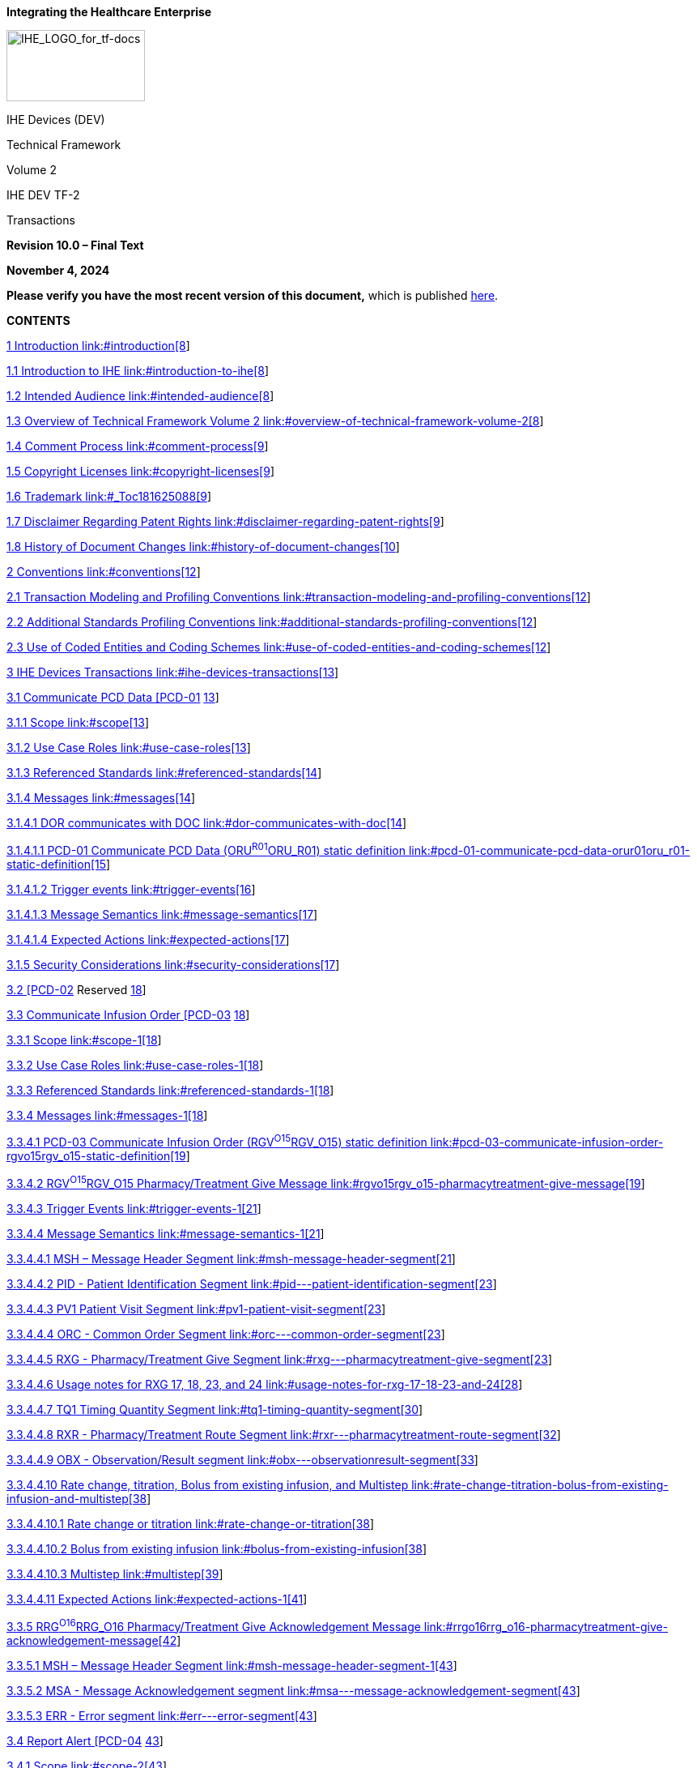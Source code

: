 *Integrating the Healthcare Enterprise*

image:extracted-media-tf2/media/image1.jpeg[IHE_LOGO_for_tf-docs,width=171,height=88]

IHE Devices (DEV)

Technical Framework

Volume 2

IHE DEV TF-2

Transactions

*Revision 10.0 – Final Text*

*November 4, 2024*

*Please verify you have the most recent version of this document,* which is published https://profiles.ihe.net/DEV/index.html[here].

*CONTENTS*

link:#introduction[1 Introduction link:#introduction[8]]

link:#introduction-to-ihe[1.1 Introduction to IHE link:#introduction-to-ihe[8]]

link:#intended-audience[1.2 Intended Audience link:#intended-audience[8]]

link:#overview-of-technical-framework-volume-2[1.3 Overview of Technical Framework Volume 2 link:#overview-of-technical-framework-volume-2[8]]

link:#comment-process[1.4 Comment Process link:#comment-process[9]]

link:#copyright-licenses[1.5 Copyright Licenses link:#copyright-licenses[9]]

link:#_Toc181625088[1.6 Trademark link:#_Toc181625088[9]]

link:#disclaimer-regarding-patent-rights[1.7 Disclaimer Regarding Patent Rights link:#disclaimer-regarding-patent-rights[9]]

link:#history-of-document-changes[1.8 History of Document Changes link:#history-of-document-changes[10]]

link:#conventions[2 Conventions link:#conventions[12]]

link:#transaction-modeling-and-profiling-conventions[2.1 Transaction Modeling and Profiling Conventions link:#transaction-modeling-and-profiling-conventions[12]]

link:#additional-standards-profiling-conventions[2.2 Additional Standards Profiling Conventions link:#additional-standards-profiling-conventions[12]]

link:#use-of-coded-entities-and-coding-schemes[2.3 Use of Coded Entities and Coding Schemes link:#use-of-coded-entities-and-coding-schemes[12]]

link:#ihe-devices-transactions[3 IHE Devices Transactions link:#ihe-devices-transactions[13]]

link:#communicate-pcd-data-pcd-01[3.1 Communicate PCD Data [PCD-01] link:#communicate-pcd-data-pcd-01[13]]

link:#scope[3.1.1 Scope link:#scope[13]]

link:#use-case-roles[3.1.2 Use Case Roles link:#use-case-roles[13]]

link:#referenced-standards[3.1.3 Referenced Standards link:#referenced-standards[14]]

link:#messages[3.1.4 Messages link:#messages[14]]

link:#dor-communicates-with-doc[3.1.4.1 DOR communicates with DOC link:#dor-communicates-with-doc[14]]

link:#pcd-01-communicate-pcd-data-orur01oru_r01-static-definition[3.1.4.1.1 PCD-01 Communicate PCD Data (ORU^R01^ORU_R01) static definition link:#pcd-01-communicate-pcd-data-orur01oru_r01-static-definition[15]]

link:#trigger-events[3.1.4.1.2 Trigger events link:#trigger-events[16]]

link:#message-semantics[3.1.4.1.3 Message Semantics link:#message-semantics[17]]

link:#expected-actions[3.1.4.1.4 Expected Actions link:#expected-actions[17]]

link:#security-considerations[3.1.5 Security Considerations link:#security-considerations[17]]

link:#pcd-02-reserved[3.2 [PCD-02] Reserved link:#pcd-02-reserved[18]]

link:#communicate-infusion-order-pcd-03[3.3 Communicate Infusion Order [PCD-03] link:#communicate-infusion-order-pcd-03[18]]

link:#scope-1[3.3.1 Scope link:#scope-1[18]]

link:#use-case-roles-1[3.3.2 Use Case Roles link:#use-case-roles-1[18]]

link:#referenced-standards-1[3.3.3 Referenced Standards link:#referenced-standards-1[18]]

link:#messages-1[3.3.4 Messages link:#messages-1[18]]

link:#pcd-03-communicate-infusion-order-rgvo15rgv_o15-static-definition[3.3.4.1 PCD-03 Communicate Infusion Order (RGV^O15^RGV_O15) static definition link:#pcd-03-communicate-infusion-order-rgvo15rgv_o15-static-definition[19]]

link:#rgvo15rgv_o15-pharmacytreatment-give-message[3.3.4.2 RGV^O15^RGV_O15 Pharmacy/Treatment Give Message link:#rgvo15rgv_o15-pharmacytreatment-give-message[19]]

link:#trigger-events-1[3.3.4.3 Trigger Events link:#trigger-events-1[21]]

link:#message-semantics-1[3.3.4.4 Message Semantics link:#message-semantics-1[21]]

link:#msh-message-header-segment[3.3.4.4.1 MSH – Message Header Segment link:#msh-message-header-segment[21]]

link:++#pid---patient-identification-segment++[3.3.4.4.2 PID - Patient Identification Segment link:++#pid---patient-identification-segment++[23]]

link:#pv1-patient-visit-segment[3.3.4.4.3 PV1 Patient Visit Segment link:#pv1-patient-visit-segment[23]]

link:++#orc---common-order-segment++[3.3.4.4.4 ORC - Common Order Segment link:++#orc---common-order-segment++[23]]

link:++#rxg---pharmacytreatment-give-segment++[3.3.4.4.5 RXG - Pharmacy/Treatment Give Segment link:++#rxg---pharmacytreatment-give-segment++[23]]

link:#usage-notes-for-rxg-17-18-23-and-24[3.3.4.4.6 Usage notes for RXG 17&#44; 18&#44; 23&#44; and 24 link:#usage-notes-for-rxg-17-18-23-and-24[28]]

link:#tq1-timing-quantity-segment[3.3.4.4.7 TQ1 Timing Quantity Segment link:#tq1-timing-quantity-segment[30]]

link:++#rxr---pharmacytreatment-route-segment++[3.3.4.4.8 RXR - Pharmacy/Treatment Route Segment link:++#rxr---pharmacytreatment-route-segment++[32]]

link:++#obx---observationresult-segment++[3.3.4.4.9 OBX - Observation/Result segment link:++#obx---observationresult-segment++[33]]

link:#rate-change-titration-bolus-from-existing-infusion-and-multistep[3.3.4.4.10 Rate change&#44; titration&#44; Bolus from existing infusion&#44; and Multistep link:#rate-change-titration-bolus-from-existing-infusion-and-multistep[38]]

link:#rate-change-or-titration[3.3.4.4.10.1 Rate change or titration link:#rate-change-or-titration[38]]

link:#bolus-from-existing-infusion[3.3.4.4.10.2 Bolus from existing infusion link:#bolus-from-existing-infusion[38]]

link:#multistep[3.3.4.4.10.3 Multistep link:#multistep[39]]

link:#expected-actions-1[3.3.4.4.11 Expected Actions link:#expected-actions-1[41]]

link:#rrgo16rrg_o16-pharmacytreatment-give-acknowledgement-message[3.3.5 RRG^O16^RRG_O16 Pharmacy/Treatment Give Acknowledgement Message link:#rrgo16rrg_o16-pharmacytreatment-give-acknowledgement-message[42]]

link:#msh-message-header-segment-1[3.3.5.1 MSH – Message Header Segment link:#msh-message-header-segment-1[43]]

link:++#msa---message-acknowledgement-segment++[3.3.5.2 MSA - Message Acknowledgement segment link:++#msa---message-acknowledgement-segment++[43]]

link:++#err---error-segment++[3.3.5.3 ERR - Error segment link:++#err---error-segment++[43]]

link:#report-alert-pcd-04[3.4 Report Alert [PCD-04] link:#report-alert-pcd-04[43]]

link:#scope-2[3.4.1 Scope link:#scope-2[43]]

link:#use-case-roles-2[3.4.2 Use Case Roles link:#use-case-roles-2[44]]

link:#referenced-standards-2[3.4.3 Referenced Standards link:#referenced-standards-2[44]]

link:#messages-2[3.4.4 Messages link:#messages-2[45]]

link:#alert-reporter-reports-to-alert-manageralert-consumer[3.4.4.1 Alert Reporter reports to Alert Manager/Alert Consumer link:#alert-reporter-reports-to-alert-manageralert-consumer[45]]

link:#hl7-conformance-statement[3.4.4.1.1 HL7 Conformance Statement link:#hl7-conformance-statement[45]]

link:#pcd-04-report-alert-orur40oru_r40-static-definition[3.4.4.1.2 PCD-04 Report Alert (ORU^R40^ORU_R40) static definition link:#pcd-04-report-alert-orur40oru_r40-static-definition[45]]

link:#trigger-events-2[3.4.4.1.3 Trigger Events link:#trigger-events-2[47]]

link:#message-semantics-2[3.4.4.1.4 Message Semantics link:#message-semantics-2[47]]

link:#expected-actions-2[3.4.4.1.5 Expected Actions link:#expected-actions-2[48]]

link:#security-considerations-1[3.4.4.1.6 Security Considerations link:#security-considerations-1[48]]

link:#report-alert-status-pcd-05[3.5 Report Alert Status [PCD-05] link:#report-alert-status-pcd-05[49]]

link:#scope-3[3.5.1 Scope link:#scope-3[49]]

link:#use-case-roles-3[3.5.2 Use Case Roles link:#use-case-roles-3[49]]

link:#referenced-standard[3.5.3 Referenced Standard link:#referenced-standard[49]]

link:#messages-3[3.5.4 Messages link:#messages-3[49]]

link:#alert-manager-status-updates-to-alert-reporter[3.5.4.1 Alert Manager status updates to Alert Reporter link:#alert-manager-status-updates-to-alert-reporter[50]]

link:#trigger-events-3[3.5.4.1.1 Trigger Events link:#trigger-events-3[50]]

link:#message-semantics-3[3.5.4.1.2 Message Semantics link:#message-semantics-3[50]]

link:#hl7-conformance-statement-1[3.5.4.1.3 HL7 Conformance Statement link:#hl7-conformance-statement-1[51]]

link:#pcd-05-report-alert-status-orar41ora_r41-static-definition[3.5.4.1.4 PCD-05 Report Alert Status (ORA^R41^ORA_R41) static definition link:#pcd-05-report-alert-status-orar41ora_r41-static-definition[51]]

link:#expected-actions-3[3.5.4.1.5 Expected Actions link:#expected-actions-3[53]]

link:#security-considerations-2[3.5.4.1.6 Security Considerations link:#security-considerations-2[55]]

link:#disseminate-alert-pcd-06[3.6 Disseminate Alert [PCD-06] link:#disseminate-alert-pcd-06[55]]

link:#scope-4[3.6.1 Scope link:#scope-4[55]]

link:#use-case-roles-4[3.6.2 Use Case Roles link:#use-case-roles-4[55]]

link:#referenced-standard-1[3.6.3 Referenced Standard link:#referenced-standard-1[56]]

link:#messages-4[3.6.4 Messages link:#messages-4[56]]

link:#alert-manager-disseminate-alert-to-alert-communicator[3.6.4.1 Alert Manager disseminate alert to Alert Communicator link:#alert-manager-disseminate-alert-to-alert-communicator[56]]

link:#hl7-conformance-statement-2[3.6.4.1.1 HL7 Conformance Statement link:#hl7-conformance-statement-2[56]]

link:#pcd-06-disseminate-alert-static-definition[3.6.4.1.2 PCD-06 Disseminate Alert static definition link:#pcd-06-disseminate-alert-static-definition[56]]

link:#trigger-events-4[3.6.4.1.3 Trigger Events link:#trigger-events-4[57]]

link:#message-semantics-4[3.6.4.1.4 Message Semantics link:#message-semantics-4[57]]

link:#_Toc181625170[3.6.4.1.5 Expected Actions link:#_Toc181625170[57]]

link:#security-considerations-3[3.6.4.1.6 Security Considerations link:#security-considerations-3[58]]

link:#report-dissemination-alert-status-pcd-07[3.7 Report Dissemination Alert Status [PCD-07] link:#report-dissemination-alert-status-pcd-07[58]]

link:#scope-5[3.7.1 Scope link:#scope-5[58]]

link:#use-case-roles-5[3.7.2 Use Case Roles link:#use-case-roles-5[58]]

link:#_Toc181625175[3.7.3 Referenced Standards link:#_Toc181625175[59]]

link:#messages-5[3.7.4 Messages link:#messages-5[59]]

link:#alert-communicator-status-updates-to-alert-manager[3.7.4.1 Alert Communicator status updates to Alert Manager link:#alert-communicator-status-updates-to-alert-manager[59]]

link:#trigger-events-5[3.7.4.2 Trigger Events link:#trigger-events-5[59]]

link:#message-semantics-5[3.7.4.2.1 Message Semantics link:#message-semantics-5[61]]

link:#hl7-conformance-statement-3[3.7.4.2.2 HL7 Conformance Statement link:#hl7-conformance-statement-3[61]]

link:#pcd-07-report-dissemination-alert-status-static-definition[3.7.4.2.3 PCD-07 Report Dissemination Alert Status static definition link:#pcd-07-report-dissemination-alert-status-static-definition[61]]

link:#expected-actions-5[3.7.4.2.4 Expected Actions link:#expected-actions-5[61]]

link:#security-considerations-4[3.7.4.2.5 Security Considerations link:#security-considerations-4[62]]

link:#pcd-08-reserved[3.8 [PCD-08] Reserved link:#pcd-08-reserved[62]]

link:#communicate-idc-observations-pcd-09[3.9 Communicate IDC Observations [PCD-09] link:#communicate-idc-observations-pcd-09[62]]

link:#scope-6[3.9.1 Scope link:#scope-6[62]]

link:#use-case-roles-6[3.9.2 Use Case Roles link:#use-case-roles-6[62]]

link:#referenced-standard-2[3.9.3 Referenced Standard link:#referenced-standard-2[63]]

link:#messages-6[3.9.4 Messages link:#messages-6[63]]

link:#hl7-oru-observation[3.9.4.1 HL7 ORU Observation link:#hl7-oru-observation[64]]

link:#trigger-events-6[3.9.4.1.1 Trigger Events link:#trigger-events-6[64]]

link:#message-semantics-6[3.9.4.1.2 Message Semantics link:#message-semantics-6[64]]

link:#msh-segment-message-header[3.9.4.1.2.1 MSH Segment – Message Header link:#msh-segment-message-header[65]]

link:#pid-segment-patient-identification[3.9.4.1.2.2 PID Segment – Patient Identification link:#pid-segment-patient-identification[66]]

link:#pv1-segment-patient-visit-optional[3.9.4.1.2.3 PV1 Segment – Patient Visit (Optional) link:#pv1-segment-patient-visit-optional[68]]

link:#obr-segment-observation-request[3.9.4.1.2.4 OBR Segment – Observation Request link:#obr-segment-observation-request[68]]

link:#obx-segments-pulse-generator-and-lead-observation-results[3.9.4.1.2.5 OBX Segments – Pulse Generator and Lead Observation Results link:#obx-segments-pulse-generator-and-lead-observation-results[70]]

link:#ieee-1073.1.1.3-idc-term-mapping-to-obx-segment[3.9.4.1.2.6 IEEE 1073.1.1.3 IDC term mapping to OBX segment link:#ieee-1073.1.1.3-idc-term-mapping-to-obx-segment[73]]

link:#obx-segment-with-encapsulated-pdf-or-reference-pointer-to-external-report-optional[3.9.4.1.2.7 OBX Segment with Encapsulated PDF or Reference Pointer to External Report [Optional] link:#obx-segment-with-encapsulated-pdf-or-reference-pointer-to-external-report-optional[73]]

link:#nte-segment-notes-and-comments-optional[3.9.4.1.2.8 NTE Segment – Notes and Comments [Optional] link:#nte-segment-notes-and-comments-optional[75]]

link:#expected-actions-6[3.9.4.1.3 Expected Actions link:#expected-actions-6[76]]

link:#implantable-device-cardiac-consumer[3.9.4.1.3.1 Implantable Device – Cardiac – Consumer link:#implantable-device-cardiac-consumer[76]]

link:#security-considerations-5[3.9.5 Security Considerations link:#security-considerations-5[76]]

link:#communicate-infusion-event-data-pcd-10[3.10 Communicate Infusion Event Data [PCD-10] link:#communicate-infusion-event-data-pcd-10[76]]

link:#scope-7[3.10.1 Scope link:#scope-7[76]]

link:#use-case-roles-7[3.10.2 Use Case Roles link:#use-case-roles-7[76]]

link:#referenced-standard-3[3.10.3 Referenced Standard link:#referenced-standard-3[77]]

link:#messages-7[3.10.4 Messages link:#messages-7[78]]

link:#_Toc181625209[3.10.4.1 Communicate Infusion Event Data link:#_Toc181625209[78]]

link:#trigger-events-7[3.10.4.1.1 Trigger Events link:#trigger-events-7[78]]

link:#message-semantics-7[3.10.4.1.2 Message Semantics link:#message-semantics-7[78]]

link:#expected-actions-7[3.10.4.1.3 Expected Actions link:#expected-actions-7[79]]

link:#_Toc181625213[Appendices link:#_Toc181625213[80]]

link:#appendix-a-mapping-isoieee-11073-domain-information-model-to-hl7[Appendix A Mapping ISO/IEEE 11073 Domain Information Model to HL7 link:#appendix-a-mapping-isoieee-11073-domain-information-model-to-hl7[81]]

link:#a.1-isoieee-nomenclature-mapping-to-hl7-obx-3[A.1 ISO/IEEE Nomenclature mapping to HL7 OBX-3 link:#a.1-isoieee-nomenclature-mapping-to-hl7-obx-3[84]]

link:#appendix-b-common-segment-descriptions[Appendix B Common Segment Descriptions link:#appendix-b-common-segment-descriptions[86]]

link:#b.1-msh-message-header-segment[B.1 MSH – Message Header Segment link:#b.1-msh-message-header-segment[86]]

link:#b.2-msa-message-acknowledgement-segment[B.2 MSA – Message Acknowledgement Segment link:#b.2-msa-message-acknowledgement-segment[91]]

link:#b.3-err-error-segment[B.3 ERR – Error Segment link:#b.3-err-error-segment[92]]

link:++#b.4-nte---notes-and-comment-segment++[B.4 NTE - Notes and Comment Segment link:++#b.4-nte---notes-and-comment-segment++[96]]

link:++#b.5-pid---patient-identification-segment++[B.5 PID - Patient Identification segment link:++#b.5-pid---patient-identification-segment++[97]]

link:#b.5.1-pid-segment-requirements-for-acm-transaction-pcd-04[B.5.1 PID Segment requirements for ACM Transaction PCD-04 link:#b.5.1-pid-segment-requirements-for-acm-transaction-pcd-04[104]]

link:++#b.6-pv1---patient-visit-segment++[B.6 PV1 - Patient Visit Segment link:++#b.6-pv1---patient-visit-segment++[105]]

link:#b.6.1-pv1-patient-visit-segment-in-acm-transaction-pcd-04[B.6.1 PV1 Patient Visit Segment in ACM Transaction PCD-04 link:#b.6.1-pv1-patient-visit-segment-in-acm-transaction-pcd-04[108]]

link:#b.7-obr-observation-request-segment[B.7 OBR – Observation Request segment link:#b.7-obr-observation-request-segment[108]]

link:#b.7.1-obr-observation-request-segment-in-acm-transaction-pcd-04[B.7.1 OBR Observation Request Segment in ACM Transaction [PCD-04] link:#b.7.1-obr-observation-request-segment-in-acm-transaction-pcd-04[116]]

link:#b.8-obx-observation-result-segment[B.8 OBX – Observation Result Segment link:#b.8-obx-observation-result-segment[117]]

link:#b.8.1-obx-4-in-a-flattened-representation-of-a-device[B.8.1 OBX-4 in a 'flattened' representation of a device link:#b.8.1-obx-4-in-a-flattened-representation-of-a-device[120]]

link:#b.8.2-obx-4-in-a-hierarchical-representation-of-a-device[B.8.2 OBX-4 in a hierarchical representation of a device link:#b.8.2-obx-4-in-a-hierarchical-representation-of-a-device[120]]

link:#b.8.3-device-related-and-metric-related-obx-segments-in-hierarchy-are-tied-together-by-their-obx-4-values[B.8.3 'Device-related' and 'metric-related' OBX segments in hierarchy are tied together by their OBX-4 values link:#b.8.3-device-related-and-metric-related-obx-segments-in-hierarchy-are-tied-together-by-their-obx-4-values[120]]

link:#b.8.4-dictionary-ordering-of-device-related-and-metric-related-obx-segments[B.8.4 Dictionary ordering of 'device-related' and 'metric-related' OBX segments link:#b.8.4-dictionary-ordering-of-device-related-and-metric-related-obx-segments[122]]

link:#b.8.5-obx-4-sub-id-in-alert-communication-management-transactions-pcd-04-pcd-06-pcd-07[B.8.5 OBX-4 Sub-id in Alert Communication Management transactions ([PCD-04]&#44; [PCD-06]&#44; [PCD-07]) link:#b.8.5-obx-4-sub-id-in-alert-communication-management-transactions-pcd-04-pcd-06-pcd-07[123]]

link:#b.8.6-obx-11-observation-result-status-in-report-alert-pcd-04[B.8.6 OBX-11 Observation Result Status in Report Alert [PCD-04] link:#b.8.6-obx-11-observation-result-status-in-report-alert-pcd-04[137]]

link:#b.8.7-time-stamps-and-time-synchronization[B.8.7 Time Stamps and Time Synchronization link:#b.8.7-time-stamps-and-time-synchronization[141]]

link:#b.8.8-device-time-synchronization-capabilities[B.8.8 Device Time Synchronization Capabilities link:#b.8.8-device-time-synchronization-capabilities[143]]

link:#b.8.9-device-andor-dor-synchronization-protocol[B.8.9 Device and/or DOR Synchronization Protocol link:#b.8.9-device-andor-dor-synchronization-protocol[144]]

link:#b.9-orc-common-order-segment[B.9 ORC – Common Order Segment link:#b.9-orc-common-order-segment[145]]

link:#b.9.1-orc-observation-control-segment-in-acm-transaction-pcd-04[B.9.1 ORC Observation Control Segment in ACM Transaction [PCD-04] link:#b.9.1-orc-observation-control-segment-in-acm-transaction-pcd-04[149]]

link:#b.9.2-orc-observation-control-segment-in-piv-application-acknowledgment-rrgo16rrg_o16-pharmacytreatment-give-acknowledgement[B.9.2 ORC Observation Control Segment in PIV Application Acknowledgment (RRG^O16^RRG_O16 Pharmacy/Treatment Give Acknowledgement) link:#b.9.2-orc-observation-control-segment-in-piv-application-acknowledgment-rrgo16rrg_o16-pharmacytreatment-give-acknowledgement[150]]

link:#b.10-prt-participation-information-segment[B.10 PRT Participation Information Segment link:#b.10-prt-participation-information-segment[150]]

link:#b.10.1-prt-participation-information-segment-in-acm-transaction-pcd-04[B.10.1 PRT Participation Information Segment in ACM Transaction [PCD-04] link:#b.10.1-prt-participation-information-segment-in-acm-transaction-pcd-04[151]]

link:#b.10.2-prt-participation-information-segment-in-acm-transaction-pcd-05[B.10.2 PRT Participation Information Segment in ACM Transaction [PCD-05] link:#b.10.2-prt-participation-information-segment-in-acm-transaction-pcd-05[154]]

link:#b.10.3-future-prt-segment-use-to-support-unique-device-identifiers-in-the-pcd-profiles[B.10.3 Future PRT segment use to support Unique Device Identifiers in the PCD Profiles link:#b.10.3-future-prt-segment-use-to-support-unique-device-identifiers-in-the-pcd-profiles[157]]

link:#appendix-c-common-data-types[Appendix C Common Data Types link:#appendix-c-common-data-types[171]]

link:#c.1-cne-data-type-coded-with-no-exceptions[C.1 CNE Data Type – coded with no exceptions link:#c.1-cne-data-type-coded-with-no-exceptions[171]]

link:#_Toc181625246[C.2 CWE Data Type – coded with exceptions link:#_Toc181625246[172]]

link:#c.3-cx-data-type[C.3 CX Data Type link:#c.3-cx-data-type[173]]

link:#c.4-dtm-datetime[C.4 DTM – date/time link:#c.4-dtm-datetime[173]]

link:#c.5-entity-identifier-ei-data-type[C.5 Entity Identifier (EI) Data Type link:#c.5-entity-identifier-ei-data-type[174]]

link:#c.6-hierarchic-designator-hd-data-type[C.6 Hierarchic Designator (HD) Data Type link:#c.6-hierarchic-designator-hd-data-type[176]]

link:#c.7-pl-data-type[C.7 PL Data Type link:#c.7-pl-data-type[177]]

link:#c.8-xpn-data-type[C.8 XPN Data Type link:#c.8-xpn-data-type[180]]

link:#c.9-xtn-data-type[C.9 XTN Data Type link:#c.9-xtn-data-type[181]]

link:#appendix-d-reserved[Appendix D Reserved link:#appendix-d-reserved[182]]

link:#appendix-e-examples-of-messages[Appendix E Examples of Messages link:#appendix-e-examples-of-messages[183]]

link:#e.1-pcd-01-case-c1-communicate-periodic-data-to-clinical-information-system-cis[E.1 PCD-01 Case C1: Communicate periodic data to Clinical Information System (CIS) link:#e.1-pcd-01-case-c1-communicate-periodic-data-to-clinical-information-system-cis[183]]

link:#e.1.1-example-of-pcd-01-observation-report-physiological-monitor[E.1.1 Example of PCD-01 Observation Report (Physiological Monitor) link:#e.1.1-example-of-pcd-01-observation-report-physiological-monitor[183]]

link:#e.1.2-example-of-pcd-01-episodic-observation-report[E.1.2 Example of PCD-01 Episodic Observation Report link:#e.1.2-example-of-pcd-01-episodic-observation-report[184]]

link:#e.2-examples-of-transaction-pcd-03-communicate-infusion-order[E.2 Examples of transaction [PCD-03]: Communicate Infusion Order link:#e.2-examples-of-transaction-pcd-03-communicate-infusion-order[185]]

link:#e.2.1-storyboard[E.2.1 Storyboard link:#e.2.1-storyboard[185]]

link:#e.2.2-interaction-diagram[E.2.2 Interaction Diagram link:#e.2.2-interaction-diagram[186]]

link:#e.2.3-messages[E.2.3 Messages link:#e.2.3-messages[187]]

link:#e.3-acm-pcd-04-example-messages[E.3 ACM [PCD-04] Example Messages link:#e.3-acm-pcd-04-example-messages[189]]

link:++#e.3.1-alert---numeric-limit-alarm++[E.3.1 Alert - Numeric Limit Alarm link:++#e.3.1-alert---numeric-limit-alarm++[189]]

link:++#e.3.2-alert---qualitative-non-numeric-alarm++[E.3.2 Alert - Qualitative (non-numeric) Alarm link:++#e.3.2-alert---qualitative-non-numeric-alarm++[190]]

link:#appendix-f-hl7-message-profiling-convention[Appendix F HL7 Message Profiling Convention link:#appendix-f-hl7-message-profiling-convention[192]]

link:#appendix-g-hl7-implementation-notes[Appendix G – HL7 Implementation Notes link:#appendix-g-hl7-implementation-notes[193]]

link:#g.1-acknowledgment-modes[G.1 Acknowledgment Modes link:#g.1-acknowledgment-modes[193]]

link:#g.2-use-of-osi-object-identifier-oid[G.2 Use of OSI Object Identifier (OID) link:#g.2-use-of-osi-object-identifier-oid[193]]

link:#appendix-h-ihe-integration-statements[Appendix H – IHE Integration Statements link:#appendix-h-ihe-integration-statements[194]]

link:#appendix-i-message-transport-using-mllp[Appendix I – Message Transport using MLLP link:#appendix-i-message-transport-using-mllp[195]]

link:#appendix-j-message-transport-using-ws[Appendix J – Message Transport using WS* link:#appendix-j-message-transport-using-ws[196]]

link:#j.1-sample-wsdl-file-and-schema[J.1 Sample WSDL file and schema link:#j.1-sample-wsdl-file-and-schema[196]]

link:#j.2-sample-pcd-01-message-and-response[J.2 Sample PCD-01 message and response link:#j.2-sample-pcd-01-message-and-response[198]]

link:#appendix-k-message-transport-using-wctp-acm-transactions-pcd-06-and-pcd-07[Appendix K – Message Transport Using WCTP (ACM Transactions [PCD-06] and PCD-07) link:#appendix-k-message-transport-using-wctp-acm-transactions-pcd-06-and-pcd-07[201]]

link:#k.1-abbreviations-and-definitions[K.1 Abbreviations and definitions link:#k.1-abbreviations-and-definitions[201]]

link:#k.2-pre-configuration[K.2 Pre-Configuration link:#k.2-pre-configuration[201]]

link:#k.3-endpoint-device-addressing[K.3 Endpoint Device Addressing link:#k.3-endpoint-device-addressing[201]]

link:#k.4-polling-versus-push-responses[K.4 Polling Versus Push Responses link:#k.4-polling-versus-push-responses[201]]

link:#k.5-constraints[K.5 Constraints link:#k.5-constraints[202]]

link:#k.6-transactions[K.6 Transactions link:#k.6-transactions[202]]

link:#k.7-wctp-xml-element-common-data-items[K.7 WCTP XML Element Common Data Items link:#k.7-wctp-xml-element-common-data-items[203]]

link:#k.8-wctp-clientserver-messages-and-responses[K.8 WCTP client–server messages and responses link:#k.8-wctp-clientserver-messages-and-responses[208]]

link:#k.8.1-administrative-wctp-versionquery[K.8.1 Administrative – wctp-VersionQuery link:#k.8.1-administrative-wctp-versionquery[209]]

link:#k.8.2-administrative-wctp-versionresponse[K.8.2 Administrative – wctp-VersionResponse link:#k.8.2-administrative-wctp-versionresponse[209]]

link:#_Toc181625286[K.8.3 Administrative – wctp-VersionResponse link:#_Toc181625286[209]]

link:#k.8.4-ihe-pcd-06-wctp-submitrequest-no-mcr[K.8.4 IHE PCD-06 – wctp-SubmitRequest – no MCR link:#k.8.4-ihe-pcd-06-wctp-submitrequest-no-mcr[210]]

link:#k.8.5-ihe-pcd-06-wctp-submitrequest-unpaired-mcr[K.8.5 IHE PCD-06 – wctp-SubmitRequest – Unpaired MCR link:#k.8.5-ihe-pcd-06-wctp-submitrequest-unpaired-mcr[210]]

link:#k.8.6-ihe-pcd-06-wctp-submitrequest-paired-mcr[K.8.6 IHE PCD-06 – wctp-SubmitRequest – Paired MCR link:#k.8.6-ihe-pcd-06-wctp-submitrequest-paired-mcr[211]]

link:#k.8.7-ihe-pcd-06-wctp-submitrequest-call-back-phone-number[K.8.7 IHE PCD-06 – wctp-SubmitRequest – Call Back Phone Number link:#k.8.7-ihe-pcd-06-wctp-submitrequest-call-back-phone-number[212]]

link:#k.8.8-ihe-pcd-07-synchronous-response-to-wctp-submitrequest-received-by-communications-status-update[K.8.8 IHE PCD-07 – Synchronous response to wctp-SubmitRequest – Received by communications status update link:#k.8.8-ihe-pcd-07-synchronous-response-to-wctp-submitrequest-received-by-communications-status-update[213]]

link:#k.8.9-wctp-pollformessages-general-poll-for-pre-connectathonvirtual-connectathon-testing[K.8.9 wctp-PollForMessages – general poll (for Pre-Connectathon/Virtual Connectathon testing) link:#k.8.9-wctp-pollformessages-general-poll-for-pre-connectathonvirtual-connectathon-testing[214]]

link:#k.8.10-wctp-pollresponse-general-poll-for-pre-connectathonvirtual-connectathon-testing[K.8.10 wctp-PollResponse – general poll (for Pre-Connectathon/Virtual Connectathon testing) link:#k.8.10-wctp-pollresponse-general-poll-for-pre-connectathonvirtual-connectathon-testing[214]]

link:#k.8.11-wctp-pollresponse-message-status-update-for-pre-connectathonvirtual-connectathon-testing[K.8.11 wctp-PollResponse message status update (for Pre-Connectathon/Virtual Connectathon testing) link:#k.8.11-wctp-pollresponse-message-status-update-for-pre-connectathonvirtual-connectathon-testing[215]]

link:#k.8.12-wctp-pollresponse-message-status-update-acknowledgement-for-pre-connectathonvirtual-connectathon-testing[K.8.12 wctp-PollResponse message status update acknowledgement (for Pre-Connectathon/Virtual Connectathon testing) link:#k.8.12-wctp-pollresponse-message-status-update-acknowledgement-for-pre-connectathonvirtual-connectathon-testing[215]]

link:#k.8.13-wctp-pollresponse-message-reply-not-in-response-to-an-mcr-based-wctp-submitrequest-for-pre-connectathonvirtual-connectathon-testing[K.8.13 wctp-PollResponse (message reply&#44; not in response to an MCR based wctp-SubmitRequest) (for Pre-Connectathon/Virtual Connectathon testing) link:#k.8.13-wctp-pollresponse-message-reply-not-in-response-to-an-mcr-based-wctp-submitrequest-for-pre-connectathonvirtual-connectathon-testing[215]]

link:++#k.8.14-ihe-pcd-07-asynchronous-status-update-delivered---delivery-confirmation++[K.8.14 IHE PCD-07 asynchronous status update (DELIVERED - delivery confirmation) link:++#k.8.14-ihe-pcd-07-asynchronous-status-update-delivered---delivery-confirmation++[216]]

link:++#k.8.15-ihe-pcd-07-asynchronous-status-update-read---read-receipt++[K.8.15 IHE PCD-07 asynchronous status update (READ - read receipt) link:++#k.8.15-ihe-pcd-07-asynchronous-status-update-read---read-receipt++[216]]

link:#k.8.16-ihe-pcd-07-asynchronous-reply-message-with-mcr-and-uri-response[K.8.16 IHE PCD-07 asynchronous reply message with MCR and URI response link:#k.8.16-ihe-pcd-07-asynchronous-reply-message-with-mcr-and-uri-response[217]]

link:#k.8.17-ihe-dev-specific-wctp-extensions-to-pcd-06-wctp-submitrequest-for-wcm-attachments[K.8.17 IHE DEV specific WCTP extensions to PCD-06 wctp-SubmitRequest for WCM attachments link:#k.8.17-ihe-dev-specific-wctp-extensions-to-pcd-06-wctp-submitrequest-for-wcm-attachments[217]]

link:#k.8.18-ihe-pcd-specific-wctp-extensions-to-wctp-submitrequest-for-alert-information[K.8.18 IHE PCD specific WCTP extensions to wctp-SubmitRequest for alert information link:#k.8.18-ihe-pcd-specific-wctp-extensions-to-wctp-submitrequest-for-alert-information[219]]

link:#k.8.19-ihe-pcd-specific-wctp-extensions-to-pcd-07-transactions-for-alerts[K.8.19 IHE PCD specific WCTP extensions to PCD-07 transactions for alerts link:#k.8.19-ihe-pcd-specific-wctp-extensions-to-pcd-07-transactions-for-alerts[221]]

link:#k.8.20-ihe-pcd-06-wctp-ihepcdsubmitrequestupdate[K.8.20 IHE PCD-06 wctp-IHEPCDSubmitRequestUpdate link:#k.8.20-ihe-pcd-06-wctp-ihepcdsubmitrequestupdate[222]]

link:++#appendix-l---alert-alarm-fatigue++[Appendix L - Alert (Alarm) Fatigue link:++#appendix-l---alert-alarm-fatigue++[224]]

link:#appendix-m-infusion-pump-events[Appendix M Infusion Pump Events link:#appendix-m-infusion-pump-events[226]]

link:#m.1-basic-infusion-events[M.1 Basic Infusion Events link:#m.1-basic-infusion-events[226]]

link:#_Toc181625307[M.1.1 Event Message – PCD-10 Communicate Infusion Event Data link:#_Toc181625307[228]]

link:#m.1.2-infusion-pump-events[M.1.2 Infusion Pump Events link:#m.1.2-infusion-pump-events[229]]

link:#m.1.2.1-infusion-event-parameters[M.1.2.1 Infusion Event Parameters link:#m.1.2.1-infusion-event-parameters[231]]

link:#m.1.2.2-infusion-event-sample-message[M.1.2.2 Infusion Event Sample Message link:#m.1.2.2-infusion-event-sample-message[272]]

link:#m.1.2.3-definition-of-pillarrackslot-topology[M.1.2.3 Definition of Pillar/Rack/Slot topology link:#m.1.2.3-definition-of-pillarrackslot-topology[274]]

link:#m.1.2.3-specifying-a-pump-location-within-a-pillar-and-rack[M.1.2.3 Specifying a pump location within a Pillar (and Rack) link:#m.1.2.3-specifying-a-pump-location-within-a-pillar-and-rack[276]]

link:#glossary[Glossary link:#glossary[283]]

== Introduction

This document, Volume 2 of the IHE Devices (DEV) Technical Framework, defines transactions used in IHE Patient Care Device profiles.

=== Introduction to IHE

Integrating the Healthcare Enterprise (IHE) is an international initiative to promote the use of standards to achieve interoperability among health information technology (HIT) systems and effective use of electronic health records (EHRs). IHE provides a forum for care providers, HIT experts and other stakeholders in several clinical and operational domains to reach consensus on standards-based solutions to critical interoperability issues.

The primary output of IHE is system implementation guides, called IHE Profiles. IHE publishes each profile through a well-defined process of public review and trial implementation and gathers profiles that have reached final text status into an IHE Technical Framework, of which this volume is a part.

For general information regarding IHE, refer to http://www.ihe.net[www.ihe.net]. It is strongly recommended that, prior to reading this volume, the reader familiarizes themselves with the concepts defined in the https://profiles.ihe.net/GeneralIntro/index.html[IHE Technical Frameworks General Introduction]

=== Intended Audience 

The intended audience of IHE Devices Technical Framework Volume 2 is:

* IT departments of healthcare institutions
* Technical staff of vendors participating in the IHE initiative
* Experts involved in standards development

=== Overview of Technical Framework Volume 2

Volume 2 is comprised of several distinct sections:

* Section 1 provides background and reference material.
* Section 2 presents the conventions used in this volume to define the transactions.
* Section 3 defines <Domain Name> transactions in detail, specifying the roles for each actor, the standards employed, the information exchanged, and in some cases, implementation options for the transaction.

The appendices in Volume 2 provide clarification of technical details of the IHE data model and transactions. Code and message samples may also be stored on the IHE Google Drive. In this case, explicit links to the applicable Google Drive folder will be provided in the transaction text.

Due to the length of the document, some domains may divide Volume 2 into smaller volumes labeled 2a, 2b, etc. In this case, the Volume 2 appendices are gathered in Volume 2x.

For a brief overview of additional Technical Framework Volumes (TF-1, TF-3, TF-4), please see the IHE Technical Frameworks General Introduction, https://profiles.ihe.net/GeneralIntro/ch-5.html[Section 5 - Structure of the IHE Technical Frameworks].

Code and message samples may also be stored on the IHE Google Drive. In this case, explicit links to Google Drive will be provided in the transaction text.

=== Comment Process

IHE International welcomes comments on this document and the IHE initiative. Comments on the IHE initiative can be submitted by sending an email to the co-chairs and secretary of the Devices domain committees at dev@ihe.net. Comments on this document can be submitted at http://ihe.net/Domain_acronym_Public_Comments.

=== Copyright Licenses

IHE technical documents refer to, and make use of, a number of standards developed and published by several standards development organizations. Please refer to the IHE Technical Frameworks General Introduction, https://profiles.ihe.net/GeneralIntro/ch-9.html[Section 9 - Copyright Licenses] for copyright license information for frequently referenced base standards. Information pertaining to the use of IHE International copyrighted materials is also available there.

=== Trademark

IHE® and the IHE logo are trademarks of the Healthcare Information Management Systems Society in the United States and trademarks of IHE Europe in the European Community. Please refer to the IHE Technical Frameworks General Introduction, https://profiles.ihe.net/GeneralIntro/ch-10.html[Section 10 - Trademark] for information on their use.

=== Disclaimer Regarding Patent Rights

Attention is called to the possibility that implementation of the specifications in this document may require use of subject matter covered by patent rights. By publication of this document, no position is taken with respect to the existence or validity of any patent rights in connection therewith. IHE International is not responsible for identifying Necessary Patent Claims for which a license may be required, for conducting inquiries into the legal validity or scope of Patents Claims or determining whether any licensing terms or conditions provided in connection with submission of a Letter of Assurance, if any, or in any licensing agreements are reasonable or non-discriminatory. Users of the specifications in this document are expressly advised that determination of the validity of any patent rights, and the risk of infringement of such rights, is entirely their own responsibility. Further information about the IHE International patent disclosure process including links to forms for making disclosures is available at http://www.ihe.net/Patent_Disclosure_Process/[[.underline]#http://www.ihe.net/Patent_Disclosure_Process#]. Please address questions about the patent disclosure process to the secretary of the IHE International Board: mailto:secretary@ihe.net[[.underline]#secretary@ihe.net#].

=== History of Document Changes

This section provides a brief summary of changes and additions to this document.

[width="100%",cols="16%,13%,71%",options="header",]
|===
|Date |Document Revision |Change Summary
|2014-11-04 |4.0 |Incorporated approved Change Proposals Nos. 86-106 excluding withdrawn proposals. Integrated Sections 1 and 2 from 2014 Technical Framework Vol. 2 Templates and deleted material from Appendices which are now included by reference from the General Introduction. IHE Glossary is now included by reference.
|2015-10-14 |5.0 |Updated ACM Profile to include all approved CPs and for housekeeping. Incorporated other applicable CPs through CP 121.
|2016-11-09 |6.0 |Incorporated applicable CPs through CP 128
|2017-11-09 |7.0 |Incorporated ACM Profile CP 129 to add additional attributes from [PCD-04] to [PCD-06] and [PCD-07] messages, CP 130 to add table of minimally required attributes, CP 131 for [PCD-06] update messages, and to add a mapping table of ISO 60601-1-8 alarm signal states to ACM [PCD-04] attribute values.
|2018-10-23 |8.0 a|
Incorporated into ACM Profile approved CPs

135 – Change [PCD-05] to use R41 instead of R42

136 – Add URI action to paired and unpaired MCR choices

137 – Add Presentation ID to [PCD-06]

And to correct incorrect statement regarding ACM Profile not using OBX-7 in [PCD-04] transactions.

|2019-12-12 |9.0 a|
Infusion Pump Event Communications approved by IHE PCD Technical and Planning Committees as Final Text, so transaction detail from Profile Supplement added to this Technical Framework volume and Appendix M with additional transaction details.

Incorporated approved Change Proposals

139 and 140 – PIV Adding detail about supported use cases including bolus from existing infusion (see CP-PCD-141) and (see CP-PCD-142) multistep.

143 – ACM use optional OBX instance for display text

144 – PIV – additional values for route of administration in RXR segment

145 – ACM add timing diagram (informative)

146 – add Appendix discussing Alarm Fatigue in relation to ACM Profile

|NOV 2024 |10.0 a|
Incorporated approved Change Proposals

Since Patient Care Devices (PCD) is now a Program of the IHE Devices (DEV) Domain, the proper prefix for the CP, is CP-DEV- rather than CP-PCD- to avoid confusion the older, more familiar forms may continue in use for a time during the transition.

PCD-147 - Adding TCI Mode Information (IPEC Profile)

PCD-148 - Adding information regarding Channel Relay Mode

PCD-149 - Adding information regarding additional Route values

PCD-150 –Change PCD-05 field requirements and MSH-16 in PCD-04

PCD-151 -ACM HL7 Conformance OBR-3 and OBR-2

PCD-152 – MEMDMC Use of MDC_OBS_MEM in OBR-4 in PCD-15

PCD-153 –ACM Change PCD-05 PRT-9 from O or C to CE and occurrences to 0..1

PCD-154 –ACM AR optional PCD-05 filtering

PCD-155 –IPEC Identifying infusion pump pillars / slots / racks

PCD-156 – Corrections to documentation for bolus from existing infusion

PCD-157 – ACM AM optional PCD-05 retransmission

PCD-158 –DEC OBX-17 additional MeasureMode Table

PCD-159 –Correcting information in section E.2.3 Messages

PCD-161 - ACM alert identifier in OBR segment

DEV-001 – PCD-03 appendix example corrections

DEV-002 – PCD-03 OBR-2 Placer Order Number

DEV-009 – Remove N as a valid value for OBX-11 in IDCO messages

DEV-010 – Clarify OBX and ED segments

DEV-011 – DEC OBR-4 allow MDC Codes

DEV-014 - Update MDCX terms to final MDC terms from 11073-10101b

Updates to coincide with latest template version

|===

== Conventions

This document has adopted the following conventions for representing the framework concepts and specifying how the standards upon which the IHE Technical Framework is based shall be applied .

=== Transaction Modeling and Profiling Conventions

In order to maintain consistent documentation, modeling methods for IHE transactions and profiling conventions for frequently used standards are maintained in the IHE Technical Frameworks General Introduction, https://profiles.ihe.net/GeneralIntro/ch-E.html[Appendix E - Standards Profiling and Documentation Conventions]. Methods described include the Unified Modeling Language (UML) and standards conventions include DICOM, HL7 v2.x, HL7 Clinical Document Architecture (CDA) Documents, etc. These conventions are critical to understanding this volume and should be reviewed prior to reading this text.

=== Additional Standards Profiling Conventions

This section defines profiling conventions for standards which are not described in the https://profiles.ihe.net/GeneralIntro/index.html[IHE Technical Frameworks General Introduction].

None.

=== Use of Coded Entities and Coding Schemes

Where applicable, coding schemes required by the DICOM^®^, HL7^®^, LOINC^®^, and SNOMED^®^ standards are used in IHE Profiles. In the cases where such resources are not explicitly identified by standards, implementations may utilize any resource (including proprietary or local) provided any licensing/copyright requirements are satisfied.

IHE does produce and maintain certain terminology. OIDs and URNs have been assigned for specific uses. The IHE process for managing OIDs and URNs is described at http://wiki.ihe.net/index.php/OID_Registration.

== IHE Devices Transactions

This section defines each IHE Devices transaction in detail, specifying the standards used and the information transferred.

=== Communicate PCD Data [PCD-01]

This section specifies transaction [PCD-01] of the IHE Devices Technical Framework, which is used to transmit patient care device data between systems. Transaction [PCD-01] is used by the Device Observation Reporter and Device Observation Consumer Actors. Note that these actor names are linked to abstract functions rather than to physical devices; a Device Observation Reporter may be implemented in a freestanding system, or it may be implemented in the Patient Care Device itself.

==== Scope

This transaction is used to communicate PCD Data from:

* A Device Observation Reporter (DOR) to a Device Observation Consumer (DOC).

==== Use Case Roles

image:extracted-media-tf2/media/image2.png[extracted-media-tf2/media/image2,width=236,height=258]

Figure 3.1.2-1: Communicate PCD Data

[width="100%",cols="22%,78%",options="header",]
|===
|*Actor* |Device Observation Reporter (DOR)
|*Role* |Sends PCD Data to DOC
|*Actor* |Device Observation Consumer (DOC)
|*Role* |Receives PCD Data from DOR
|===

==== Referenced Standards

* HL7 - HL7 Version 2.6 Chapter 7 Observation Reporting
* HL7 – HL7 Version 2.7 Chapter 7 Observation Reporting – PRT Participation Segment with added fields for Unique Device Identification (UDI)
* ISO/IEEE 11073-10201 Domain Information Model
* ISO/IEEE 11073-10101 Nomenclature
* ISO/IEEE 11073-10102-2012 Nomenclature - Annotated ECG defines additional ECG lead identifiers and code offsets > 65 that shall be used as needed by sending systems and shall be understood by receiving systems.

*Note:* The code offsets 0 to 65 originally defined by ISO/IEEE 11073-10101:2004 Annex A are identical to those defined by ISO/IEEE 11073-10102-2012 and can convey the ECG leads typically reported by a traditional 12-lead resting, stress or Holter ECG in a compatible manner without pre-coordination.

The IHE Devices Technical Framework uses an information model and a nomenclature from the IEEE 11073. The information model is defined in ISO/IEEE 11073-10201 Health Informatics – Point-of-care medical device communication – Part 10201: Domain Information Model. The nomenclature is defined in ISO/IEEE 11073-10101 Health Informatics – Point -of-care medical device communication – Part 10101: Nomenclature. Familiarity with these standards is necessary for implementers of the Device Observation Reporter and Device Observation Consumer Actors.

HL7 V2.6 Chapter 7 Observation Reporting defines the general HL7 syntax and coding requirements related to observation reporting, used for PCD data communications in the DEV TF. Familiarity with HL7 Chapter 7 is necessary for implementers of the DEV TF transactions.

This Technical Framework specifies conventions that are used to represent the information model hierarchy for medical devices embodied in the IEEE 11073 Domain Information Model within the syntactic and semantic conventions of HL7 v. 2.6

Definitions of HL7 Data Types used in PCD transactions, with comments on any specializations for PCD, are given in Appendix C, Common Data Types in this volume.

==== Messages

The following interaction diagrams illustrate potential implementations.

===== DOR communicates with DOC

The [PCD-01] transaction is used to communicate PCD data from: Device Observation Reporter (DOR) to a Device Observation Consumer (DOC).

image:extracted-media-tf2/media/image3.png[extracted-media-tf2/media/image3,width=458,height=271]

Figure 3.1.4.1-1: Communicate PCD Data Interaction Diagram

====== PCD-01 Communicate PCD Data (ORU^R01^ORU_R01) static definition 

The PCD-01 Communicate PCD Data message is used to communicate PCD data

* From a Device Observation Reporter (DOR) to a Device Observation Consumer (DOC)

Common HL7 segments (MSH, MSA, ERR, NTE, PID, PV1, OBR, OBX, ORC, PRT) and data types (CWE, CNE, CX, EI, HD, PL, DTM, XPN, XTN) used in IHE PCD transactions are defined in Appendix B, “Common Segment Descriptions”, and Appendix C, "Common Data Types". Note that this message structure differs from the basic HL7 version 2.6 by allowing for the appearance of PRT segments, a segment new in HL7 version 2.7, in certain locations. This is to allow for the need for new participation data needed in transactions added to the ACM Profile in this Technical Framework revision, and for planned future extensions to support FDA Unique Device Identifiers. See Section B.10 for details on the PRT segment.

The static message is defined with the repeating segment group called "Order Observation". This group can repeat within the message so that a device needs to send only one message with multiple orders.

[width="100%",cols="19%,39%,12%,10%,20%",options="header",]
|===
|Segment |Meaning |Usage |Card |HL7 chapter
|MSH |Message Header |R |[1..1] |2
|[\{SFT}] |Software Segment |X |[0..0] |2
|[UAC] |User Authentication Credential |O |[0..1] |
|\{ |--- PATIENT_RESULT begin | | |
| [ |--- PATIENT begin | | |
| PID |Patient Identification |R |[1..1] |3
| [PD1] |Additional Demographics |X |[0..0] |3
| [\{PRT}] | | | |
| [\{NTE}] |Notes and Comments |X |[0 0] |2
|  [\{NK1}] |Next of Kin/Associated Parties |O |[0..3] |3
|  [ |--- VISIT begin | | |
|   PV1 |Patient Visit |R |[1..1] |3
|   [PV2] |Patient Visit – Additional Info |X |[0..0] |3
|   [\{PRT}] | | | |
|  ] |--- VISIT end | | |
| ] |--- PATIENT end | | |
| \{ |---ORDER_OBSERVATION begin | | |
|  [ORC] |Order Common |X |[0..0] |4
|  OBR |Observation Request |R |[1..1] |7
|  [\{NTE}] |Notes and Comments |O |[0..1] |2
|  [\{PRT}] | | | |
|  [\{ |--- TIMING_QTY begin | | |
|   TQ1 |Timing/Quantity |R |[1..1] |4
|   [\{TQ2}] |Timing/Quantity Order Sequence |X |[0..0] |4
|  }] |--- TIMING_QTY end | | |
|  [CTD] |Contact Data |X |[0..0] |11
|  [\{ |--- OBSERVATION begin | | |
|   OBX |Observation Result |R |[1..1] |7
|   [\{PRT}] | | | |
|   [\{NTE}] |Notes and comments |O |[0..1] |2
|  }] |--- OBSERVATION end | | |
|  [\{FT1}] |Financial Transaction |X |[0..0] |6
|  [\{CTI}] |Clinical Trial Identification |X |[0..0] |7
|  [\{ |--- SPECIMEN begin | | |
|   SPM |Specimen |X |[0..0] |7
|   [\{OBX}] |Observation related to Specimen |X |[0..0] |7
|  }] |--- SPECIMEN end | | |
| } |--- ORDER_OBSERVATION end | | |
|} |--- PATIENT_RESULT end | | |
|[DSC] |Continuation Pointer |X |[0..0] |2
|===

====== Trigger events

The ORU^R01^ORU_R01 message is an unsolicited update initiated by the Device Observation Reporter. The ORU^R01 can be sent with or without a preceding order, since it is common in a clinical setting for device data to be reported without a specific order having been transacted in the information system (that is, the reporting is the result of a "standing order" for monitoring in a particular clinical situation).

While a DOR may be implemented directly on a medical device, it is more often implemented on a gateway or intermediary device as an application which implements the DOR, receiving data from one or more patient care devices using either standards-based or proprietary protocols which are outside the current scope of the IHE DEV TF.

In general, the DOR sends periodic reports at an interval of between several times per minute (high acuity) and a maximum interval of 24 hours (chronic, home health) with a typical interval of 1 minute. The minimum and maximum intervals are configured at implementation. The DOR may also send aperiodic reports for "event type" information. The DOR shall not do interpolation of data received from the PCD source.

====== Message Semantics

Refer to the HL7 standard for the ORU message of HL7 2.6 Chapter 7 and the general message semantics.

The ORU^OR1^ORU_R01 message structure provides the mechanisms for mapping the hierarchical structure of an IEEE 11073 containment tree to a series of OBX messages each of which is optionally qualified by a note which immediately follows the respective OBX. See the discussion of how the containment is represented using a "dotted notation" in field OBX-4 Observation Sub-ID in Appendix B, Section B.8.

See Appendix A.1 ISO/IEEE Nomenclature mapping to HL7 OBX-3 for further information on the mapping rules.

Examples of ORU^R01^ORU_R01 messages implemented in HL7 Encoding Rules (ER7) are provided in Appendix E.

====== Expected Actions

The ORU^R01^ORU_R01 message is sent from the DOR to the DOC. Upon receipt, the DOC validates the message and responds with an acknowledgement as defined in Appendix G.1.1 Acknowledgment Modes.

==== Security Considerations

During the profile development there were no unusual security or privacy concerns identified. There are no mandatory security controls, but the implementer is encouraged to use the underlying security and privacy profiles from ITI that are appropriate to the transports such as the Audit Trail and Node Authentication (ATNA) Profile. The operational environment risk assessment, following ISO 80001, will determine the actual security and safety controls employed.

=== [PCD-02] Reserved

=== Communicate Infusion Order [PCD-03]

This section specifies transaction [PCD-03] of the IHE Devices Technical Framework. Transaction [PCD-03] is used by the Infusion Order Programmer and Infusion Order Consumer.

Since the IOC is typically a gateway rather than an infusion pump, all of the information specified in the Communicate Infusion Order [PCD-03] transaction is not necessarily provided to or used to program the device.

Note: See related detail on infusion pump device models and data models in the Device Specialization – Infusion Pump PCD profiles for large volume, syringe, and patient controlled analgesia (PCA) pumps.

==== Scope

This transaction is used to communicate Infusion Order parameters from an Infusion Order Programmer (IOP) to an Infusion Order Consumer (IOC).

==== Use Case Roles

[width="100%",cols="17%,83%",options="header",]
|===
|*Actor* |Infusion Order Programmer
|*Role* |Sends Infusion Order parameters to IOC
|*Actor* |Infusion Order Consumer
|*Role* |Receives Infusion Order parameters from IOP and in turn programs the pump
|===

==== Referenced Standards

* HL7 - HL7 Version 2.6 Ch4 Order Entry
* ISO/IEEE 11073-10101 Nomenclature
* ISO/IEEE 11073-10201 Domain Information Model

==== Messages

The following interaction diagram illustrates the implementation.

image:extracted-media-tf2/media/image4.png[extracted-media-tf2/media/image4,width=280,height=231]

Figure 3.3.4-1: Communicate Infusion Order

===== PCD-03 Communicate Infusion Order (RGV^O15^RGV_O15) static definition

The PCD-03 Communicate Infusion Order message is used to communicate infusion data from an Infusion Order Programmer (IOP) to an Infusion Order Consumer (IOC).

Since the IOC is typically a gateway rather than an infusion pump, all of the information specified in the Communicate Infusion Order [PCD-03] transaction is not necessarily provided to or used to program the device.

All HL7 segments used in the [PCD-03] transaction are defined within this document.

===== RGV^O15^RGV_O15 Pharmacy/Treatment Give Message

Table 3.3.4.2-1: RGV^O15^RGV_O15 Pharmacy/Treatment Give Message

[width="100%",cols="20%,31%,16%,16%,17%",options="header",]
|===
|Segment |Meaning |Usage |Card |HL7 Chapter
|MSH |Message Header |R |[1..1] |2
|[\{ SFT }] |Software |X | |2
|[\{ NTE }] |Notes and Comments (for Header) |X | |2
|[ |--- PATIENT begin | | |
|PID |Patient Identification |R |[1..1] |3
|[\{ NTE }] |Notes and Comments (for PID) |X | |2
|[\{ AL1 }] |Allergy Information |X | |2
|[ |--- PATIENT_VISIT begin | | |
|PV1 |Patient Visit |O |[0..1] |3
|[ PV2 ] |Patient Visit – Additional Info |X | |3
|] |--- PATIENT_VISIT end | | |
|] |--- PATIENT end | | |
|\{ |--- ORDER begin | | |
|ORC |Common Order |R |[1..1] |4
|[\{ |--- TIMING begin | | |
|TQ1 |Timing/Quantity |X | |4
|[\{ TQ2 }] |Timing/Quantity Order Sequence |X | |4
|}] |--- TIMING end | | |
|[ |--- ORDER_DETAIL begin | | |
|RXO |Pharmacy /Treatment Order |X | |4
|[ |--- ORDER_DETAIL_SUPPLEMENT begin | | |
|\{ NTE } |Notes and Comments (for RXO) |X | |2
|\{ RXR } |Pharmacy/Treatment Route |X | |4
|[\{ |--- COMPONENTS begin | | |
|RXC |Pharmacy/Treatment Component |X | |4
|[\{ NTE }] |Notes and Comments (for each RXC) |X | |2
|}] |--- COMPONENTS end | | |
|] |--- ORDER_DETAIL_SUPPLEMENT end | | |
|] |--- ORDER_DETAIL end | | |
|[ |--- ENCODING begin | | |
|RXE |Pharmacy/Treatment Encoded Order |X | |4
|\{ |--- TIMING_ENCODED begin | | |
|TQ1 |Timing/Quantity |X | |4
|[\{ TQ2 }] |Timing/Quantity Order Sequence |X | |4
|} |--- TIMING_ENCODED end | | |
|\{ RXR } |Pharmacy/Treatment Route |X | |4
|[\{ RXC }] |Pharmacy/Treatment Component |X | |4
|] |--- ENCODING end | | |
|\{ |--- GIVE begin | | |
|RXG |Pharmacy/Treatment Give |R |[1..1] |4
|\{ |--- TIMING_GIVE begin | | |
|TQ1 |Timing/Quantity |O |[0..1] |4
|[\{ TQ2 }] |Timing/Quantity Order Sequence |X | |4
|} |--- TIMING_GIVE end | | |
|\{ RXR } |Pharmacy/Treatment Route |R |[1..1] |4
|[\{ RXC }] |Pharmacy/Treatment Component |X | |4
|\{ |--- OBSERVATION begin | | |
|[ OBX ] |Observation/Results |R |[1..n] |7
|[\{ NTE }] |Notes and Comments (for OBX) |X | |2
|} |--- OBSERVATION end | | |
|} |--- GIVE end | | |
|} |--- ORDER end | | |
|===

===== Trigger Events

The RGV^O15^RGV_O15 message is generated by the Infusion Order Programmer when the caregiver initiates an action to administer a medication using an IV pump.

===== Message Semantics

Refer to the HL7 standard for the RGV message in HL7 2.6 Chapter 4 for the general message semantics.

====== MSH – Message Header Segment

This segment defines the intent, source, destination, and some specifics of the syntax of a message. See HL7 v2.6: chapter 2 Message control. For MSH usage in IHE Devices Technical Framework profiles, refer to Appendix B.1 of this volume. MSH-15 and MSH-16 fields have special considerations in PCD 03:

*MSH-15 Accept Acknowledgement Type (ID), required:*

____
This is required for all messages. The Accept Acknowledgement Type field shall be valued with “AL” (always) by the IOP in a RGV^O15 message and by the IOC in a RRG^O16 message.

The receiving application must transmit the accept acknowledgement on the same network connection as the initiating RGV^ O15 or RRG^O16 message
____

*MSH-16 Application Acknowledgement Type (ID), required:*

____
This is required for all messages. The application acknowledgement field informs the receiver whether the sender can process application acknowledgements and under what conditions to send the additional acknowledgement. For RGV^O15 messages, the value shall be “AL”, and for RRG^O16 the value shall be “NE”. The receiving system must send (or not send) application acknowledgements as specified by this field.

When the sending an application acknowledgement, the receiving application must initiate a new network connection for the transaction. Here is an example of an IOP to IOC transaction:
____

[arabic]
. image:extracted-media-tf2/media/image5.emf[Description: visio02,width=441,height=274]The IOP sends a RGV^O15 message on the IOC’s port 3000 with MSH-15=”AL” and MSH-16=”AL”.
. The IOC receives the message on port 3000 and transmits an ACK^O15 to the IOP on the same network connection with MSH-15=’NE’ and MSH-16=’NE’, since the sender does not need to reply to an Accept Acknowledgement .

image:extracted-media-tf2/media/image6.emf[Description: EnhAck02,width=457,height=284]

[arabic, start=3]
. After completing application processing, the IOC transmits a RRG^O16 on a different network connection (e.g., the IOP’s port 3001) with MSH-15=”AL” and MSH-16=”NE”.
. The IOP receives the message on port 3001 and sends an ACK^O16 to the IOC on the same network connection with MSH-15=’NE’ and MSH-16=’NE’, since the sender does not need to reply to an Accept Acknowledgement.

The table below identifies the possible values for MSH-16:

Table 3.3.4.4.1-1: Possible Values for MSH-16 in PCD-03 RGV^O15 and RRG^O16 Messages

[width="100%",cols="20%,29%,51%",options="header",]
|===
|Value |Description |Comments
|AL |Always |The sender expects to receive an application acknowledgement in addition to the accept acknowledgement. This value shall be used in RGV^O15 messages.
|NE |Never |The sender does not expect to receive an application acknowledgement. This value shall be used in RRG^O16 messages.
|===

====== PID - Patient Identification Segment

The PID segment is used by all applications as the primary means of communicating patient identification information. This segment contains permanent patient identifying and demographic information that, for the most part, is not likely to change frequently. See HL7 v2.6: chapter 3 (3.4.2). For PID usage in IHE Devices Technical Framework profiles, refer to Appendix B.5 of this volume.

====== PV1 Patient Visit Segment

The PV1 segment is used by Registration/Patient Administration applications to communicate information on an account or visit-specific basis. See Appendix B.6 for details.

====== ORC - Common Order Segment

The Common Order segment (ORC) is used to transmit fields that are common to all orders (all types of services that are requested). See Appendix B.9 for details of usage in IHE PCD profiles.

====== RXG - Pharmacy/Treatment Give Segment

Table 3.3.4.4.5-1: HL7 Attribute Table – RXG – Pharmacy/Treatment Give

[width="100%",cols="11%,9%,8%,10%,12%,10%,10%,30%",options="header",]
|===
|SEQ |LEN |DT |Usage |Card. |TBL# |ITEM # |ELEMENT NAME
|1 |4 |NM |R |[1..1] | |00342 |Give Sub-ID Counter
|2 |4 |NM |RE |[0..1] | |00334 |Dispense Sub-ID Counter
|3 |705 |TQ |X |[0..0] | |00221 |Quantity/Timing
|4 |705 |CWE |R |[1..1] |0292 |00317 |Give Code
|5 |20 |NM |CE |[0..1] | |00318 |Give Amount - Minimum
|6 |20 |NM |RE |[0..1] | |00319 |Give Amount - Maximum
|7 |705 |CWE |CE |[0..1] | |00320 |Give Units
|8 |705 |CWE |RE |[0..1] | |00321 |Give Dosage Form
|9 |705 |CWE |RE |[0..*] | |00351 |Administration Notes
|10 |1 |ID |RE |[0..1] |0167 |00322 |Substitution Status
|11 |200 |LA2 |RE |[0..1] | |01303 |Dispense-To Location
|12 |1 |ID |RE |[0..1] |0136 |00307 |Needs Human Review
|13 |705 |CWE |RE |[0..*] | |00343 |Pharmacy/Treatment Supplier's Special Administration Instructions
|14 |20 |ST |RE |[0..1] | |00331 |Give Per (Time Unit)
|15 |6 |ST |CE |[0..1] | |00332 |Give Rate Amount
|16 |705 |CWE |CE |[0..1] | |00333 |Give Rate Units
|17 |20 |NM |RE |[0..1] | |01126 |Give Strength
|18 |705 |CWE |RE |[0..1] | |01127 |Give Strength Units
|19 |20 |ST |RE |[0..*] | |01129 |Substance Lot Number
|20 |24 |DTM |RE |[0..*] | |01130 |Substance Expiration Date
|21 |705 |CWE |RE |[0..*] |0227 |01131 |Substance Manufacturer Name
|22 |705 |CWE |RE |[0..*] | |01123 |Indication
|23 |5 |NM |RE |[0..1] | |01692 |Give Drug Strength Volume
|24 |705 |CWE |RE |[0..1] | |01693 |Give Drug Strength Volume Units
|25 |60 |CWE |RE |[0..1] | |01694 |Give Barcode Identifier
|26 |1 |ID |RE |[0..1] |0480 |01695 |Pharmacy Order Type
|27 |705 |CWE |X |[0..0] | |01688 |Dispense to Pharmacy
|28 |106 |XAD |X |[0..0] | |01689 |Dispense to Pharmacy Address
|29 |80 |PL |X |[0..0] | |01683 |Deliver-to Patient Location
|30 |250 |XAD |X |[0..0] | |01684 |Deliver-to Address
|===

The following describes the IHE PCD usage of those fields which have a usage other than X in the above table.

RXG-1 Give Sub-ID Counter

When used for a multistep infusion this field contains the step number (1..n).

For other uses see HL7 V2.6 Section 4.14.6.1 for details. The DEV TF does not further constrain this field.

RXG-2 Dispense Sub-ID Counter

See HL7 V2.6 Section 4.14.6.2 for details. The DEV TF does not further constrain this field.

RXG-4 Give Code

Components: <Identifier (ST)> ^ <Text (ST)> ^ <Name of Coding System (ID)> ^ <Alternate Identifier (ST)> ^ <Alternate Text (ST)> ^ <Name of Alternate Coding System (ID)> ^ <Coding System Version ID (ST)> ^ <Alternate Coding System Version ID (ST)> ^ <Original Text (ST)>

Definition: This field is the identifier of the primary additive or principal ingredient of the IV medication to be administered to the patient.

Subfields CWE-1 "Identifier" and CWE-2 "Text" are required for each identifier. Typically, "Identifier" would be populated with a value such as an NDC or another value known to both the Infusion Order Programmer and the Infusion Order Consumer. "Text" would typically be populated with the generic name of the medication. The information provided in either Identifier or Text is used to match the ordered medication to the onboard drug library.

RXG-5 Give Amount – Minimum

Definition: This field contains the volume of fluid to be administered (VTBI). This volume is the actual fluid volume that the clinician intends to administer (not necessarily the volume contained in the bag, bottle, syringe, or other fluid container).

Required for LVP when TQ1 segment is not present. Optional for PCA and Syringe.

Must be empty when ORC-1 = “XO”.

When this field is empty, there should be no implication made about the volume of fluid to be administered.

RXG-6 Give Amount - Maximum

See HL7 V2.6 Section 4.14.6.6 for details. The DEV TF does not further constrain this field.

RXG-7 Give Units

Components: <Identifier (ST)> ^ <Text (ST)> ^ <Name of Coding System (ID)> ^ <Alternate Identifier (ST)> ^ <Alternate Text (ST)> ^ <Name of Alternate Coding System (ID)> ^ <Coding System Version ID (ST)> ^ <Alternate Coding System Version ID (ST)> ^ <Original Text (ST)>

Definition: This field contains the coded units for the Give Amount. The preferred format is an MDC value; UCUM values are also acceptable.

Required for LVP when TQ1 segment is not present; Optional for PCA and Syringe.

Must be empty when ORC-1 = “XO”.

The DEV TF requires that the first three components of RXG-7 contain one of the following sets of values:

* 263762^MDC_DIM_MILLI_L^MDC
* mL^mL^UCUM

RXG-8 Give Dosage Form

See HL7 V2.6 Section 4.14.6.8 for details. The DEV TF does not further constrain this field.

RXG-9 Administration Notes

See HL7 V2.6 Section 4.14.6.9 for details. The DEV TF does not further constrain this field.

RXG-10 Substitution Status

See HL7 V2.6 Section 4.14.6.10 for details. The DEV TF does not further constrain this field.

RXG-11 Dispense-to Location

See HL7 V2.6 Section 4.14.6.11 for details. The DEV TF does not further constrain this field.

RXG-12 Needs Human Review

See HL7 V2.6 Section 4.14.6.12 for details. The DEV TF does not further constrain this field.

RXG-13 Pharmacy/Treatment Supplier's Special Administration Instructions

See HL7 V2.6 Section 4.14.6.13 for details. The DEV TF does not further constrain this field.

RXG-14 Give Per (Time Unit)

See HL7 V2.6 Section 4.14.6.14 for details. The DEV TF does not further constrain this field.

RXG-15 Give Rate Amount

Definition: This field contains the numeric portion of the rate, dose rate, or dose amount to be administered.

If the infusion order specifies a rate, such as normal saline at 75 mL/hr, then this field contains the rate value amount (e.g., "75").

If the infusion order specifies a dose rate, such as dopamine at 5 mcg/kg/min, this field contains the dose rate value amount (e.g., “5").

If the infusion order specifies a dose amount, such as 2 g, this field contains the dose value amount (e.g., “2”).

Required for LVP and Syringe; Optional for PCA. If present for PCA, contains the basal or continuous rate value.

RXG-16 Give Rate Units

Components: <Identifier (ST)> ^ <Text (ST)> ^ <Name of Coding System (ID)> ^ <Alternate Identifier (ST)> ^ <Alternate Text (ST)> ^ <Name of Alternate Coding System (ID)> ^ <Coding System Version ID (ST)> ^ <Alternate Coding System Version ID (ST)> ^ <Original Text (ST)>

Definition: This field contains the coded version of the units portion of the rate, dose rate, or dose to be administered.

If the infusion order specifies a rate, such as normal saline to infuse at 75 mL/hr, this field represents the rate units (e.g., "mL/hr").

If the infusion order specifies a dose rate, such as dopamine to infuse at 5 mcg/kg/min, this field represents the dose rate units (e.g., "mcg/kg/min").

If the infusion order specifies a dose, such as ceftriaxone 2 g, this field represents the dose units (e.g., “g”).

When a dose is specified the TQ1 segment must be present to indicate the time period that the dose is to be infused over.

The preferred format is an MDC value; UCUM values are also acceptable.

Required for LVP and Syringe; Optional for PCA. If present for PCA, contains the basal or continuous rate units value.

Examples:

265266^MDC_DIM_MILLI_L_PER_HR^MDC

265619^MDC_DIM_MICRO_G_PER_KG_PER_MIN^MDC

263872^MDC_DIM_X_G^MDC

ml/h^ml/h^UCUM

ug/kg/min^ug/kg/min^UCUM

g^g^UCUM

RXG-17 Give Strength

Definition: This field contains the quantity of the main ingredient in the infusion, e.g., for dopamine 800 mg in 250 mL D5W, the field would contain the value "800".

RXG-18 Give Strength Units

Components: <Identifier (ST)> ^ <Text (ST)> ^ <Name of Coding System (ID)> ^ <Alternate Identifier (ST)> ^ <Alternate Text (ST)> ^ <Name of Alternate Coding System (ID)> ^ <Coding System Version ID (ST)> ^ <Alternate Coding System Version ID (ST)> ^ <Original Text (ST)>

This field contains the coded version of the units portion of the main ingredient in the infusion; e.g., for dopamine 800 mg in 250 mL D5W, the field would represent ‘mg". The preferred format is an MDC value; UCUM values are also acceptable:

Examples:

263890^MDC_DIM_MILLI_G^MDC

mg^mg^UCUM

RXG-19 Substance Lot Number

See HL7 V2.6 Section 4.14.6.19 for details. The DEV TF does not further constrain this field.

RXG-20 Substance Expiration Date

See HL7 V2.6 Section 4.14.6.20 for details. The DEV TF does not further constrain this field.

RXG-21 Substance Manufacturer Name

See HL7 V2.6 Section 4.14.6.21 for details. The DEV TF does not further constrain this field.

RXG-22 Indication

See HL7 V2.6 Section 4.14.6.22 for details. The DEV TF does not further constrain this field.

RXG-23 Give Drug Strength Volume

Definition: This field contains the quantity of the diluent or base fluid ingredient(s) in the infusion, e.g., for dopamine 800 mg in 250 mL D5W, the field would contain the value "250".

RXG-24 Give Drug Strength Volume Units

Components: <Identifier (ST)> ^ <Text (ST)> ^ <Name of Coding System (ID)> ^ <Alternate Identifier (ST)> ^ <Alternate Text (ST)> ^ <Name of Alternate Coding System (ID)> ^ <Coding System Version ID (ST)> ^ <Alternate Coding System Version ID (ST)> ^ <Original Text (ST)>

Definition: This field contains the coded units for the Give Drug Strength Volume. The preferred format is an MDC value; UCUM values are also acceptable.

The DEV TF requires that the first three components of RXG-24 contain one of the following sets of values:

* 263762^MDC_DIM_MILLI_L^MDC
* mL^mL^UCUM

RXG-25 Give Barcode Identifier

See HL7 V2.6 Section 4.14.6.25 for details. The DEV TF does not further constrain this field.

RXG-26 Pharmacy Order Type

See HL7 V2.6 Section 4.14.6.26 for details. The DEV TF does not further constrain this field.

RXG-27 to 30

These fields are not supported by the DEV TF.

====== Usage notes for RXG 17, 18, 23, and 24

These fields are used by the pump or gateway to determine the concentration of the main ingredient in the infusion. Concentration is defined as:

{empty}[Medication amount][units] / [Diluent amount][units]

Example: 800 mg / 250 mL

The pump’s onboard drug library may require this information in order to apply dosing limits to ensure the safe administration of a particular infusion. The "rules" contained in the drug library may be different for different concentrations of the same drug. For example, there may be two different rules for the medication "dopamine": one specific for dopamine 800 mg in 250 mL, and another for any other concentration.

The BCMA system cannot know when the information is required since the drug library definition is internal to the pump system. BCMA systems may extract the information needed from the underlying order, from their formulary, or both. Basically, if the BCMA is able to determine these values, they should be supplied in the [PCD-03] transaction.

An analogy to a pharmacy order for an IV fluid containing multiple components (RXC segments) may be helpful in determining how to populate these values. In [PCD-03], RXG-17 and 18 (Give Strength/Units) are analogous to the Component Strength and Units (RXC-5 and 6) for the additive component (i.e., RXC-1 = "A"). Similarly, RXG-23 and 24 (Give Drug Strength Volume/Units) are similar to Component Drug Strength Volume and Units (RXC-8 and 9) for the base component (RXC-1 = "B").

Example:

Ampicillin 1 g/Sodium chloride 50 mL

RXC segments for Ampicillin (pharmacy order message):

[width="100%",cols="25%,15%,15%,15%,15%,15%",options="header",]
|===
|Component |RXC-1 |RXC-5 |RXC-6 |RXC-8 |RXC-9
|Ampicillin |A |1 |G | |
|Sodium chloride |B | | |50 |ML
|===

RXG segment population for Ampicillin:

[width="100%",cols="14%,32%,14%,40%",options="header",]
|===
|RXG-17 |RXG-18 |RXG-23 |RXG-24
|1 |263872^MDC_DIM_X_G^MDC |50 |263762^MDC_DIM_MILLI_L^MDC
|===

*Premixed medication orders*

Certain marketed medication products are "premixed", containing both the additive and the base mixed together and sold as a single item.

Examples:

Dopamine 800 mg / Dextrose 5% 250 mL

Cefazolin 1 g / Dextrose 5% 50 mL

RXG segment population for Dopamine:

[width="100%",cols="14%,36%,13%,37%",options="header",]
|===
|RXG-17 |RXG-18 |RXG-23 |RXG-24
|800 |263890^MDC_DIM_MILLI_G^MDC |250 |263762^MDC_DIM_MILLI_L^MDC
|===

*Fluid orders*

"Plain" IV fluids do not contain an additive. The BCMA is not required to populate RXG-17, 18, 23, and 24 for these orders.

Examples:

Dextrose 5% 1000 mL

Sodium Chloride 0.9% 250 mL

*Orders with multiple additives*

Some infusion orders may contain multiple additives, for example, total parenteral nutrition (TPN) solutions are made up of one or more base solutions and as many as 10 or 12 additives. The BCMA is not required to populate RXG-17, 18, 23, and 24 for these orders.

====== TQ1 Timing Quantity Segment

This segment is an optional segment which allows the IOP to specify the duration of the infusion order. Along with the ordered dose (RXG.18) the infuser can then calculate the rate at which the infusion should be run. Not all IOCs will be able to support duration-based infusions, and even vendors that do support will have limits on the types of infusions which support duration. See each vendor’s implementation guide for further details.

Table 3.3.4.4.7-1: TQ1 Timing Quantity Segment Attributes

[width="100%",cols="14%,8%,7%,10%,10%,9%,11%,31%",options="header",]
|===
|SEQ |LEN |DT |Usage |Card. |TBL# |ITEM # |ELEMENT NAME
|1 |4 |SI |O |[0..1] | |01627 |Set ID - TQ1
|2 |20 |CQ |X |[0..0] | |01628 |Quantity
|3 |540 |RPT |X |[0..0] |0335 |01629 |Repeat Pattern
|4 |20 |TM |X |[0..0] | |01630 |Explicit Time
|5 |20 |CQ |X |[0..0] | |01631 |Relative Time and Units
|6 |20 |CQ |X |[0..0] | |01632 |Service Duration
|7 |26 |TS |X |[0..0] | |01633 |Start date/time
|8 |26 |TS |X |[0..0] | |01634 |End date/time
|9 |705 |CWE |X |[0..0] |0485 |01635 |Priority
|10 |250 |TX |X |[0..0] | |01636 |Condition text
|11 |250 |TX |X |[0..0] | |01637 |Text instruction
|12 |10 |ID |X |[0..0] |0427 |01638 |Conjunction
|13 |20 |CQ |R |[1..3] | |01639 |Occurrence duration
|14 |10 |NM |X |[0..1] | |01640 |Total occurrence’s
|===

TQ1-1 Set ID

See HL7 v2.6 Section 4.5.4.1 for details. The DEV TF does not further constrain this field.

TQ1-2 Quantity

See HL7 v2.6 Section 4.5.4.2 for details. The DEV TF does not further constrain this field.

TQ1-3 Repeat Pattern

See HL7 v2.6 Section 4.5.4.3 for details. The DEV TF does not further constrain this field.

TQ1-4 Explicit Time

See HL7 v2.6 Section 4.5.4.4 for details. The DEV TF does not further constrain this field.

TQ1-5 Relative Time and Units

See HL7 v2.6 Section 4.5.4.5 for details. The DEV TF does not further constrain this field.

TQ1-6 Service Duration

See HL7 v2.6 Section 4.5.4.6 for details. The DEV TF does not further constrain this field.

TQ1-7 Start date/time

See HL7 v2.6 Section 4.5.4.7 for details. The DEV TF does not further constrain this field.

TQ1-8 End date/time

See HL7 v2.6 Section 4.5.4.8 for details. The DEV TF does not further constrain this field.

TQ1-9 Priority

See HL7 v2.6 Section 4.5.4.9 for details. The DEV TF does not further constrain this field.

TQ1-10 Condition text

See HL7 v2.6 Section 4.5.4.10 for details. The DEV TF does not further constrain this field.

TQ1-11 Text instruction

See HL7 v2.6 Section 4.5.4.11 for details. The DEV TF does not further constrain this field.

TQ1-12 Conjunction

See HL7 v2.6 Section 4.5.4.12 for details. The DEV TF does not further constrain this field.

TQ1-13 Occurrence duration

Components: <Quantity (NM)> ^ <Units (CE)> Subcomponents for Units (CE): <Identifier (ST)> & <Text (ST)> & <Name of Coding System (ID)> & <Alternate Identifier (ST)> & <Alternate Text (ST)> & <Name of Alternate Coding System (ID)>

This field specifies the duration of the infusion. Along with the dose or the volume to be administered the rate can be calculated by the infuser.

The only acceptable time values for this field are seconds, minutes, and hours. To specify multiple components of time, this field can be repeated two additional times.

[width="100%",cols="36%,64%",options="header",]
|===
|Unit of Time |MDC Code
|Hour |264384&MDC_DIM_HR&MDC
|Minute |264352&MDC_DIM_MIN&MDC
|Second |264320&MDC_DIM_X_SEC&MDC
|===

Examples:

90 Seconds: +
90^264320&MDC_DIM_X_SEC&MDC

2 Hours 45 Minutes: +
2^264384&MDC_DIM_HR&MDC~45^264352&MDC_DIM_MIN&MDC

TQ1-14 Total occurrences

See HL7 v2.6 Section 4.5.4.14 for details. The DEV TF does not further constrain this field.

====== RXR - Pharmacy/Treatment Route Segment

The Pharmacy/Treatment Route segment contains the alternative combination of route, site, administration device, and administration method that are prescribed.

Table 3.3.4.4.8-1: HL7 Attribute Table – RXR – Pharmacy/Treatment Route

[width="100%",cols="12%,9%,8%,10%,9%,11%,11%,30%",options="header",]
|===
|SEQ |LEN |DT |Usage |Card. |TBL# |ITEM # |ELEMENT NAME
|1 |705 |CWE |R |[1..1] |0162 |00309 |Route
|2 |705 |CWE |RE |[0..1] |0550 |00310 |Administration Site
|3 |705 |CWE |RE |[0..1] |0164 |00311 |Administration Device
|4 |705 |CWE |CE |[0..1] |0165 |00312 |Administration Method
|5 |705 |CWE |RE |[0..1] | |01315 |Routing Instruction
|6 |705 |CWE |RE |[0..1] |0495 |01670 |Administration Site Modifier
|===

The following describes the IHE PCD usage of the fields in the above table.

RXR-1 Route

Components: <Identifier (ST)> ^ <Text (ST)> ^ <Name of Coding System (ID)> ^ <Alternate Identifier (ST)> ^ <Alternate Text (ST)> ^ <Name of Alternate Coding System (ID)> ^ <Coding System Version ID (ST)> ^ <Alternate Coding System Version ID (ST)> ^ <Original Text (ST)>

Definition: This field is the route of administration. The DEV TF requires that this field be valued as one of the following: ^IV^HL70162 for Intravenous, ^EP^HL70162 for Epidural, ^SC^HL70162 for Subcutaneous, ^NG^HL70162 for Nasogastric, ^GTT^HL70162 for Gastrostomy Tube or ^IT^HL70162 for Intrathecal.

*RXR-2 Administration Site*

See HL7 V2.6 Section 4.14.2.2 for details. The DEV TF does not further constrain this field.

RXR-3 Administration Device

Components: <Identifier (ST)> ^ <Text (ST)> ^ <Name of Coding System (ID)> ^ <Alternate Identifier (ST)> ^ <Alternate Text (ST)> ^ <Name of Alternate Coding System (ID)> ^ <Coding System Version ID (ST)> ^ <Alternate Coding System Version ID (ST)> ^ <Original Text (ST)>

Definition: This field contains the type of pump used to administer the drug, if known by the BCMA system. The DEV TF requires that this field be valued as ^IVP^HL70164 for LVP pumps, ^PCA^HL70164 for PCA pumps, or ^SYR^HL70164 for Syringe pumps.

The following entry should be added to HL7 user-defined table #0164:

[width="100%",cols="42%,58%",options="header",]
|===
|Value |Description
|SYR |Syringe Pump
|===

RXR-4 Administration Method

Components: <Identifier (ST)> ^ <Text (ST)> ^ <Name of Coding System (ID)> ^ <Alternate Identifier (ST)> ^ <Alternate Text (ST)> ^ <Name of Alternate Coding System (ID)> ^ <Coding System Version ID (ST)> ^ <Alternate Coding System Version ID (ST)> ^ <Original Text (ST)>

Definition: This field identifies whether the infusion is to be administered as a primary infusion or as an IV piggyback or secondary infusion. The TF requires that this field be valued as ^IV^HL70165 for a primary infusion or ^IVPB^HL70165 for an IV piggyback or secondary infusion. This field is optional for PCA.

The following entry should be added to HL7 user-defined table #0165:

[width="100%",cols="42%,58%",options="header",]
|===
|Value |Description
|IV |IV Primary
|===

RXR-5 Routing Instruction

See HL7 V2.6 Section 4.14.2.5 for details. The DEV TF does not further constrain this field.

RXR-6 Administration Site Modifier

See HL7 V2.6 Section 4.14.2.6 for details. The DEV TF does not further constrain this field.

====== OBX - Observation/Result segment

Refer to HL7 v2.6: Section 7.4.2x

The HL7 OBX segment is used to transmit a single observation or observation fragment. In the

Point-of-Care Infusion Verification Profile the usage is limited to providing:

[arabic]
. pump ID

[arabic, start=5]
. patient parameters such as height, weight, or body surface area (BSA)
. infusion order step type
. other parameters used to program the pump.

Note that the definition of the OBX segment in this profile is constrained from the definition used in the PCD Observation/Result Message to reflect this limited usage. The broader definition can be found in OBX - Observation/Result segment, Appendix Section B-8.

One OBX segment containing the pump ID must always be present. Additional OBX segments containing patient parameters, infusion order step type, or pump programming parameters may optionally follow.

Table 3.3.4.4.9-1: OBX segment

[width="100%",cols="11%,11%,11%,11%,15%,9%,32%",options="header",]
|===
|SEQ |LEN |DT |Usage |Card. |TBL# |Element name
|1 |4 |SI |R |[1..1] | |Set ID – OBX
|2 |3 |ID |CE |[0..1] |0125 |Value Type
|3 |705 |CWE |R |[1..1] | |Observation Identifier
|4 |20 |ST |RE |[0..1] | |Observation Sub-ID
|5 |99999 |Varies |CE |[0..1] | |Observation Value
|6 |705 |CWE |CE |[0..1] | |Units
|7 |60 |ST |RE |[0..1] | |References Range
|8 |5 |IS |RE |[0..1] |0078 |Abnormal Flags
|9 |5 |NM |X |[0..0] | |Probability
|10 |2 |ID |RE |[0..1] |0080 |Nature of Abnormal Test
|11 |1 |ID |RE |[0..1] |0085 |Observation Result Status
|12 |24 |DTM |X |[0..0] | |Effective Date of Reference Range
|13 |20 |ST |X |[0..0] | |User Defined Access Checks
|14 |24 |DTM |RE |[0..1] | |Date/Time of the Observation
|15 |705 |CWE |RE |[0..1] | |Producer's ID
|16 |3220 |XCN |RE |[0..1] | |Responsible Observer
|17 |705 |CWE |RE |[0..1] | |Observation Method
|18 |427 |EI |CE |[0..1] | |Equipment Instance Identifier
|19 |24 |DTM |RE |[0..1] | |Date/Time of the Analysis
|20 |705 |CWE |RE |[0..*] |0163 |Observation Site
|===

The following describes the IHE PCD PIV Profile’s usage of those fields which have a usage other than X in the above table.

OBX-1 Set ID

This field contains the sequence number of the OBX in this message, i.e., 1st OBX Set ID = 1, 2nd OBX set ID = 2, etc., regardless of whether the OBX refers to a device or a metric value.

OBX-2 Value Type

The PCD PIV Profile constrains this field as follows:

If OBX-3 refers to a pump ID this field must be empty.

If OBX-3 refers to a patient parameter that conveys a numeric quantity (e.g., patient weight), this value is restricted to NM.

If OBX-3 refers to an infusion order step type this field must be “ST”.

If OBX-3 refers to a pump programming parameter, this value should identify the data type of the value in OBX-5 Observation Value.

OBX-3 Observation Identifier

The PCD PIV Profile constrains the value of this field to one of the following:

Pump ID

69986^MDC_DEV_PUMP_INFUS_VMD^MDC

Patient parameter

68063^MDC_ATTR_PT_WEIGHT^MDC

68060^MDC_ATTR_PT_HEIGHT^MDC

188744^MDC_AREA_BODY_SURF_ACTUAL^MDC

Pump programming parameter

157985^MDC_DOSE_PCA_LIMIT^MDC

157986^MDC_VOL_PCA_DOSE_LIMIT^MDC

157987^MDC_TIME_PD_PCA_DOSE_LIMIT^MDC

157988^MDC_RATE_PCA_MAX_DOSES_PER_HOUR^MDC

157989^MDC_TIME_PCA_LOCKOUT^MDC

157994^MDC_VOL_FLUID_CONTAINER_START^MDC

158017^MDC_DOSE_PCA_PATIENT^MDC

158019^MDC_DOSE_CLINICIAN^MDC

158018^MDC_DOSE_LOADING^MDC

158037^MDC_INFUS_ORDER_STEP_TYPE^MDC

157998^MDC_TIME_PD_DOSE_START_INTERVAL^MDC

158023^MDC_DOSE_INTERMITTENT^MDC

158025^MDC_TIME_PROG_NEXT_DOSE^MDC

OBX-4 Observation Sub-ID

The PC PIV Profile does not further constrain this field.

OBX-5 Observation Value

If OBX-3 refers to a pump ID, this field must be empty.

If OBX-3 refers to a patient parameter, this field contains the parameter value.

If OBX-3 refers to an infusion order step type, the field contains the enumerated value

If OBX-3 refers to a pump programming parameter, this field contains the parameter value.

OBX-6 Units

The PCD PIV Profile constrains the value of this field based on the value in OBX-3.

If OBX-3 refers to a pump ID, this field must be empty.

If OBX-3 refers to a patient parameter, this field contains the coded units for the parameter. The preferred format is an MDC value; UCUM values are also acceptable.

When OBX-3 refers to weight, the first three components of OBX-6 must contain one of the following sets of values:

263872^MDC_DIM_X_G^MDC

263875^MDC_DIM_KILO_G^MDC

g^g^UCUM

kg^kg^UCUM

When OBX-3 refers to height, the first three components of OBX-6 must contain one of the following sets of values:

263441^MDC_DIM_CENTI_M^MDC

cm^cm^UCUM

When OBX-3 refers to BSA, the first three components of OBX-6 must contain one of the following sets of values:

263616^ MDC_DIM_SQ_X_M^MDC

m2^m2^UCUM

If OBX-3 refers to an infusion order step type, this field must be empty.

If OBX-3 refers to a pump programming parameter, this field contains the units for the value in OBX-5 Observation Value.

OBX-7 References Range:

The PCD PIV Profile does not further constrain this field.

OBX-8 Abnormal Flags

The PCD PIV Profile does not further constrain this field.

OBX-10 Nature of Abnormal Test

The PCD PIV Profile does not further constrain this field.

OBX-11 Observation Result Status

The PCD PIV Profile does not further constrain this field.

OBX-14 Date/Time of the Observation

The PCD PIV Profile does not further constrain this field.

OBX-15 Producer’s ID

The PCD PIV Profile does not further constrain this field.

OBX-16 Responsible Observer (XCN)

The PCD PIV Profile does not further constrain this field.

OBX-17 Observation Method

The PCD PIV Profile does not further constrain this field.

OBX-18 Equipment Instance Identifier

See Appendix B.8 for description of usage of OBX-18.

If OBX-3 refers to a pump ID, the following applies.

* For backward compatibility, when used to contain a pump ID, the OBX-18 convention used in previous Trial Implementation versions of the Point-of-Care Infusion Verification Supplement may be used by agreement between sending and receiving systems, but this usage is deprecated and should not be used in new systems. The former language is reproduced here: "If OBX-3 refers to the pump ID, the ID is placed in the ‘Universal ID’ component (EI-3), and the device or manufacturer name is placed in the ‘Universal ID Type’ component (EI-4). The pump ID is a unique alphanumeric identifier and may optionally include the pump channel. The format of the identifier is vendor specific. A typical value could be a serial number for a single-channel pump, or a serial number followed by the channel number or letter for a multi-channel pump. Note that this specification differs from the usage of OBX-18 in IHE PCD DEC Profile."
* New applications should conform to the general specification for OBX-18 (Appendix B.8). The pump ID (vendor-specific format, which may optionally include the pump channel as before) should be placed in EI-1, and EI-3 and EI-4 should identify the manufacturer of the pump according to an accepted Universal ID system.
* If OBX-3 refers to a patient parameter this field must be empty.

If OBX-3 refers to a pump programming parameter this field must be empty.

OBX-19 Date/Time of the Analysis

The PCD PIV Profile does not further constrain this field.

OBX-20 Observation Site

The PCD PIV Profile does not further constrain this field.

OBX-21 to 25

OBX fields 21 to 25 are not supported by PCD PIV.

====== Rate change, titration, Bolus from existing infusion, and Multistep

======= Rate change or titration

ORC-1 Order Control = “XO”.

RXG-5 Give Amount-Minimum and RXG-7 Give Units must be empty.

RXG-15, 16 must contain a rate or dose rate and cannot contain a dose.

======= Bolus from existing infusion

Considerations:

* An infusion is currently programmed on the pump.
* A bolus of the same medication is ordered (i.e., there is a new order in the EHR).
* The EHR workflow provides the nurse the capability to administer the bolus from the same bag or syringe using the PIV [PCD-03] transaction to send the bolus order to the pump.
* No assumption is made about the behavior of the pump once the bolus has been delivered. Depending on the pump type or model it may stop, alarm, or resume delivering the underlying infusion.

*ORC segment*

* ORC-1 Order Control = “CH” (change)
* ORC-2 Placer Order Number = bolus order ID (child order ID)
* ORC-8 Parent = parent order ID

A bolus order may be specified in 3 ways:

* Dose or Volume + Rate
* Dose or Volume + Duration
* Rate + Duration

The following table outlines the required and optional data for each type of bolus order.

[width="100%",cols="14%,10%,10%,10%,10%,11%,20%,15%",options="header",]
|===
|Bolus order type |ORC-1 |ORC-2 |ORC-8 |RXG-15/16 |TQ1 segment |_OBX segment with OBX-3 = MDC_INFUS_ ORDER_TYPE w/OBX-5 = clinician-dose_ |_OBX segment with OBX-3 = MDC_FLOW_ FLUID_PUMP_
|Dose or volume + rate |“CH” |Bolus (child) order ID |Parent order ID |Dose or volume amount |O |R |R
|Dose or volume + duration |“CH” |Bolus (child) order ID |Parent order ID |Dose or volume amount |R |R |O
|Dose or volume |“CH” |Bolus (child) order ID |Parent order ID |Dose or volume amount |O |R |O
|Rate + duration |“CH” |Bolus (child) order ID |Parent order ID |Rate |R |R |O
|===

*OBX segment*

* Include an OBX segment specifying the order type of bolus (clinician dose) where
* OBX-3 = MDC_INFUS_ORDER_TYPE. This term has enumerations in OBX-5 of “clinician-dose”, “loading-dose”, or “continuous”.
* When RXG-15 and RXG-16 specify a dose or a volume, any of the following three options are allowed:

* include an OBX segment specifying the rate where OBX-3 = MDC_FLOW_FLUID_PUMP and OBX-5 = the desired rate
* include a TQ1 segment
* neither rate or duration is explicitly specified resulting in pump using predefined rate or duration determined by pump or operator.

When the IPEC or DEC profiles contain information about a bolus from an existing infusion, note that the PCD-01 and PCD-10 messages contain bolus information in the Clinician Dose Info section.

In the OBR segment, OBR-2 Placer Order Number contains the order ID of the bolus as a “child” order ID. OBR-29 Parent is used to contain the order ID for the parent (i.e., the existing infusion).

======= Multistep

The ordered medication and concentration must be identical in all steps.

All steps are represented in the BCMA by a single order and a single order ID.

Some pump models may support different dosing units (RXG-15 and 16) among steps (see Example 2 in the DEV TF vol 1, Section 4.4).

*PCD-03 message structure*

When used for multistep the HL7 RGV message structure used by PIV will require repetition of certain segments resulting in some duplication.

The simplified message structure for multistep is shown below.

\{} indicates repetition, [] indicates optionality.

____
MSH

PID

{empty}[PV1]

ORC

\{

RXG

{empty}[TQ1]

RXR

OBX (multiple)

}
____

Each step must contain:

* Step number in RXG-1 (values are 1...n)
* An OBX segment to indicate the type of the current step

* OBX-3 = MDC_INFUS_ORDER_STEP_TYPE
* enumerations are "loading dose" or "continuous"
* “loading dose” is optional and supported in step 1 only

* An OBX segment to indicate the total number of steps in the program

* OBX-3 = MDC_INFUS_TOTAL_NUM_STEPS

* Additional OBX segments containing the pump ID or patient parameters (e.g., height, weight, BSA) as required

The following table applies to how data is provided in PCD-01 and PCD-10 messages when the IPEC or DEC Profiles are used for a multistep infusion.

[width="100%",cols="23%,34%,30%,13%",]
|===
|Data |Term |Location within [PCD-01] or [PCD-10] message |Required
|Current step number |MDC_INFUS_ORDER_STEP_NUM |INFUSATE_SOURCE_* |Yes
|Total number of steps |MDC_INFUS_TOTAL_NUM_STEPS |INFUSATE_SOURCE_* |Yes
|Current step volume to be infused |MDC_VOL_STEP_TBI |INFUSATE_SOURCE_* |
|Current step volume delivered |MDC_VOL_STEP_DELIV |INFUSATE_SOURCE_* |Yes
|Current step volume remaining |MDC_VOL_STEP_REMAIN |INFUSATE_SOURCE_* |
|Total volume infused for all steps |MDC_VOL_FLUID_DELIV_TOTAL |INFUSATE_SOURCE_* |Yes
| | |* indicates the appropriate source |
|===

====== Expected Actions

The Pharmacy/Treatment Give Message (RGV^O15^RGV_O15) is sent from the Infusion Order Programmer to the Infusion Order Consumer.

The receiving system validates the message and responds with an accept acknowledgment message (ACK^O15^ACK) on the same port as the RGV^O15 message was received. The IOC also responds with a Pharmacy/Treatment Give Acknowledgement Message (RRG^O16^RRG_O16) on a new port and connection. If the message is accepted by the IOC, the accept acknowledgment will contain the value CA in MSA-1. If not, the accept acknowledgment will contain either CR or CE, based upon HL7 enhanced acknowledgment rules (see HL7 v2.6, Section 2.9.3.2).

Message acceptance is based on:

* All required segments and fields are present
* No incorrect data types are present.
* Validation of fields that must contain specific values as defined in the Technical Framework (e.g., MSH-21 must be "1.3.6.1.4.1.19376.1.6.1.3.1").

If applicable, the IOC may report an application acknowledgement error using the Pharmacy/Treatment Give Acknowledgement Message (RRG^O16^RRG_O16) for errors such as:

* Unknown device
* Dose/rate and volume are not within vendor parameters for the device type.
* Drug is not present in onboard library.

If the message from the Infusion Order Programmer is rejected, the acknowledgement will contain the value AR or AE in MSA-1**,** based upon HL7 enhanced acknowledgment rules (see HL7 v2.6, Section 2.9.2.2). The reason for rejection is provided in the ERR segment.

Once the programming information is received by the pump, the clinician may choose to do one of the following: (1) confirm the settings on the pump and then start the infusion, (2) enter or modify one or more settings and then start the infusion, or (3) reject the program before it is started.

Once the infusion is started, the settings actually programmed as well as the current state of the infusion can be obtained using the Communicate PCD Data [PCD-01] transaction.

==== RRG^O16^RRG_O16 Pharmacy/Treatment Give Acknowledgement Message

Table 3.3.5-1: RRG^O16^RRG_O16 Pharmacy/Treatment Give Acknowledgement Message

[width="99%",cols="25%,30%,12%,11%,22%",options="header",]
|===
|Segment |Meaning |Usage |Card |HL7 Chapter
|MSH |Message Header |R |[1..1] |2
|MSA |Message Acknowledgment |R |[1..1] |2
|[\{ ERR }] |Error |C |[0..1] |2
|[\{ SFT }] |Software |X | |2
|[\{ NTE }] |Notes and Comments (for Header) |X | |2
|[ |--- RESPONSE begin | | |
|[ |--- PATIENT begin | | |
|PID |Patient Identification |O | |3
|[\{ NTE }] |Notes and Comments (for PID) |X | |2
|] |--- PATIENT end | | |
|\{ |--- ORDER begin | | |
|ORC |Common Order |O | |4
|[\{ |--- TIMING begin | | |
|TQ1 |Timing/Quantity |X | |4
|[\{ TQ2 }] |Timing/Quantity Order Sequence |X | |4
|}] |--- TIMING end | | |
|[ |--- GIVE begin | | |
|RXG |Pharmacy/Treatment Give |X | |4
|\{ |--- TIMING_GIVE begin | | |
|TQ1 |Timing/Quantity |X | |4
|[\{ TQ2 }] |Timing/Quantity Order Sequence |X | |4
|} |--- TIMING_GIVE end | | |
|\{ RXR } |Pharmacy/Treatment Route |X | |4
|[\{ RXC }] |Pharmacy/Treatment Component |X | |4
|] |--- GIVE end | | |
|} |--- ORDER end | | |
|] |--- RESPONSE end | | |
|===

===== MSH – Message Header Segment

The MSH segment is defined in Appendix B.1

===== MSA - Message Acknowledgement segment

The MSA segment is defined in Appendix B.2.

===== ERR - Error segment

The ERR Error segment is defined in Appendix B.3.

=== Report Alert [PCD-04]

In anticipation of HL7 2.8 item 625, Add Alert Trigger Event, this profile is making forward looking use of the triggers and events from that item, specifically the use of ORU^R40 for [PCD-04].

This section corresponds to transaction [PCD-04] of the IHE Devices Technical Framework. Transaction [PCD-04] is used by the Alert Reporter (AR), Alert Consumer (ACON) and the Alert Manager (AM) Actors.

==== Scope

This transaction is used by the Alert Reporter to report alerts to the Alert Manager (AM) and/or Alert Consumer (ACON). The Alert Reporter (AR) sends alerts to the Alert Manager (AM) and/or Alert Consumer (ACON) in an unsolicited manner.

image:extracted-media-tf2/media/image7.emf[extracted-media-tf2/media/image7,width=485,height=280]image:extracted-media-tf2/media/image8.emf[extracted-media-tf2/media/image8,width=485,height=280]image:extracted-media-tf2/media/image9.emf[extracted-media-tf2/media/image9,width=485,height=280]image:extracted-media-tf2/media/image10.emf[extracted-media-tf2/media/image10,width=485,height=280]image:extracted-media-tf2/media/image11.emf[extracted-media-tf2/media/image11,width=485,height=280]image:extracted-media-tf2/media/image12.emf[extracted-media-tf2/media/image12,width=485,height=280]image:extracted-media-tf2/media/image13.emf[extracted-media-tf2/media/image13,width=485,height=280]image:extracted-media-tf2/media/image14.emf[extracted-media-tf2/media/image14,width=485,height=280]image:extracted-media-tf2/media/image15.emf[extracted-media-tf2/media/image15,width=485,height=280]image:extracted-media-tf2/media/image16.emf[extracted-media-tf2/media/image16,width=485,height=280]image:extracted-media-tf2/media/image17.emf[extracted-media-tf2/media/image17,width=485,height=280]image:extracted-media-tf2/media/image18.emf[extracted-media-tf2/media/image18,width=485,height=280]

==== Use Case Roles

[width="100%",cols="13%,87%",options="header",]
|===
|*Actor* |Alert Reporter
|*Role* |Sends Report Alert to the Alert Manager (AM)
|*Actor* |Alert Manager (AM)
|*Role* |Receives Report Alert from Alert Reporter for transmission to a person
|*Actor* |Alert Consumer (ACON)
|*Role* |Receives Report Alert from Alert Reporter with no expectation of transmission to a person
|===

==== Referenced Standards

HL7 - HL7 Version 2.6 Ch7 Observation Reporting

ISO/IEEE 11073-10201 Domain Information Model

ISO/IEEE 11073-10101 Nomenclature

IEC 60601-1-8 Medical electrical equipment -- Part 1-8: General requirements for basic safety and essential performance -- Collateral standard: General requirements, tests and guidance for alarm systems in medical electrical equipment and medical electrical systems

==== Messages

===== Alert Reporter reports to Alert Manager/Alert Consumer

image:extracted-media-tf2/media/image31.emf[extracted-media-tf2/media/image31]

Alert Reporter sends Report Alert to Alert Manager and/or Alert Consumer as an HL7 ORU message.

====== HL7 Conformance Statement

The conformance statement for this interaction described below is adapted from HL7 2.6.

Table 3.4.4.1.1-1: PCD-04 Transaction Conformance

[width="100%",cols="45%,55%",options="header",]
|===
|Publication ID: |R40
|Type: |Unsolicited
|Publication Name: |IHEPCD-04ReportAlert
|Trigger: |None
|Mode: |Immediate
|Response: |ORU^R40^ORU_R40
|Characteristics: |Sends defined alert data
|Purpose: |Report Alert from Alert Reporter to Alert Manager and/or Alert Consumer
|Based on Segment Pattern: |R40
|===

====== PCD-04 Report Alert (ORU^R40^ORU_R40) static definition

The Report Alert [PCD-04] message is used to communicate ACM data from an Alert Reporter (AR) to Alert Manager (AM) and/or Alert Consumer (ACON)

Common HL7 segments are defined in Appendix B Common Message Segments. There are sections discussing considerations specific to [PCD-04] where applicable.

Table 3.4.4.1.2-1: ORU^R40^ORU_R40 HL7 Attribute Table

[width="100%",cols="13%,39%,16%,15%,17%",options="header",]
|===
|Segment |ORU Message |Usage |Card. |HL7 Ref
|MSH |Message Header Segment |R |[1..1] |2.15.9
|PID |Patient Identification Segment |CE |[0..1] |3.4.2
|PV1 |Patient Visit Segment |CE |[0..1] |3.4.3
|[ORC] |Common Order Segment |O |[0..1] |4.5.1
|OBR |Observation Request Segment |R |[1..n] |7.4.1
|[PRT] |Participation Segment |O |[0..n] |8.4.4 (V2.7)
|OBX |Observation Result Segment |R |[1..n] |7.4.2
|[NTE] |Notes and Comments Segment |O |[0..1] |2.5.10
|===

While there can be multiple OBR segments per [PCD-04] transaction (in support of inclusion of alert common containment and evidentiary data) there is at most one alert per [PCD-04] transaction.

Table 3.4.4.1.2-2: ORU^R40^ORU_R40 Static Definition

[width="100%",cols="47%,53%",options="header",]
|===
|ORU^R40^ORU_R40 |Report Alert Message
|MSH |Message Header
|[\{SFT}] |Software Segment
|\{ |--- ALERT begin
|[ |--- PATIENT begin
|PID |Patient Identification
|[ |--- LOCATION begin
|PV1 |Alert Location
|] |--- LOCATION end
|] |--- PATIENT end
|\{ |--- ALERT_IDENTIFICATION begin
|[ORC] |Alert Order Common
|\{OBR} |Alert Identification
|[ \{ |--- ALERT_OBSERVATION begin
|\{OBX} |Alert observations relative to OBR
|[PRT] |Participation identifies additional notification recipients
|\{ [NTE] } |Notes and Comments
|}] |--- ALERT OBSERVATION end
|} |--- ALERT_IDENTIFICATION end
|} |--- ALERT end
|===

A single Report Alert [PCD-04] transaction contains at most one alert for a given patient and there must be an OBR preceding each group of OBX segments.

See Appendix B for details of the contents of each segment in the [PCD-04] transaction.

====== Trigger Events

The trigger event for a [PCD-04] transaction is that the Alert Reporter has detected the presence, onset, continuation of, or conclusion an event which may be an alert and sends it to the Alert Manager and/or Alert Consumer.

====== Message Semantics

This message is meant to convey from the Alert Reporter to the Alert Manager and/or the Alert Consumer, the fact that an alert is present, occurring, is still occurring, or has ended along with the data related to the alert to identify the patient and/or location, the alerting condition, and any observations associated with the alert.

====== Expected Actions

HL7 ACK from the Alert Manager (AM) and/or the Alert Consumer (ACON) back to the Alert Reporter (AR) is used to communicate that the Alert Manager (AM) and/or the Alert Consumer has received the Report Alert [PCD-04] message from the Alert Reporter (AR). Report Dissemination Alert Status [PCD-07] transactions that are responses to a particular Report Alert [PCD-04] are not rapid synchronous responses to it; since they depend on events that may take an indeterminate amount of time, including in some cases responses by a person receiving the alert. That is the reason that an HL7 ACK is not used to report dissemination status of the alert as this procedure would leave the Alert Reporter (AR) awaiting HL7 ACK receipt for an indeterminate amount of time.

Status updates as to the dissemination of the alert are optional and are communicated using the Report Alarm Status [PCD-05] transaction from the Alert Manager (AM) to the Alert Reporter (AR).

While the Alert Reporter to Alert Manager and/or Alert Consumer PCD-04 is one message it is likely to result in many PCD-06 messages from Alert Manager to Alert Communicator and many PCD-07 messages from Alert Communicator back to Alert Manager and many PCD-05 messages from Alert Manager back to Alert Reporter.

If the Alert Manager implements escalation to additional recipients based upon internally defined lack of delivery status updates or lack of operator responses then those additional [PCD-06] transactions from the Alert Manager to the Alert Communicator are likely to result in additional PCD-05 messages from the Alert Manager back to the Alert Reporter.

Communication device operator response delays may result in delays of Alert Communicator to Alert Manager and Alert Manager back to Alert Reporter messages.

Instances of the Participation Information Segment (PRT) are optionally used by the Alert Reporter (AR) in the PCD-04 message to indicate alert notification recipients which are in addition to any alert notification recipients identified internally by the Alert Manager (AM).

====== Security Considerations

During the profile development there were no unusual security/privacy concerns identified. There are no mandatory security controls, but the implementer is encouraged to use the underlying security and privacy profiles from ITI that are appropriate to the transports such as the Audit Trail and Node Authentication (ATNA) Profile. The operational environment risk assessment, following ISO 80001, will determine the actual security and safety controls employed.

An optional instance of the OBX segment with a specific observation indication can be included in the Report Alert [PCD-04] transaction by the Alert Reporter (AR) Actor to communicate a filter to the Alert Manager (AM) Actor to constrain the types of alert dissemination status update Report Alert Status [PCD-05] transactions sent by the Alert Manager (AM) Actor to the AR Actor in response to the Alert Manager (AM) Actor receiving Report Alert Dissemination Status [PCD-07] transactions from the Alert Communicator (AC) Actor. See Appendix B for details.

=== Report Alert Status [PCD-05]

This section corresponds to transaction [PCD-05] of the IHE Devices Technical Framework. Transaction [PCD-05] is used by the Alert Manager (AM) to report alert communication, status updates, and operator responses to the Alert Reporter (AR).

==== Scope

This transaction is used by the Alert Manager (AM) to report one or more dissemination status updates back to the Alert Reporter.

==== Use Case Roles

Actor: Alert Manager (AM)

Role: Sends Report Alert Status to Alert Reporter (AR)

Actor: Alert Reporter (AR)

Role: Receives Report Alert Status from the Alert Manager (AM)

==== Referenced Standard

HL7 - HL7 Version 2.6 Ch7 Observation Reporting

ISO/IEEE 11073-10201 Domain Information Model

ISO/IEEE 11073-10101 Nomenclature

==== Messages

image:extracted-media-tf2/media/image32.emf[extracted-media-tf2/media/image32,width=503,height=304]

Figure 3.5.4-1: ACM Interaction Diagram

===== Alert Manager status updates to Alert Reporter

The Alert Manager sends Report Alert Status transactions to the Alert Reporter as an HL7 message.

====== Trigger Events

The Alert Manager has determined either through configuration and contextual data driven decision rules or through receipt of Report Dissemination Alert Status from the Alert Communicator that an alert status update needs to be sent to the Alert Reporter.

Alert Manager internal trigger events include the following:

* Accept (not specified, correct)
* Reject (not specified, nuisance but correct, false positive)
* Deliverable, had a mapped destination
* Undeliverable, couldn’t communicate message to endpoint device
* Queued to communications

====== Message Semantics

This message is meant to convey from the Alert Manager to the Alert Reporter the dissemination and response status of the alert message back for the Alert Reporter.

====== HL7 Conformance Statement

The conformance statement for the interaction described below is adapted from HL7 2.6 with the addition of the PRT segment from 2.7

In conformance with the released version of HL7 2.8 the ACM Profile Report Alert Status [PCD-05] transaction which reports alert notification delivery and response status from the Alert Communicator back through the Alert Manager (AM) to the Alert Report (AR) uses trigger R41 with message type ORA and a message template of ORA_R1 for an effective MSH-9 field value of ORA^R41^ORA_R41.

A template of R41 is required as the R01 template is not sufficiently flexible in communicating the multiple patient, location, device and logging stimulus use cases of the ACM Profile.

In an R41 the Participation Information (PRT) segment PRT-4 field AAP (Alert Acknowledging Provider) is used to indicate the identity of the person to which the alert has been delivered and/or acknowledged. The information source for delivery confirmation and response information for the potentially multiple [PCD-05] transactions content is the potentially multiple [PCD-07] transactions from the Alert Communicator (AC) to the Alert Manager (AM).

Table 3.5.4.1.3-1: Transaction Conformance

[width="100%",cols="34%,66%",options="header",]
|===
|Publication ID: |R41
|Type: |Unsolicited
|Publication Name: |IHEPCD-05ReportAlarmStatus
|Trigger: |None
|Mode: |Immediate
|Response: |ORA^R41^ORA_R41
|Characteristics: |Sends alarm status data
|Purpose: |Provide alarm status from Alert Manager to Alert Reporter
|Based on Segment Pattern: |R41
|===

====== PCD-05 Report Alert Status (ORA^R41^ORA_R41) static definition

The PCD-05 Report Alert Status message is used to communicate ACM messaging status from an Alert Manager (AM) to an Alert Reporter (AR)

Common HL7 segments are defined in Appendix B Common Message Segments.

Table 3.5.4.1.4.-1: ORA^R41^ORA_R41 static definition

[width="100%",cols="30%,24%,11%,16%,19%",options="header",]
|===
|ORA^R41^ORA_R41 |ORU Message |Usage |Card. |Section Ref
|MSH |Message Header Segment |R |[1..1] |2.15.9
|MSA |Message Acknowledgement |R | |
|PID |Patient Identification Segment |CE |[0..1] |3.4.2
|PV1 |Patient Visit Segment |CD |[0..1] |3.4.3
|[ORC] |Common Order Segment |O |[0..1] |4.5.1
|OBR |Observation Request Segment |R |[1..n] |7.4.1
|[PRT] |Participation Information Segment |CE |[0..1] |HL7 2.7 7.4.4
|OBX |Observation Result Segment |O |[0..n] |7.4.1
|[NTE] |Notes and Comments Segment |O |[0..1] |2.5.10
|===

While there can be multiple OBR segments per transaction there is at most one alert on which status is reported per transaction.

For traceability the value in the MSA-2 Message Control ID field shall be the value of the MSH-10 Message Control ID field of the original PCD-04 message where the alert phase is indicted as start, start only, or present and not the ID of any updates to that [PCD-04] message or of any [PCD-05] transaction message instances. The content of MSA-2 is the identification of the [PCD-04] transaction for which the [PCD-05] transaction is providing application level acknowledgement and there can be more than one given the one-to-many relationship between [PCD-04] and [PCD-05] transactions.

For HL7 message receipt acknowledgement of the [PCD-05] transaction the AR Actor should use the contents of the MSH-10 Message Control ID field of the [PCD-05] transaction.

The Alert Manager (AM) Actor does not have the awareness to realistically determine the total number of expected or outstanding [PCD-05] instances. This is due to the ability of the AC Actor to instantiate additional alert disseminations and the endpoint communication devices being an unknown mix of those both supporting and not supporting specific responses (Delivery confirmation, Read receipt). Additionally, polling is discouraged as it introduces unwanted delays in patient life safety notifications. Therefore the MSA-7 Message Waiting Number and MSA-8 Message Waiting Priority fields shall both be empty.

====== Expected Actions

Alert Reporter takes appropriate action based upon alert status update. At a minimum, this shall include the Alert Reporter logging receipt of the PCD-05 message.

Actions by the Alert Reporter to indicate whether or not the alert notification text message was successfully disseminated (not possible with one-way pager devices), the identification of the recipients (not possible if notification assignments are by device identification and not by person identification), and how they responded (not possible with one-way pager devices) would be informative, but is not a requirement of this profile.

image:extracted-media-tf2/media/image33.emf[extracted-media-tf2/media/image33,width=624,height=768]

====== Security Considerations

This profile while utilizing communication capabilities supportive of authentication, encryption, or auditing, does not impose specific requirements leaving these matters to site-specific policy or agreement. The IHE Devices Technical Framework identifies security requirements across all PCD profiles. During the Profile development there were no unusual security/privacy concerns identified. There are no mandatory security controls, but the implementer is encouraged to use the underlying security and privacy profiles from ITI that are appropriate to the transports such as the Audit Trail and Node Authentication (ATNA) Profile. The operational environment risk assessment, following ISO 80001, will determine the actual security and safety controls employed.

=== Disseminate Alert [PCD-06]

This section corresponds to transaction [PCD-06] of the IHE Devices Technical Framework. Transaction [PCD-06] is used by the Alert Manager (AM) to disseminate alerts to the Alert Communicator (AC).

==== Scope

This transaction is used by Alert Manager (AM) to disseminate the alert to the Alert Communicator (AC).

==== Use Case Roles

[width="100%",cols="13%,87%",options="header",]
|===
|*Actor* |Alert Manager (AM)
|*Role* |Sends Disseminate Alert to Alert Communicator (AC)
|*Actor* |Alert Communicator (AC)
|*Role* |Receives Disseminate Alert from the Alert Manager (AM)
|===

==== Referenced Standard

The communication protocol between the Alert Manager and Alert Communicator Actors shall be WCTP. The communicated data items are in scope for this profile (for details see Appendix K Message Transport Using WCTP (ACM Transactions [PCD-06] and [PCD-07])). See the current version of IHE PCD Rosetta Terminology Mapping (RTM) for the list of standardized alert terms that may be used within PCD-04 messages (see the NIST Rosetta Terminology Mapping Management Service websites, http://rtmms.nist.gov[[.underline]#http://rtmms.nist.gov#]).

While alert related data items available to the Alert Manager are specified in this profile, the ability of individual communication devices to communicate, display, or respond to those data items is dependent upon the product capabilities and site-specific configuration of the Alert Communicator, the communication device, and the available communication infrastructure.

The base standard for Alert Manager to Alert Communicator communication is Wireless Communications Transfer Protocol (WCTP) Protocol Specification version 1.3 update 1 (http://www.wctp.org/release/wctp-v1r3_update1.pdf)

ISO/IEEE 11073-10201 Domain Information Model

ISO/IEEE 11073-10101 Nomenclature

==== Messages

===== Alert Manager disseminate alert to Alert Communicator

Alert Manager sends Disseminate Alert to Alert Communicator. The protocol between the Alert Manager and Alert Communicator Actors shall be WCTP.

====== HL7 Conformance Statement

The communication protocol shall be WCTP. There is therefore no specified HL7 conformance.

====== PCD-06 Disseminate Alert static definition

The PCD-06 Disseminate Alert message is used to communicate ACM data from an Alert Manager (AM) to the Alert Communicator (AC).

The text message within the [PCD-06] transaction is meant to be readily recognized and acted upon by people. Accordingly, it should be as short as can be made while still conveying the important information, and easily understood by the intended recipients. Most communication device displays are limited in size; so long messages are undesirable as they require scrolling to review the entire message before acting upon it to make sure that no pertinent information is overlooked.

If the [PCD-06] includes a human readable text description of the alert indication, that is the preferred description to be presented on the wireless endpoint communication device. In the absence of such information, the Alert Manager should produce the human readable text description from other information present in the transaction.

In planning the use of this transaction, implementers should assure that regulatory requirements and institutional policy regarding the protection of personal health information are properly accounted for including any need for authentication or encryption of the communications.

====== Trigger Events

The Alert Manager has determined that an alert needs to be disseminated and so sends it to each Alert Communicator endpoint device associated with the mapping of the alert source to the alert notification destination.

====== Message Semantics

This message communicates alerts to communication endpoint devices.

The table below lists the data items and their optionality. All of these data items are within the WCTP message text.

Table 3.6.4.1.4-1: PCD-06 static definition

[width="100%",cols="30%,41%,11%,18%",options="header",]
|===
|PCD-06 |Fields |Usage |Card.
|Alert_Location |Alert associated location based upon information from PV1-3 |CE |[0..1]
|Alert_Patient |Patient Identification |CE |[0..1]
|Alert_Text |Textual alert identification |R |[1..1]
|Alert_Identifier |Alert unique identifier |O |[0..1]
|Alert_Callback |Call back connection information |O |[0..1]
|Alert_Reference |URL or application link potentially containing alert or patient contextual information |O |[0..1]
|Alert_Comment |Notes and Comments associated with alert |O |[0..1]
|Alert_Evidentiary_Data a|
Evidentiary data (WCM) associated with alert content

See Appendix K for WCTP messaging information

|O |[0..1]
|Alert_Graphical_Snippet a|
Graphical snippet associated with Alert (WCM) content

See Appendix K for WCTP messaging information

|O |[0..n]
|Alert_Information |Information associated with alert content, See Appendix K for WCTP messaging information |O |[0..1]
|===

====== Expected Actions

Alert Communicator sends alert to endpoint. If the endpoint is a group then the Alert Communicator is expected to send the alert notification to all members of the group.

====== Security Considerations

This profile while utilizing communication capabilities supportive of authentication, encryption, or auditing, does not impose specific requirements leaving these matters to site-specific policy or agreement. During the Profile development there were no unusual security/privacy concerns identified. There are no mandatory security controls, but the implementer is encouraged to use the underlying security and privacy profiles from ITI that are appropriate to the transports such as the Audit Trail and Node Authentication (ATNA) Profile. The operational environment risk assessment, following ISO 80001, will determine the actual security and safety controls employed.

=== Report Dissemination Alert Status [PCD-07]

This section corresponds to transaction [PCD-07] of the IHE Devices Technical Framework. Transaction [PCD-07] is used by the Alert Communicator to signal dissemination status updates and replies to the Alert Manager (AM).

==== Scope

This transaction is used by Alert Communicator to report one or more dissemination status updates and/or replies to the Alert Manager (AM). A single [PCD-06] transaction from the Alert Manager to the Alert Communicator can result in numerous [PCD-07] transactions from the Alert Communicator back to the Alert Manager.

==== Use Case Roles

[width="100%",cols="14%,86%",options="header",]
|===
|*Actor* |Alert Communicator (AC)
|*Role* |Sends Dissemination Status to the Alert Manager (AM)
|*Actor* |Alert Manager (AM)
|*Role* |Receives Dissemination Status from the Alert Communicator (AC)
|===

==== Referenced Standards

WCTP version 1.3 update 1

ISO/IEEE 11073-10201 Domain Information Model

ISO/IEEE 11073-10101 Nomenclature

IEC 60601-1-8 Medical electrical equipment -- Part 1-8: General requirements for basic safety and essential performance -- Collateral standard: General requirements, tests and guidance for alarm systems in medical electrical equipment and medical electrical systems

The communication protocol is WCTP, the same as for the Disseminate Alert [PCD-06] transaction. See Appendix K, Message Transport Using WCTP (ACM Transactions [PCD-06] and [PCD-07]) for details.

==== Messages

===== Alert Communicator status updates to Alert Manager

The Alert Communicator sends Dissemination Status to the Alert Manager. The protocol utilized is WCTP.

===== Trigger Events

The Alert Communicator has determined a dissemination status update needs to be sent to the Alert Manager.

The following table lists the results of the dissemination from the Alert Communicator back to the Alert Manager. The required Communication Status Enumerations are indicated.

Table 3.7.4.2-1: Status Enumerations

[width="100%",cols="16%,84%",options="header",]
|===
|Usage |Communication Status Enumeration
|R |Received by communications (accepted by WCTP gateway)
|O a|
Undeliverable to endpoint

Optional in support of one-way devices, such as pagers.

|O a|
Delivered to endpoint

Optional in support of one-way devices, such as pagers.

|O a|
Read at endpoint

Optional in support of one-way devices, such as pagers.

|O a|
Accepted by endpoint

Optional in support of one-way devices, such as pagers.

|O |Accepted by endpoint as true positive
|O |Accepted by endpoint as true positive however not clinically relevant
|O |Accepted by endpoint as false positive
|O a|
Rejected by endpoint

Optional in support of one-way devices, such as pagers.

|O |Cancelled by endpoint
|O |Cancelled by other than endpoint
|O a|
Callback start at endpoint

See Appendix K for WCTP messaging details.

Optional as not supported by all notification devices.

|O a|
Callback end at endpoint

See Appendix K for WCTP messaging details.

Optional as not supported by all notification devices.

|O a|
Completed by endpoint operator

Optional in support of one-way devices, such as pagers.

|===

A single [PCD-04] to [PCD-06] transaction may go through multiple communications status updates as the alert is communicated to the endpoint user or application. Which of the status updates are possible depends on the capabilities of the Alert Communicator and endpoint. Some endpoint devices are output only and do not support two-way capabilities, while other devices and services offer transmission confirmation. More advanced communications endpoints offer two-way capabilities allowing the operator of the endpoint to accept or cancel the alert.

An Alert Communicator Actor might maintain internal alert dissemination recipient lists in addition to the dissemination recipient mappings of the Alert Manager. This might be the case if the Alert Communicator is a commercial message dissemination service provider. The Alert Manager Actor might not be aware of all of the individual recipients in such lists. This may result in additional PCD-07 Report Dissemination Alert Status transactions being sent by the Alert Communicator to the Alert Manager for which there was no recipient specific PCD-06 transaction from the Alert Manager to the Alert Communicator. These additional PCD-07 transactions may result in additional PCD-05 Report Alert Status transactions being sent from the Alert Manager to the Alert Reporter.

Detailed reason for status can optionally be included in the WCTP errorText element to account for messages not reaching the endpoint, or being rejected by the endpoint, because the device is known to be offline or in a busy or do not disturb state. See details in WCTP interface specification.

====== Message Semantics

This message is used to communicate status updates on the communication of an alert to endpoints. See Appendix K for WCTP messaging specifics.

====== HL7 Conformance Statement

The communication protocol is WCTP; therefore, there is no specified HL7 conformance.

====== PCD-07 Report Dissemination Alert Status static definition

The PCD-07 Dissemination Status message is used to communicate ACM messaging status and replies from an Alert Communicator (AC) to Alert Manager (AM)

The Alert Communicator (AC) is not responsible for indicating that the endpoint operator has received but not responded to the notification – as in sending “delivered to device” status, automatically displayed, which may or may not send back read indication, but no operator interaction. Actions for non-response by the Alert Communicator (AC) endpoint operator (clinical user) (escalation or sending to alternate devices) is within the scope of the Alert Manager (AM). Such actions have been identified within the ACM Profile as out of scope.

The endpoint device message communication protocol between the Alert Communicator and the endpoint device is outside the scope of the profile. The data presentation by the endpoint device is outside the scope of the profile.

The table below lists the data items and their optionality.

Table 3.7.4.2.3-1: PCD-07 static definition

[width="100%",cols="24%,46%,12%,18%",options="header",]
|===
|PCD-07 |ORU Message |Usage |Card.
|Alert _Identifier a|
Alert unique identifier

(see [PCD-06])

|R |[1..1]
|Alert _Status |Communication Status Enumeration item |R |[1..1]
|Alert_Information |Information associated with alert content, see Appendix K for WCTP messaging information |O |[0..1]
|===

====== Expected Actions

Based upon the status of the delivery or the operator response the Alert Manager may effect changes in its own internal escalation process to select and send the message to a different device associated with the same user or a device associated with a different user.

If the Alert Manager supports the PCD-05 message then in response to each PCD-07 message a PCD-05 message is sent from the Alert Manager to the Alert Reporter to update the Alert Reporter as to alert dissemination status updates and operator responses to the alert PCD-06 message.

====== Security Considerations

This profile while utilizing communication capabilities supportive of authentication, encryption, or auditing, does not impose specific requirements leaving these matters to site-specific policy or agreement. The IHE Devices Technical Framework identifies security requirements across all PCD profiles. During the profile development there were no unusual security/privacy concerns identified. There are no mandatory security controls, but the implementer is encouraged to use the underlying security and privacy profiles from ITI that are appropriate to the transports such as the Audit Trail and Node Authentication (ATNA) Profile. The operational environment risk assessment, following ISO 80001, will determine the actual security and safety controls employed.

=== [PCD-08] Reserved

=== Communicate IDC Observations [PCD-09]

This section corresponds to transaction [PCD-09] of the IHE Devices Technical Framework. Transaction [PCD-09] is used by the Implantable Device – Cardiac – Reporter and Implantable Device – Cardiac – Consumer Actors.

==== Scope

In the Communicate IDC Observation transaction, the Implantable Device – Cardiac – Reporter sends the observation as an unsolicited HL7 ORU message to the Implantable Device – Cardiac – Consumer.

==== Use Case Roles

Figure 3.9.2-1: Communicate IDC Observation

[width="100%",cols="15%,85%",options="header",]
|===
|*Actor* |Implantable Device – Cardiac – Reporter
|*Role* |Outputs the Observation as an HL7 ORU message upon completion of the observation. This message contains the discrete data for the observation and/or a PDF document containing displayable data relating to the observation.
|*Actor* |Implantable Device – Cardiac – Consumer
|*Role* |Receives the HL7 ORU message and provides some implementation-specific processing. This may include creation of reports, integration of information into electronic health records, or creation of derived data (trends, analyses, reformatted data, population statistics, etc.). If needed, it will reconcile patient identification using an implementation-specific mapping function.
|===

==== Referenced Standard

HL7 Messaging Standard v2.6

Note: The IDCO is functional with HL7 Messaging Standard v2.5. The only change required is when specifying in the message header which version is being used.

ISO 19005-1. Document management – Electronic document file format for long-term preservation – Part 1: Use of PDF (PDF/A)

UCUM: Unified Code for Units of Measure, Regenstrief Institute for Health Care, Indianapolis 2005. Version 1.6

IEEE 11073_10103 MDC_IDC Nomenclature

==== Messages

image:extracted-media-tf2/media/image34.emf[extracted-media-tf2/media/image34,width=538,height=239]

===== HL7 ORU Observation

This is a standard HL7 v2.6 unsolicited orders and observation message containing the observations taken by the implanted device. Information is coded using the IEEE 11073-10103 IDC Nomenclature.

====== Trigger Events

[width="100%",cols="18%,28%,24%,14%,16%",options="header",]
|===
|ORU |Observation Results Message |Usage |Card |HL7 Spec Chapter
|MSH |Message Header | |[1..1] |2
|[\{ SFT }] |Software Segment | |[0..1] |2
|PID |Patient Identification |Demographics for id matching |[1..1] |3
|[ PV1 ] |Patient Visit | |[0..1] |3
|\{ |Order Observation Repeat Grouping BEGIN | |[1..*] |
|OBR |Observations Request |Clinical context |[1..1] |7
|\{[NTE]} |Notes Section |Notes related to OBR |[0..*] |
|\{OBX} |Observation results |Observations related to the pulse generator |[0..*] |7
|\{[NTE]} |Notes Section |Notes Related to OBX |[0..*] |
|} |Order Observation Repeat Grouping END | | |
|[DSC] |Continuation Pointer | |[0..0] |2
|===

The Implantable Device – Cardiac – Reporter initiates the HL7 ORU message to the Implantable Device – Cardiac – Consumer following an implanted cardiac device interrogation.

====== Message Semantics

The message is an unsolicited v2.6 ORU message from the Implantable Device – Cardiac – Reporter to the Implantable Device – Cardiac – Consumer with a corresponding ACK message back to the Implantable Device – Cardiac – Reporter. The contents of the message (in OBX segments) are a required set of individual observations or measurements trans-coded into separate HL7 v2.6 OBX segments and an optional encapsulated PDF document.

Refer to the HL7 v2.6 Standard, Chapter 7 ORU Message for general message semantics.

The constrained message structure is given in Table 3.9.4.1.2-1, with additional details provided in sections below.

Table 3.9.4.1.2-1: ORU Message Structure

[width="100%",cols="12%,31%,30%,8%,19%",options="header",]
|===
|ORU |Observation Results Message |Usage |Card |HL7 Spec Chapter
|MSH |Message Header | |[1..1] |2
|[\{ SFT }] |Software Segment | |[0..1] |2
|PID |Patient Identification |Demographics for id matching |[1..1] |3
|[ PV1 ] |Patient Visit | |[0..1] |3
|\{ |Order Observation Repeat Grouping BEGIN | |[1..*] |
|OBR |Observations Request |Clinical context |[1..1] |7
|[NTE]} |Notes Section |Notes related to OBR |[0..*] |
|\{OBX} |Observation results |Observations related to the pulse generator |[0..*] |7
|[NTE]} |Notes Section |Notes Related to OBX |[0..*] |
|} |Order Observation Repeat Grouping END | | |
|[DSC] |Continuation Pointer | |[0..0] |2
|===

======= 3.9.4.1.2.1 MSH Segment – Message Header

Table 3.9.4.1.2.1-1: MSH Segment

[width="100%",cols="20%,8%,6%,7%,7%,8%,7%,8%,8%,9%,12%",options="header",]
|===
| |Seq |DT |Len |Opt |Rep |Min |Max |Tbl |Fixed |Ex Val
|Field Separator |1 |ST |1 |R |False |1 |1 | |Y |\|
|Encoding Characters |2 |ST |4 |R |False |1 |1 | |Y |^~\&
|Sending Application |3 |HD |227 |RE |False |0 |1 |0361 | |
|namespace ID |_1_ |IS |20 |O | |0 |1 |0300 | |APP NAME
|Sending Facility |4 |HD |227 |RE |False |0 |1 |0362 | |
|namespace ID |_1_ |IS |20 |O | |0 |1 |0300 | |VENDOR NAME
|Receiving Application |5 |HD |227 |RE |False |0 |1 |0361 | |
|namespace ID |_1_ |IS |20 |O | |0 |1 |0300 | |CLINIC APPLICATION
|Receiving Facility |6 |HD |227 |RE |False |0 |1 |0362 | |
|namespace ID |_1_ |IS |20 |O | |0 |1 |0300 | |CLINIC ID
|Date/Time of Message |7 |TS |26 |R |False |1 |1 | | |
|time |_1_ |DTM |24 |R | |1 |1 | | |20040328134623.1234+0300
|Message Type |9 |MSG |15 |R |False |1 |1 | | |
|message code |_1_ |ID |3 |R | |1 |1 |0076 |Y |ORU
|trigger event |_2_ |ID |3 |R | |1 |1 |0003 |Y |R01
|message structure id |_3_ |ID |3 |R | |1 |1 |0003 |Y |ORU_R01
|Message Control ID |10 |ST |20 |R |False |1 |1 | | |1234567890
|Processing ID |11 |PT |3 |R |False |1 |1 | | |
|processing ID |_1_ |ID |1 |R | |1 |1 |0103 |Y |P
|Version ID |12 |VID |971 |R |False |1 |1 | | |
|version ID |1 |ID |5 |R | |1 |1 |0104 |Y |2.6
|===

Note: Field names are in Roman type, relevant component names within a field are listed underneath in italic type.

======= 3.9.4.1.2.2 PID Segment – Patient Identification

Table 3.9.4.1.2.2-1: PID Segment

[width="100%",cols="19%,8%,8%,7%,7%,8%,6%,8%,8%,9%,12%",options="header",]
|===
|Name |Seq |DT |Len |Opt |Rep |Min |Max |Tbl |Fixed Val |Ex Val
|Set ID - PID |1 |SI |4 |O | |0 |1 | | |
|Patient Identifier List |3 |CX |250 |R |True |1 |* | | |
|ID number |_1_ |ST |199 |R | |1 |1 | | |MODEL:XXX/SERIAL:XXX
|Assigning authority |_4_ |HD |227 |R | |1 |1 |0363 | |BSC
|identifier type code |_5_ |ID |5 |O | |0 |1 |0203 | |U
|Patient Name |5 |XPN |294 |RE |True |1 |* | | |
|family name |_1_ |FN |194 |O | |0 |1 | | |DOE
|given name |_2_ |ST |30 |O | |0 |1 | | |JOHN
|second and further given names or initials thereof |_3_ |ST |30 |O | |0 |1 | | |S
|suffix (e.g., JR or III) |_4_ |ST |20 |O | |0 |1 | | |JR
|Date/Time of Birth |7 |TS |26 |RE |False |0 |1 | | |
|time |_1_ |DTM |24 |RE | |1 |1 | | |19600328
|Administrative Sex |8 |IS |1 |RE |False |0 |1 |0001 | |M
|Patient Address |11 |XAD |513 |RE |True |0 |* | | |
|street address |_1_ |SAD |184 |O | |0 |1 | | |12345 Some Street
|other designation |_2_ |ST |120 |O | |0 |1 | | |Apartment 123
|city |_3_ |ST |50 |O | |0 |1 | | |Town
|state or province |_4_ |ST |50 |O | |0 |1 | | |MN
|zip or postal code |5 |ST |12 |O | |0 |1 | | |12345 
|country |6 |ID |3 |O | |0 |1 |0399 | |USA
|===

Note: Field names are in Roman type, relevant component names within a field are listed underneath in italic type.

*PID-3.1 Patient Identifier List*

ID Number contains a unique identifier for the patient assigned by the Implantable Device – Cardiac – Reporter. Identifier Type Code is constrained by Table 0203 listed below (others can be included as defined in the 2.6 standard). The first identifier will always be the unique model/serial number of the implanted device with an identifier of type U (see table following). This will be used by the Implantable Device – Cardiac – Consumer / Repository to match the device interrogations with the patient accounts. Assigning Authority will be a unique name of the Implantable Device – Cardiac – Reporter system or owning organization that creates the observation and will be coded using the MDC_IDC Nomenclature, MDC_IDC_DEV_MFG term.

Table 3.9.4.1.2.2-2: HL7 Table 0203

[width="99%",cols="12%,32%,46%,10%",options="header",]
|===
|Code |Description |Notes |Usage
|U a|
Model and Serial Number of Device

IEEE 11073_10103 MDC_IDC_DEV_MODEL and MDC_IDC_DEV_SERIAL

a|
Model and Serial number will be concatenated together and will be unique within an Assigning Authority.

The format of the ID will be following:

"model:xxx/serial:yyy"

Example: model:XZY987/serial:abc123

|R
|SS |Patient Social Security Number |Social Security number will be included if known. |RE
|===

======= 3.9.4.1.2.3 PV1 Segment – Patient Visit (Optional)

Table 3.9.4.1.2.3-1: PV1 Segment

[width="100%",cols="21%,8%,8%,7%,7%,8%,7%,8%,7%,9%,10%",options="header",]
|===
|Name |Seq |DT |Len |Opt |Rep |Min |Max |Tbl |Fixed Value |Ex Val
|Set ID - PV1 |1 |SI |4 |O |False |0 |1 | | |1
|Patient Class |2 |IS |1 |R |False |1 |1 |0004 | |R
|Attending Doctor |7 |XCN |309 |O |True |0 |* |0010 | |
|ID number |_1_ |ST |15 |O | |0 |1 | | |MWELBY
|family name |_2_ |FN |194 |O | |0 |1 | | |Welby
|given name |_3_ |ST |30 |O | |0 |1 | | |Marcus
|second and further given names or initials thereof |_4_ |ST |30 |O | |0 |1 | | |A
|suffix (e.g., JR or III) |_5_ |ST |20 |O | |0 |1 | | |III
|prefix (e.g., DR) |_6_ |ST |20 |O | |0 |1 | | |DR
|Visit Number |19 |CX |250 |O |False |0 |1 | | |
|ID number |_1_ |ST |15 |O | |0 |1 | | |123456
|===

Note: Field names are in Roman type, relevant component names within a field are listed underneath in italic type.

Because this is an unsolicited observation and the Implantable Device – Cardiac – Reporter will not be aware of an associated order, this segment is optional. The Implantable Device – Cardiac – Reporter may want to track the interrogation as a visit using this segment. If information is provided here it will match corresponding information provided in the OBX segments.

PV1-7 Attending Doctor will optionally be captured by the Implantable Device – Cardiac – Reporter. If present, PV1-7.1 Attending Doctor ID Number will be a unique identifier for each doctor in the context of the Implantable Device – Cardiac – Reporter, not the Implantable Device – Cardiac – Consumer.

PV1-19 Visit Number, ID Number will be a unique identifier generated by the Implantable Device – Cardiac – Reporter for each visit.

======= 3.9.4.1.2.4 OBR Segment – Observation Request

The ORU message may include discrete OBX segments for individual observations reported. An OBR Segment will be used for each set of such OBX segments to establish the equipment context for the observations (i.e., whether the interrogation was done in-clinic or remote). All observation dates and times reported here should match OBX segments that report the same information.

Table 3.9.4.1.2.4-1: OBR Segment

[width="100%",cols="18%,8%,8%,8%,7%,8%,7%,8%,8%,9%,11%",options="header",]
|===
|Name |Seq |DT |Len |Opt |Rep |Min |Max |Tbl |Fixed Val |Ex Val
|Set ID – OBR |1 |SI |4 |O |False |0 |1 | | |1
|Placer Order Number |2 |EI |424 |O |False |0 |1 | | |
|entity identifier |_1_ |ST |199 |O | |0 |1 | | |
|Filler Order Number |3 |EI |424 |R |False |1 |1 | | |
|_entity identifier_ |_1_ |ST |199 |O | |0 |1 | | |123456
|Universal Service Identifier |4 |CWE |478 |R |False |1 |1 | | |
|identifier |_1_ |ST |20 |R | |1 |1 | | |Remote
|text |_2_ |ST |199 |O | |0 |1 | | |
|Observation Date/Time |7 |TS |26 |C |False |0 |1 | | |
|time |_1_ |DTM |24 |R | |1 |1 | | |20040328134623.1234+0300
|Observation End Date/Time |8 |TS |26 |O |False |0 |1 | | |
|time |_1_ |DTM |24 |R | |1 |1 | | |20040328134623.1234+0300
|Results Rpt/Status Chng - Date/Time |22 |TS |26 |C |False |0 |1 | | |
|Time |_1_ |DTM |24 |R | |1 |1 | | |20040328134623.1234+0300
|Result Status |25 |ID |1 |C |False |0 |1 |0123 | |F
|===

Note: Field names are in Roman type, relevant component names within a field are listed underneath in italic type.

OBR-2 Placer Order Number will usually be empty given that this is an unsolicited order.

OBR-3 Filler Order Number will contain a unique identifier for the observation / interrogation session generated by the Implantable Device – Cardiac – Reporter.

OBR-4.1-2 Universal Service ID, Identifier and Text can identify unique OBR segments that partition observations. The values for this field will be taken from the 11073_10103 MDC_IDC_SESS_TYPE enumerator MDC_IDC_ENUM_SESS_TYPE.

OBR-25 Result Status values will be one of the values in Table 3.9.4.1.2.4-2.

Table 3.9.4.1.2.4-2: Result Status

[width="100%",cols="13%,87%",options="header",]
|===
|Value |Description
|R |Results stored; not yet verified
|P |Preliminary: A verified early result is available, final results not yet obtained
|F |Final results: results stored and verified. Can only be changed with a corrected result.
|C |Correction to results
|===

======= 3.9.4.1.2.5 OBX Segments – Pulse Generator and Lead Observation Results 

Discrete OBX segments for individual observations will be encoded into separate OBX segments as individual observations or measurements. These OBX segments will be preceded by an appropriate OBR segment (see Section 3.9.4.1.2.4) to set the context for observations dealing with the implantable devices or leads.

Table 3.9.4.1.2.5-1: OBX Segment

[width="99%",cols="17%,7%,8%,8%,7%,8%,6%,7%,8%,10%,14%",options="header",]
|===
|Name |Seq |DT |Len |Opt |Rep |Min |Max |Tbl |Fixed Value |Ex Val
|Set ID - OBX |1 |SI |4 |R |False |1 |1 | | |1
|Value Type |2 |ID |3 |R |False |1 |1 |0125 | |CWE
|Observation Identifier |3 |CWE |478 |R |False |1 |1 | | |
|identifier |_1_ |ST |20 |R | |1 |1 | | |720897
|text |_2_ |ST |199 |O | |0 |1 | | |MDC_IDC_DEV_TYPE
|name of coding system |_3_ |ID |20 |R | |1 |1 |0396 | |MDC
|Observation Sub-ID |_4_ |ST |20 |RE |False |0 |1 | | |1
|Observation Value |_5_ |varies |99999 |RE |True |0 |* | | |ICD
|source application |1 |ST |10 |RE | |0 |1 | |Y |
|type of data | | | | | | | | | |
|Units |6 |CWE |478 |RE |False |0 |1 | | |
|identifier |_1_ |ST |20 |RE | |0 |1 | | |
|text |_2_ |ST |199 |O | |0 |1 | | |
|Abnormal Flags |8 |IS |5 |O |True |0 |* |0078 | |
|Observation Result Status |11 |ID |1 |R |False |1 |1 |0085 | |
|Date/Time of the Observation |14 |TS |26 |RE |False |0 |1 | | |
|time |_1_ |DTM |24 |RE |0 |0 |1 | | |20070422170125
|Observation Method |17 |CWE |478 |O |True |0 |* | | |
|identifier |_1_ |ST |20 |R | |1 |1 | | |
|_text_ |_2_ |ST |199 |R | |1 |1 | | |
|Equipment Instance Identifier |18 |EI |424 |O |True |0 |* | | |
|entity identifier |_1_ |ST |199 |O | |0 |1 | | |
|===

Note: Field names are in Roman type, relevant component names within a field are listed underneath in italic type.

OBX-1 Set ID – This field contains the sequence number.

OBX-2 Value Type – The HL7 data type of the Observation Value will depend on the P11073_10103 term data type, as shown in Table 3.9.4.1.2.5-2.

Table 3.9.4.1.2.5-2: IEEE to HL7 Data Type Matching

[width="100%",cols="72%,28%",options="header",]
|===
|Applicable IEEE 11073 MDC_IDC types |HL7 v2 data type
|String |ST
|Enumerated |CWE or CNE
|Date Time |DTM
|Numeric |NM
|Structured Numeric |SN (see Note)
|Encapsulated Data |ED (see Note 2)
|===

Note: The Structured Numeric type (SN) is used for numeric terms that require qualifications. SN types may be qualified as >Num1 or <Num1 to express a ‘greater than’ or ‘less than’ relationship using the ‘comparator’ character > or < respectively. Alternatively, a numeric ratio between two values Num1 and Num2 may be expressed using the Separator/Suffix characters ‘/’ (solidus) or ‘:’ (either character may be used).

Note 2: The ED data type shall be restricted to use for encapsulated PDFs and reference pointers per section 3.9.4.1.2.7

OBX-3.1 Observation Identifier, Identifier shall be <Code> [numeric] as defined in Annex C.3 ‘Expanded Terms’ of IEEE 11073-10103 (see 3.9.3 Referenced Standards).

OBX-3.2 Observation Identifier, shall be <Reference ID> as defined in Annex C.3 ‘Expanded Terms’ in IEEE 11073-10103 (see 3.9.3 Referenced Standards)

OBX-3.3 Observation Identifier, Name of Coding System shall be MDC to reference the group of medical device communication standards (IEEE 11073-1010x)

OBX-4 Observation Sub-ID – The sub-ID in OBX-4 shall be unique for each OBX-3 data value triplets. The combined OBX-3 and OBX-4 data values shall be unique within each message. If a value is provided in OBX-4, the value is a Sub-ID which associates the observation value with other observation values having the same Sub-ID within the same containment node within the message. If a value is provided in OBX-4 for an OBX segment containing an encapsulated PDF or reference pointer to external report, the encapsulated PDF or reference pointer to external report is assumed to be associated with a specific episode having the same Sub-ID within the message, see section 3.9.4.1.2.7 for details. An encapsulated PDF or reference pointer to external report that is not associated with an episode may be included in a message. If so, OBX-4 shall be blank.

OBX-5 Observation Value – This is the actual value of the observation.

If OBX-2 is of type CWE then

OBX-5.1 shall be <Code> [numeric] as defined in Annex D.3 ‘enumerations’ or Annex E.3 ‘vendor enumerations’ of IEEE 11073-10103 (see 3.9.3 Referenced Standards) .

OBX-5.2 shall be <Enumerator Identifier>_<EnumerationCode [mnemonic]> as defined in Annex D.3 ‘enumerations’ or Annex E.3 ‘vendor enumerations’ in IEEE 11073-10103 (see 3.9.3 Referenced Standards)

OBX-5.3 shall be MDC to reference the group of medical device communication standards (IEEE 11073-1010x)

OBX-5.9 may contain the according Display Name as defined in Annex D.3 ‘enumerations’ or Annex E.3 ‘vendor enumerations’ of IEEE 11073-10103 (see 3.9.3 Referenced Standard) or an equivalent (maybe more compact) localized display name. If the vendor has implemented vendor-specific extensions (per IEEE 11073-10103 Sections 8 and A.4) than OBX-5.9 is required. This display name should only be used by the receiving system as a reference or if the Identifier in OBX-5.1 is unknown to the receiver (e.g., for proprietary vendor content). Generation and localization of display in the receiving system shall always be preferred.

OBX-6 Unit – Will be coded with the MDC_IDC Nomenclature (based on UCUM) Unit for associated observation.

OBX-8 Abnormal Flags – This field will contain a code from the extended User-defined Table 0078 – Abnormal Flags as specified below.

Table 3.9.4.1.2.5-3: User-defined Table – 078 Abnormal Flags

[width="100%",cols="14%,16%,34%,36%",options="header",]
|===
|Value |ExtendedValue? |Description |Comment
|NI |Yes |No information. There is no information which can be inferred from this exceptional value. |No value is provided in OBX-5.
|NAV |Yes |Temporarily not available. Information is not available at this time, but it is expected that it will be available later. |No value is provided in OBX-5.
|OFF |Yes |Numeric measurement function is available but has been deactivated by user. |No value is provided in OBX-5.
|> |N |Above absolute high-off instrument scale. |Provide the high-off instrument scale number in OBX-5 if available.
|< |N |Below absolute low-off instrument scale. |Provide the low-off instrument scale number in OBX-5 if available.
|===

OBX-11 Observation Result Status – This field holds the value from the table _HL7 Table 0085 - Observation result status codes interpretation._ Valid values are the following: F, P, R, S, & X. The X denotes a missing or null value, and in this case the OBX-5 will be empty.

OBX-14 Date/Time of Observation – This field is required when the observation reported is different from the OBR report header. If an observation method is reported in OBX-17 the date will represent end date/time of the reported time interval.

OBX-18 Equipment Instance Identifier – A unique identifier for the equipment or software that was responsible for the production of the observation

======= 3.9.4.1.2.6 IEEE 1073.1.1.3 IDC term mapping to OBX segment 

In the IEEE 11073_10103 MDC_IDC nomenclature for Observation Identifiers (OBX-3) each term is discrete, self-descriptive and maps to one OBX segment. Refer to the IEEE 11073_10103 MDC_IDC standard for information concerning the IDC nomenclature.

======= 3.9.4.1.2.7 OBX Segment with Encapsulated PDF or Reference Pointer to External Report [Optional]

Optionally, observations or additional analyses may be provided in an encapsulated PDF containing displayable information or as a reference pointer to an external report.

Table 3.9.4.1.2.7-1: OBX Segment

[width="99%",cols="18%,7%,8%,7%,7%,8%,9%,8%,7%,9%,12%",options="header",]
|===
|Name |Seq |DT |Len |Opt |Rep |Min |Max |Tbl |Fixed Value |Ex Val
|Set ID - OBX |1 |SI |4 |R |False |1 |1 | | |
|Value Type |2 |ID |2 |R |False | |1 |0125 |Y |ED
|Observation Identifier |3 |CWE |478 |R |False |1 |1 | | |
|identifier |_1_ |ST |20 |R | |1 |1 | |Y |18750-0   
|Text |2 |ST |199 |R | |1 |1 | |Y |Cardiac Electrophysiology Report
|_name of coding system_ |_3_ |ID |20 |R | |0 |1 |0396 |Y |LN
|alternate identifier |4 |ST |255 |RE | |0 |1 | | |file_name_example.pdf
|alternate text |5 |ST |100 |RE | |0 |1 | | |Example Cardiac Device Report
|Observation Sub-ID |4 |ST |20 |RE |False |0 |1 | | |1
|Observation Value |5 |ED |99999 |R |True |1 |* | | |Encapsulated PDF
|source application |_1_ |ST |10 |RE | |0 |1 | |Y |Application
|type of data |_2_ |ST |10 |RE | |0 |1 | |Y |PDF
|Encoding |_4_ |ST |10 |RE | |0 |1 | |Y |Base64
|Data |_5_ |ED |* |RE | |0 |1 | |Y |Encapsulated and Base64 binary encoded PDF File
|Observation Result Status |11 |ID |1 |R |False |1 |1 |0085 | |
|Date/Time of the Observation |14 |TS |26 |RE |False |0 |1 | | |
|Time |_1_ |DTM |24 |R | |1 |1 | | |20040328134623.1234+0300
|===

Note: Field names are in Roman type, relevant component names within a field are listed underneath in italic type.

OBX-2 If sending an encapsulated PDF, the value will be ED. If referencing an external report, the value will be RP.

OBX-3 This field contains the coding system identifier (LOINC) and further information about the file name and content.

OBX-3.1 - 3.3 - Value is a report ID from the LOINC coding system, and will be set to 18750-0^Cardiac Electrophysiology Report^LN.

OBX-3.4 This field can be used to include a file name. Include the full file name with extension as applicable. Special characters shall not be used.

OBX-3.5 This field can be used to include a document title which can be used for display purposes. The document title shall be in the language specified in MSH-19 within the message.

OBX-4 If a value is provided here the embedded PDF will contain data related to a specific episode or EGM being referenced via grouping to other episode related data elements having the same Sub-ID in OBX-4 inside this message. An encapsulated PDF or reference pointer to external report that is not associated with an episode may be included in a message. If so, OBX-4 shall be blank.

OBX-5 If referencing an external document, the Observation Value will contain a reference pointer to the external document.

OBX-5.1 If sending an encapsulated PDF, the Type of Data component will have the value "Application"

OBX-5.2 If sending an encapsulated PDF, the Data Subtype component will have the value "PDF".

OBX-5.3 Will be empty

OBX-5.4 If sending an encapsulated PDF, the Encoding component will have the value "Base64".

OBX-5.5 If sending an encapsulated PDF, the Data component contains the encapsulated Base64-encoded PDF/A document in accordance with ISO 19005-1.

Notes: 1. An actor participating in this transaction must support encapsulated data with a length beyond the nominal 65536 byte limit of the OBX-5.

{empty}2. The base64 encoded stream must not include CR/LF characters, which are forbidden within HL7 field text streams. Breaking a base64 encoded stream into lines of 76 characters or less is used for email in accordance with RFC822, but is not applicable to encapsulated data in HL7. +
The attached PDF or externally referenced report will contain in its content the device ID, patient ID and name if known, and the dates of the procedure and document.

======= 3.9.4.1.2.8 NTE Segment – Notes and Comments [Optional]

Table 3.9.4.1.2.8-1: NTE Segment – Notes and Comments

[width="100%",cols="18%,8%,10%,6%,8%,11%,10%,9%,9%,11%",options="header",]
|===
|ELEMENT NAME |SEQ |COMP |DT |LEN |USAGE |CARD |TBL# |Fixed |Ex. Values
|Set ID - NTE |1 | |SI |4 |O |[0..1] | | |1
|Source of comment |2 | |CX |20 |O |[0..1] | |Y |L
|Comment |3 | |FT |65536 |O |[0..*] | | |
|===

NTE-3 Comments – Contains any notes, comments needed that are not included as part of an observation.

====== 3.9.4.1.3 Expected Actions

======= 3.9.4.1.3.1 Implantable Device – Cardiac – Consumer

The Implantable Device – Cardiac – Consumer will return the standard HL7 acknowledgement message to the Device Observation Creator.

==== Security Considerations

This profile does not require the use of ATNA. There are several implementation models for this profile that do not require transmission of data over public networks including intra-institutional, VPN, etc. However, when public networks are used, ATNA is one option for secure transport over those networks. It is recommended that the Implantable Device – Cardiac – Reporter be grouped with the Secure Node of the ATNA Profile to secure communications for remote follow-ups if data is sent across an un-trusted network.

=== 3.10 Communicate Infusion Event Data [PCD-10]

This section corresponds to the Communicate Infusion Event Data (PCD-10) transaction of the IHE Devices Technical Framework. Communicate Infusion Event Data is used by the DOR and DOC Actors.

==== 3.10.1 Scope

This transaction is used to communicate infusion event data from:

* A Device Observation Reporter (DOR) to a Device Observation Consumer (DOC).

==== 3.10.2 Use Case Roles

*Actor:* Device Observation Reporter

*Role:* Sends infusion event data to DOC

*Actor:* Device Observation Consumer

*Role:* Receives infusion event data from DOR

==== 3.10.3 Referenced Standard

* HL7® - Health Level 7 Version 2.6 Ch7 Observation Reporting
* ISO/IEEE 11073-10101 Nomenclature
* IEEE P11073-10101a Nomenclature

====  +
3.10.4 Messages

===== 3.10.4.1 Communicate Infusion Event Data

Event messages are generated by the infusion pump or Gateway during normal execution of an infusion therapy. Example of such events are start of infusion delivery, rate change or transition from piggyback to primary or transition to KVO. This information is sent from a DOR to a DOC.

Note that while a system is off-line, all events should be buffered and then communicated when communication is established again. Event time stamps should indicate when the event occurred, not when it was communicated.

====== 3.10.4.1.1 Trigger Events

The ORU^R42^ORU_R01 message is an unsolicited update initiated by the Device Observation Reporter. The ORU^R42 can be sent with or without a preceding order, since it is common in a clinical setting for device data to be reported without a specific order having been transacted in the information system (that is, the reporting is the result of a "standing order" for monitoring in a particular clinical situation).

====== 3.10.4.1.2 Message Semantics

Refer to the HL7^®^ standard for the ORU message of HL7 2.6 Chapter 7 and the general message semantics.

The ORU^R42^ORU_R01 message structure provides the mechanism for mapping the hierarchical structure of an IEEE 11073 containment tree to a series of OBX segments. See the discussion of how the containment is represented using a "dotted notation" in field OBX-4 Observation Sub-ID in the DEV TF-2: Appendix B.8.

See “ISO/IEEE Nomenclature mapping to HL7 OBX-3” in the DEV TF-2: Appendix A.1 for further information on the mapping rules.

====== 3.10.4.1.3 Expected Actions

The ORU^R42^ORU_R01 message is sent from the DOR to the DOC. Upon receipt the DOC validates the message and responds with an acknowledgement as defined in DEV TF-2: Appendix G.1, Acknowledgment Modes.

[#_Toc181625213 .anchor]####Appendices

== Appendix A Mapping ISO/IEEE 11073 Domain Information Model to HL7

Figure A-1: System Package Model represents the system level containment of the 11073 DIM.

image:extracted-media-tf2/media/image35.png[extracted-media-tf2/media/image35,width=572,height=459]

Figure A-1: System Package Model

The mapping from 11073 to HL7 will be described by focusing on the Medical Package defined by the Medical Device System shown in Figure A-1: System Package Model and elaborated in Figure A-2: Medical Package Model.

image:extracted-media-tf2/media/image36.png[extracted-media-tf2/media/image36,width=596,height=450]

Figure A-2: Medical Package Model

The HL7 OBX segment provides two fields which are used in mapping the objects shown in Figure A-2: Medical Package Model; these are OBX-3 Observation Identifier and OBX-4 Observation Sub-Id.

OBX-3 is expressed as an HL7 Coded Element With Exceptions (CWE) data type and the details of mapping the 11073 MDC to the HL7 CWE datatype are described in Appendix A.1 ISO/IEEE Nomenclature mapping to HL7 OBX-3.

OBX-4 is used to express the containment level of a particular item expressed in OBX-3. This is done by defining the nodes of the <MDS> <VMD> <CHAN> <METRIC> hierarchy of the containment tree as a set of ordinal numbers expressed in a dotted notation such that each OBX-3 is expressed unambiguously in terms of its containment as defined by OBX-4. This may be supplemented by a further level or levels to distinguish attributes or other subordinate structures as may be specified in particular PCD profiles. See under OBX-4 in Appendix B for the details of the "dotted notation" used to express this containment.

image:extracted-media-tf2/media/image37.png[extracted-media-tf2/media/image37,width=496,height=349]

Figure A-3: Example of Mapping Containment to OBX-4

For example, the OBX-4 for the <VS Mon> <ECG> <Ctach> <HR> would be expressed as 1.2.1.3.

NOTE: The ordinal numbers in an OBX-4 are not normative for a given parameter (identified in OBX-3) and may vary between implementations. Each OBX-4 Sub-Id must be unique within a given containment and message, but the numbers and mappings may change between messages.

In OBX-2 the valid HL7 types for the mapping are NM, ST, SN, CWE, CF (String may have some implied structure)

The specification of the containment tree provides a mechanism to address dynamic configuration of a PCD. For example, a patient monitor may have one or more "plug-ins" which may be added to and removed from the patient monitor as the patient’s clinical condition changes. These should be individually identifiable by a unique device instance identifier. When a plug-in is removed, the ordinal numbers previously assigned to that plug-in should be reserved. Addition of a new plug-in with a different unique device instance identifier shall result in the assignment of ordinal numbers which have not been reserved. Replacement of the "known" plug-in after its removal shall result in the re-assignment of the same reserved ordinal number to the plug-in that it formerly had. If the DOR system cannot distinguish individual instances of a module, it may treat modules that are functionally equivalent as though they were the same module for the purposes of the above scheme.

=== A.1 ISO/IEEE Nomenclature mapping to HL7 OBX-3

The ISO/IEEE Nomenclature provides an unambiguous coding which is mapped to HL7 OBX-3 as follows:

HL7 OBX-3 is of type CWE consisting of:

Table A.1-1: HL7 Component Table - CWE - Coded With Exceptions

[width="100%",cols="11%,9%,6%,10%,9%,9%,15%,15%,16%",options="header",]
|===
|SEQ |LEN |DT |Usage |Card. |TBL# |Component Name |Comments |Sec Ref
|1 |20 |ST |R |[1..1] | |Identifier |Nomenclature Code |2.A.74
|2 |199 |ST |R |[1..1] | |Text |Reference ID |2.A.74
|3 |20 |ID |R |[1..1] |0396 |Name of Coding System |"MDC" |2.A.35
|4 |20 |ST |RE |[0..1] | |Alternate Identifier | |2.A.74
|5 |199 |ST |RE |[0..1] | |Alternate Text | |2.A.74
|6 |20 |ID |RE |[0..1] |0396 |Name of Alternate Coding System | |2.A.35
|7 |10 |ST |X |[0..0] | |Coding System Version ID | |2.A.74
|8 |10 |ST |X |[0..0] | |Alternate Coding System Version ID | |2.A.74
|9 |199 |ST |X |[0..0] | |Original Text | |2.A.74
|===

Definition: This data type transmits codes, and the text associated with the code.

[width="100%",cols="100%",options="header",]
|===
|Maximum Length: 705
|===

Where:

Nomenclature Code is the string representation of the decimal value corresponding to the context free 32bit representation of the Nomenclature Code

[context-free] Nomenclature Code = (Code Block number * 2**16) + [context-sensitive], where [context-sensitive] is an offset, reflecting a particular variant of an associated "discriminator". The Reference ID is also modified to reflect the variant.

For example, for the "Device Type" Nomenclature, the Device Type discriminator is as follows:

[width="100%",cols="36%,32%,32%",options="header",]
|===
|Ref ID variant |Description |Term Code Offset
|DEV |Not otherwise specified |0
|MDS |Medical Device System |1
|VMD |Virtual Medical Device |2
|CHAN |Channel |3
|===

Nomenclature codes are obtained from IEEE-11073-10101 Medical Device Communications – Nomenclature where available. Additional codes that are not yet standardized are contained in the Rosetta Terminology Mapping (see IHE Devices Technical Framework Volume 3).

The context-free nomenclature code for a term in code block number 1 whose term code=4104 is equal to ((1 * 2**16) + 4104) = 1*65536 + 4104 = 69640 (which uniquely identifies the SpO2 monitor term) with a Reference ID of MDC_DEV_ANALY_SAT_O2. The context-sensitive form for the variant "MDS” is “MDC_DEV_ANALY_SAT_O2_MDS (appending the suffix "MDS"), and the Term Code is 69640+1 = 69641 (adding the Term Code Offset to the base Term Code).

The OBX-3 representation is “69641^MDC_DEV_ANALY_SAT_O2_MDS^MDC"

The Virtual Medical Device variants are: MDC_DEV_ANALY_SAT_O2_VMD 69642, and "69642^ MDC_DEV_ANALY_SAT_O2_VMD^MDC" in OBX-3 representation.

To distinguish between periodic and aperiodic data, map from the IEEE 11073 Metric Access to HL7 and code in OBX-17. This is used where you want to distinguish periodic, aperiodic etc. Metric Category also provides a distinction between manual and automatic.

Examples of device data (as opposed to patient data) that may be included to allow a receiving system to have a better record of the nature and status of a device are:

MDC_ATTR_SYS_TYPE is used to describe the type of device such as monitor, ventilator, infusion pump, and shall be mapped at the MDS level in the OBX with the value described by OBX-3.

MDC_ATTR_ID_MODEL is used to provide device vendor/model and shall be mapped at the MDS level in the OBX with the value described by OBX-3.

The unique identification of the particular instance of the device is put in OBX-18.

MDC_ATTR_VMS_MDS_STAT describes states - disconnected, configuring, operating, terminating, disassociated, reconfiguring.

For PCDs with complex operation states such as an infusion pump with a set of states like "Stopped", "Infusing Primary", "Infusing Secondary", "Bolus", etc., or a ventilator with states "Standby", "Ventilating", etc., the Device Operational Status Enumeration Object is mapped to OBX-3.

See the Rosetta Terminology Mapping documents referenced in IHE Devices Technical Framework Vol. 3 for further examples of device data.

== Appendix B Common Segment Descriptions

=== B.1 MSH – Message Header Segment

See HL7 v2.6: chapter 2 (2.14.9)

This segment defines the intent, source, destination, and some specifics of the syntax of a message.

Table B.1-1: MSH - Message Header

[width="100%",cols="13%,13%,8%,10%,10%,11%,35%",options="header",]
|===
|SEQ |LEN |DT |Usage |Card. |TBL# |Element name
|1 |1 |ST |R |[1..1] | |Field Separator
|2 |4 |ST |R |[1..1] | |Encoding Characters
|3 |227 |HD |R |[1..1] |0361 |Sending Application
|4 |227 |HD |RE |[0..1] |0362 |Sending Facility
|5 |227 |HD |RE |[0..1] |0361 |Receiving Application
|6 |227 |HD |RE |[0..1] |0362 |Receiving Facility
|7 |24 |DTM |R |[1..1] | |Date/Time of Message
|8 |40 |ST |X |[0..0] | |Security
|9 |15 |MSG |R |[1..1] | |Message Type
|10 |199 |ST |R |[1..1] | |Message Control Id
|11 |3 |PT |R |[1..1] | |Processing Id
|12 |60 |VID |R |[1..1] | |Version ID
|13 |15 |NM |RE |[0..1] | |Sequence Number
|14 |180 |ST |X |[0..0] | |Continuation Pointer
|15 |2 |ID |R |[1..1] |0155 |Accept Acknowledgement Type
|16 |2 |ID |R |[1..1] |0155 |Application Acknowledgement Type
|17 |3 |ID |RE |[0..1] |0399 |Country Code
|18 |16 |ID |RE |[0..1] |0211 |Character Set
|19 |705 |CWE |RE |[0..1] | |Principal Language of Message
|20 |20 |ID |X |[0..0] |0356 |Alternate Character Set Handling Scheme
|21 |427 |EI |O |[0..1] | |Message Profile Identifier
|22 |567 |XON |X |[0..0] | |Sending Responsible Organization
|23 |567 |XON |X |[0..0] | |Receiving Responsible Organization
|24 |227 |HD |X |[0..0] | |Sending Network Address
|25 |227 |HD |X |[0..0] | |Receiving Network Address
|===

MSH-1 Field Separator

The IHE Devices Technical Framework requires that applications support HL7-recommended value that is | (ASCII 124).

MSH-2 Encoding Characters

This field contains the four characters in the following order: the component separator, repetition separator, escape character, and subcomponent separator. The IHE Devices Technical Framework requires that applications support HL7-recommended values ^~\& (ASCII 94, 126, 92, and 38, respectively).

MSH-3 Sending Application (HD)

Components: <Namespace ID (IS)> ^ <Universal ID (ST)> ^ <Universal ID Type (ID)>

The intention of this field is to uniquely identify the software application implementing the PCD actor sending this message. For valid methods of accomplishing this, see Hierarchic Designator (HD) Data Type, Appendix Section C.6.

MSH-4 Sending Facility

Components: <Namespace ID (IS)> ^ <Universal ID (ST)> ^ <Universal ID Type (ID)>

For the IHE Devices Technical Framework, when populated, this field shall be implemented as:

First component (required): Namespace ID. The name of the organizational entity responsible for the DOR, typically the provider institution or department operating the DOR.

Second component (optional): The Universal ID (see HL7 v. 2.7 Ch. 2) of the organizational entity responsible for the DOR.

Third component (optional): The Universal ID Type. The codification of these three components is entirely site-defined. It may be detailed in the national extensions of this framework.

MSH-5 Receiving Application (HD)

Components: <Namespace ID (IS)> ^ <Universal ID (ST)> ^ <Universal ID Type (ID)>

For the IHE Devices Technical Framework, when populated, this field shall be implemented as:

First component (required): Namespace ID. The name of the organizational entity responsible for the receiving application.

Second component (optional): The Universal ID (see HL7 v. 2.7 Ch. 2) of the organizational entity responsible for the receiving application.

Third component (optional): The Universal ID Type. The codification of these three components is entirely site-defined. It may be detailed in the national extensions of this framework.

This field is not required for IHE PCD compliance but should be populated at the option of the organization operating the system if the field serves a desired function, such as facilitating the routing of messages.

MSH-6 Receiving Facility

Components: <Namespace ID (IS)> ^ <Universal ID (ST)> ^ <Universal ID Type (ID)>

For the IHE Devices Technical Framework, when populated, this field shall be implemented as:

First component (required): Namespace ID. The name of the organizational entity responsible for the receiving facility.

Second component (optional): The Universal ID (see HL7 v. 2.7 Ch. 2) of the organizational entity responsible for the receiving facility.

Third component (optional): The Universal ID Type. The codification of these three components is entirely site-defined. It may be detailed in the national extensions of this framework.

MSH-7 Date/Time of Message:

The IHE DEV TF requires this field be populated with:

Format: YYYY[MM[DD[HH[MM[SS[.S[S[S[S]]]]]]]]][+/-ZZZZ]

Time zone qualification of the date/time is required. The IHE DEV TF uses the IETF RFC3339 “Unknown Local Offset Convention” to make it possible to distinguish between the case where UTC is the preferred reference point for the specified, denoted with +0000, and the case where the UTC time is known, but the offset to local time is unknown, denoted with -0000. This distinction is sometimes important in devices.

MSH-7 shall be used only to provide time a message is created by the sending system, which is different from, and not be interpreted as, the time an observation is taken. See Section B.8.7 Time Stamps and Time Synchronization for a discussion of general considerations on time stamps in IHE PCD messages.

MSH-9 Message Type

Components: <Message Code (ID)> ^ <Trigger Event (ID)> ^ <Message Structure (ID)>

Definition: This field contains the message type, trigger event, and the message structure ID for the message. All three components are required.

Its content is defined within each transaction-specific section of this document.

For [PCD-01], this field must contain ORU^R01^ORU_R01.

The PCD PIV Profile requires that this field be valued as follows:

* RGV^O15^RGV_O15 for the IOP to IOC message that initiates the [PCD-03] transaction
* ACK^O15^ACK for the IOC to IOP accept acknowledgment message
* RRG^O16^RRG_O16 for the IOC to IOP application acknowledgment message
* ACK^O16^ACK for the IOP to IOC acknowledgment of the IOC to IOP application acknowledgment message
* For [PCD-04], this field must contain ORU^R40^ORU_R40.
* For [PCD-05], this field must contain ORU^R41^ORU_R41.

MSH-10 Message Control Id

Definition: This field contains a number or other identifier that uniquely identifies the message. Each message should be given a unique identifier by the sending system. The receiving system shall echo this ID back to the sending system in the Message Acknowledgment segment (MSA). The combination of this identifier and the name of the sending application (MSH-3) shall be unique across the Healthcare Enterprise.

MSH-11 Processing ID:

Components: <Processing ID (ID)> ^ <Processing Mode (ID)>

Definition: This data type indicates whether to process a message as defined in HL7 Application (level 7) processing rules.

The IHE Devices Technical Framework requires the first component Processing ID be valued based on HL7 Table 0103. Use of the second component Processing Mode is optional but if used is based on HL7 Table 0207.

The value in production systems should be P (Production). When it is desired to recognize and isolate test data, the value D (Debugging) may be used.

MSH-12 Version ID

Components: <Version ID (ID)> ^ <Internationalization Code (CWE)> ^ <International Version ID (CWE)>

Definition: This field is matched by the receiving system to its own version to be sure the message will be interpreted correctly.

The DEV TF is based on HL7 V2.6. Where specific elements of later versions are required, they have been used and their usage flagged.

Although HL7 allows international affiliate versions to be specified the IHE Devices Technical Framework uses only the core version (first component of the field).

MSH-13 Sequence Number (ID), required but may be empty:

Definition: A non-null value in this field implies that the sequence number protocol is in use. The sequence number protocol is not used in IHE PCD.

MSH-15 Accept Acknowledgement Type

Definition: This field identifies the conditions under which accept acknowledgments are required to be returned in response to this message. Required. Refer to HL7 Table 0155 - Accept/application acknowledgment conditions for valid values. The receiving system must send (or not send) acknowledgements as specified by this field.

In [PCD-01], [PCD-04], and [PCD-05] transactions, this field shall be valued as AL.

In [PCD-03] transactions, see Section 3.3.4.4.1

MSH-16 Application Acknowledgement Type

Definition: This field identifies the conditions under which application acknowledgments are required to be returned in response to this message. Required for enhanced acknowledgment mode. Refer to HL7 Table 0155 - Accept/application acknowledgment conditions for valid values. For [PCD-01] and [PCD-05] transactions this field shall be valued as NE. The ACM AR Actor should use MSH-16 in [PCD-04] to indicate whether or not the AR Actor is prepared to receive [PCD-05] transactions. Set MSH-16 of the [PCD-04] transaction to other than NE to receive [PCD-05] transaction (and other error indications) or set it to NE to indicate to the AM Actor that [PCD-05] transactions are not to be sent. The receiving system must send (or not send) acknowledgements as specified by this field.

For [PCD-03] transactions, see Section 3.3.4.4.1

MSH-17 Country Code

Definition: This field contains the country of origin for the message. It will be used primarily to specify default elements, such as currency denominations. The values to be used are those of ISO 3166. The ISO 3166 table has three separate forms of the country code: HL7 specifies that the 3-character (alphabetic) form be used for the country code.

MSH-18 Character Set (ID)

Definition: This field contains the character set for the entire message. Refer to HL7 Table 0211 - Alternate character sets for valid values.

An HL7 message uses field MSH-18-character set to specify the character set(s) in use. Valid values for this field are specified in HL7 Table 0211, "Alternate Character Sets". MSH-18-character set may be left blank or may contain a single value. If the field is left blank, the character set in use is understood to be the 7-bit ASCII set, decimal 0 through decimal 127 (hex 00 through hex 7F). This default value may also be explicitly specified as ASCII.

Any encoding system, single-byte or multi-byte may be specified as the default character encoding in MSH-18-character set. If the default encoding is other than 7-bit ASCII, sites shall document this usage in the dynamic conformance profile or other implementation agreement. This is particularly effective in promoting interoperability between nations belonging to different HL7 Affiliates, while limiting the amount of testing required to determine the encoding of a message.

See HL7 V2.6 for the semantics for alphabetic languages other than English (2.15.9.18.1) and for non-alphabetic languages (2.15.9.18.2)

The DEV TF requires this field to be valued if the character set is other than ASCII. If the character set is ASCII the field may be null or have the value of ASCII. A single character set is required for a given message.

MSH-19 Principal Language of Message

Components: <Identifier (ST)> ^ <Text (ST)> ^ <Name of Coding System (ID)> ^<Alternate Identifier (ST)> ^ <Alternate Text (ST)> ^ <Name of Alternate Coding System (ID)>

Definition: This field contains the principal language of the message. Codes come from ISO 639.

The PCD uses a default of en^English^ISO639 if the field is empty.

MSH-21 Message Profile Identifier

Components: <Entity Identifier (ST)> ^ <Namespace ID (IS)> ^ <Universal ID (ST)> ^<Universal ID Type (ID)>

For DEV TF, this field is required in non-ACK messages to allow identification of a specific message profile, particularly for testing purposes (it is superfluous and therefore not required in ACK messages). PCD message profiles are assigned ISO OIDs by the Devices Technical Committee and the appropriate Message Profile Identifiers are to be used here in conformant messages. When multiple message profiles are listed in this field they should be (vendor specific, country specific) constraints of the PCD profile. Note that the overriding of PCD profile constraints is only allowed in national extensions to this framework.

Assigned OIDs for PCD messages (note that for convenience of reference this table includes OIDs for some messages that are not yet in Final Text status and are therefore not described in this Final Text Technical Framework document):

[width="100%",cols="31%,69%",options="header",]
|===
|Assigned OID |PCD Message
|1.3.6.1.4.1.19376.1.6.1.1.1 |Device to Enterprise Communications PCD-01 Communicate PCD Data message (also used for observations in response to a PCD-02 PCD Data Query)
|1.3.6.1.4.1.19376.1.6.1.2.1 |Device to Enterprise Communications PCD-02 PCD Data Query
|1.3.6.1.4.1.19376.1.6.1.3.1 |Point-of-care Infusion Verification PCD-03 Communicate Infusion Order message
|1.3.6.1.4.1.19376.1.6.1.3.2 |Point-of-care Infusion Verification RRG^O16^RRG_O16 Pharmacy/Treatment Give Acknowledgment Message
|1.3.6.1.4.1.19376.1.6.1.9.1 |Implantable Device - Cardiac Communicate IDC Observations
|1.3.6.1.4.1.19376.1.6.1.4.1 |Alert Communication Management PCD-04 Report Alert message
|1.3.6.1.4.1.19376.1.6.1.5.1 |Alert Communication Management PCD-05 Report Alert Status message
|1.3.6.1.4.1.19376.1.6.1.6.1 |Alert Communication Management PCD-06 Disseminate Alert
|1.3.6.1.4.1.19376.1.6.1.7.1 |Alert Communication Management PCD-07 Report Alert Dissemination Status
|===

The ISO OID in the table should be used as the universal ID (EI-3). The Universal ID Type (EI-4) for ISO OIDs is “ISO”. In IHE PCD profiles, the Entity Identifier (EI-1) is optional and may contain a human-readable name for the profile in the form “IHE_PCD_XXX” where XXX identifies the IHE PCD transaction, for example, IHE_PCD_001 for [PCD-01]. Namespace Identifier (EI-2) is also optional, but may contain “IHE PCD” to identify the source of the profile for a human reader. It is emphasized that these suggested values are only for human readability and shall play no role in processing. Processing which depends on the Message profile identifier in the receiving application or in a test system shall base its recognition of the profile solely on the ISO OID (Universal ID, EI-3).

Example: IHE_PCD_001^IHE PCD^1.3.6.1.4.1.19376.1.6.4.4.1^ISO

=== B.2 MSA – Message Acknowledgement Segment

See HL7 v2.6: chapter 2 (2.14.8)

This segment contains information sent while acknowledging another message.

Table B.2-1: MSA - Message Acknowledgement

[width="100%",cols="14%,9%,9%,12%,10%,12%,34%",options="header",]
|===
|SEQ |LEN |DT |Usage |Card. |TBL# |Element name
|1 |2 |ID |R |[1..1] |0008 |Acknowledgement code
|2 |20 |ST |R |[1..1] | |Message Control Id
|3 |80 |ST |X |[0..0] | |Text Message
|5 |1 |ID |X |[0..0] | |Delayed Acknowledgment Type
|6 |705 |CWE |X |[0..0] |0357 |Error Condition
|===

*MSA-1 Acknowledgment Code*

This field indicates the result of the processing of the message it is acknowledging.

Table B.2-2: HL7 table 0008 - Acknowledgement code

[width="100%",cols="13%,43%,44%",options="header",]
|===
|Value |Description |Comment
|CA |Enhanced mode: Accept acknowledgment: Commit Accept |The message has been reviewed and accepted.
|CE |Enhanced mode: Accept acknowledgment: Error |The message has been rejected for an error.
|CR |Enhanced mode: Accept acknowledgment: Commit Reject |The message has been rejected by the receiving system
|AA |Original mode Application Acknowledgment:Accept. Enhanced mode: Application acknowledgement: Accept |The receiving system accepted and integrated the message.
|AR |Original mode Application Acknowledgment:Reject. Enhanced mode: Application acknowledgement: Reject |The receiving system rejected the message
|AE |Original mode Application Acknowledgment: Error. Enhanced mode: Application acknowledgement: Error |The receiving system rejected the message for an error.
|===

MSA-2 Message Control ID

Definition: This field contains the message control ID from the MSH-10 - Message Control ID of the incoming message for which the acknowledgement is sent.

MSA-3 Text Message

See the ERR segment.

=== B.3 ERR – Error Segment

HL7 v2.6, Chapter 2 (2.14.5)

This segment is used to add error comments to acknowledgment messages.

Table B.3-1: ERR - Error segment

[width="100%",cols="11%,9%,11%,14%,12%,14%,29%",options="header",]
|===
|SEQ |LEN |DT |Usage |Card. |TBL# |Element name
|1 |493 |ELD |B |[0..1] | |Error Code and Location
|3 |705 |CWE |R |[1..1] |0357 |HL7 Error Code
|4 |2 |ID |R |[1..1] |0516 |Severity
|5 |705 |CWE |RE |[0..1] |0533 |Application Error Code
|6 |80 |ST |C |0..1 | |Application Error Parameter
|===

Notes: ERR-1 is included in HL7 v2.6 for backward compatibility only. Within the context of IHE PCD, this field shall not be used.

ERR-3 and ERR-4 are required by HL7 v2.6

*Use of Error Segment in the PIV Profile.* This list of error codes that can occur during the processing of a PCD-03 message is consolidated from participating pump vendors. The application acknowledgment from the IOC should contain the Code and Text in ERR-5.1 and ERR-5.2 respectively. ERR-5.9 can also be used to contain additional text related to the error.

Note that there should be no expectation that each pump vendor or pump model will support all of the codes in this list.

[width="100%",cols="15%,42%,43%",options="header",]
|===
|Code |Text |Example
|9001 |Unknown infuser or channel |e.g., incorrect infuser or channel ID
|9002 |Infuser/channel is currently infusing |
|9003 |Missing required program parameter(s) (ParameterName1, ParameterName2, ...) |e.g., Give Amount Minimum (RXG-5) - volume to be infused - is missing
|9004 |Invalid program parameter(s) (ParameterName1, ParameterName2, ...) |e.g., volume units are not mL
|9005 |Parameter (ParameterName) outside of allowable range (MinValue to MaxValue) |e.g., ordered rate greater than pump maximum
|9006 |Infuser is powered off |
|9007 |Infuser is offline or unable to connect to infuser |e.g., infuser not on network or weak wireless signal
|9008 |Invalid units for parameter (ParameterName) |e.g., Give Strength Volume Units (RXG-24) contains a medication unit value instead of volume units
|9009 |Dose/Rate Units do not match drug library |e.g., ordered units = mL/hr; drug library units =mcg/kg/min
|9010 |Unable to match medication to drug library |e.g., Medication does not exist in drug library
|9011 |Patient weight mismatch |e.g., patient weight known by pump differs from weight sent in [PCD-03]
|9012 |Patient ID mismatch |e.g., patient ID known by pump differs from ID sent in [PCD-03]
|9013 |Unable to program medication as piggyback |e.g., medication not configured for piggyback administration in drug library
|9014 |Dose rate or VTBI exceeds maximum |e.g., greater than pump maximum
|9015 |Request timed out |
|9016 |Other error |Used when other errors are not applicable
|9017 |Infuser cannot accept program |Infuser is in a state where it cannot accept program; e.g., alarming or in standby
|9018 |Parameter (ParameterName) does not match drug library    |e.g., Give Strength Units (RXG-18) = mg, drug library = mEq
|9019 |Patient weight missing |Drug is weight-based or BSA-based, but patient weight OBX is missing
|9020 |Patient height missing |Drug is BSA-based, but patient height OBX is missing 
|9021 |Care area or profile mismatch |Care area or profile not cleared on pump; or pump is set to a different care area
|9022 |Requested infusion program is stale |The value of ORC.9 is older than what the IOC will allow to program the pump
|9023 |Program rejected by user |Program rejected by user prior to starting infusion
|9024 |Drug library hard limit exceeded |e.g., dose exceeds maximum allowable for medication
|9025 |Lockout interval missing |Lockout Interval is required when Patient Dose is present
|9026 |Dose limit missing |PCA dose limit is required but missing
|9027 |Patient BSA missing |Drug is BSA-based but BSA OBX is missing
|9028 |Tubing, cassette, or syringe not installed on pump |Used when required by pump
|9029 |Care area or profile not selected |Used when required by pump
|9030 |Current medication cannot be interrupted |Medication on primary cannot be interrupted by a piggyback
|9031 |Patient ID missing or invalid |
|9032 |Pump is in delayed start |
|9033 |Pump is alarming |
|9034 |Not enough fluid or medication in container to deliver bolus |Applies to bolus from existing infusion only
|9035 |Parent order ID does not match the currently programmed order |Applies to bolus from existing infusion only
|9036 |Medication does not match the currently programmed order |Applies to bolus from existing infusion only
|9037 |Medication concentration does not match the currently programmed order |Applies to bolus from existing infusion only
|9038 |Bolus order type is not supported |ORC-1 = “CH” not supported by pump
|9039 |Medication does not support bolus |Medication in drug library not configured for bolus
|9040 |Bolus dose units do not match the currently programmed order |e.g., “mg” instead of “mL”
|9041 |Unable to parse multistep program |Applies to multistep infusion only
|9042 |Medication is not configured for loading dose |Applies to multistep infusion only
|9043 |Medication does not support multistep |Applies to multistep infusion only
|9044 |Multistep order type is not supported |Applies to multistep infusion only
|===

ERR-5 Application Error Code

Application specific codes for infusion-related errors resulting from a [PCD-03] transaction, identifying the specific error that occurred, are given in the IHE PCD Application Error Table. New codes may be added from time to time through the IHE Change Proposal Process. The IHE PCD website should be consulted for the latest approved table (http://wiki.ihe.net/index.php?title=PumpErrorCodes[[.underline]#http://wiki.ihe.net/index.php?title=PumpErrorCodes#]).

ERR-6 Application Error Parameter

Additional information to be used with application specific codes calling for the input of Parameter names or values as called for in the IHE PCD Application Error Table.

=== B.4 NTE - Notes and Comment Segment

HL7 v2.6 : chapter 2 (2.4.10)

This segment is used for sending notes and comments.

The IHE Devices Technical Framework limits the use of this segment to only one purpose: to comment the observations and the orders. Therefore, in the messages of this Integration Profile, NTE segments appear only following either OBR or OBX segments.

Information that can be coded in OBX segments or OBR segments shall not be sent in a NTE segment.

Detail of the fields used by the NTE segment in the PCD Observation Message is given below.

Table B.4-1: NTE - Notes and Comment segment

[width="100%",cols="14%,10%,8%,10%,12%,10%,36%",options="header",]
|===
|SEQ |LEN |DT |Usage |Card. |TBL# |Element name
|1 |4 |SI |R |[1..1] | |Set ID – NTE
|2 |8 |ID |X |[0..0] | |Source of Comment
|3 |65536 |FT |RE |[0..1] | |Comment
|4 |705 |CWE |X |[0..0] | |Comment Type
|5 |3220 |XCN |X |[0..0] | |Entered by
|6 |24 |DTM |X |[0..0] | |Entered Date/Time
|7 |24 |DTM |X |[0..0] | |Expiration Date
|===

NTE-1 Set ID

This field may be used where multiple NTE segments are used in a message. Their numbering must be described in the application message definition.

NTE-3 Comment

This field contains the text of the comment. This text may be formatted. In order to delete an existing comment, the field shall contain empty quotation marks: "“.

Comment text of identical type and source shall be included in the same occurrence of an NTE segment, and not be split over multiple segments.

*NTE Notes and Comment Segment in PCD-04 Message*

By site-specific agreement between implementers of the Alert Reporter and Alert Manager Actors, additional information not provided for in other segments may be included in the NTE Notes and Comment segments. Site or system specific indications are optionally passed in this manner to the Alert Manager for us by its message dispatching logic, or to pass additional information through the Alert Manager to the Alert Communicator to communications endpoints.

Optional ad-hoc annotation text to be included in the alert notification text message sent from the ACM Alert Manager to the ACM Alert Communicator is to be included in an occurrence of an NTE segment in association with the OBX segment which identifies the alert indication. This text doesn’t replace any alert notification text synthesized by the ACM AM from alert data provided to the ACM Alert Manager by the Report Alert PCD-04 message.

Table B.4-2: HL7 Attribute Table – NTE – Notes and Comment

[width="100%",cols="12%,10%,8%,9%,9%,10%,42%",options="header",]
|===
|SEQ |LEN |DT |OPT |RP/# |TBL# |ELEMENT NAME
|3 |65536 |FT |O |Y | |Comment
|===

*NTE-3 Comment (FT)*

This field contains the comment conveyed by the segment.

=== B.5 PID - Patient Identification segment

HL7 v2.6: chapter 3 (3.4.2)

The PID segment is used by all applications as the primary means of communicating patient identification information. This segment contains permanent patient identifying and demographic information that, for the most part, is not likely to change frequently.

Patient Care Devices or gateway systems providing PCD observation reports are not ordinarily primary interfaces for detailed patient demographic information. Another information system such as a master patient index will generally be the source of authoritative information sent in the PID segment. Getting this data is out of scope for this IHE Devices Technical Framework: IHE Information Technology Infrastructure Technical Framework should be consulted for standards-based means for tracing a feed of ADT events (Patient Identify Feed) or querying this information based on information available at the point of care such as a bar-code scan of a patient identity wristband (Patient Data Query). In the context of the IHE Patient Care domain, this general problem is referred to as Patient Identity Binding and has been the subject of a Technical Framework Supplement in the past. At present, this data requirement is delegated to IHE Information Technology Infrastructure profiles.

Reliable patient identity information is essential for correctly associating Patient Care Device data with the patient, which is obviously critical for safe and effective treatment. Consequently, unique identifiers and additional confirmatory factors such as patient name are listed as required by this profile.

Table B.5-1: PID - Patient Identification segment

[width="100%",cols="12%,9%,9%,11%,15%,10%,34%",options="header",]
|===
|SEQ |LEN |DT |Usage |Card. |TBL# |Element name
|1 |4 |SI |X |[0..0] | |Set ID - PID
|2 |20 |CX |X |[0..0] | |Patient ID
|3 |250 |CX |C |[0..6] | |Patient Identifier List
|4 |20 |CX |X |[0..0] | |Alternate Patient ID - PID
|5 |250 |XPN |C |[0..6] | |Patient Name
|6 |250 |XPN |RE |[0..1] | |Mother’s Maiden Name
|7 |24 |DTM |RE |[0..1] | |Date/Time of Birth
|8 |1 |IS |RE |[0..1] |0001 |Administrative Sex
|9 |250 |XPN |X |[0..0] | |Patient Alias
|10 |705 |CWE |RE |[0..1] |0005 |Race
|11 |250 |XAD |RE |[0..1] | |Patient Address
|12 |4 |IS |RE |[0..1] |0289 |County Code
|13 |250 |XTN |RE |[0..2] | |Phone Number - Home
|14 |250 |XTN |X |[0..1] | |Phone Number - Business
|15 |705 |CWE |RE |[0..1] |0296 |Primary Language
|16 |705 |CWE |RE |[0..1] |0002 |Marital Status
|17 |705 |CWE |RE |[0..1] |0006 |Religion
|18 |705 |CX |RE |[0..1] | |Patient Account Number
|19 |16 |ST |X |[0..0] | |SSN Number - Patient
|20 |25 |DLN |RE |[0..1] | |Driver's License Number - Patient
|21 |705 |CX |RE |[0..1] | |Mother's Identifier
|22 |705 |CWE |RE |[0..1] |0189 |Ethnic Group
|23 |705 |ST |RE |[0..1] | |Birth Place
|24 |1 |ID |RE |[0..1] |0136 |Multiple Birth Indicator
|25 |2 |NM |RE |[0..1] | |Birth Order
|26 |705 |CWE |RE |[0..1] |0171 |Citizenship
|27 |705 |CWE |RE |[0..1] |0172 |Veterans Military Status
|28 |705 |CWE |RE |[0..1] |0212 |Nationality
|29 |24 |DTM |RE |[0..1] | |Patient Death Date and Time
|30 |1 |ID |RE |[0..1] |0136 |Patient Death Indicator
|31 |1 |ID |RE |[0..1] |0136 |Identity Unknown Indicator
|32 |20 |IS |RE |[0..1] |0445 |Identity Reliability Code
|33 |24 |DTM |RE |[0..1] | |Last Update Date/Time
|34 |241 |HD |RE |[0..1] | |Last Update Facility
|35 |705 |CWE |RE |[0..1] |0446 |Species Code
|36 |250 |CWE |C |[0..1] |0447 |Breed Code
|37 |80 |ST |C |[0..1] | |Strain
|38 |705 |CWE |RE |[0..2] |0429 |Production Class Code
|39 |705 |CWE |RE |[0..1] |0171 |Tribal Citizenship
|===

The following describes the IHE PCD usage of those fields which have a usage other than X in the above table and have IHE PCD usage notes added to the general definitions in the HL7 2.6 standard.

PID-3 Patient Identifier List

Definition: This field contains the list of identifiers (one or more) used by the healthcare facility to uniquely identify a patient (e.g., medical record number, billing number, birth registry, national unique individual identifier, etc.). In Canada, the Canadian Provincial Healthcare Number is used in this field.

Component PID-3.1 (in terms of the CX data type, CX-1) "ID number", is required except where noted under particular transactions. PID-3.4 (CX-4) "Assigning authority", and PID-3.5 (CX-5) "Identifier Type Code" are required for each identifier if they are known (for example if they are ordinarily included in ADT messages at the institution), but may be empty if they are not known. See Appendix CX Data Type. Note that PID-3.4 is an Entity Identifier data type, so it may have subcomponents.

The workflow and mechanism by which patient identification is bound to the data from a particular PCD device is outside of the scope of the IHE PCD Framework. Common implementations employ either automated or manual entry based on information provided by an authoritative source of patient identity.

The IHE PCD recognizes that it is critical for data to be associated with the correct patient, thus the general rule that at least PID-3 and PID-5 be available for at least two-factor patient identification, but that there are also situations like emergency admissions where it may be desirable to collect data before an authoritative patient identification is available, for later association with the patient’s other data. Only after appropriate study, risk analysis, and defined risk mitigation measures determined by the provider institution in consultation with the manufacturers of the systems involved, a defined method for deferred association of patient data could be designed. In such a case, these fields, instead of being populated with authoritative patient identity information, could be populated with agreed-on special values (like an automatically generated “stat admit” patient identifier and a well-known special value in PID-5 indicating the temporary situation) pending the later human-validated merging of the data.

The IHE PCD recognizes that for some use cases, such as medication administration, additional identification information or other patient demographic information is required in addition to an organizationally assigned unique identifier. Patient name, date of birth, gender, and other information are commonly used to provide the additional patient identification context for these use cases. Additional patient demographic information is provided by the fields of the PID segment and the patient location, which is often a key element in PCD communications, is provided in the PV1-3 element.

PID-5 Patient Name

Definition: This field contains the names of the patient; the primary or legal name of the patient is reported first. Therefore, the name type code in this field should be "L - Legal" if such a name is available. If no name is available, the name type code should be "U – unspecified", and the other components should be empty. All other codes in HL7 Table 0200 – Name Type are also acceptable. Note that "last name prefix" is synonymous to "own family name prefix" of previous versions of HL7, as is "second and further given names or initials thereof" to "middle initial or name". Multiple given names and/or initials are separated by spaces.

The workflow and mechanism by which patient name is bound to the data from a particular PCD device is outside of the scope of this version of the IHE PCD Framework. Common implementations employ either automated or manual entry based on information provided by an authoritative source of patient identity. The workflow and transactions to bind patient name are included on the IHE PCD Roadmap for consideration in future versions of the IHE PCD Framework.

See Appendix C.8 XPN Type for further information.

PID-6 Mother’s Maiden Name

Definition: This field contains the family name under which the mother was born (i.e., before marriage). It is used to distinguish between patients with the same last name.

See Appendix C.8 XPN Type for further information.

PID-7 Date/Time of Birth

See Appendix C.4, DTM – date/time for further information on how the specification of times in IHE PCD differs from the HL7 v. 2.6 representation

PID-8 Administrative Sex

Definition: This field contains the patient’s sex. Refer to HL7 User-defined Table 0001 - Administrative Sex for suggested values.

Table B.5-2: HL7 User-defined Table 0001 - Administrative Sex

[width="100%",cols="32%,36%,32%",options="header",]
|===
|Value |Description |Comment
|F |Female |
|M |Male |
|O |Other |
|A |Ambiguous |
|N |Not applicable |
|===

PID-10 Race (CWE)

Definition: This field refers to the patient’s race. Refer to User-defined Table 0005 - Race for suggested values. The second triplet of the CWE data type for race (alternate identifier, alternate text, and name of alternate coding system) is reserved for governmentally assigned codes.

Table B.5-3: HL7 User-defined Table 0005 - Race

[width="100%",cols="17%,60%,23%",options="header",]
|===
|Value |Description |Comment
|1002-5 |American Indian of Alaska Native |
|2028-9 |Asian |
|2054-5 |Black or African American |
|2076-8 |Native Hawaiian of Other Pacific Islander |
|2106-3 |White |
|2131-1 |Other Race |
|===

PID-11 Patient Address

Components: <Street Address (SAD)> ^ <Other Designation (ST)> ^ <City (ST)> ^ <State or Province (ST)> ^ <Zip or Postal Code (ST)> ^ <Country (ID)> ^ <Address Type (ID)> ^ <Other Geographic Designation (ST)> ^ <County/Parish Code (IS)> ^ <Census Tract (IS)> ^ <Address Representation Code (ID)> ^ <Address Validity Range (DR)> ^ <Effective Date (DTM)> ^ <Expiration Date (DTM)>

Subcomponents for Street Address (SAD): <Street or Mailing Address (ST)> & <Street Name (ST)> & <Dwelling Number (ST)>

Subcomponents for Address Validity Range (DR): <Range Start Date/Time (DTM)> & <Range End Date/Time (DTM)>

Subcomponents for Range Start Date/Time (DTM): <Time (DTM)> & <Degree of Precision (ID)>

Subcomponents for Range End Date/Time (DTM): <Time (DTM)> & <Degree of Precision (ID)>

Subcomponents for Effective Date (DTM): <Time (DTM)> & <Degree of Precision (ID)>

Subcomponents for Expiration Date (DTM): <Time (DTM)> & <Degree of Precision (ID)>

Definition: This field contains the mailing address of the patient. Address type codes are defined by HL7 Table 0190 - Address Type. The PCD only requires the first, third, fourth, and fifth components to be valued with the mailing address and the Address Type to be valued as M.

PID-13 Phone Number – Home

Definition: This field contains the patient’s personal phone numbers. This data type is usually in a repeatable field, to allow a list of numbers. The PCD requires the sequence to be the primary number (for backward compatibility). The PCD constrains this field to 2 repetitions to allow for a phone number and an email address.

See Appendix C.9 XTN Data Type for further information.

PID-15 Primary Language

See HL7 V2.6 Section 3.4.2.15 for details. The DEV TF requires the use of ISO639 for the codes.

PID-16 Marital Status

See HL7 V2.6 Section 3.4.2.16 for details. The DEV TF does not further constrain this field.

PID-17 Religion

See HL7 V2.6 Section 3.4.2.17 for details. The DEV TF does not further constrain this field.

PID-18 Patient Account Number

See HL7 V2.6 Section 3.4.2.18 for details. The DEV TF does not further constrain this field. Additional requirements may be documented in Regional or National appendices to the IHE Devices Technical Framework.

PID-20 Driver’s License Number – Patient

See HL7 V2.6 Section 3.4.2.20 for details. The DEV TF does not further constrain this field.

PID-21 Mother’s Identifier

See HL7 V2.6 Section 3.4.2.21 for details. The DEV TF does not further constrain this field.

PID-22 Ethnic Group:

See HL7 V2.6 Section 3.4.2.22 for details. The DEV TF does not further constrain this field.

PID-23 Birth Place

See HL7 V2.6 Section 3.4.2.23 for details. The DEV TF does not further constrain this field.

PID-24 Multiple Birth Indicator

See HL7 V2.6 Section 3.4.2.24 for details. The DEV TF does not further constrain this field.

PID-25 Birth Order

See HL7 V2.6 Section 3.4.2.25 for details. The DEV TF does not further constrain this field.

PID-26 Citizenship

See HL7 V2.6 Section 3.4.2.26 for details. The DEV TF does not further constrain this field.

PID-27 Veterans Military Status

See HL7 V2.6 Section 3.4.2.27 for details. The DEV TF does not further constrain this field.

PID-28 Nationality

See HL7 V2.6 Section 3.4.2.28 for details. The DEV TF does not further constrain this field.

PID-29 Patient Death Date and Time

Definition: This field contains the date and time at which the patient death occurred.

See Appendix C.4 DTM – date/time for PCD constraints.

PID-30 Patient Death Indicator

See HL7 V2.6 Section 3.4.2.30 for details. The DEV TF does not further constrain this field.

PID-31 Identity Unknown Indicator

Definition: This field indicates whether or not the patient's/person's identity is known. Refer to HL7 Table 0136 - Yes/No Indicator for valid values.

* Y the patient's/person's identity is unknown
* N the patient's/person's identity is known

See HL7 V2.6 Section 3.4.2.31 for details. The DEV TF does not further constrain this field.

PID-32 Identity Reliability Code

See HL7 V2.6 Section 3.4.2.32 for details. The DEV TF does not further constrain this field.

PID-33 Last Update Date/Time

Definition: This field contains the last update date and time for the patient’s/person’s identifying and demographic data, as defined in the PID segment. Receiving systems will use this field to determine how to apply the transaction to their systems. If the receiving system (such as an enterprise master patient index) already has a record for the person with a later last update date/time, then the EMPI receiving system could decide not to apply the patient’s/person’s demographic and identifying data from this transaction.

See Appendix C.4 DTM – date/time for PCD constraints.

PID-34 Last Update Facility

See HL7 V2.6 Section 3.4.2.34 for details. The DEV TF does not further constrain this field.

PID-35 Species Code

See HL7 V2.6 Section 3.4.2.35 for details. The DEV TF does not further constrain this field.

PID-36 Breed Code

See HL7 V2.6 Section 3.4.2.36 for details. The DEV TF does not further constrain this field.

PID-37 Strain

See HL7 V2.6 Section 3.4.2.37 for details. The DEV TF does not further constrain this field.

PID-38 Production Class Code

See HL7 V2.6 Section 3.4.2.38 for details. The DEV TF does not further constrain this field.

PID-39 Tribal Citizenship (CWE)

See HL7 V2.6 Section 3.4.2.39 for details. The DEV TF does not further constrain this field.

==== B.5.1 PID Segment requirements for ACM Transaction PCD-04

This segment is required to be present and is populated with data used to identify the patient associated with the alert in the case where the identity is available from the Alert Source system. If the patient identification is not available from the Alert Source system, the alert may be location source based per ACM use case A1 in which case the PV1 segment identifies the location associated with the alert. Additional information may be present to more unambiguously identify the patient.

Table B.5.1-1: HL7 Attribute Table – PID – Patient Identification

[width="100%",cols="14%,11%,9%,11%,11%,12%,32%",options="header",]
|===
|SEQ |LEN |DT |OPT |RP/# |TBL# |ELEMENT NAME
|3 |250 |CX |O |Y | |Patient Identifier List
|5 |250 |XPN |O |Y | |Patient name
|7 |26 |TSO |O | | |Date/Time of Birth
|8 |1 |IS |O | | |Administrative Sex
|===

*PID-3 Patient Identifier List (CX)*

This information may be used by the Alert Manager in the message sent to the Alert Communicator to identify the patient associated with the alert within site specific HIPAA and electronic patient healthcare information policies.

*PID-5 Patient Name (XPN)*

This information may be used by the Alert Manager in the message sent to the Alert Communicator to identify the patient associated with the alert within site specific HIPAA and electronic patient healthcare information policies. Refer to PID-31 Identity Unknown Indicator for the means to identify that while a PID segment is provided the identity of the patient is unknown.

*PID-7 Date/Time of Birth (TSO)*

This information may be used by the Alert Manager in the message sent to the Alert Communicator to identify the patient associated with the alert within site specific HIPAA and electronic patient healthcare information policies.

*PID-8 Administrative Sex (IS)*

This information may be used by the Alert Manager in the message sent to the Alert Communicator to identify the patient associated with the alert within site specific HIPAA and electronic patient healthcare information policies.

*PID-31 Identity Unknown Indicator (ID)*

Definition: This field indicates whether or not the patient's/person's identity is known. Refer to HL7 Table 0136 - Yes/No Indicator for valid values.

* Y the patient's/person's identity is unknown
* N the patient's/person's identity is known

=== B.6 PV1 - Patient Visit Segment

See HL7 V2.6 Section 3.4.3 for details.

The PV1 segment is used by Registration/Patient Administration applications to communicate information on an account or visit-specific basis. The default is to send account level data. To use this segment for visit level data PV1-51 - Visit Indicator must be valued to ‘V’. The value of PV-51 affects the level of data being sent on the PV1, PV2, and any other segments that are part of the associated PV1 hierarchy (e.g., ROL, DG1, or OBX).

The facility ID, the optional fourth component of each patient location field, is a HD data type that is uniquely associated with the healthcare facility containing the location. A given institution, or group of intercommunicating institutions, should establish a list of facilities that may be potential assignors of patient locations. The list will be one of the institution’s master dictionary lists. Since third parties other than the assignors of patient locations may send or receive HL7 messages containing patient locations, the facility ID in the patient location may not be the same as that implied by the sending and receiving systems identified in the MSH. The facility ID must be unique across facilities at a given site. This field is required for HL7 implementations that have more than a single healthcare facility with bed locations, since the same <point of care> ^ <room> ^ <bed> combination may exist at more than one facility.

Details of the PV1 segment as used in the IHE Devices Technical Framework are given in Table B.6-1: HL7 Attribute Table - PV1 - Patient Visit.

Table B.6-1: HL7 Attribute Table - PV1 - Patient Visit

[width="100%",cols="11%,9%,9%,11%,11%,15%,34%",options="header",]
|===
|SEQ |LEN |DT |Usage |Card. |TBL# |Element name
|1 |4 |SI |X |[0..0] | |Set ID - PV1
|2 |1 |IS |R |[1..1] |0004 |Patient Class
|3 |80 |PL |RE |[0..1] | |Assigned Patient Location
|4 |2 |IS |X |[0..0] |0007 |Admission Type
|5 |250 |CX |X |[0..0] | |Preadmit Number
|6 |80 |PL |X |[0..0] | |Prior Patient Location
|7 |250 |XCN |X |[0..0] |0010 |Attending Doctor
|8 |250 |XCN |X |[0..0] |0010 |Referring Doctor
|9 |250 |XCN |X |[0..0] |0010 |Consulting Doctor
|10 |3 |IS |X |[0..0] |0069 |Hospital Service
|11 |80 |PL |X |[0..0] | |Temporary Location
|12 |2 |IS |X |[0..0] |0087 |Preadmit Test Indicator
|13 |2 |IS |X |[0..0] |0092 |Re-admission Indicator
|14 |6 |IS |X |[0..0] |0007 |Admit Source
|15 |2 |IS |X |[0..0] |0009 |Ambulatory Status
|16 |2 |IS |X |[0..0] |0099 |VIP Indicator
|17 |250 |XCN |X |[0..0] |0010 |Admitting Doctor
|18 |2 |IS |X |[0..0] |0018 |Patient Type
|19 |250 |CX |RE |[0..1] | |Visit Number
|20 |50 |FC |X |[0..0] |0064 |Financial Class
|21 |2 |IS |X |[0..0] |0032 |Charge Price Indicator
|22 |2 |IS |X |[0..0] |0045 |Courtesy Code
|23 |2 |IS |X |[0..0] |0046 |Credit Rating
|24 |2 |IS |X |[0..0] |0044 |Contract Code
|25 |8 |DT |X |[0..0] | |Contract Effective Date
|26 |12 |NM |X |[0..0] | |Contract Amount
|27 |3 |NM |X |[0..0] | |Contract Period
|28 |2 |IS |X |[0..0] |0073 |Interest Code
|29 |4 |IS |X |[0..0] |0110 |Transfer to Bad Debt Code
|30 |8 |DT |X |[0..0] | |Transfer to Bad Debt Date
|31 |10 |IS |X |[0..0] |0021 |Bad Debt Agency Code
|32 |12 |NM |X |[0..0] | |Bad Debt Transfer Amount
|33 |12 |NM |X |[0..0] | |Bad Debt Recovery Amount
|34 |1 |IS |X |[0..0] |0111 |Delete Account Indicator
|35 |8 |DT |X |[0..0] | |Delete Account Date
|36 |3 |IS |X |[0..0] | |Discharge Disposition
|37 |47 |DLD |X |[0..0] |0113 |Discharged to Location
|38 |705 |CWE |X |[0..0] |0114 |Diet Type
|39 |2 |IS |X |[0..0] |0115 |Servicing Facility
|40 |1 |IS |X |[0..0] |0116 |Bed Status
|41 |2 |IS |X |[0..0] |0117 |Account Status
|42 |80 |PL |X |[0..0] | |Pending Location
|43 |80 |PL |X |[0..0] | |Prior Temporary Location
|44 |24 |DTM |RE |[0..1] | |Admit Date/Time
|45 |24 |DTM |X |[0..0] | |Discharge Date/Time
|46 |12 |NM |X |[0..0] | |Current Patient Balance
|47 |12 |NM |X |[0..0] | |Total Charges
|48 |12 |NM |X |[0..0] | |Total Adjustments
|49 |12 |NM |X |[0..0] | |Total Payments
|50 |250 |CX |X |[0..0] |file:///D:\Google%20Drive\01_IHE\Users\al.PROTOLINK\Users\usd04734\Documents\Data\Protocols\IHE_PCD\TFV2History\2014TFV2ForPub\l%20%22HL70203%22[0203] |Alternate Visit ID
|51 |1 |IS |RE |[0..1] |0326 |Visit Indicator
|===

PV1-2 Patient Class

Definition: This field is used by systems to categorize patients by site. It does not have a consistent industry-wide definition. It is subject to site-specific variations. Refer to Table B.6-2 HL7 User-defined Table 0004 - Patient Class for IHE PCD suggested values.

Table B.6-2: HL7 User-defined Table 0004 - Patient Class

[width="100%",cols="25%,42%,33%",options="header",]
|===
|Value |Description |Comment
|E |Emergency |
|I |Inpatient |
|O |Outpatient |
|P |Preadmit |
|R |Recurring patient |
|B |Obstetrics |
|U |Unknown |
|===

PV1-3 Assigned Location

IHE PCD definition: This field contains the patient’s initial assigned location or the location to which the patient is being moved, if known. The first component may be the nursing station for inpatient locations, or clinic or department, for locations other than inpatient.

For IHE PCD usage, see Appendix C.7 PL Data Type.

PV1-19 Visit Number

IHE PCD definition: This field contains the unique number assigned to each patient visit.

PV1-44 Admit Time / Date

HL7 Definition: This field contains the admit date/time. It is to be used if the event date/time is different than the admit date and time, i.e., a retroactive update. This field is also used to reflect the date/time of an outpatient/emergency patient registration. IHE PCD does not further constrain this field.

PV1-51 Visit Indicator

HL7 definition: This field specifies the level on which data are being sent. It is the indicator used to send data at two levels, visit and account. IHE PCD implementations shall send an ‘A’ or no value when the data in the message are at the account level, or ‘V’ to indicate that the data sent in the message are at the visit level.

The value of this element affects the context of data sent in PV1, PV2 and any associated hierarchical segments (e.g., DB1, AL1, DG1, etc.).

==== B.6.1 PV1 Patient Visit Segment in ACM Transaction PCD-04

This segment is used to identify a patient location associated with the alert. Real Time Location Services (RTLS) or GPS equipment or personnel location information is not passed in this segment. It is passed from the Alert Reporter to the Alert Manager via an OBX segment.

If the Patient Identification (PID) segment is present in the alert data and it contains an identified patient as in ACM use case A2, use a more reliable source of current information, rather than this segment, where possible.

Table B.6.1-1: HL7 Attribute Table – PV1 – Patient Visit

[width="100%",cols="13%,9%,8%,9%,9%,10%,42%",options="header",]
|===
|SEQ |LEN |DT |OPT |RP/# |TBL# |ELEMENT NAME
|*3* |*80* |*PL* |*O* | | |*Assigned Patient Location*
|===

*PV1-3 Assigned Patient Location (PL)*

This field contains the location associated with the alert. It is typically a location established by an external system such as ADT, as in the patient assigned bed location as used in association with a patient station of a nurse call system. This may not be the current location of the relevant patient.

=== B.7 OBR – Observation Request segment

In the reporting of clinical data, the Observation Request Segment (OBR) serves as the 'report header' for the ORDER_OBSERVATION segment group, which in its simplest form is an OBR segment followed by a set of OBX segments which represent observations associated with the 'order' represented by the OBR segment. It identifies the observation set represented by the following atomic observations. It includes the relevant ordering information when that applies and many of the attributes that apply to all of the following observations.

A Report Alert [PCD-04] transaction contains at most one alert indication.

The OBR segment is used to uniquely identify the alert indication and the descendent alert status update indications.

Table B.7-1: OBR segment

[width="100%",cols="15%,11%,14%,11%,10%,10%,29%",options="header",]
|===
|SEQ |LEN |DT |Usage |Card. |TBL# |Element name
|1 |4 |SI |R |[1..1] | |Set ID OBR
|2 |427 |EI |C |[0..1] | |Placer Order Number
|3 |427 |EI |R |[1..1] | |Filler Order Number
|4 |705 |CWE |R |[1..1] | |Universal Service Identifier
|5 |2 |ID |X |[0..0] | |Priority - OBR
|6 |24 |DTM |X |[0..0] | |Requested Date/Time
|7 |24 |DTM |RE |[0..1] | |Observation Date/Time
|8 |24 |DTM |RE |[0..1] | |Observation End Date / Time
|9 |722 |CQ |X |[0..0] | |Collection Volume
|10 |3220 |XCN |R2 |[0..1] | |Collection Identifier
|===

OBR-1 Set ID OBR

Definition: For the first order transmitted in each message, the sequence number shall be 1; for the second order, it shall be 2; and so on.

OBR-2 Placer Order Number

Definition: This field has the Entity Identifier data type. The first component (EI-1, Entity Identifier) is a string that identifies an individual order (e.g., OBR). It is assigned by the placer (ordering application). It identifies an order uniquely among all orders from a particular ordering application. The second through fourth components contain the application ID of the placing application in the same form as the HD data type. The second component, Namespace ID, is a user-defined coded value that will be uniquely associated with an application. A given institution or group of intercommunicating institutions should establish a unique list of applications that may be potential placers and fillers and assign unique application IDs. The components are separated by component delimiters.

This field is conditionally required as described in HL7, where the placer id may be sent in either the ORC or the OBR segment. If the observation is in response to an order, then the ordering application’s placer number and naming system should be returned here. If there is no placer number from an ordering application, for example in a "standing" order that is documented as a hospital specific protocol, then the Device Observation Reporter will leave this field empty.

The DEV TF requires at a minimum that Entity Identifier (EI-1) and Namespace ID (EI-2) be valued and recommends that the Namespace Id (EI-2) shall refer to the locally unique application identifier assigned to the Device Observation Reporter application implementing IHE PCD actors which fill the role of an ordering application such as the DOR. In order to avoid conflicting Ids in any context, it is desirable, though not required, that the assigning application be identified according to a Universal ID system by giving a value for Universal ID (EI-3) and Universal ID type (EI-4). If EI-3 and EI-4 are valued, then EI-2 (Namespace ID) is not required.

See Appendix C.5 EI Data Type for further information.

See HL7 V2.6 Section 7.4.1.2 for details. The DEV TF does not further constrain this field.

*OBR-3 Filler Order Number*

Definition: This field is the order number associated with the filling application. This is a permanent identifier for an order and its associated observations. It is a special case of the Entity Identifier data type. The first component (EI-1, Entity Identifier) is a string that identifies an order detail segment (e.g., OBR). It is assigned by the order filler (receiving) application. This string must uniquely identify the order (as specified in the order detail segment) from other orders in a particular filling application (e.g., patient monitoring gateway). This uniqueness must persist over time. The second through fourth components contain the filler application ID, in the form of the HD data type. The second component (Namespace ID, EI-2) is a user-defined coded value that uniquely defines the application from other applications on the network. The Namespace ID of the filler order number always identifies the actual filler of an order.

The DEV TF requires that the Universal ID (EI-3) be valued with a Unique ID for the application identifier assigned to the application implementing IHE actors supporting the role of an order filler such as the DOR (Device Observation Reporter). The Universal ID Type (EI-4) shall be valued with the appropriate type notation corresponding to the Unique ID. The preferred Universal ID type for IHE PCD is the EUI-64 code. The Universal ID type (EI-4) is then "EUI-64". In cases where an EUI-64 is not available, less preferred Universal IDs for the application may be used as detailed in Appendix C.5 EI Data Type. For compatibility with older receiving systems, the DEV TF recommends that the Entity Identifier (EI-1) be valued with a duplicate of the Universal ID as in EI-3. The Namespace ID (EI-2) is not required but for backward compatibility may be valued with a "legacy" locally unique identifier for the filler application.

In the transactions of the Alert Communication Management Profile ([PCD-04], [PCD-05],[PCD-06], [PCD-07]), the EI data type value in the case of [PCD-04] and [PCD-05] transactions which are HL7 v2 based and the alert identifier in the case of [PCD-06] and [PCD-07] transactions which are WCTP based serves as the unique alert instance identifier for status updates to an alert indication identified in the Filler Assigned Identifier component of the OBR-29.2 Parent field. This value _shall_ be a fully described actor instance unique (EI and HD data type conformant value) and is assigned by the Alert Source and is used by system actors to associate updates to a particular alert identified by the Filler Assigned Identifier component of the OBR-29.2 Parent field.

For the [PCD-04] transactions where the alert phase is indicated as start, start_only, or present the Filler Assigned Identifier component of the OBR-29 Parent field _shall_ be empty. Absence of a value in component OBR-29.2 Filler Assigned Identifier _shall_ not be used as indicative of the PCD-04 transaction as being the initial alert. Initial PCD-04 Report Alert identification _shall_ be through the alert phase indication. For [PCD-04] transactions where alert phase is not start, start_only, or present, the Filler Assigned Identifier component OBR-29.2 Parent _shall_ contain the value from OBR-3 Filler Order Number of the [PCD-04] where alert phase was start, start_only, or resent (while conforming to the value delimiters for the transition from component in OBR-3 to subcomponent in OBR-29.2). This permits the Alert Manager (AM) and Alert Consumer (ACON) Actors to associate all subsequent [PCD-04] transactions, such alert phase updates, alarm status updates, or alarm inactivation state values with the identification of the original [PCD-04] transaction.

For an Alert Reporter (AR) Actor to match a received [PCD-05] to the [PCD-04] that the AR sent to originate the alert the sub-components of OBR-29.2 of the received [PCD-05] shall respectively be compared with components of OBR-3 of the sent [PCD-04]. The contents of OBR-3 are at the component level. The contents of OBR-29.2 are at the sub-component level. Due to the difference in delimiters and positioning a simple string compare of field content is not sufficient. Both values are EI data types and all parts of the data type shall be compared for equality, including absence of lower level parts.

<Entity Identifier (ST)>

<Namespace ID (IS)>

<Universal ID (ST)>

<Universal ID Type (ID)>

Table B.7-2: ACM Alert Identifier Coordination Across HL7 Transactions

[width="100%",cols="24%,24%,24%,28%",options="header",]
|===
|Transaction |Alert Phase a|
OBR-3

(EI data type at component level)

a|
OBR-29.2

(EI data type at sub-component level)

a|
PCD-04 Report Alert

Initial alert indication

|start, start_only, present |Alert instance identifier |_Shall_ be empty
a|
PCD-04 Report Alert

Alert update

|other than start, start_only, present |Alert update identifier |Alert instance identifier from Initial alert indication
a|
PCD-05 Report Alert Status

All occurrences

|All phase indications |PCD-05 unique identifier associated with the instance PCD-05 transaction |Alert instance identifier from Initial alert indication
|===

The ACM AM and AC actors interoperate using the WCTP protocol and not HL7. WCTP protocol message ID utilizes a different system-to-system unique identifier basis than does HL7. Just as HL7 the WCTP protocol has its own requirements for unique parent to child message identification for initiation/submit/update (messageID and transactionID) and unique message identification for response/status update/reply (responseToMessageID and transactionID).

Table B.7-3: ACM Alert_Identifier Coordination Across WCTP Transactions

[width="100%",cols="19%,16%,17%,48%",options="header",]
|===
|Transaction |Alert Phase |WCTP Transaction |WCTP XML Element
a|
PCD-06 Disseminate Alert

Initial alert indication

|start, start_only, present |wctp-SubmitRequest a|
WCTP identifiers

messageID

HL7 identifiers within WCTP transaction

<wctp-IHEPCDACMObservation

alertTimestamp=“alertTimestamp”

fillerOrderNumber=“fillerOrderNumber”

parentFillerOrderNumber=“parentFillerOrderNumber”

a|
PCD-06 Disseminate Alert

Alert update

|other than start, start_only, present |wctp-SubmitRequest a|
HL7 identifiers within WCTP transaction

<wctp-IHEPCDACMObservation

alertTimestamp=“alertTimestamp”

fillerOrderNumber=“fillerOrderNumber”

parentFillerOrderNumber=“parentFillerOrderNumber”

a|
PCD-07 Report Dissemination Alert Status - synchronous

Initial alert indication

|start, start_only, present |wctp-Confirmation a|
Synchronous response to wctp-SubmitRequest

HL7 identifiers not passed

WCTP request/response messageID and transactionID not passed

a|
PCD-07 Report Dissemination Alert Status - asynchronous

All occurrences

|all a|
wctp-StatusInfo or

wctp-MessageReply

a|
HL7 identifiers within WCTP not passed back

WCTP messageID and transactionID

Must be mapped by AM and AC actors to their HL7 counterparts

|===

*OBR-4 Universal Service ID*

Definition: This field shall contain the identifier code for the requested observation/test/battery. This can refer to specific existing orders, or nonspecific “standing” orders. “Universal” procedure codes from a code set recognized by HL7 should be used when available. Locally defined codes may be used by agreement where standardized codes are not available. Check descriptions of particular PCD transactions for other requirements or recommendations.

When reporting events related to "standing" orders, as is common in patient monitoring, these codes may describe a generic service, for example:

Examples of SNOMED CT (HL7 Universal ID Type SCT) terms appropriate for use in this field:

266706003^Continuous ECG monitoring^SCT

359772000^glucose monitoring at home^SCT

182777000^monitoring of patient ^SCT

In some contexts, the service identifier used in this field may usefully contain information on which the receiving system can base decisions about further processing for the message, including not processing the message if the content is not wanted (e.g., waveform information that the receiving system is not able to use).

MDC codes are preferred to SNOMED CT terms; however, local codes are also permissible if no MDC code or SNOMED CT term is defined,, but users of this Technical Framework who encounter a situation where a new type of service related to patient care devices is identified should submit a description of the service to the PCD Technical Committee so that provisional codes can be defined, and permanent codes requested from an appropriate standards development organization.

An accepted "legacy" usage is for OBR-4 to contain an EUI-64 identification for the sending system. This was required in previous versions of this Technical Framework. This is acceptable as a local code for a "service" that consists of sending the PCD data that the particular system is configured to send, and which is understood by the receiving system, by local agreement.

In communications related to infusion orders, the “service” identified in OBR-4 is the substance to be administered: when a device generates a PCD-01 message as a result of a PCD-03 request/order, then the requested Give Code from that order should be reflected back in the OBR-4 field. The sender may use an equivalent code for the same requested item. The sender may not use a code that equates to a different item than what was requested. When the [PCD-01] is not related to a [PCD-03] order, this code should reflect the service being rendered for the patient (i.e., the medication), when known. If a medication has been selected on the pump, the value of the code will relate to the medication as it is defined in the pump’s drug library. As long as the pump drug library is in synch with the receiving system, the value will match the receiving system’s code for the substance being administered. If no medication has been selected on the pump, this field can be populated with a local “unknown medication” identifier and description. Alternatively, “999999” can be used as the identifier and “Medication Unknown” can be used as the description.

In the transactions of the Alert Communication Management Profile, this field contains the identifier code for the packaged message content type, such as ALARM, WAVEFORM, EVENT, PROCEDURE, TREND, etc.

See Appendix A ISO/IEEE 11073 Mapping to HL7 for further details.

See HL7 V2.6 Section 7.4.1.4 for details related to OBR-4

*OBR-7 Observation Date/Time*

Specifies the time point or start of time interval for all OBX segments within the scope of this OBR segment, that is, OBX segments that are part of the ORDER_OBSERVATION segment group, that do not specify an overriding time point in OBX-14. (The presence of an overriding time point in OBX-14 signals an episodic measurement such as noninvasive blood pressure. The absence of an overriding time point in OBX-14 implies that this is an instance of a periodically sampled observation with a time stamp given by OBR-7. This distinction can also be made explicitly in OBX-17 Observation Method (see entry for that field, below). See also Appendix B.8.7 for a discussion of general considerations concerning time stamps in IHE PCD messages, and Appendix C.4 for details on the time zone offset in the DTM data type in IHE Devices Technical Framework.

*OBR-8 Observation End Date/Time*

If OBR-8 is not specified, OBR-7 specifies the _default time point_ for all OBX segments within its scope that do not specify an overriding time point in OBX-14. See also Appendix B.8.7 for a discussion of general considerations concerning time stamps in IHE PCD messages.

If OBR-7 and OBR-8 are both specified, OBR-7 specifies the mathematically ‘closed’ interval boundary at the start of the time interval and OBR-8 specifies the mathematically ‘open’ end of the time interval. The interval [OBR-7, OBR-8) serves as the _default time interval_ for all OBX segments within its scope that do not specify an overriding time point in OBX-14.

A single-valued OBX-5 is assumed to occur at time OBR-7 by default, and a multi-valued OBX-5 containing _N_ values is assumed to be divided into _N_ equal time sub-intervals, with the _Nth_ value occurring at the beginning of each time sub-interval.

The default time interval [OBR-7, OBR-8) is equivalent the HL7 V3 representation where inclusive="true" specifies a ‘closed’ boundary and inclusive="false" specifies an ‘open’ boundary for the ten second interval shown below.

<effectiveTime>

<low value="20100101091820.000+0000" inclusive="true" />

<high value="20100101091830.000+0000" inclusive="false" />

</effectiveTime>

*OBR-10 Collector Identifier*

When a specimen is required for the study, this field is available to identify the person, department, or facility that collected the specimen. Refer to the HL7 v2.6 specification for details of the XCN data type. IHE PCD does not further constrain this field.

*OBR-17 Order Callback Phone Number (XTN) 00250*

This field is the telephone number for reporting a status or a result using the standard format with extension and/or beeper number when applicable. This can be used to pass the nurse call system patient station telephony call back information to the caregiver. If the structure of the telephony dial string is not known then the call back number should be in the Unformatted Telephone number (ST) component of the field.

*OBR-28 Result Copies To (XCN) 00260*

This field should not be used in Report Alert [PCD-04] transactions to indicate PIN/Carrier or other recipients for alert dissemination. Instead, the Participant Information (PRT) segment introduced in HL7 v. 2.7 may be used in accordance with its definition in the base standard.

*OBR-29 Parent (EIP) 00261*

For the ACM Profile, alert onset Report Alert [PCD-04] instance transactions, those with Alert Phase (Event Current Phase) FACET values of _start_, _start_only_, _tpoint_, or _present_, the EI data type value in the OBR-29.2 Parent Result Observation Identifier field, the Filler Assigned Identifier component shall be either empty or contain the same value as in OBR-3 Filler Order Number. The presence or absence of a value in this component shall not be utilized as indication of alert onset.

For all other Report Alert [PCD-04] instance transactions, Alert Phase (Event Current Phase) FACET values other than _start_, _start_only_, _tpoint_, and _present_, the EI data type value in the OBR-29.2 Parent Result Observation Identifier field, the Filler Assigned Identifier component shall contain the EI data type value from OBR-3 Filler Order Number from the Report Alert [PCD-04] transaction instance associated with alert onset, the alert instance unique identifier.

If the Alert Manager (AM) Actor is not present for or has no record of the alert instance unique identifier and then receives a follow-on phase indication then the Alert Manager will utilize the value in OBR-29.2 Parent Result Observation Identifier field, the Filler Assigned Identifier component as the alert instance unique identifier.

When transcribing the components of the OBR-3 field value to the OBR-29.2 all subcomponents shall be transcribed and the component delimiters (^) replaced with subcomponent delimiters (&).

Table B.7-4: Report Alert [PCD-04] Alert Instance Identification Versus Transaction Identification

[width="100%",cols="23%,29%,48%",options="header",]
|===
|Alert Phase FACET (Event Current Phase) |OBR-3 Filler Order Number |OBR-29.2 Parent Result Observation Identifier, Filler Assigned Identifier component
|_start_, _start_only_, _tpoint_, _present_ (indicates alert onset) |Unique transaction identifier (also in this instance the Alert instance unique identifier) |Either empty or a transcription of the OBR-3 component values to subcomponents while replacing the component delimiters (^) with subcomponent delimiters (&)
|all other Alert Phase values |Unique transaction identifier |Alert instance unique identifier, transcription of the value from OBR-3 from alert onset [PCD-04] transaction instance
|===

See the alert start and end example in E.3.2 Alert - Qualitative (non-numeric) Alarm the Infusion Pump, Fluid Line Occlusion, Technical Alarm Indication

==== B.7.1 OBR Observation Request Segment in ACM Transaction [PCD-04]

A Report Alert [PCD-04] transaction contains at most one alert indication.

Additional OBR/OBX segment groupings may appear in the Report Alert [PCD-04] transaction as the inclusion of a Waveform Content Module (WCM) to communicate waveform evidentiary data. See the Waveform Content Module (WCM) document for segment and field details.

The OBR segment is used to uniquely identify the alert indication and the descendent alert status update indications.

Table B.7.1-1: HL7 Attribute Table – OBR – Observation Result

[width="100%",cols="13%,9%,8%,9%,9%,10%,42%",options="header",]
|===
|SEQ |LEN |DT |OPT |RP/# |TBL# |ELEMENT NAME
|2 |22 |EI |O | | |Placer Order Number
|3 |22 |EI |R | | |Filler Order Number
|4 |705 |CWE |R | | |Universal Service Identifier
|7 |24 |DTM |RE | | |Observation Date/Time
|16 |3220 |XCN |O |Y | |Ordering Provider
|17 |250 |XTN |O |Y/2 | |Order Callback Phone Number
|28 |3220 |XCN |O |Y | |Result Copies To
|29 |855 |EIP |R | | |Parent Result Observation Identifier
|===

*OBR-2 Placer Order Number (EI) 00216*

This field identifies an individual order (e.g., OBR) and is the same as ORC-2.

*OBR-3 Filler Order Number (EI) 00217*

In Report Alert [PCD-04] transactions of the Alert Communication Management Profile the Observation Request (OBR) segment the EI data type content of the OBR-3 Filler Order Number field serves to identify alert associated transactions. For the Report Alert [PCD-04] transaction the EI data type encoded value is sourced by the Alert Reporter (AR) Actor, may originate with the Alert Source, and shall be unique for each instance of a Report Alert [PCD-04] transaction. The Report Alert [PCD-04] transaction instance value in OBR-3 Filler Order Number associated with the onset of an alert, as indicated by Alert Phase (Event Current Phase) FACET indication values of start, start_only, tpoint, or present) shall be referenced as the alert instance unique identifier.OBR-4 Universal Service Identifier (CWE) 00238

This field contains the identification of the packaged message content,

196616^MDC_EVT_ALARM^MDC

The original value of ALARM^ALARM is deprecated in favor of the assigned code.

*OBR-7 Observation Date/Time (DTM) 00241*

This field identifies the point in time at which the Alert Reporter committed itself to packaging up the Report Alert transaction information to be sent to the Alert Manager. The alert date and time for initial indications, updates, and endings shall be in the OBX-14 Observation Date/Time field of the OBX segment associated with the Event Identification observation. OBR-8 Observation End Date/Time is not used to indicate the end of an alert since the Alert Report transaction itself is a point in time with zero duration.

*OBR-17 Order Callback Phone Number (XTN) 00250*

This field is the telephone number for reporting a status or a result using the standard format with extension and/or beeper number when applicable. This can be used to pass the nurse call system patient station telephony call back information to the caregiver. If the structure of the telephony dial string is not known then the call back number should be in the Unformatted Telephone number (ST) component of the field.

*OBR-28 Result Copies To (XCN) 00260*

This field should not be used in Report Alert [PCD-04] transactions to indicate PIN/Carrier or other recipients for alert dissemination. Instead use the Participant Information (PRT) segment.

*OBR-29 Parent (EIP) 00261*

For the ACM Profile, alert onset Report Alert [PCD-04] instance transactions, those with Alert Phase (Event Current Phase) FACET values of _start_, _start_only_, _tpoint_, or _present_, the EI data type value in the OBR-29.2 Parent Result Observation Identifier field, the Filler Assigned Identifier component shall be either empty or contain the same value as in OBR-3 Filler Order Number. The presence or absence of a value in this component shall not be utilized as indication of alert onset.

For all other Report Alert [PCD-04] instance transactions, Alert Phase (Event Current Phase) FACET values other than _start_, _start_only_, _tpoint_, and _present_, the EI data type value in the OBR-29.2 Parent Result Observation Identifier field, the Filler Assigned Identifier component shall contain the EI data type value from OBR-3 Filler Order Number from the Report Alert [PCD-04] transaction instance associated with alert onset, the alert instance unique identifier.

When transcribing the components of the OBR-3 field value to the OBR-29.2 all subcomponents shall be transcribed and the component delimiters (^) replaced with subcomponent delimiters (&).

See the alert start and end example in E.3.2 Alert - Qualitative (non-numeric) Alarm the Infusion Pump, Fluid Line Occlusion, Technical Alarm Indication

=== B.8 OBX – Observation Result Segment

Refer to HL7 v2.6: Section 7.4.2

The HL7 OBX segment is used to transmit a single observation or observation fragment. For special considerations concerning OBX field usage in [PCD-03] transactions, see Section 3.3.4.4.8.

It is important to note that the values used for the OBX fields depend upon whether the OBX is being used to provide information about the device(s) from which measurements are derived or to provide information related to the measurement metrics and related information. The IHE DEV TF defines the appropriate coding for usage in a device related or metric related context. Each OBX shall be coded for a specific context – device related or metric related.

Table B.8-1: OBX segment

[width="100%",cols="18%,8%,9%,13%,11%,10%,31%",options="header",]
|===
|SEQ |LEN |DT |Usage |Card. |TBL# |Element name
|1 |4 |SI |R |[1..1] | |Set ID – OBX
|2 |3 |ID |C |[0..1] |0125 |Value Type
|3 |705 |CWE |R |[1..1] | |Observation Identifier
|4 |20 |ST |R |[1..1] | |Observation Sub-ID
|5 |99999 |Varies |C |[0..1] | |Observation Value
|6 |705 |CWE |C |[0..1] | |Units
|7 |60 |ST |CE |[0..1] | |References Range
|8 |5 |IS |CE |[0..1] |0078 |Abnormal Flags
|9 |5 |NM |X |[0..0] | |Probability
|10 |2 |ID |CE |[0..1] |0080 |Nature of Abnormal Test
|11 |1 |ID |R |[1..1] |0085 |Observation Result Status
|12 |24 |DTM |X |[0..0] | |Effective Date of Reference Range
|13 |20 |ST |X |[0..0] | |User Defined Access Checks
|14 |24 |DTM |RE |[0..1] | |Date/Time of the Observation
|15 |705 |CWE |RE |[0..1] | |Producer's ID
|16 |3220 |XCN |RE |[0..1] | |Responsible Observer
|17 |705 |CWE |RE |[0..n] | |Observation Method
|18 |427 |EI |RE |[0..1] | |Equipment Instance Identifier
|19 |24 |DTM |CE |[0..1] | |Date/Time of the Analysis
|20 |705 |CWE |RE |[0..*] |0163 |Observation Site
|===

*OBX-1 Set ID - OBX*

This field contains the sequence number of the OBX in this message, i.e., 1st OBX Set ID = 1, 2nd OBX set ID = 2, etc., regardless of whether the OBX refers to a device or a metric value.

*OBX-2 Value Type*

Condition Predicate: must be valued if the value of OBX-11 is not X.

The Value Type field shall be filled according to HL7 Version 2.6 standard (table 0125). For example, if the result is ">300" the Value Type "SN" (Structured Numeric) SHALL be used instead of the "ST" (String) value type that was used in previous versions of HL7. For example, if reporting a displayed I:E ratio of 1:2, the Value Type "SN" (Structured Numeric) MAY be used in lieu of the "NM" (Numeric) datatype, e.g., |^1^:^2|, to express the ratio in a clinically familiar format (the "ST" value type SHALL NOT be used in this case). See the details and the examples in the HL7 V2.6 (7.4.2). For an observation that consists of a time measurement (e.g., bleeding time) the TM Value Type is preferred to NM, but this is not made mandatory.

Refer to TF-3 for details of the data types used in the mappings.

*OBX-3 Observation Identifier*

Identifies the type of device providing the related values. This is required if structured device (and if relevant, subdevice) identification is provided in the message. For the DEV TF, this shall be used for all devices capable of providing structured device information. For the IHE PCD transactions, implementations shall use the terms defined in the current version of the Harmonized Rosetta Terminology (Volume 3 of the Technical Framework contains further details and references on the Rosetta Terminology Mapping as well as important information on system responsibilities regarding terminology). The Rosetta codes are based on terms from the ISO/IEEE 11073 Nomenclature where available, and where the Nomenclature does not currently contain a matching term, gives provisional vendor-neutral terms to be submitted to the IEEE 11073 Upper Layers Committee as suggestions for adoption into the Nomenclature. If a term cannot be found in this way and a matching term is available in LOINC, then the next preference is to use the LOINC term. If LOINC also does not support a term then SNOMED CT or another coding scheme recognized by the HL7 standard takes precedence if a matching term is available. In the cases where such resources are not explicitly identified by standards, implementations may, by local arrangement, utilize any resource (including proprietary or local) to achieve compatibility among the systems involved, provided also that any licensing/copyright requirements are satisfied

In the case where the nomenclature term does not convey the distinction between an observation measurement and a setting for a quantity that may be either, see OBX-17 Observation Method for a way of encoding the distinction.

In the case where the nomenclature item does not distinguish between a manually initiated (episodic) measurement and one that is automatically initiated on a schedule (periodic measurement), the OBX-17 Observation Method may also be used to add this information.

*OBX-4 Observation Sub-ID*

This field shall be used to distinguish between multiple OBX segments and represent the hierarchical (containment) relations among the segments. It does so by providing an unambiguous mapping from observation contained in the OBX segment to the IEEE 11073 containment tree for the Medical Device System sourcing the observation (see Appendix A Mapping ISO/IEEE 11073 Domain Information Model to HL7).

==== B.8.1 OBX-4 in a 'flattened' representation of a device

A 'map' of the hierarchical structure of the device representation, in other words the device's containment tree can be constructed from the set of OBX-4 values in a full observation report of all metrics the device produces. The highest (most inclusive) hierarchical level is the Medical Device System (MDS), representing the whole device. In the simplest, "flattened", representation of a device, it is the only level that is present. In the flattened representation, no Virtual Medical Devices (VMD) and no channels are identified in the hierarchy. Every metric is treated as contained only by the MDS, and it has an OBX-4 value of <n>.0.0.<m>, where <n> is the unsigned number chosen to identify the MDS (for simplicity, our examples will use 1 to identify the first or sole MDS, but other numbers may be applied), and the unsigned number <m>identifies the particular metric, and must be different for each metric. The flattened representation has only one device-related OBX segment, the one representing the MDS.

==== B.8.2 OBX-4 in a hierarchical representation of a device

Examples of the disadvantages of the flattened representation are that:

It doesn't allow making the sometimes vital distinction between channels in an infusion pump.

* It doesn't allow distinguishing two measurements with the same OBX-3 Observation Identifier coming from the same MDS, which is possible in a complex monitoring situation, so that one of them is typically dropped.
* It doesn't allow for the logical representation of VMDs for a subsystem module of a modular device, which in turn allows for the traceability of a measurement to a particular module. It also allows giving information about the module itself such as its serial number.

In a full hierarchical representation these limitations are removed because the metrics are represented as belonging not only to a particular MDS, but also to a particular VMD, and, when desired, as belonging to a particular channel, and each one of higher-level entities has a device-related OBX segment identifying it, which can be correlated with the OBX-4 values in the OBX segments of the metrics it produces.

The implementer of a Device Observation Reporter may choose the hierarchical representation for a particular device, simplifying to a flattened representation if it meets the needs of the use case. When a content model is specified for the class of device in Volume 3 of the IHE Devices Technical Framework, the model should be used as the basis for the representation.

==== B.8.3 'Device-related' and 'metric-related' OBX segments in hierarchy are tied together by their OBX-4 values

The MDS, and any VMD and channels included in the models, shall each be represented by a 'device-related' OBX which gives OBX-3 the MDC code for the kind of MDS, VMD, or channel that it is. The set of device-related OBX segments show the hierarchical structure or containment tree of the device. For metric related data, this field is used to associate metrics to MDS and potentially VMD and channel hierarchically, and to each other. The dotted notation provided for in HL7 Ch7, 7.4.2.4, Fig 4 shall be used as follows: <MDS>.<VMD>.<Channel>.<Metric> [.FACET [.SUBFACET]], where the optional facet and subfacet entries are used only when specified for a particular profile, and distinguish multiple information items related to the same metric according to a specific scheme documented with the particular profile.

For device related OBX segments that convey information about hierarchical levels higher than METRIC (that is, information about an MDS, VMD, or Channel), the entries in the dotted notation concerning the lower dot-levels (that is, VMD, Channel or metric levels for an MDS, channel and METRIC for a VMD, and so forth) have no meaning and this should be signified by setting them to zero. So, for information relating to the first MDS, OBX-4 should be 1.0.0.0. Receiving systems shall recognize from such trailing zeros in OBX-4 that the segment is device-related, and the information applies to an MDS, VMD, or channel rather than a metric.

This scheme allows the VMD, CHAN, METRIC and FACET information to be associated with ‘ancestor’ information higher up in the observation hierarchy. This is especially critical for devices like infusion pumps that have multiple channels with the same METRIC level identifiers. The scheme uses simple dotted decimal numeric identifiers where each number is a nonnegative integer. These must create unique n-tuples for each OBX. (That is, each OBX in a set grouped within the scope of an OBR segment must have a distinct value of OBX-4).

The OBX-4 Sub-ID is not normative for a given metric (identified in OBX-3). For example, an OBX-4 of 1.2.3.4 is not fixed to “heart rate.” If a parameter is included in multiple places within a containment (i.e., OBX-3 has the same value), the OBX-4 Sub-ID for each place will be unique, distinguishing each instance. Different systems may generate different OBX-4 identifiers for the same metric – the only requirement is that the OBX-4 uniquely identifies each instance of a metric within a containment.

In the OBX-4 field of a metric OBX, the special value ‘0’ implies an ‘anonymous’ placeholder for the corresponding position in the containment hierarchy. This would be used for an unspecified VMD and/or CHAN (but note that when the '0' is part of a sequence of trailing '0' entries signifying that the dotted notation identifies data related to an MDS, VMD, or channel rather than a metric as described above).

IEEE 11073-20601 for Personal Health Devices uses a 'flattened' device representation and thus does not use the VMD or CHAN levels, so these levels will be '0', consistent with the rule just given. For example, an OBX-4 value of 1.0.0.1 could be used, for the observation hierarchy MDC_DEV_SPEC_PROFILE_ PULS_OXIM/<no VMD>/<No channel>/MDC_PULS_OXIM_PULS_RATE.

The values of the 'dotted notations' of the OBX segments associated with a particular OBR (forming an ORDER_OBSERVATION segment group) establish a nested hierarchical arrangement representing the containment of lower-level within higher-level constructs (for example, all metric OBXs with a dotted notation beginning with '1.2' belong to the second VMD of the first MDS). This is exploited to support a form of inheritance for time stamps (see Section B.7.2 Time Stamps and Time Synchronization) so that, for example, a time stamp given in OBX-14 at the channel level applies to all metrics contained within that channel unless overridden by a time stamp in OBX-14 in the metric itself.

*Expected future usage, not supported in current version of the Technical Framework*: If it is desired to add OBX segments giving values for attributes of an MDS, VMD, or channel, that is, information about the MDS, VMD or channel itself rather than a contained metric (for example, the battery state of a portable monitor which applies to the whole device rather than to a particular metric, or the off-on state of a module corresponding to a VMD), the OBX segments giving the information should immediately follow the relevant 'device-related' OBX segment, and should have as its OBX-4 value the OBX-4 value of the relevant MDS, VMD, or channel, followed by a non-zero facet number. Multiple attributes of this kind shall have distinct facet numbers.

==== B.8.4 Dictionary ordering of 'device-related' and 'metric-related' OBX segments

To facilitate processing and use of this containment hierarchy, OBX segments should be arranged in "dictionary order" of dotted notations. This implies that, although numbers assigned to MDS, VMD, and channels need not constrained to start at one and step upward by one (although for simplicity the examples in this document will usually do so), the magnitude of the numbers are significant as they will be used as the basis of sorting. Dictionary order means for example that all metrics belonging to the second channel should appear together in order of their metric-level element of the dotted notation (x.y.2.1, x.y.2.2, etc.) after any metrics belonging to the first channel (x.y.1.z) and before any metrics belonging to the third channel (x.y.3.z). Similarly, all OBX segments belonging to the first VMD should be placed before those belonging to the second, and so on. This scheme may be used for '0' values in any position simply by inserting them in the sort order before '1' values (simple numeric sort within dot position). Note that this is not a simple string sort, because of the possibility that the numbers in a particular level may be more than a single digit long (e.g., 1.11.2.3).

This ‘dictionary order’ should also be applied to device-related as well as to metric OBX segments: all MDS device-related segments for the first device should precede all VMD device-related segments for the first VMD of the first device, which in turn should precede any channel device-related segment(s) for the first channel, if any, of the first device (recall that channels are optional), and any channel segments should precede all the metric OBX segments of the first VMD and channel of the first device. The order goes to the second channel of the first VMD if any, and so on until the contents of all the channels of the first VMD have been given, then device-related segments for the second VMD, and so on in a similar fashion. (In programming terms, this is a depth-first traversal of the 11073 “containment tree” of the objects in the device).

The following illustration shows the OBX-4 values in a legal "dictionary order" message. It is merely one illustration and not normative. For example, the numbers don't need to start at one and increase by one at each level. The aspects that are required are:

[arabic]
. Each OBX segment has a distinct OBX-4 value and no device or metric OBX segment is repeated within an ORDER_OBSERVATION segment group (that is, under one OBR segment).

[arabic, start=8]
. A distinct value for an OBX-4 component of an OBX-4 value implies that the corresponding element (MDS, VMD, Channel, Metric) is distinct, and the same value of a component always implies the same corresponding entity in all OBX segments.
. The sequences of MDS, VMD, Channel, and Metric numbers in the OBX-4 value shall be in dictionary (lexicographic) order following the usual mathematical definition (see, for example, https://en.wikipedia.org/wiki/Lexicographical_order). An acceptable variation is to include all device-related OBX segments with their OBX-4 values in dictionary order, followed by all metric OBX segments in lexicographic order – this also achieves the design goal of having all references from metric OBX segments to device-related segments be references to information sent earlier in the data stream.
. If follows from this and the structure and rules already given for OBX-4 components, that the metric OBX segments follow their corresponding device-related OBX segments.

"Dictionary order" illustration

[width="100%",cols="22%,78%",options="header",]
|===
|OBX-4 value |Comment
|1.0.0.0 |MDS 'device-related' OBX
|1.1.0.0 |VMD 1 within MDS 1 'device-related' OBX
|1.1.1.0 |Channel 1 within VMD 1 within MDS 1 'device-related' OBX
|1.1.1.1 |Metric 1 within Channel 1 within VMD 1 within MDS 1 metric OBX
|1.1.1.2 |Metric 2 within Channel 1 within VMD 1 within MDS 1 metric OBX
|1.1.2.0 |Channel 2 within VMD 1 within MDS 1 'device-related' OBX
|1.1.2.1 |Metric 1 within Channel 2 within VMD 1 within MDS 1 metric OBX
|1.2.0.0 |VMD 2 within MDS 1 'device-related' OBX
|1.2.0.1 |Metric 1 within VMD 2 within MDS 1 metric OBX (Note: this VMD has no channels, so channel entry in OBX-4 is zero and no device-related OBX segment for channel is included)
|2.0.0.0 |MDS 2 'device-related' OBX
| |(and so on)
|===

==== B.8.5 OBX-4 Sub-id in Alert Communication Management transactions ([PCD-04], [PCD-06], [PCD-07])

The 11073 MDS indication is in the OBX-5 Observation Value field of the observation segment occurrence whose OBX-4 Sub-ID field dot notation element 1 maps to the 11073 MDS value.

The 11073 VMD indication is in the OBX-5 Observation Value field of the observation segment occurrence whose OBX-4 Sub-ID field dot notation element 2 maps to the 11073 VMD value.

The 11073 CHANNEL indication is in the OBX-5 Observation Value field of the observation segment occurrence whose OBX-4 Sub-ID field dot notation element 3 maps to the 11073 CHANNEL value.

The 11073 NU indication is in the OBX-5 Observation Value field of the observation segment occurrence whose OBX-4 Sub-ID field dot notation element 4 (METRIC) maps to the 11073 NU value.

In the Alert Communications Management Profile, a fifth element, <FACET>, was originally added to distinguish the additional attributes of an alert, such as Alert State, Phase, Inactivation State, and Evidentiary Data that must be conveyed in associated additional OBX segments beyond the first. They shall be in Facet value sequential ascending order.

As of IEEE 11073-10101a the ACM Profile now has official MDC codes and REFIDs for the alert basic containment observations. Use of these official values is required for implementations going forward. Use of <FACET> is retained for backward compatibility for existing implementations.

The FACET are identified by their associated OBX-3 Observation Identifier. Refer to the OBX-3 Value column in Table B.8.5-1 for the value of OBX-3. For identification of physiological (numeric) alarms versus technical (non-numeric) alarms refer to the value of OBX-8 Abnormal Flags for the Event Identification Facet.

Table B.8.5-1: Observation Sub-ID Facets

[width="100%",cols="12%,21%,46%,21%",options="header",]
|===
|Facet value |Facet name |OBX-3 Value |Comments
|1 |Event identification |In the case of physiologic alarm type of alerts, this is the associated MDC value for the alert. In the case of technical alarm type alerts and advisory type alerts this is 196616^MDC_EVT_ALARM^MDC and OBX-5 contains the specific identification of the alert. |This facet specifies the MDC event code for the alert
|2 |Source identification |For numeric alarms = MDC nomenclature for the source of the alarm, for technical alarms = 68480^MDC_ATTR_ALERT_SOURCE^MDC |Identifies the physiological measurement or technical source responsible for the alert.
|3 |Event phase |68481^MDC_ATTR_EVENT_PHASE^MDC |Whether the stimulus for the message is the beginning, end, or some other state or state transition of the alert.
|4 |Alert state |68482^MDC_ATTR_ALARM_STATE^MDC a|
Indicates the state of the underlying alert condition at the patient care device:

inactive \| +
active \| +
latched (no longer active but persisted to allow caregivers to be notified of transient but significant events)

|5 |Inactivation State |68483^MDC_ATTR_ALARM_INACTIVATION_STATE^MDC |Indicates whether visual or aural indications at the patient care device are inactivated.
|6 |Alarm Priority* |68484^MDC_ATTR_ALARM_PRIORITY^MDC a|
Shall be a separate OBX segment occurrence if not a component OBX-8 Abnormal Flags:

This specifies the alarm priority, with possible values of

PN = not indicated

PL = Low

PM = Medium

PH = High

|7 |Alert Type* |68485^MDC_ATTR_ALERT_TYPE^MDC a|
Shall be a separate OBX segment occurrence if not a component of OBX-8 Abnormal Flags: This specifies the alert type, with possible values of

SP = Alert is Alarm – Physiological

ST = Alert is Alarm – Technical

SA = Alert is Advisory

|===

*Alarm Priority and Alert Type inclusion location is either-or. Either both are indicated in components of the same OBX-8 Abnormal Flags field of the OBX segment occurrence associated with the alert indication or both as separate OBX segment occurrences, one for MDC_ATTR_ALERT_TYPE and one for MDC_ATTR_ALARM_PRIORITY. The OBX-8 components approach is deprecated. All new implementations are to use the separate OBX segments approach. The effectivity is such that the Alert Manager shall implement the new approach in addition to the original approach. The new approach takes precedent over the original approach. If both approaches are present, the Alert Manager shall ignore the original approach.

Table B.8.5-2: Report Alert PCD-04 Facet Usage by Alert Type

[width="100%",cols="37%,24%,20%,19%",options="header",]
|===
|Facet Name |Facet Usage by Alert Type | |
| a|
Alarm

Physiologic

a|
Alarm

Technical

|Advisory
|Event Identification |R |R |R
|Source Identification |R |R |R
|Event Phase |R |R |R
|Alert State |R |R |R
|Inactivation State |R |R |R
|Alarm Priority* |R |R |R
|Alert Type* |R |R |R
|===

Where O = optional and R = required.

*Originally contained in OBX-8 Abnormal Flags, implementations going forward should include as separate OBX segments.

The following table maps ISO 60601-1-8 alarm signal states to IHE ACM PCD-04 attributes and values.

Table B.8.5-3: ISO 60601-1-8 Alarm condition and alarm signal states mapping to IHE ACM PCD-04 attributes

[width="100%",cols="20%,17%,63%",options="header",]
|===
|ISO 60601-1-8 |ISO Value |IHE ACM PCD-04 IEEE 11073-10101a attribute and value
|*Alarm Condition State* | |*68482^MDC_ATTR_ALARM_STATE^MDC (multiple is ok)*
| |Off |(off – need to CP ACM/DEV TF to add value)
| |Inactive |Inactive
| |Active |Active
| |Latched |Latched (may be indicated with other enumeration values)
|*Alarm condition type* | |*8485^MDC_ATTR_ALERT_TYPE^MDC*
| |Physiological |SP – Physiological
| |Technical |ST – Technical
| |(Information?) |SA – Advisory [alert, but not an alarm]
|*Alarm type class* | |Indicated in alert indication MDC/REFID
| |Threshold |
| |Event |
|*Alarm Limit Violation* | |Indicated in the alert indication MDC/REFID
| |High |
| |Low |
| |event description |
|*Alarm Condition Priority* | |*68484^MDC_ATTR_ALARM_PRIORITY^MDC*
| |High |PH – High
| |Medium |PM – Medium
| |Low |PL – Low
| |Information |(PI – need to CP ACM/DEV TF to add value)
| |(not-indicated) |PN – Not Indicated
| |(not-known) |(PU – need to CP ACM/DEV TF to add value)
|*Alarm signal inactivation state* | |*68483^MDC_ATTR_ALARM_INACTIVATION_STATE^MDC*
| |none (enable?) |enabled (note the “d” on the end)
| |audio-paused |audio-paused
| |audio-off |audio-off
| |alarm-paused |alarm-paused
| |alarm-off |alarm-off
| |acknowledged |alert-acknowledged – per ACM/DEV TF CP #126
|Phase is not an attribute | |*68481^MDC_ATTR_EVENT_PHASE^MDC*
| | |tpoint, start, start_only, continue, end, present, update, escalate, inactivate, acknowledged – per ACM/DEV TF CP #126, deescalate, reset, stop, (ACM/DEV TF CP to add *_information_* or maybe *_no_alert_* phase indication for signaling of AIS updates not in the presence of active alerts)
|Source is an implied attribute | |*68480^MDC_ATTR_ALERT_SOURCE^MDC*
| | |VMD, plus preferably CHAN
|===

*OBX-5 Observation Value*

Definition: This field contains the value observed by the observation producer. OBX-2-value type contains the data type for this field according to which observation value is formatted. It is not a required field because some systems will report only the normality or abnormality (OBX-8), especially in product experience reporting. The length of the observation field is variable, depending upon OBX-3-value type. This field may repeat for multipart, single answer results with appropriate data types, e.g., CWE, TX, and FT data types.

When the Observation Value is numeric, IHE PCD adopts the convention that the number of digits to the right of the decimal point shall reflect the precision ascribed by the device to the measurement and such digits shall not be arbitrarily dropped from string representations of the value. So, if the measurement has, say, two significant digits after the decimal point and happens to include one or more trailing zeros, the string representing the measurement shall include the trailing zeros to reflect precision, even though they do not change the numeric value.

For the DEV TF this field is required for metric related segments and is null for device related segments.

*OBX-5 Observation Value in PCD-04 and other Alert Communications transactions*

This field contains the value observed by the Alert Reporter. Its meaning differs according to the facet identified in OBX-4 Sub-ID (see above). The following sections give the details for each facet.

In all cases, OBX-2-value type contains the data type for this field according to which observation value is formatted. It is not a required field because some systems will report only the abnormal flags for the observation (OBX-8). The length of the observation field is variable, depending upon OBX-3-value type. This field may repeat for multipart, single answer results with appropriate data types, e.g., CWE, TX, and FT data types.

*Event Identification Facet*

The identity of alerts is represented by event codes from ISO/IEEE 11073-10101 nomenclature for alerts (Block E).

For the ACM Profile in the PCD-04 message, the OBX instance associated with the Event Identification Facet (where OBX-5 is equal to 196616^MDC_EVT_ALARM^MDC or the identification of the physiologic limit exceed for physiologic alarms), can be followed by an optional OBX instance to communicate Alert Reporter Actor originated display text/print text. where OBX-3 is 68546^MDC_ATTR_ALERT_TEXT^MDC.. The data type for the OBX-5 value shall be either string (ST) or formatted text (FT). The permits inclusion of text formatting indications or the inclusion of characters from international character sets. The Alert Manager will optionally use the Alert Reporter provided text as a suffix to the Alert Manager synthesized alert text to be included in the alert text to be communicated to the Alert Communicator alert notification recipients. The Alert Manager (AM) shall include a separator character (commonly space) or character sequence (commonly space dash space) between the Alert Manager (AM) synthesized text and the Alert Reporter (AR) provided annotation text.

This capability permits the Alert Reporter to contribute text specifically for inclusion into the Alert Manager synthesized alert notification text. This can be useful in the case of textual information not well integrated into an HL7 standard data item. It can also be used as a foreign language mapping of the alert reason for which the Alert Manager requires abstraction. This abstraction is meaningful in scenarios where the Alert Reporter, the alerting medical device, and the alert notification recipients are in one country, and the Alert Manager is centralized in a different country.

The alert notification text is expected to be rapidly actionable. To that end the additional text supplied by the AR should be relatively short.

The AR provided additional text is not expected to be utilized for communicating alert remedies. Remedies would be expected to utilize a distinctly different MDC and REFID.

image:extracted-media-tf2/media/image38.png[Figure B,width=531,height=221]

Figure B.8.5-1: Event Identification Facet (Informative)

*Source identification Facet*

For an event code corresponding with a metric alarm, this segment identifies the particular measurement that is the source of the alarm by its MDC nomenclature code in OBX-3 Observation Identifier. If it has a numeric value, it shall be in OBX-5 Observation Value, and if available the alarm range set in the device will be encoded in OBX-7 Reference Range.

For a technical alert, this facet specifies the subsystem that is the source of the event by its MDC object code in OBX-5 Observation Value, and by its dotted sub-ID notation according to the DEC specification for OBX-4 Observation Sub-ID.

*Event Phase Facet*

Each occurrence contains one of the following phase indications of the alert from the EventCurrentPhase enumeration:

Table B.8.5-4: Event Phase Coordinated Definitions

[width="100%",cols="22%,21%,57%",options="header",]
|===
|future assignment |assigned |definition
|tpoint | |time-point
|start |_START |start (of an interval event/alert) – an end is expected
|start_only | |start – continue and end are not to be expected
|continue | |continuation  (of an ongoing interval event/alert)
|end |_END |end  (of an interval event/alert)
|present | |event/alert is active at this time
|update | |Update
|escalate | |escalation of an ongoing alert/alarm
|inactivate | |Inactivation (e.g., silence)
|acknowledged | |Alert acknowledged at the source device
|deescalate | |de-escalation of an ongoing alert/alarm
|reset | |clear latched alarm
|stop |_STOP |pause an event/alert; could restart with same ID later
|update |_CHANGE |similar to CHANGED
|update |_CHANGED |similar to CHANGE
|update |_CLEARED |similar to _CHANGED, except implication that some aspect of the device has been cleared
|stop |_COMPL |last phase of a START_, (_STOP, _START)*, _COMPL sequence
|===

Values in the “Assigned” column are in the 11073 standard. “Future assignments” indicates values in common use not yet in the 11073 standard.

image:extracted-media-tf2/media/image39.png[FIgure B,width=619,height=206]

Figure B.8.5-2: Event Phase

The EventCurrentPhase identifies the state transition or state that the current alert message is indicating: a *_tpoint_* event is a time point event with no duration, a *_continue_* event indicates that this message does not represent a state transition but rather reports the continuation of an event that started at some previous time. An *_update_* indicates a change other than a state transition in a previously reported alert, such as a further change in an out-of-limit metric. The phases *_escalate_* and *_de-escalate_* represent changes in alert priority as assessed by the patient care device.

*State transitions*

A message representing an alert is sent aperiodically, when the alert undergoes a state transition that may be significant for notification (alert start, alert end, escalation or de-escalation of priority as evaluated by the alert source).

By site agreement, messages representing current state of alerts may optionally also be sent as alerts (Report Alert [PCD-04] transactions) at other times, as for example on a periodic timed basis, or when systems are restarted, or after a loss of communication is restored and a list of currently active alerts is sent out by the Alert Reporter (AR) Actor to refresh the Alert Manager (AM) Actor.

Additionally by site agreement, messages representing the last unacknowledged alert status updates from the Alert Manager (AM) Actor to the Alert Reporter (AR) Actor may optionally be sent as report alert status (Report Alert Status [PCD-05]) transactions at other times, as for example when systems are restarted, or after a loss of communication is restored and a list of unacknowledged report alert status transaction is sent out by the Alert Manager (AM) Actor to update the Alert Reporter (AR) Actor.

For these synchronization, recovery, or retransmission transactions the message content should be the same as the original transmission, including no indications of phase or state change from the original transmission, with the exception that the message transmission timestamp (MSH-7 Date/time of Message), the message control identifier (MSH-10 Message Control ID), and the message sequence number (MSH-13 Sequence Number), shall be instance unique to the retransmission and not the original transmission. This permits traceability and independent acknowledgement of the retransmission.

*Alert current state facet*

The value of the AlertState facet reflects whether the alert condition currently exists (inactive or active) or if the alert condition formerly existed, does not now exist, but is “latched” or held by the alert source so that caregivers may be notified of transient but significant conditions.

image:extracted-media-tf2/media/image40.emf[extracted-media-tf2/media/image40,width=623,height=258]

Figure B.8.5-3: Alert Current State

*Inactivation state facet*

The AlertInactivationState reflects the current state of the visual and aural alert indications at the alert source.

This may be empty. May contain the value 'enabled', meaning that both visual and aural alert indications are enabled at the device. May be repeated, to indicate separately the state of visual indications at the device by including zero or one of the values:

* alarm-paused
* alarm-off

and zero or one of the values:

* audio-paused
* audio-off

If neither 'alarm-paused' nor 'alarm-off' is included, the visual alarm indication is assumed to be enabled regardless of whether 'enabled' is also present.

If neither 'audio-paused' nor 'audio-off' is included, the aural alert indication is assumed to be enabled regardless of whether 'enabled' is also present.

If the optional state indication ‘acknowledged’ is included, it indicates that the alert has been acknowledged at the alert source device. This indication offers no assurance of a resolution time for the active alert. This is independent of ‘audio-paused’ and ‘audio-off’ and is a latched status indication until the alert ends.

*OBX-6 Units*

See HL7 2.6 Section 7.4.2.6 for further information.

For the DEV TF:

Condition predicate: If OBX-5 is populated with a numeric value then OBX-6 must contain an appropriate value. For Device Related if OBX-7 is being used for operating range then populate.

The units used should be in conformance with the Rosetta Terminology (see DEV TF-3 for further details and references). The preferred format is an MDC value, secondly a UCUM value.

*OBX-7 Reference Range*

For metric related segments, this should be used to provide the value ‘alarm’ ranges set with respect to the observed value metric in this OBX, although this is not strictly a reference range in the sense of the examples given in HL7.

For device related segments this may be used to provide the device measurement range capability – NOT the metric value ‘alarm’ ranges which shall be in the appropriate observed value metric OBX, as indicated above.

*OBX-8 Abnormal Flags*

This field can be used to provide zero or more codes (IS data type) to augment the interpretation of the observation. Codes beyond the first are included as repetitions (using the repetition separator character, the tilde ("~").

The following abbreviations in the OBX-8 Abnormality Flags field can be used to indicate the type of abnormality, its priority as indicated by the source patient care device, and whether it is a physiological alarm based on monitoring observations from the patient, or a technical alert indicating a condition of the patient care device and not the patient which nonetheless requires caregiver action.

Table B.8.5-5: Abnormal Flags, Abnormality Types

[width="100%",cols="51%,49%",options="header",]
|===
|Abnormality Type |Abbreviation
|Normal, not abnormal |N
|Below low normal |L
|Below lower panic limits |LL
|Above high normal |H
|Above higher panic limits |HH
|Abnormal (for non-numeric results) |A
|===

Correspondence between IEEE 11073-10201 MeasurementStatus and representation in Abnormal Flags Field

Table B.8.5-6: Measurement Status

[width="100%",cols="74%,14%,12%",options="header",]
|===
|MeasurementStatus ::= BITS-16 \{ ... } |OBX-8footnote:[The HL7 V2.6 IS data type is limited to 5 chars and so these mnemonics cannot be used. Although HL7 V2.7 replaces the IS datatype with the CWE datatype and longer mnemonics we need to restrict this to be compatible with HL7 V2.6 for now. OBX-8 can be a repeated field with ~ separators.] |OBX-11
|No bits set raw device measurement; measurement okay, has not been reviewed nor validated | |R
|invalid(0), |INV |X
|questionable(1), |QUES |R
|not-available(2), |NAV |X
|calibration-ongoing(3), |CAL |R
|test-data(4), |TEST |R
|demo-data(5), |DEMO |R
|validated-data(8), -- relevant, e.g., in an archive | |F
|early-indication(9), -- early estimate of value |EARLY |R
|msmt-ongoing(10), -- indicates that a new measurement is just being taken -- (episodic) |BUSY |X
|msmt-state-in-alarm(14), -- indicates that the metric has an active alarm condition |ALACT |R
|msmt-state-al-inhibited(15) -- metric supports alarming and alarms are turned off -- (optional) |ALINH |R
|===

Further details of missing or invalid data can be given with codes based on nullFlavors:

Table B.8.5-7: Missing or Invalid Data Codes for OBX-8

[width="100%",cols="62%,38%",options="header",]
|===
|Missing or Invalid Data Type |Code
|No information |NI
|Not applicable, no proper value |NA
|Temporarily not available. Information is not available at this time, but it is expected that it will be available later. |NAV
|Numeric measurement function is available but has been deactivated by user. |OFF
|Masked (as for security) |MSK
|value not in domain |OTH
|Not a number |NAN
|Positive infinity |PINF
|Negative infinity |NINF
|===

This is a repeatable field and values from the above tables may be combined by entering them as repetitions of the field, for example, a field value of 'H~PH~SP' would signify a physiological measurement with an abnormally high value, constituting a high priority alert condition.

*OBX-8 Abnormal Flags in PCD-04 and other Alert Communications transactions*

The following abbreviations in the OBX-8 Abnormality Flags field can be used to indicate the type of abnormality, its priority as indicated by the alert source, and whether the alert is a physiological alarm based on monitoring observations from the patient, or a technical alarm indicating a condition of the patient care device and not the patient which nonetheless requires caregiver action, an advisory, or a combination if simultaneous.

image:extracted-media-tf2/media/image41.png[Alarm Priority Type (Informative),width=599,height=326]

Alarm Priority and Type (Informative)

Table B.8.5-8: Abnormal Flags, Alert Priority

[width="100%",cols="51%,49%",options="header",]
|===
|Alert Priority |Abbreviation
|no-alarm |PN
|low priority |PL
|medium priority |PM
|high priority |PH
|===

Table B.8.5-9: Abnormal Flags, Alert Source

[width="100%",cols="51%,49%",options="header",]
|===
|Alert Source |Abbreviation
|alarm – physiological |SP
|alarm – technical |ST
|advisory |SA
|===

This is a repeatable field and values from the above table may be combined by entering them as repetitions of the field, for example, a field value of 'H~PH~SP' would signify a physiological measurement with an abnormally high value, constituting an alert that is a high priority physiological alarm condition. These values shall be recorded in the OBX-8 field of the OBX segment occurrence associated with the OBX segment identified by the Facet value (1) associated with Event Identification.

Table B.8.5-10: 11073-10201 AlertType to OBX-8 Abnormal Flags mappings

[width="100%",cols="51%,49%",options="header",]
|===
|Alert Type |OBX-8 Value
|no-alert |PN
|low-pri-t-al |PL~ST
|med-pri-t-al |PM~ST
|hi-pri-t-al |PH~ST
|low-pri-p-al |PL~SP
|med-pri-p-al |PM~SP
|hi-pri-p-al |PH~SP
|===

*OBX-11 Observation Result Status*

This field should be filled according to HL7 Table 0085 described in Chapter 7 of HL7. For the IHE DEV TF, the possible values for this field for this profile are shown in Table B.8-7: HL7 Table 0085 selected values. The value of X is used for device related segments where OBX-7 is not used to express the device measurement range capability. Certain values of OBX-8 Abnormal Flags are semantically linked to OBX-11 Observation Results Status; see the table under OBX-8 for these cases.

Table B.8.5-11: HL7 Table 0085 selected values

[width="100%",cols="19%,28%,53%",options="header",]
|===
|Value |Description |Comment
|C |Record coming over is a correction and thus replaces a final result |
|D |Deletes the OBX record |
|F |Final results; Can only be changed with a corrected result. |
|P |Preliminary results |
|R |Results entered -- not verified |
|S |Partial results |
|U |Results status change to final without retransmitting results already sent as ‘preliminary.’ |
|W |Post original as wrong, e.g., transmitted for wrong patient |
|X |Results cannot be obtained for this observation |
|===

==== B.8.6 OBX-11 Observation Result Status in Report Alert [PCD-04]

The field shall be populated with the result status of the Report Alert transaction. Once a Report Alert transaction is sent it is by definition final, not held for later revision, and given that state and status of indications are updated through additional Report Alert transactions specific to the ACM Profile the only possible value is “F” indicating final.

*OBX-14 Date/Time of the Observation:*

If this field is present in a 'metric' observation, its value overrides the time stamp in OBR-7. This should only be populated to signal an episodic observation such as noninvasive blood pressure. For periodically sampled observations where the time stamp for all observations in the message is the same and is given in OBR-7, OBX-14 should not be populated. See also Appendix Section 0 B.8.7 Time Stamps and Time Synchronization for a general discussion of time stamps in IHE PCD messages.

This implies that time stamp may be 'inherited' from the OBR, which is in effect a higher-level grouping element for the OBX segments it contains (i.e., that form part of the same ORDER_OBSERVATION segment group), unless the time stamp is overridden. In a similar way, an OBX segment applying to a higher level in the MDS-VMD-channel-metric hierarchy establishes a default time stamp for its contained lower-level elements unless overridden by associating a time stamp with the lower-level element. So metric observations get their time stamps from their nearest 'ancestor' which has a time stamp in OBX-14 unless they have a time stamp of their own in OBX-14. Channel-level OBXs with filled OBX-14 fields establish a default time stamp for their contained metric observations.

For the DEV TF the value is the same as OBX-19 Date/Time of the Analysis, but should be used in preference to OBX-19 if time of the particular observation is relevant and is different than OBR-7 (that is, in the case of an episodic observation). The OBX-14 time stamp may be duplicated in OBX-19 if local needs dictate.

*OBX-16 Responsible Observer*

For the DEV TF:

The identifier values for the Operator ID field may null, if unknown or unspecified at the sending device.

Table B.8.6-1: Extended composite ID number and name for persons

[width="100%",cols="12%,9%,9%,11%,15%,10%,34%",options="header",]
|===
|SEQ |LEN |DT |Usage |Card. |TBL# |Component name
|1 |15 |ST |R |[1.1] | |ID Number
|2 |194 |FN |RE |[0..1] | |Family Name
|3 |30 |ST |RE |[0..1] | |Given Name
|===

*OBX-17 Observation Method*

For metric related segments observation methods are in many cases implicit in device related MDC Ref_ID/codes; use of OBX17 is superfluous if given there. However, if observation method is needed and no device detail is shown then the method shall be given here.

The preferred format is an MDC value, secondly a LOINC value.

This field is repeatable and may be used with multiple coded elements to reflect different aspects of the methods used to make an observation (for example, an episodic as opposed to continuous, periodic measurement for, say, cardiac output).

The observation may be identified as to whether it is measured, calculated, or a setting, using these codes based on IEEE 11073 MetricCategory:

Table B.8.6-2: MetricCategory Codes

[width="100%",cols="64%,36%",options="header",]
|===
|MetricCategory ::= BITS-16 \{ ... } |OBX-17
|mcat-unspec(0), |UNSPEC^mcat-unspec^MDC
|auto-measurement(1), |AMEAS^auto-measurement^MDC
|manual-measurement(2), |MMEAS^manual-measurement^MDC
|auto-setting(3), |ASET^auto-setting^MDC
|manual-setting(4), |MSET^manual-setting^MDC
|auto-calculation(5), |ACALC^auto-calculation^MDC
|manual-calculation(6), -- relevant, e.g., in an archive |MCALC^manual-calculation^MDC
|===

This field can convey the distinction between measurements (AMEAS or MMEAS) settings (MMEAS or MSET), as well as whether the measurement or setting was initiated by an operator (MMEAS, as in an episodic measurement, MSET, as in a manual setting) or automatically, as in a periodic measurement (AMEAS).

If omitted, the default value is AMEAS.

The observation may provide additional information about the measure mode:

Table B.8.6-3: MeasureMode Codes

[width="100%",cols="64%,36%",options="header",]
|===
|MeasureMode |OBX-17
|mode-auscultatory-ref, +
mode-invasive-ref |AUSRFS^mode-auscultatory-ref^MDC, +
INVRFS^mode-invasive-ref^MDC
|===

The MeasureMode “mode-auscultatory-ref” and “mode-invasive-ref” indicates the reference measurement method / equipment used in clinical investigations for this observation. An example is the Non-invasive Blood Pressure (NBP) measurement. +
When none of the reference modes are specified in the OBX-17, the reference measurement method / equipment is either unknown, does not apply for this observation, or the measurement is not involved in a clinical investigation.

*OBX-18 Equipment Instance Identifier*

This field identifies the Equipment Instance (e.g., infusion pump, physiological monitor) responsible for the production of the observation. This is to provide specific traceability for the source of the observation, and so identification should identify the equipment at the lowest practical subsystem level where this applies: for example, the individual removable module in a physiological monitor. This allows an observation or a trouble indication to be traced to its source as specifically as possible.

Future implementation note: as of HL7 V2.7, this field is retained for backward compatibility only. This field will be represented through the PRT segment. Future versions of the IHE Devices Technical Framework will require the use of this segment, which will also provide for including the Unique Device Identification adopted by the U.S. F.D.A. and being considered by regulatory agencies in other jurisdictions.

For the DEV TF:

The preferred format is an EUI-64 Device ID. The Device Identifier should be globally unique.

Every device should be identified by a universally unique identifier in the format specified by IEEE for the EUI-64 identifier (e.g., "1234567890ABCDEF"). To allow the Observation Reporting interface to be employed with ‘legacy’ Devices, this field may also be populated by a combination of serial number, model, and manufacturer (see Section C.5 EI Data Type for details of how this may be done). If the EUI-64 identifier is available, it should be recorded in the ‘universal ID’ component of this field. If it is not available, the manufacturer’s unique device identifier (e.g., serial number) should be recorded in ‘Entity Identifier’ component (EI-1), with the model identification in the Namespace ID (EI-2), and the manufacturers identity in the universal ID (EI-3) using an OID or URI scheme (which should be identified in the universal ID type, EI-4).

Note that OBX-18 is repeatable, and HL7 suggests that where a hierarchical identification of the equipment is desired (e.g., module or VMD within Medical Device System) that the lowest-level equipment be sent first, followed by higher levels in succession.

A permissible optimization is to not send the full hierarchy with every observation, but rather the identification should be sent at the highest level of device related OBX possible: i.e., MDS, then VMD, and then Channel. Inheritance should be assumed, i.e., for multivalued results from the same Device, this field is required only in the first OBX segment.

For metric related data this field is not required – unless no device hierarchy, and therefore related OBXs, is being declared; in which case the device ID should be provided here if available. Inheritance should be assumed, i.e., for multivalued results from the same Device, this field is required only in the first OBX segment.

Device identifiers shall be reported in OBX-18, data type ‘EI’ (Entity Identifier), for the MDS level for PCD devices and DEV_SPEC_PROFILE for PHD devices.

Table B.8.6-4: HL7 Component Table - EI – Entity Identifier

[width="100%",cols="17%,11%,9%,12%,13%,38%",options="header",]
|===
|SEQ |LEN |DT |OPT |TBL# |COMPONENT NAME
|1 |199 |ST |R | |Entity Identifier
|2 |20 |IS |RE |0363 |Namespace ID
|3 |199 |ST |C | |Universal ID
|4 |6 |ID |C |0301 |Universal ID Type
|===

____
*Example 1: EUI-64*
____

This is the preferred and most concise representation of an EUI-64.

|0123456789ABCDEF^^0123456789ABCDEF^EUI-64|

____
*Example 2: Vendor-specific identifier string in OBX-18.1*
____

The EUI-64 form of identifier discussed above is required in production environments. In debug and test environments the following form of identifier is acceptable, and it may also be used if desired in addition to EUI-64 as a repeat of this field since OBX-18 is repeatable. All four OBX-18 components may be used to indicate a vendor-specific identifier string plus an identifier from HL7 Table 0301 - Universal ID type. Here EI-1 (Entity Identifier is the serial number of the equipment, EI-2 (Namespace ID) identifies the equipment model, EI-3 (Universal ID) identifies the manufacturer using a DNS domain name under the control of the manufacturer, and EI-4 (Universal ID Type) identifies the type of Universal ID contained in EI-3.

|123456^ICU_MONITOR^megacorp.com^DNS|.

See the discussion of the EI data type in Appendix C.5 for further details and examples.

*OBX-19 Date/Time of the Analysis*

Conditional Predicate: May be used if duplicate of OBX-14 is needed in this field by receiving system.

For the DEV TF use OBX-14 preferentially if device time is relevant. Information in OBX-14 may be duplicated here if local needs dictate.

*OBX-20 Observation Site*

Components: <Identifier (ST)> ^ <Text (ST)> ^ <Name of Coding System (ID)> ^ <Alternate Identifier (ST)> ^ <Alternate Text (ST)> ^ <Name of Alternate Coding System (ID)> ^ <Coding System Version ID (ST)> ^ <Alternate Coding System Version ID (ST)> ^ <Original Text (ST)>

Definition: This field typically contains the body site(s) where the measurement being reported was obtained. This field should not be used for a specimen source or specimen collection site.

This information is of particular importance if the clinical meaning of a value is modified either directly by the site (for example, is the temperature central or peripheral?) or if the site of one measurement impacts the value of another measurement (for example, is the finger SpO2 probe on the same arm as the NIBP cuff?). In most cases these observations are performed directly upon the patient and do not involve a specimen.

Any nationally recognized coding system might be used for this field including SNOMED or MDC; alternatively, the HL7 Table 0163 may be used. Veterinary medicine may choose the tables supported for the components of this field as decided by their industry.

==== B.8.7 Time Stamps and Time Synchronization

Medical device data observations conveyed by the IHE PCD DEC Technical Frameworks should where feasible use ‘consistent time’ for MSH-7, OBR-7, OBR-8 and OBX-14, where ‘consistent time’ is based on a known reference time source such as NTP or similar service. Since medical devices may use local clocks that are not synchronized to ‘consistent time’, a standardized representation for disclosing how the device time(s) were mapped to ‘consistent time’ is required to provide traceability between the two.

In order to facilitate the correlation of transmitted observations, each observation should contain a time stamp from a consistent, isochronous time-base, either by default reference to [OBR-7, OBR-8) or by an overriding value in OBX-14. Since many medical devices have only a sense of local time, and this local time may not be equivalent to the local time of the DOR, it is a responsibility of the DOR to ensure the reported times within an Observation Result message are consistent. This means that all observation times reported SHOULD be UTC, as indicated by including a time zone offset of +0000, but it is permissible to use local time with the required correct time zone offset included in the timestamp representation since this can readily be converted to UTC whatever the time zone of the receiving system. In order to preserve the original time marking provided by the device, the Observation Result message SHALL contain a synchronization time element such as MDC_ATTR_TIME_ABS at the Medical Device System level which discloses the device’s notion of time, as described in the following table. The DOR SHALL use this device time as the basis for correcting the timestamps from the device (for example, for OBX-14) to the DOR’s ‘consistent time’.

[width="99%",cols="6%,1%,2%,1%,2%,,2%,,14%,65%,7%",options="header",]
|===
| | | | | | | | |*Msg Segment* |*Description and comments* |*Status*
| | | | | | | | |MSH...... |*MSH-7* Date/Time of Message created/sent (DTM__~DOR~__) |M
| | | | | | | | |PID...... | |M
| | | | | | | | |OBR...... |[*OBR-7*, *OBR-8*) Default time interval for child OBXs (DTM__~DOR~__) |M
| | | | | | | | |OBX.. 0.0.0.1 |MDC_TIME_SYNC_PROTOCOL (time sync protocol used by the DOR) |O
| | | | | | | | |OBX.. 0.0.0.2 |MDC_TIME_ACCURACY (known or estimated accuracy of DOR time) |O
| | | | | | | | |*OBX.. 1* |*MDS for device #1* |M
| | | | | | | | |OBX.. 1.0.0.1 |MDC_TIME_CAP_STATE (BITS-16, using MdsTimeCapState) |O
| | | | | | | | |OBX.. 1.0.0.2 |MDC_TIME_SYNC_PROTOCOL (from nom-part-infrastructure) |O
| | | | | | | | |OBX.. 1.0.0.3 |MDC_TIME_SYNC_ACCURACY (device absolute time accuracy) |O
| | | | | | | | |OBX.. 1.0.0.4 |MDC_ATTR_TIME_ABS (*displayed* time) and *OBX-14* (DTM__~DOR~__) |C[multiblock footnote omitted]
| | | | | | | | |OBX.. 1.0.0.5 |MDC_ATTR_TIME_REL (*relative* time) and *OBX-14* (DTM__~DOR~__) |C
| | | | | | | | |OBX.. 1.0.0.6 |MDC_ATTR_TIME_HI_RES (*hi-res rel* time) and *OBX-14* (DTM__~DOR~__) |C
| | | | | | | | |OBX.. 1.0.0.7 |OBX-14 (DTM__~DOR~__, _optional_, overrides default (OBR-7, OBR-8] time interval |
| | | | | | | | |OBX.. 1.0.0.7.1 |OBX-14 |
| | | | | | | | |OBR...... |[*OBR-7*, *OBR-8*) Default time interval for child OBXs (DTM__~DOR~__) |M
| | | | | | | | |*OBX.. 2* |*MDS for device #2* |M
|===

Notes:

Status column gives Presence Qualifier, M: mandatory, O: option, C: conditional.

The dotted numbers represent the object hierarchy value of OBX-4 and are provided as example values only.

{empty}a. DTM__~DOR~__ is the datetime of the DOR, reported with an IHE PCD modification of the HL7 V2.6 ‘date/time’ data type differing in the specification of the time zone offset. See Appendix C.4 for details. A time stamp resolution of at least one second and a time zone offset are required, e.g., *YYYYMMDDHHMMSS*[.S[S[S[S**]]]]+/-ZZZZ** (required items shown in bold font).

{empty}b. Within the time scope of each OBR and the time interval expressed in [OBR-7, OBR-8), time discontinuities in the MDC_ATTR_TIME_ABS displayed time are prohibited. Discontinuities due to daylight savings or other clock adjustments require that data on the new displayed timeline shall be sent as a separate OBR.

{empty}c. The OBR establishes the default time context for all its child OBXs but can be overridden by a time stamp in OBX-14.

{empty}d. The time interval specified by [OBR-7, OBR-8) is a mathematically ‘closed’ interval for OBR-7 and ‘open’ for OBR-8. A datum that occurs exactly at the time specified by OBR-8 would be sent in the next time epoch. This allows subsequent OBR segments to represent a continuous sequence of time. For encoding a simple set of episodic measurement, if there is no logical "end" of the observation period, OBR-8 may be set to the message creation time to indicate the logical upper limit for the contained observations.

HL7 time stamps sent in MSH-7, OBR-7, OBR-8 and OBX-14 should in most situations be ‘consistent time’ based on NTP or any other reference time source that provides traceability to NTP when this is feasible. As a consequence, it is strongly encouraged that the gateway or application device (AHD) support synchronized time as an NTP or SNTP (or other time service) client so that it can (1) apply consistent time stamps to the data reported over the WAN interface and (2) provide a time synchronization service to the agents connected to it.

The MDC_ATTR_TIME_ABS (in OBX-3) observation provides traceability between the displayed time shown on the device, as a DTM datatype in OBX-5, and the corresponding gateway or AHD time reported in OBX-14.

The MDC_ATTR_TIME_REL and MDC_ATTR_TIME_HI_RES (in OBX-3) observations provide traceability between the relative or hi-resolution relative values, reported as an integer value in OBX-5, and the corresponding AHD time reported in OBX-14. The units-of-measure are s or ms, expressed as MDC units.

==== B.8.8 Device Time Synchronization Capabilities

OBX-2: CWE

OBX-3: 68219^MDC_TIME_CAP_STATE^MDC

OBX-5: Valid device time capabilities include (one or more):

Table B.8.8-1: OBX-5 Values for Device Time Synchronization Capabilities

[width="100%",cols="51%,49%",options="header",]
|===
|OBX-5 values (one or more ...) |Description
|<0 or 1>^mds-time-capab-real-time-clock(0), |device supports an internal RTC
|<0 or 1>^mds-time-capab-set-clock(1), |device supports Set Time Action
|<0 or 1>^mds-time-capab-relative-time(2), |device supports RelativeTime
|<0 or 1>^mds-time-capab-high-res-relative-time(3), |device supports HighResRelativeTime
|<0 or 1>^mds-time-capab-sync-abs-time(4), |device syncs AbsoluteTime
|<0 or 1>^mds-time-capab-sync-rel-time(5), |device syncs RelativeTime
|<0 or 1>^mds-time-capab-sync-hi-res-relative-time(6), |device syncs HiResRelativeTime
|<0 or 1>^mds-time-state-abs-time-synced(8), |AbsoluteTime is synced
|<0 or 1>^mds-time-state-rel-time-synced(9), |RelativeTime is synced
|<0 or 1>^mds-time-state-hi-res-relative-time-synced(10), |HiResRelativeTime is synced
|<0 or 1>^mds-time-mgr-set-time(11) |manager is encouraged to set the time
|===

==== B.8.9 Device and/or DOR Synchronization Protocol 

Beyond the use of the MDC_ATTR_TIME_ABS, MDC_ATTR_TIME_REL, and MDC_ATTR_TIME_HI_RES time code observations, a DOR Device Observation Report MAY provide additional information about the device clocks, or its own clock, by communicating the MDC_TIME_SYNC_PROTOCOL of a given device.

OBX-2: CWE

OBX-3: 68220^MDC_TIME_SYNC_PROTOCOL^MDC

OBX-5: Valid synchronization profiles include (choice of one):

Table B.8.9-1: OBX-5 Values for Device and/or DOR Synchronization Protocol

[width="100%",cols="39%,36%,11%,14%",options="header",]
|===
|OBX-5 values (choice of one) |Synchronization Protocol |Part::Code |Default
|532224^MDC_TIME_SYNC_NONE^MDC |An uncalibrated and unsynchronized local clock source |8::7936 |± 300 s (5 min)
|––––––^MDC_TIME_SYNC_EBWW^MDC |A manually set time, by ‘eyeball and wristwatch’footnote:[The ‘EBWW’ code was defined in ISO/IEEE 11073-30200, indicating a local time-of-day clock that was manually set by the ‘eyeball and wristwatch’ method.] |–:–––– |± 120 s (2 min)
|532225^MDC_TIME_SYNC_NTPV3^MDC |Network Time Protocol Version 3.0 (RFC1305) |8::7937 |calculate
|532226^MDC_TIME_SYNC_NTPV4^MDC |Network Time Protocol Version 4.0 (under dev) |8::7938 |calculate
|532227^MDC_TIME_SYNC_SNTPV4^MDC |Simple Network Time Protocol v4 (RFC2030) |8::7939 |estimate
|532228^MDC_TIME_SYNC_SNTPV4330^MDC |Simple Network Time Protocol v4 (RFC4330) |8::7940 |estimate
|532229^MDC_TIME_SYNC_BTV1^MDC |Bluetooth Medical Device Profile |8::7941 |not absolutefootnote:[The synchronization accuracy of the Bluetooth BTV1 clock to an absolute time reference should be reported using MDC_ATTR_TIME_HI_RES, and OBX-5 should contain the value of the BTV1 clock.]
|––––––^MDC_TIME_SYNC_NCK^MDC |HL7 V2 ‘NCK’ System Clock Segment in NMD msg |–:–––– |+ 5 s, - 0 s
|––––––^MDC_TIME_SYNC_GPS^MDC |Global Positioning Service (GPS) |–:–––– |calculate
|===

=== B.9 ORC – Common Order Segment

In [PCD-03], the Common Order segment (ORC) is used to transmit fields that are common to all orders (all types of services that are requested). In [PCD-01], ORC segments are not sent.

Table B.9-1: HL7 Attribute Table – ORC – Common Order

[width="100%",cols="14%,12%,11%,13%,10%,9%,31%",options="header",]
|===
|SEQ |LEN |DT |Usage |Card. |TBL# |ELEMENT NAME
|1 |2 |ID |R |[1..1] |0119 |Order Control
|2 |427 |EI |R |[1..1] | |Placer Order Number
|3 |427 |EI |X |[0..0] | |Filler Order Number
|4 |22 |EI |RE |[0..1] | |Placer Group Number
|5 |2 |ID |RE |[0..1] |0038 |Order Status
|6 |1 |ID |RE |[0..1] |0121 |Response Flag
|7 |705 |TQ |X |[0..0] | |Quantity/Timing
|8 |200 |EIP |RE |[0..1] | |Parent
|9 |24 |DTM |R |[1..1] | |Date/Time of Transaction
|10 |3220 |XCN |RE |[0..*] | |Entered By
|11 |250 |XCN |RE |[0..*] | |Verified By
|12 |3220 |XCN |RE |[0..*] | |Ordering Provider
|13 |80 |PL |RE |[0..1] | |Enterer's Location
|14 |250 |XTN |RE |[0..2] | |Call Back Phone Number
|15 |24 |DTM |RE |[0..1] | |Order Effective Date/Time
|16 |705 |CWE |RE |[0..1] | |Order Control Code Reason
|17 |705 |CWE |RE |[0..1] | |Entering Organization
|18 |705 |CWE |RE |[0..1] | |Entering Device
|19 |705 |XCN |R |[1..1] | |Action By
|20 |705 |CWE |RE |[0..1] |0339 |Advanced Beneficiary Notice Code
|21 |250 |XON |RE |[0..*] | |Ordering Facility Name
|22 |250 |XAD |RE |[0..*] | |Ordering Facility Address
|23 |250 |XTN |RE |[0..*] | |Ordering Facility Phone Number
|24 |250 |XAD |RE |[0..*] | |Ordering Provider Address
|25 |705 |CWE |RE |[0..1] | |Order Status Modifier
|26 |60 |CWE |RE |[0..1] |0552 |Advanced Beneficiary Notice Override Reason
|27 |24 |DTM |RE |[0..1] | |Filler's Expected Availability Date/Time
|28 |705 |CWE |RE |[0..1] |0177 |Confidentiality Code
|29 |705 |CWE |RE |[0..1] |0482 |Order Type
|30 |705 |CNE |RE |[0..1] |0483 |Enterer Authorization Mode
|===

The following describes the IHE PCD usage of those fields which have a usage other than X in the above table.

*ORC-1 Order Control*

Definition: Determines the function of the order segment. The DEV TF requires that this field be valued as RE, XO, or CH according to the table below when the RGV^O15^RGV_O15 Pharmacy/Treatment Give Message is used to send information from the Infusion Order Programmer (IOP) to the Infusion Order Consumer (IOC).

[width="100%",cols="25%,75%",options="header",]
|===
|ORC-1 Value |Use
|RE |Start of a new bag, bottle, or container
|XO |Change of dose or rate on a currently programmed infusion (not valid for PCA)
|CH |Program a bolus from an existing infusion
|===

*ORC-2 Placer Order Number*

Definition: This field contains either the pharmacy system order number, the BPOC system order ID, or the BPOC administration event ID. This field is a case of the Entity Identifier data type. The first component required is a string that identifies an individual order (e.g., OBR). It is assigned by the placer (ordering application). It identifies an order uniquely among all orders from a particular ordering application. The second through fourth components contain the application ID of the placing application in the same form as the HD data type. The second component, namespace ID, is a user-defined coded value that will be uniquely associated with an application. A given institution or group of intercommunicating institutions should establish a unique list of applications that may be potential placers and fillers and assign unique application IDs. The components are separated by component delimiters.

See Appendix C.5, "EI Data Type" for further information.

See HL7 V2.6 Section 7.4.1.2 for details. This field is required for [PCD-03].

*ORC-3 Filler Order Number*

Components: <Entity Identifier (ST)> ^ <Namespace ID (IS)> ^ <Universal ID (ST)> ^ <Universal ID Type (ID)>

See HL7 V2.6 Section 4.5.1.3 for details. The DEV TF does not further constrain this field.

*ORC-4 Placer Group Number*

See HL7 V2.6 Section 4.5.1.4 for details. The DEV TF does not further constrain this field.

*ORC-5 Order Status*

See HL7 V2.6 Section 4.5.1.5 for details. The DEV TF does not further constrain this field.

*ORC-6 Response Flag*

See HL7 V2.6 Section 4.5.1.6 for details. The DEV TF does not further constrain this field.

*ORC-8 Parent (EIP) 00222*

Components: <Placer Assigned Identifier (EI)> ^ <Filler Assigned Identifier (EI)>

Subcomponents for Placer Assigned Identifier (EI): <Entity Identifier (ST)> & <Namespace ID (IS)> & <Universal ID (ST)> & <Universal ID Type (ID)>

Subcomponents for Filler Assigned Identifier (EI): <Entity Identifier (ST)> & <Namespace ID (IS)> & <Universal ID (ST)> & <Universal ID Type (ID)>

Definition: This field relates a child to its parent when a parent-child relationship exists. The parent-child mechanism is described under _HL7 Table 0119 - Order control codes_ .

The first component has the same format as ORC-2-placer order number (Section _4.5.1.2,_ "_Placer Order Number_ (EI) 00216"). The second component has the same format as ORC-3-filler order number 4.5.1.3Filler Order Number (Section , "(EI) 00217"). The components of the placer order number and the filler order number are transmitted in sub-components of the two components of this field.

ORC-8-parent is the same as OBR-29-parent. If the parent is not present in the ORC, it must be present in the associated OBR. (This rule is the same for other identical fields in the ORC and OBR and promotes upward and ASTM compatibility.) This is particularly important when results are transmitted in an ORU message. In this case, the ORC is not required, and the identifying filler order number must be present in the OBR segments.

*ORC-9 Date/Time of Transaction*

The time in this field should be the time the clinician initiated the program request, not the time the IOP generated the message. The IOC may use this field to determine if the request is stale or too old.

See HL7 V2.6 Section 4.5.1.9 for details. The DEV TF does not further constrain this field.

*ORC-10 Entered By*

See HL7 V2.6 Section 4.5.1.10 for details. The DEV TF does not further constrain this field

*ORC-11 Verified By*

See HL7 V2.6 Section 4.5.1.11 for details. The DEV TF does not further constrain this field.

*ORC-12 Ordering Provider*

See HL7 V2.6 Section 4.5.1.12 for details. The DEV TF does not further constrain this field.

*ORC-13 Enterer's Location*

See HL7 V2.6 Section 4.5.1.13 for details. The DEV TF does not further constrain this field.

*ORC-14 Call Back Phone Number*

See HL7 V2.6 Section 4.5.1.14 for details. The DEV TF does not further constrain this field.

*ORC-15 Order Effective Date/Time*

See HL7 V2.6 Section 4.5.1.15 for details. The DEV TF does not further constrain this field.

*ORC-16 Order Control Code Reason*

See HL7 V2.6 Section 4.5.1.16 for details. The DEV TF does not further constrain this field.

*ORC-17 Entering Organization*

See HL7 V2.6 Section 4.5.1.17 for details. The DEV TF does not further constrain this field.

*ORC-18 Entering Device*

See HL7 V2.6 Section 4.5.1.18 for details. The DEV TF does not further constrain this field.

*ORC-19 Action By*

Components: <ID Number (ST)> ^ <Family Name (FN)> ^ <Given Name (ST)> ^ <Second and Further Given Names or Initials Thereof (ST)> ^ <Suffix (e.g., JR or III) (ST)> ^ <Prefix (e.g., DR) (ST)> ^ <DEPRECATED-Degree (e.g., MD) (IS)> ^ <Source Table (IS)> ^ <Assigning Authority (HD)> ^ <Name Type Code (ID)> ^ <Identifier Check Digit (ST)> ^ <Check Digit Scheme (ID)> ^ <Identifier Type Code (ID)> ^ <Assigning Facility (HD)> ^ <Name Representation Code (ID)> ^ <Name Context (CWE)> ^ <DEPRECATED-Name Validity Range (DR)> ^ <Name Assembly Order (ID)> ^ <Effective Date (DTM)> ^ <Expiration Date (DTM)> ^ <Professional Suffix (ST)> ^ <Assigning Jurisdiction (CWE)> ^ <Assigning Agency or Department (CWE)>

Definition: This field contains the identity of the caregiver who initiated the event.

Subfield XCN-1 "ID number" is required for each identifier.

*ORC-20 Advanced Beneficiary Notice Code*

See HL7 V2.6 Section 4.5.1.20 for details. The DEV TF does not further constrain this field.

*ORC-21 Ordering Facility Name*

See HL7 V2.6 Section 4.5.1.21 for details. The DEV TF does not further constrain this field.

*ORC-22 Ordering Facility Address*

See HL7 V2.6 Section 4.5.1.22 for details. The DEV TF does not further constrain this field.

*ORC-23 Ordering Facility Phone Number*

See HL7 V2.6 Section 4.5.1.23 for details. The DEV TF does not further constrain this field.

*ORC-24 Ordering Provider Address*

See HL7 V2.6 Section 4.5.1.24 for details. The DEV TF does not further constrain this field.

*ORC-25 Order Status Modifier*

See HL7 V2.6 Section 4.5.1.25 for details. The DEV TF does not further constrain this field.

*ORC-26 Advanced Beneficiary Notice Override Reason*

See HL7 V2.6 Section 4.5.1.26 for details. The DEV TF does not further constrain this field.

*ORC-27 Filler's Expected Availability Date/Time*

See HL7 V2.6 Section 4.5.1.27 for details. The DEV TF does not further constrain this field.

*ORC–28 Confidentiality Code*

See HL7 V2.6 Section 4.5.1.28 for details. The DEV TF does not further constrain this field.

*ORC–29 Order Type*

See HL7 V2.6 Section 4.5.1.29 for details. The DEV TF does not further constrain this field.

*ORC–30 Enterer Authorization Mode*

See HL7 V2.6 Section 4.5.1.30 for details. The DEV TF does not further constrain this field.

==== B.9.1 ORC Observation Control Segment in ACM Transaction [PCD-04]

This segment is optionally used to convey order request information for alerts involving notification of order request or order result. In addition, this segment may allow the association of the completed observation results reported in OBX segments with a particular previous order request.

Table B.9.1-1: HL7 Attribute Table – ORC – Observation Control

[width="100%",cols="13%,9%,8%,9%,9%,10%,42%",options="header",]
|===
|SEQ |LEN |DT |OPT |RP/# |TBL# |ELEMENT NAME
|2 |22 |EI |O | | |Placer Order Number
|12 |250 |XCN |O |Y | |Ordering Provider
|14 |250 |XTN |O |Y/2 | |Call Back Phone Number
|===

*ORC-2 Placer Order Number (EI) 00216*

This field is the placer application's order number.

*ORC-12 Ordering Provider (XCN) 00226*

This field contains the identity of the person who is responsible for creating the request (i.e., ordering physician). ORC-12-ordering provider is the same as OBR-16-ordering provider. If the ordering provider is not present in the ORC, it may be present in the associated OBR. This is particularly important when results are transmitted in an ORU message. In this case, the ORC is not required, and the identifying filler order number may be present in the OBR segment.

*ORC-14 Call Back Phone Number (XTN) 00228*

This field contains the telephone number to call for clarification of a request or other information regarding the order. ORC-14-call back phone number is the same as OBR-17-order callback phone number. If the structure of the telephony dial string is not known then the call back number should be in the Unformatted Telephone number (ST) component of the field.

==== B.9.2 ORC Observation Control Segment in PIV Application Acknowledgment (RRG^O16^RRG_O16 Pharmacy/Treatment Give Acknowledgement)

In the PIV application acknowledgement, this segment is optionally used by the IOC to contain the order number and other information that is provided in the PCD-03 message.

Table B.9.2-1: HL7 Attribute Table – ORC – Observation Control

[width="100%",cols="11%,10%,9%,9%,11%,11%,39%",options="header",]
|===
|SEQ |LEN |DT |OPT |RP/# |TBL# |ELEMENT NAME
|2 |22 |EI |R |[1..1] | |Placer Order Number
|9 |24 |DTM |O |[0..1] | |Date/Time of Transaction
|19 |705 |XCN |O |[0..1] | |Action By
|===

*ORC-2 Placer Order Number (EI) 00216*

This field is the placer application's order number.

*ORC-9 Date/Time of Transaction*

The time in this field should be the time the clinician initiated the program request, not the time the IOP generated the message. The IOC may use this field to determine if the request is stale or too old.

See HL7 V2.6 Section 4.5.1.9 for details. The DEV TF does not further constrain this field.

*ORC-19 Action By*

Components: <ID Number (ST)> ^ <Family Name (FN)> ^ <Given Name (ST)> ^ <Second and Further Given Names or Initials Thereof (ST)> ^ <Suffix (e.g., JR or III) (ST)> ^ <Prefix (e.g., DR) (ST)> ^ <DEPRECATED-Degree (e.g., MD) (IS)> ^ <Source Table (IS)> ^ <Assigning Authority (HD)> ^ <Name Type Code (ID)> ^ <Identifier Check Digit (ST)> ^ <Check Digit Scheme (ID)> ^ <Identifier Type Code (ID)> ^ <Assigning Facility (HD)> ^ <Name Representation Code (ID)> ^ <Name Context (CWE)> ^ <DEPRECATED-Name Validity Range (DR)> ^ <Name Assembly Order (ID)> ^ <Effective Date (DTM)> ^ <Expiration Date (DTM)> ^ <Professional Suffix (ST)> ^ <Assigning Jurisdiction (CWE)> ^ <Assigning Agency or Department (CWE)>

Definition: This field contains the identity of the caregiver who initiated the event.

Subfield XCN-1 "ID number" is required for each identifier.

=== B.10 PRT Participation Information Segment

The PRT section is currently prescribed only in certain transitions in the ACM Profile, as follows. In the future, it may be used to contain identifying information from the Unique Device Identification pattern of the US FDA. (see Section B.10.3).

The Participation Information segment contains the data necessary to add, update, correct, and delete from the record persons, organizations, or locations (participants) participating in the activity being transmitted.

The hierarchical positional location of the PRT segment within the HL7 message indicates the relationship. When the segment is used following the OBR segment, then the participations relate to the relevant participations in the observation.

The base version of HL7 for IHE PCD transactions is version 2.6. The PRT segment was not included in version 2.6, but rather was newly added in version 2.7 and extended significantly in version 2.8.2. To avoid unnecessary changes to other profiles, the IHE PCD Technical Committee determined that the base version would continue to be 2.6 for the present, but the PRT segment would draw on balloted later versions for needed semantics.

==== B.10.1 PRT Participation Information Segment in ACM Transaction [PCD-04]

A Report Alert [PCD-04] transaction can optionally contain multiple occurrences of the Participation Information (PRT) segment to indicate additional alert notification recipients in addition to any alert notification recipients identified internally by the Alert Manager (AM). Use of the PRT segment is an extraction from HL7 v2.8. However, segment optionality and repeat indications are specific to the PCD-04 message. There is one recipient per PRT segment occurrence. The group of PRT segments optionally identifying the additional recipients is in the PCD-04 message after the OBR segment identifying the alert and before any OBX observation segments associated with the alert.

The content of a PRT segment shall resolve to an unambiguous single recipient, be it an identified person in PRT-5 or a communication endpoint device destination identified by its telecommunication address in PRT-15. If both PRT-5 and PRT-15 are populated the Alert Manager may send the alert notification to additional endpoint communication devices associated with the person identified in PRT-5.

*Use of OBX segment instance to filter PCD-05 transactions sent from AM to AR*

In an ACM Report Alert [PCD-04] transaction an optional instance of the OBX segment with an OBX-3 Observation Identifier indication of MDC_ATTR_ALERT_DISSEM_STATUS_FILTER provides for communication of a filter to constrain the types alert dissemination status update Report Alert Status [PCD-05] transactions sent by the Alert Manager (AM) Actor to the AR Actor in response to the Alert Manager (AM) Actor receiving Report Alert Dissemination Status [PCD-07] transactions from the Alert Communicator (AC) Actor. The value in OBX-5 Observation Value of the OBX instance is a recurrence of string data type values indicating the only alert dissemination status update Report Alert Status [PCD-05] transactions to be sent to the Alert Reporter (AR) Actor by the Alert Manager (AM) Actor. The string values used in the filter are defined the Participation (PRT) segment values of the Report Alert Status [PCD-05] transaction. If the OBX-5 Observation Value field is empty then no Report Alert Status [PCD-05] transactions will be sent to the Alert Reporter (AR) by the Alert Manager (AM) Actor in association with the carrying Report Alert [PCD-04] transaction. If there is no such indicating OBX segment instance in the Report Alert [PCD-04] transaction then the Alert Manager (AM) Actor is not filtered and may send as many types of alert status indcating Report Alert Status [PCD-05] transactions as defined for the deployed Alert Manager (AM) Actor.

Table B.10.1-1: HL7 Attribute Table – PRT – Participation Information

[width="100%",cols="12%,9%,9%,9%,9%,10%,42%",options="header",]
|===
|SEQ |LEN |DT |OPT |RP/# |TBL# |ELEMENT NAME
|1 |1..4 |EI |R |N | |Participation Instance ID
|2 |2..2 |ID |R | |0287 |Action Code
|3 | |CWE |O | | |Action Reason
|4 | |CEW |R | |0912 |Participation
|5 | |XCN |C |N | |Participation Person
|6 | |CWE |O | | |Participation Person Provider Type
|7 | |CWE |O | |0406 |Participation Organization Unit Type
|8 | |XON |O |N | |Participation Organization
|9 | |PL |O |N | |Participation Location
|10 | |EI |O |N | |Participation Device
|11 | |DTM |O | | |Participation Begin Date/Time (arrival Time)
|12 | |DTM |O | | |Participation End Date/Time (departure time)
|13 | |CWE |O | | |Participation Qualitative Duration
|14 | |XAD |O |N | |Participation Address
|15 | |XTN |C |N | |Participation Telecommunication Address
|===

*PRT-1 Participation Instance ID (EI) 02379*

This field contains a unique identifier of the specific participation record.

*PRT-2 Action Code (ID) 00816*

For the PCD-04 message this field shall contain the value AD indicating Add.

*PRT-3 Action Reason (CWE) 02380*

For the PCD-04 message this field is optional.

*PRT-4 Participation (CWE) 02381*

For [PCD-04] this field shall contain Alert Reporter indicating Alert Recipient. This is an addition to HL7 v2.8 Table 0912 specifically for the PCD-04 message such that PRT segment occurrences identifying alert recipients can be unambiguously identified for processing, independent of unrelated to alert processing PRT segments containing RCT (indicating Result Copies To).

*PRT-5 Participation Person (XCN) 02382*

This is the identification of the person that is the recipient of the alert notification. If this field is populated it shall unambiguously resolve to one person. If this field is populated and PRT-15 is not populated it presumes the Alert Manager will internally resolve the person to their currently assigned endpoint communication device or devices.

*PRT-6 Participation Person Provider Type (CWE) 02383*

For the PCD-04 message this field is optional.

*PRT-7 Participation Organization Unit Type (CWE) 02384*

For the PCD-04 message this field is optional.

*PRT-8 Participation Organization (XON) 02385*

For the PCD-04 message this field is optional.

*PRT-9 Participation Location (PL) 02386*

For the PCD-04 message this field is not used.

*PRT-10 Participation Device (EI) 02348*

For the PCD-04 message this field is not used.

*PRT-11 Participation Begin Date/Time (DTM) 02387*

For the PCD-04 message this field is not used.

*PRT-12 Participation End Date/Time (DTM) 02388*

For the PCD-04 message this field is not used.

*PRT-13 Participation Qualitative Duration (CWE) 02389*

For the PCD-04 message this field is not used.

*PRT-14 Participation Address (XAD) 02390*

For the PCD-04 message this field is not used.

*PRT-15 Participation Telecommunication Address (XTN) 02391*

This field optionally contains the telecommunication identification of the alert notification recipient’s telecommunication device (phone #, carrier and PIN, etc.). If this field is populated it shall unambiguously resolve to one endpoint communication device. If this field is not populated then PRT-5 Participation Person shall be populated, and it is presumed the Alert Manager will internally resolve the person to their currently assigned endpoint communication device or devices.

If the field value represents a telecommunications carrier identification and PIN reference, the carrier identification string goes in the fourth component Communication Address and the PIN string goes in the seventh component Local Number. If the field value represents a telephony dial string it can either be split into its XTN data type components or it can be a dial string in the twelfth component Unformatted Telephone number.

==== B.10.2 PRT Participation Information Segment in ACM Transaction [PCD-05]

A Report Alert Dissemination [PCD-05] transaction can optionally contain at most one occurrence of the Participation Information (PRT) segment to indicate the location associated with an alert notification dissemination status update, for example delivered or read receipt, or the location where an endpoint communication device operator response took place, for example accept or reject. Whether or not the Alert Manager (AM) includes this information in a PCD-05 transaction is dependent upon the AM Actor having a source for this information. The source can be either from the Alert Communicator (AC) Actor in PCD-07 Report Dissemination Alert Status transaction content or by the AM Actor integrating as a Medical Equipment Management (MEM) Location Services (LS) Location Observation Consumer (LOC) profile actor and receiving PCD-16 Report Location Observation (RLO) transactions and copying PRT segment information into the PCD-05. When location information is from a PCD-16 transaction it is the last known location which may not be the same location as would be provided in a PCD-07 transaction.

Use of the PRT segment is an extraction from HL7 v2.8 with field optionality and cardinality specific to the PCD-05 message.

Table B.10.2-1: HL7 Attribute Table – PRT – Participation Information

[width="100%",cols="12%,9%,9%,9%,9%,10%,42%",options="header",]
|===
|SEQ |LEN |DT |OPT |RP/# |TBL# |ELEMENT NAME
|1 |1..4 |EI |R |N | |Participation Instance ID
|2 |2..2 |ID |R | |0287 |Action Code
|3 | |CWE |R | | |Action Reason
|4 | |CEW |R | |0912 |Participation
|5 | |XCN |R |N | |Participation Person
|6 | |CWE |R | | |Participation Person Provider Type
|7 | |CWE |O | |0406 |Participation Organization Unit Type
|8 | |XON |O |N | |Participation Organization
|9 | |PL |CE |N | |Participation Location
|10 | |EI |O |N | |Participation Device
|11 | |DTM |R | | |Participation Begin Date/Time (arrival Time)
|12 | |DTM |O | | |Participation End Date/Time (departure time)
|13 | |CWE |O | | |Participation Qualitative Duration
|14 | |XAD |O |N | |Participation Address (postal address)
|15 | |XTN |C |N | |Participation Telecommunication Address
|===

*PRT-1 Participation Instance ID (EI) 02379*

This field contains a unique identifier of the specific participation record.

*PRT-2 Action Code (ID) 00816*

For the PCD-05 message this field shall contain the value AD indicating Add.

*PRT-3 Action Reason (CWE) 02380*

For the PCD-05 message the PRT-3.1 Action Reason – Identifier component _shall_ be populated with the string RESPONSE. For the PCD-05 message the PRT-3.2 Action Reason – Text component _shall_ be populated with a string value from the following table which correlates with values from the PCD-07 response status and shall be one of the following.

[width="100%",cols="37%,63%",options="header",]
|===
|PRT-3.2 value |PCD-07 response status
|RECEIVED |PCD-06 received and verified by ACM AC Actor
|UNDELIVERABLE |ACM AC Actor unable to deliver notification to endpoint communication device
|DELIVERED |ACM AC delivered notification to endpoint communication device
|READ |Application on endpoint communication device has presented the notification to the operator and the operator may have manually indicated read receipt
|CALLBACKSTART |Endpoint communication device telephony dial back started
|CALLBACKEND |Endpoint communication device telephony dial back ended
|ACCEPTED |Endpoint communication device operator has accepted responsibility for the alert
|ACCEPTEDPOSITIVE |Endpoint communication device operator has accepted responsibility for the alert and has indicated that the alert is actionable
|ACCEPTEDNOTRELEVANT |Endpoint communication device operator has accepted responsibility for the alert and has indicated it as not actionable
|ACCEPTEDFALSE |Endpoint communication device operator has accepted responsibility for the alert has indicated that it is not a true alert
|REJECTED |Endpoint communication device operator has declined responsibility for the alert
|CANCELLED |[reserved, not implemented]
|COMPLETED |Endpoint communication device operator has indicated completion of the clinical workflow step associated with the alert notification
|ACTIONURI a|
An actionURI provided in the PCD-06 associated with the PCD-07 has been activated (the endpoint device operator clicked on the provided link and therefore activated it) in which case PRT-3.2 _shall_ have three repeated occurrences.

The second occurrence – Identifier shall contain the string ACTIONURI. The – Text _shall_ contain the actionURL from the PCD-0

6.

The third occurrence – Identifier shall contain the string ACTIONURIPURPOSE. The – Text _shall_ contain the actionURIPurpose from the PCD-07

|===

PRT-3.3 Name of Coding System is IHE_PCD_ACM.

*PRT-4 Participation (CWE) 02381*

Identifier = ‘AAP” Alert Acknowledging Provider

Text = “Alert Acknowledging Provider”

*PRT-5 Participation Person (XCN) 02382*

This is the identification of the person that was the intended recipient of the alert notification as communicated by the values ParticipantName and ParticipantID. This may refer to a specific person or it may refer to a shift changed shared device or a display device or it may refer to a person or device known only to the AC Actor. If this field is populated it shall unambiguously resolve to one person. When this field is populated and PRT-15 is not populated it presumes the Alert Manager has internally resolved the person to their currently assigned endpoint communication device or devices.

*PRT-6 Participation Person Provider Type (CWE) 02383*

For the PCD-05 message this is STF-4 StaffType. For example, to encode a nurse as the type of provider person consider using

NURSE^Nurse^HL70182

If table HL70182 has not been loaded in the verification tool use “HL7nnnn”.

*PRT-7 Participation Organization Unit Type (CWE) 02384*

For the PCD-05 message this field is optional.

*PRT-8 Participation Organization (XON) 02385*

For the PCD-05 message this field is optional.

*PRT-9 Participation Location (PL) 02386*

For the PCD-05 message this field contains the location associated with the alert notification dissemination status update, where the alert dissemination status update took place, for example delivered or read, or where the endpoint communication device operator response took place, for example accept or reject.

*PRT-10 Participation Device (EI) 02348*

For the PCD-05 this is the world unique identification of the endpoint communication device and not of the alerting medical device.

*PRT-11 Participation Begin Date/Time (DTM) 02387*

For the PCD-05 this contains the reformatted for conformance timestamp from the underlying WCTP status update message of the PCD-07 transaction.

The syntax of WCTP timestamps and PCD (HL7) timestamps is not identical. Some reformatting is required to map the WCTP timestamp to a PCD timestamp.

*PRT-12 Participation End Date/Time (DTM) 02388*

For the PCD-05 message this field is not used.

*PRT-13 Participation Qualitative Duration (CWE) 02389*

For the PCD-05 message this field is not used.

*PRT-14 Participation Address (XAD) 02390*

For the PCD-05 message this field is optional. A value in this field may be useful if the endpoint communication device operator is accessing the communication device from outside the healthcare facility in which case the AC Actor may be able to optionally provide a value for the field in the form of an XAD data type conformant postal service address.

*PRT-15 Participation Telecommunication Address (XTN) 02391*

This field contains the telecommunication identification of the alert notification recipient’s telecommunication device (phone #, carrier and PIN, etc.) from the WCTP recipientID from the PCD-07 transaction. If this field is populated it shall unambiguously resolve to one endpoint communication device. If this field is not populated then PRT-5 Participation Person shall be populated, and it is presumed that the Alert Manager has internally resolved the person to their currently assigned endpoint communication device or devices.

If the field value represents a telecommunications carrier identification and PIN reference, the carrier identification string goes in the fourth component Communication Address and the PIN string goes in the seventh component Local Number. If the field value represents a telephony dial string it can either be split into its XTN data type components or it can be a dial string in the twelfth component Unformatted Telephone number.

Note that XTN.1 was withdrawn as of HL7 v2.6. The field value should be formatted as per the HL7 2.6 form of the XGN datatype and leave XTN.1 empty.

==== B.10.3 Future PRT segment use to support Unique Device Identifiers in the PCD Profiles

Because of the importance of the recently defined Unique Device Identifier from the US FDA, which was developed with extensive international consultation and is thus likely to be of international importance as well, the IHE PCD Technical Committee is preparing to enable the use of this device identification in addition to the IEEE EUI-64 it has previously prescribed for device identification. This relies on changes and additions to the PRT segment added in HL7 version 2.8.2. For the usage of PRT fields in ACM transactions PCD-04 and PCD-05, the instructions in sections B.10.01 (for PCD-04) and B.10.2 (for PCD-05) take precedence over this section in the case of conflict.

In future versions of this Technical Framework, the PRT segment will be used to convey device identification information formerly in the OBX-18 field of the OBX segment, which from V2.7 of HL7 is retained for backward compatibility only. The material discussed under PRT-10 and PRT-16-20 below covers semantics to support inclusion of the FDA Universal Device Identifier (UDI). The use of UDI is not yet required in this version of the Technical Framework but are expected to be required when the requirement is considered timely by the IHE PCD Technical and Planning Committees. In this revision, this information is informative only and this use of the PRI segment is not required in order to make a valid message in the current version of this Technical Framework. Implementers should take note and prepare to support this segment. Implementers should consider supporting this optional usage as soon as is practicable for them, to prepare for early testing. For a Device Observation Consumer, it is advisable as a first step to check at a minimum that the PRT segments are accepted without causing unexpected behavior or error messages even if they are not yet semantically processed.

Table B.10.3-1: HL7 Attribute Table - PRT – Participation Information

[width="100%",cols="17%,11%,10%,9%,9%,10%,34%",options="header",]
|===
|SEQ |LEN |DT |OPT |RP/# |TBL# |ELEMENT NAME
|1 |1..4 |EI |C |N | |Participation Instance ID
|2 |2..2 |ID |R | |file:///D:\Google%20Drive\01_IHE\00_DocumentPublication\PCD\2016-10\V282_Word\V282_CH02C_CodeTables.doc#HL70287[0287] |Action Code
|3 | |CWE |O | | |Action Reason
|4 | |CWE |R | |file:///D:\Google%20Drive\01_IHE\00_DocumentPublication\PCD\2016-10\V282_Word\V282_CH02C_CodeTables.doc#HL70912[0912] |Participation
|5 | |XCN |C |Y | |Participation Person
|6 | |CWE |C | | |Participation Person Provider Type
|7 | |CWE |C | |file:///D:\Google%20Drive\01_IHE\00_DocumentPublication\PCD\2016-10\V282_Word\V282_CH02C_CodeTables.doc#HL70406[0406] |Participant Organization Unit Type
|8 | |XON |C |Y | |Participation Organization
|9 | |PL |C |Y | |Participant Location
|10 | |EI |C |Y | |Participation Device
|11 | |DTM |O | | |Participation Begin Date/Time (arrival time)
|12 | |DTM |O | | |Participation End Date/Time (departure time)
|13 | |CWE |O | | |Participation Qualitative Duration
|14 | |XAD |C |Y | |Participation Address
|15 | |XTN |O |Y | |Participant Telecommunication Address
|16 | |EI |O | | |Participant Device Identifier
|17 | |DTM |O | | |Participant Device Manufacture Date
|18 | |DTM |O | | |Participant Device Expiry Date
|19 | |ST |O | | |Participant Device Lot Number
|20 | |ST |O | | |Participant Device Serial Number
|21 | |EI |O | | |Participant Device Donation Identification
|22 | |CNE |C | | |Participation Device Type
|===

*PRT-1 Participation Instance ID (EI) 02379*

Components:<Entity Identifier (ST)> ^ <Namespace ID (IS)> ^ <Universal ID (ST)> ^ <Universal ID Type (ID)>

Definition: This field contains a unique identifier of the specific participation record.

In the case of waypoints tracked for a shipment, it identifies the waypoint.

Condition: The identifier is required for traceability

*PRT-2 Action code (ID) 00816*

Definition: This field reveals the intent of the message. Refer to HL7 Table 0287 – Problem/goal action code HL7 Table 0287 – Problem/goal action code for valid values.

*PRT-3 Action Reason (CWE) 02380*

Components:<Identifier (ST)> ^ <Text (ST)> ^ <Name of Coding System (ID)> ^ <Alternate Identifier (ST)> ^ <Alternate Text (ST)> ^ <Name of Alternate Coding System (ID)> ^ <Coding System Version ID (ST)> ^ <Alternate Coding System Version ID (ST)> ^ <Original Text (ST)> ^ <Second Alternate Identifier (ST)> ^ <Second Alternate Text (ST)> ^ <Name of Second Alternate Coding System (ID)> ^ <Second Alternate Coding System Version ID (ST)> ^ <Coding System OID (ST)> ^ <Value Set OID (ST)> ^ <Value Set Version ID (DTM)> ^ <Alternate Coding System OID (ST)> ^ <Alternate Value Set OID (ST)> ^ <Alternate Value Set Version ID (DTM)> ^ <Second Alternate Coding System OID (ST)> ^ <Second Alternate Value Set OID (ST)> ^ <Second Alternate Value Set Version ID (DTM)>

Definition: This field indicates the reason why the person, organization, location, or device is assuming (or changing) the role (e.g., shift change, new primary nurse, etc.).

Table B.10.3-2: Communication Status Enumeration from Report Dissemination Alert Status PCD-07

[width="100%",cols="11%,23%,66%",options="header",]
|===
|Req. |Value for PRT-3-2 |Description
|R |Received |Received by Alert Communicator (AC)
|R |Undeliverable |Undeliverable to endpoint
|R |Delivered |Delivered to endpoint
|R |Read |Read at endpoint
|R |Accepted |Accepted by endpoint
|O |AcceptedPositive |Accepted by endpoint as true positive
|O |AcceptedNotRelevant |Accepted by endpoint as true positive however not clinically relevant
|O |AcceptedFalse |Accepted by endpoint as false positive
|R |Rejected |Rejected by endpoint
|O |Cancelled |Cancelled by endpoint (does not cancel at alert source)
|O |CancelledOther |Cancelled by other than endpoint (does not cancel alert at source)
|O |CallbackStart |Callback start at endpoint (start of telephony call to alert indicated destination)
|O |CallbackEnd |Callback end at endpoint (end of telephony call to alert indicated destination)
|===

*PRT-4 Participation (CWE) 02381*

Components:<Identifier (ST)> ^ <Text (ST)> ^ <Name of Coding System (ID)> ^ <Alternate Identifier (ST)> ^ <Alternate Text (ST)> ^ <Name of Alternate Coding System (ID)> ^ <Coding System Version ID (ST)> ^ <Alternate Coding System Version ID (ST)> ^ <Original Text (ST)> ^ <Second Alternate Identifier (ST)> ^ <Second Alternate Text (ST)> ^ <Name of Second Alternate Coding System (ID)> ^ <Second Alternate Coding System Version ID (ST)> ^ <Coding System OID (ST)> ^ <Value Set OID (ST)> ^ <Value Set Version ID (DTM)> ^ <Alternate Coding System OID (ST)> ^ <Alternate Value Set OID (ST)> ^ <Alternate Value Set Version ID (DTM)> ^ <Second Alternate Coding System OID (ST)> ^ <Second Alternate Value Set OID (ST)> ^ <Second Alternate Value Set Version ID (DTM)>

Definition: This field indicates the functional involvement with the activity being transmitted (e.g., Case Manager, Evaluator, Transcriber, Nurse Care Practitioner, Midwife, Physician Assistant, etc.). Refer to HL7 Table 917 for valid values.

Table B.10.3-3: HL7 Table 0912 - Participation

[width="100%",cols="16%,41%,43%",options="header",]
|===
|Value |Description |Used with
|AD |Admitting Provider |PV1-17 Admitting doctor
|AI |Assistant/Alternate Interpreter |
|AAP |Alert Acknowledging Provider |PCD ACM Report Alert Status [PCD-05]
|AP |Administering Provider |RXA-10 Administering Provider
|ARI |Assistant Result Interpreter |
|AT |Attending Provider |PV1-7 Attending doctor
|AUT |AUT Author/Event Initiator |ORC-19 Action By
|CP |Consulting Provider |
|DP |Dispensing Provider |RXD-10 Dispensing Provider
|EP |Entering Provider (probably not the same as transcriptionist?) |ORC-10 Entered By
|EQUIP |Equipment |
|FHCP |Family Health Care Professional |
|MDIR |Medical Director |OBX-25 Performing Organization Medical Director
|OP |Ordering Provider |ORC-12 Ordering Provider, OBR-16 Ordering Provider, RXO-14 Ordering Provider's DEA Number, RXE-13 Ordering Provider's DEA Number, ORC-24 Ordering Provider Address
|PB |Packed by |
|PH |Pharmacist (not sure how to dissect Pharmacist/Treatment Supplier's Verifier ID) |RXE-14 Pharmacist/Treatment Supplier's Verifier ID
|PI |Primary Interpreter |
|PO |Performing Organization |
|POMD |Performing Organization Medical Director |
|PP |Primary Care Provider |
|PRI |Principal Result Interpreter |
|RCT |Results Copies To |
|RO |Responsible Observer |OBX-16 Responsible Observer
|RP |Referring Provider |PV1-8 Referring doctor
|RT |Referred to Provider |
|SB |Send by |
|SC |Specimen Collector |OBR-10 Collector Identifier
|TN |Technician |
|TR |Transcriptionist |
|VP |Verifying Provider |ORC-11 Verified By
|VPS |Verifying Pharmaceutical Supplier (not sure how to dissect Pharmacist/Treatment Supplier's Verifier ID) |RXE-14 Pharmacist/Treatment Supplier's Verifier ID
|VTS |Verifying Treatment Supplier (not sure how to dissect Pharmacist/Treatment Supplier's Verifier ID) |RXE-14 Pharmacist/Treatment Supplier's Verifier ID
|WAY |Waypoint |
|WAYR |Waypoint Recipient |
|===

*PRT-5 Participation Person (XCN) 02382*

Components:<Person Identifier (ST)> ^ <Family Name (FN)> ^ <Given Name (ST)> ^ <Second and Further Given Names or Initials Thereof (ST)> ^ <Suffix (e.g., JR or III) (ST)> ^ <Prefix (e.g., DR) (ST)> ^ <WITHDRAWN Constituent> ^ <DEPRECATED-Source Table (CWE)> ^ <Assigning Authority (HD)> ^ <Name Type Code (ID)> ^ <Identifier Check Digit (ST)> ^ <Check Digit Scheme (ID)> ^ <Identifier Type Code (ID)> ^ <Assigning Facility (HD)> ^ <Name Representation Code (ID)> ^ <Name Context (CWE)> ^ <WITHDRAWN Constituent> ^ <Name Assembly Order (ID)> ^ <Effective Date (DTM)> ^ <Expiration Date (DTM)> ^ <Professional Suffix (ST)> ^ <Assigning Jurisdiction (CWE)> ^ <Assigning Agency or Department (CWE)> ^ <Security Check (ST)> ^ <Security Check Scheme (ID)>

Subcomponents for Family Name (FN): <Surname (ST)> & <Own Surname Prefix (ST)> & <Own Surname (ST)> & <Surname Prefix from Partner/Spouse (ST)> & <Surname from Partner/Spouse (ST)>

Subcomponents for Source Table (CWE): <Identifier (ST)> & <Text (ST)> & <Name of Coding System (ID)> & <Alternate Identifier (ST)> & <Alternate Text (ST)> & <Name of Alternate Coding System (ID)> & <Coding System Version ID (ST)> & <Alternate Coding System Version ID (ST)> & <Original Text (ST)> & <Second Alternate Identifier (ST)> & <Second Alternate Text (ST)> & <Name of Second Alternate Coding System (ID)> & <Second Alternate Coding System Version ID (ST)> & <Coding System OID (ST)> & <Value Set OID (ST)> & <Value Set Version ID (DTM)> & <Alternate Coding System OID (ST)> & <Alternate Value Set OID (ST)> & <Alternate Value Set Version ID (DTM)> & <Second Alternate Coding System OID (ST)> & <Second Alternate Value Set OID (ST)> & <Second Alternate Value Set Version ID (DTM)>

Subcomponents for Assigning Authority (HD): <Namespace ID (CWE)> & <Universal ID (ST)> & <Universal ID Type (ID)>

Subcomponents for Namespace ID (CWE): <Identifier (ST)> & <Text (ST)> & <Name of Coding System (ID)> & <Alternate Identifier (ST)> & <Alternate Text (ST)> & <Name of Alternate Coding System (ID)> & <Coding System Version ID (ST)> & <Alternate Coding System Version ID (ST)> & <Original Text (ST)> & <Second Alternate Identifier (ST)> & <Second Alternate Text (ST)> & <Name of Second Alternate Coding System (ID)> & <Second Alternate Coding System Version ID (ST)> & <Coding System OID (ST)> & <Value Set OID (ST)> & <Value Set Version ID (DTM)> & <Alternate Coding System OID (ST)> & <Alternate Value Set OID (ST)> & <Alternate Value Set Version ID (DTM)> & <Second Alternate Coding System OID (ST)> & <Second Alternate Value Set OID (ST)> & <Second Alternate Value Set Version ID (DTM)>

Subcomponents for Assigning Facility (HD): <Namespace ID (CWE)> & <Universal ID (ST)> & <Universal ID Type (ID)>

Subcomponents for Namespace ID (CWE): <Identifier (ST)> & <Text (ST)> & <Name of Coding System (ID)> & <Alternate Identifier (ST)> & <Alternate Text (ST)> & <Name of Alternate Coding System (ID)> & <Coding System Version ID (ST)> & <Alternate Coding System Version ID (ST)> & <Original Text (ST)> & <Second Alternate Identifier (ST)> & <Second Alternate Text (ST)> & <Name of Second Alternate Coding System (ID)> & <Second Alternate Coding System Version ID (ST)> & <Coding System OID (ST)> & <Value Set OID (ST)> & <Value Set Version ID (DTM)> & <Alternate Coding System OID (ST)> & <Alternate Value Set OID (ST)> & <Alternate Value Set Version ID (DTM)> & <Second Alternate Coding System OID (ST)> & <Second Alternate Value Set OID (ST)> & <Second Alternate Value Set Version ID (DTM)>

Subcomponents for Name Context (CWE): <Identifier (ST)> & <Text (ST)> & <Name of Coding System (ID)> & <Alternate Identifier (ST)> & <Alternate Text (ST)> & <Name of Alternate Coding System (ID)> & <Coding System Version ID (ST)> & <Alternate Coding System Version ID (ST)> & <Original Text (ST)> & <Second Alternate Identifier (ST)> & <Second Alternate Text (ST)> & <Name of Second Alternate Coding System (ID)> & <Second Alternate Coding System Version ID (ST)> & <Coding System OID (ST)> & <Value Set OID (ST)> & <Value Set Version ID (DTM)> & <Alternate Coding System OID (ST)> & <Alternate Value Set OID (ST)> & <Alternate Value Set Version ID (DTM)> & <Second Alternate Coding System OID (ST)> & <Second Alternate Value Set OID (ST)> & <Second Alternate Value Set Version ID (DTM)>

Subcomponents for Assigning Jurisdiction (CWE): <Identifier (ST)> & <Text (ST)> & <Name of Coding System (ID)> & <Alternate Identifier (ST)> & <Alternate Text (ST)> & <Name of Alternate Coding System (ID)> & <Coding System Version ID (ST)> & <Alternate Coding System Version ID (ST)> & <Original Text (ST)> & <Second Alternate Identifier (ST)> & <Second Alternate Text (ST)> & <Name of Second Alternate Coding System (ID)> & <Second Alternate Coding System Version ID (ST)> & <Coding System OID (ST)> & <Value Set OID (ST)> & <Value Set Version ID (DTM)> & <Alternate Coding System OID (ST)> & <Alternate Value Set OID (ST)> & <Alternate Value Set Version ID (DTM)> & <Second Alternate Coding System OID (ST)> & <Second Alternate Value Set OID (ST)> & <Second Alternate Value Set Version ID (DTM)>

Subcomponents for Assigning Agency or Department (CWE): <Identifier (ST)> & <Text (ST)> & <Name of Coding System (ID)> & <Alternate Identifier (ST)> & <Alternate Text (ST)> & <Name of Alternate Coding System (ID)> & <Coding System Version ID (ST)> & <Alternate Coding System Version ID (ST)> & <Original Text (ST)> & <Second Alternate Identifier (ST)> & <Second Alternate Text (ST)> & <Name of Second Alternate Coding System (ID)> & <Second Alternate Coding System Version ID (ST)> & <Coding System OID (ST)> & <Value Set OID (ST)> & <Value Set Version ID (DTM)> & <Alternate Coding System OID (ST)> & <Alternate Value Set OID (ST)> & <Alternate Value Set Version ID (DTM)> & <Second Alternate Coding System OID (ST)> & <Second Alternate Value Set OID (ST)> & <Second Alternate Value Set Version ID (DTM)>

Definition: This field contains the identity of the person who is represented in the participation that is being transmitted.

If this attribute repeats, all instances must represent the same person.

Condition: At least one of the Participation Person, Participation Organization, Participation Location, or Participation Device fields must be valued.

*PRT-6 Participation Person Provider Type (CWE) 02383*

Components:<Identifier (ST)> ^ <Text (ST)> ^ <Name of Coding System (ID)> ^ <Alternate Identifier (ST)> ^ <Alternate Text (ST)> ^ <Name of Alternate Coding System (ID)> ^ <Coding System Version ID (ST)> ^ <Alternate Coding System Version ID (ST)> ^ <Original Text (ST)> ^ <Second Alternate Identifier (ST)> ^ <Second Alternate Text (ST)> ^ <Name of Second Alternate Coding System (ID)> ^ <Second Alternate Coding System Version ID (ST)> ^ <Coding System OID (ST)> ^ <Value Set OID (ST)> ^ <Value Set Version ID (DTM)> ^ <Alternate Coding System OID (ST)> ^ <Alternate Value Set OID (ST)> ^ <Alternate Value Set Version ID (DTM)> ^ <Second Alternate Coding System OID (ST)> ^ <Second Alternate Value Set OID (ST)> ^ <Second Alternate Value Set Version ID (DTM)>

Definition: This field contains a code identifying the provider type for the participating person. This attribute correlates to the following master file attribute: STF-4 Staff Type. Coded values from the correlated master file table are used; the user defined master file table is used as the coding system for this attribute. For example, if you are using values from STF-2 Staff Type, the coding system would be HL70182 which is the table number for the user defined Staff Type table. This field is included in this segment to support international requirements. When ROL is used in an encounter message, it is not intended as a master file update.

Condition: This field may only be valued if PRT-5 Participation Person is valued.

*PRT-7 Participation Organization Unit Type (CWE) 02384*

Components:<Identifier (ST)> ^ <Text (ST)> ^ <Name of Coding System (ID)> ^ <Alternate Identifier (ST)> ^ <Alternate Text (ST)> ^ <Name of Alternate Coding System (ID)> ^ <Coding System Version ID (ST)> ^ <Alternate Coding System Version ID (ST)> ^ <Original Text (ST)> ^ <Second Alternate Identifier (ST)> ^ <Second Alternate Text (ST)> ^ <Name of Second Alternate Coding System (ID)> ^ <Second Alternate Coding System Version ID (ST)> ^ <Coding System OID (ST)> ^ <Value Set OID (ST)> ^ <Value Set Version ID (DTM)> ^ <Alternate Coding System OID (ST)> ^ <Alternate Value Set OID (ST)> ^ <Alternate Value Set Version ID (DTM)> ^ <Second Alternate Coding System OID (ST)> ^ <Second Alternate Value Set OID (ST)> ^ <Second Alternate Value Set Version ID (DTM)>

Definition: This field identifies the environment in which the participant acts in the role specified in PRT-3 Action Reason. In the case of a person, the environment is not the specialty for the provider. The specialty information for the provider is defined in the PRA segment.

This attribute is included in the PRT segment to allow communication of this data when the participant information may not have been communicated previously in a master file or to provide better context. Refer to _User-defined table 0406 - Organization unit type_. This field is included in this segment to support international requirements and is not intended as a master file update.

*T-8 Participation Organization (XON) 02385*

Components:<Organization Name (ST)> ^ <Organization Name Type Code (CWE)> ^ <WITHDRAWN Constituent> ^ <Identifier Check Digit (NM)> ^ <Check Digit Scheme (ID)> ^ <Assigning Authority (HD)> ^ <Identifier Type Code (ID)> ^ <Assigning Facility (HD)> ^ <Name Representation Code (ID)> ^ <Organization Identifier (ST)>

Subcomponents for Organization Name Type Code (CWE): <Identifier (ST)> & <Text (ST)> & <Name of Coding System (ID)> & <Alternate Identifier (ST)> & <Alternate Text (ST)> & <Name of Alternate Coding System (ID)> & <Coding System Version ID (ST)> & <Alternate Coding System Version ID (ST)> & <Original Text (ST)> & <Second Alternate Identifier (ST)> & <Second Alternate Text (ST)> & <Name of Second Alternate Coding System (ID)> & <Second Alternate Coding System Version ID (ST)> & <Coding System OID (ST)> & <Value Set OID (ST)> & <Value Set Version ID (DTM)> & <Alternate Coding System OID (ST)> & <Alternate Value Set OID (ST)> & <Alternate Value Set Version ID (DTM)> & <Second Alternate Coding System OID (ST)> & <Second Alternate Value Set OID (ST)> & <Second Alternate Value Set Version ID (DTM)>

Subcomponents for Assigning Authority (HD): <Namespace ID (CWE)> & <Universal ID (ST)> & <Universal ID Type (ID)>

Subcomponents for Namespace ID (CWE): <Identifier (ST)> & <Text (ST)> & <Name of Coding System (ID)> & <Alternate Identifier (ST)> & <Alternate Text (ST)> & <Name of Alternate Coding System (ID)> & <Coding System Version ID (ST)> & <Alternate Coding System Version ID (ST)> & <Original Text (ST)> & <Second Alternate Identifier (ST)> & <Second Alternate Text (ST)> & <Name of Second Alternate Coding System (ID)> & <Second Alternate Coding System Version ID (ST)> & <Coding System OID (ST)> & <Value Set OID (ST)> & <Value Set Version ID (DTM)> & <Alternate Coding System OID (ST)> & <Alternate Value Set OID (ST)> & <Alternate Value Set Version ID (DTM)> & <Second Alternate Coding System OID (ST)> & <Second Alternate Value Set OID (ST)> & <Second Alternate Value Set Version ID (DTM)>

Subcomponents for Assigning Facility (HD): <Namespace ID (CWE)> & <Universal ID (ST)> & <Universal ID Type (ID)>

Subcomponents for Namespace ID (CWE): <Identifier (ST)> & <Text (ST)> & <Name of Coding System (ID)> & <Alternate Identifier (ST)> & <Alternate Text (ST)> & <Name of Alternate Coding System (ID)> & <Coding System Version ID (ST)> & <Alternate Coding System Version ID (ST)> & <Original Text (ST)> & <Second Alternate Identifier (ST)> & <Second Alternate Text (ST)> & <Name of Second Alternate Coding System (ID)> & <Second Alternate Coding System Version ID (ST)> & <Coding System OID (ST)> & <Value Set OID (ST)> & <Value Set Version ID (DTM)> & <Alternate Coding System OID (ST)> & <Alternate Value Set OID (ST)> & <Alternate Value Set Version ID (DTM)> & <Second Alternate Coding System OID (ST)> & <Second Alternate Value Set OID (ST)> & <Second Alternate Value Set Version ID (DTM)>

Definition: The organization that is involved in the participation. If PRT-5 Participation Person is valued, it reflects the affiliation of the individual participating as identified in PRT-4 Participation. Otherwise, the organization is directly participating as identified in PRT-4 Participation.

If this attribute repeats, all instances must represent the same organization.

Condition: At least one of the Participation Person, Participation Organization, Participation Location, or Participation Device fields must be valued.

*PRT-9 Participation Location (PL) 02386*

Components:<Point of Care (HD)> ^ <Room (HD)> ^ <Bed (HD)> ^ <Facility (HD)> ^ <Location Status (IS)> ^ <Person Location Type (IS)> ^ <Building (HD)> ^ <Floor (HD)> ^ <Location Description (ST)> ^ <Comprehensive Location Identifier (EI)> ^ <Assigning Authority for Location (HD)>

Subcomponents for Point of Care (HD): <Namespace ID (CWE)> & <Universal ID (ST)> & <Universal ID Type (ID)>

Subcomponents for Namespace ID (CWE): <Identifier (ST)> & <Text (ST)> & <Name of Coding System (ID)> & <Alternate Identifier (ST)> & <Alternate Text (ST)> & <Name of Alternate Coding System (ID)> & <Coding System Version ID (ST)> & <Alternate Coding System Version ID (ST)> & <Original Text (ST)> & <Second Alternate Identifier (ST)> & <Second Alternate Text (ST)> & <Name of Second Alternate Coding System (ID)> & <Second Alternate Coding System Version ID (ST)> & <Coding System OID (ST)> & <Value Set OID (ST)> & <Value Set Version ID (DTM)> & <Alternate Coding System OID (ST)> & <Alternate Value Set OID (ST)> & <Alternate Value Set Version ID (DTM)> & <Second Alternate Coding System OID (ST)> & <Second Alternate Value Set OID (ST)> & <Second Alternate Value Set Version ID (DTM)>

Subcomponents for Room (HD): <Namespace ID (CWE)> & <Universal ID (ST)> & <Universal ID Type (ID)>

Subcomponents for Namespace ID (CWE): <Identifier (ST)> & <Text (ST)> & <Name of Coding System (ID)> & <Alternate Identifier (ST)> & <Alternate Text (ST)> & <Name of Alternate Coding System (ID)> & <Coding System Version ID (ST)> & <Alternate Coding System Version ID (ST)> & <Original Text (ST)> & <Second Alternate Identifier (ST)> & <Second Alternate Text (ST)> & <Name of Second Alternate Coding System (ID)> & <Second Alternate Coding System Version ID (ST)> & <Coding System OID (ST)> & <Value Set OID (ST)> & <Value Set Version ID (DTM)> & <Alternate Coding System OID (ST)> & <Alternate Value Set OID (ST)> & <Alternate Value Set Version ID (DTM)> & <Second Alternate Coding System OID (ST)> & <Second Alternate Value Set OID (ST)> & <Second Alternate Value Set Version ID (DTM)>

Subcomponents for Bed (HD): <Namespace ID (CWE)> & <Universal ID (ST)> & <Universal ID Type (ID)>

Subcomponents for Namespace ID (CWE): <Identifier (ST)> & <Text (ST)> & <Name of Coding System (ID)> & <Alternate Identifier (ST)> & <Alternate Text (ST)> & <Name of Alternate Coding System (ID)> & <Coding System Version ID (ST)> & <Alternate Coding System Version ID (ST)> & <Original Text (ST)> & <Second Alternate Identifier (ST)> & <Second Alternate Text (ST)> & <Name of Second Alternate Coding System (ID)> & <Second Alternate Coding System Version ID (ST)> & <Coding System OID (ST)> & <Value Set OID (ST)> & <Value Set Version ID (DTM)> & <Alternate Coding System OID (ST)> & <Alternate Value Set OID (ST)> & <Alternate Value Set Version ID (DTM)> & <Second Alternate Coding System OID (ST)> & <Second Alternate Value Set OID (ST)> & <Second Alternate Value Set Version ID (DTM)>

Subcomponents for Facility (HD): <Namespace ID (CWE)> & <Universal ID (ST)> & <Universal ID Type (ID)>

Subcomponents for Namespace ID (CWE): <Identifier (ST)> & <Text (ST)> & <Name of Coding System (ID)> & <Alternate Identifier (ST)> & <Alternate Text (ST)> & <Name of Alternate Coding System (ID)> & <Coding System Version ID (ST)> & <Alternate Coding System Version ID (ST)> & <Original Text (ST)> & <Second Alternate Identifier (ST)> & <Second Alternate Text (ST)> & <Name of Second Alternate Coding System (ID)> & <Second Alternate Coding System Version ID (ST)> & <Coding System OID (ST)> & <Value Set OID (ST)> & <Value Set Version ID (DTM)> & <Alternate Coding System OID (ST)> & <Alternate Value Set OID (ST)> & <Alternate Value Set Version ID (DTM)> & <Second Alternate Coding System OID (ST)> & <Second Alternate Value Set OID (ST)> & <Second Alternate Value Set Version ID (DTM)>

Subcomponents for Building (HD): <Namespace ID (CWE)> & <Universal ID (ST)> & <Universal ID Type (ID)>

Subcomponents for Namespace ID (CWE): <Identifier (ST)> & <Text (ST)> & <Name of Coding System (ID)> & <Alternate Identifier (ST)> & <Alternate Text (ST)> & <Name of Alternate Coding System (ID)> & <Coding System Version ID (ST)> & <Alternate Coding System Version ID (ST)> & <Original Text (ST)> & <Second Alternate Identifier (ST)> & <Second Alternate Text (ST)> & <Name of Second Alternate Coding System (ID)> & <Second Alternate Coding System Version ID (ST)> & <Coding System OID (ST)> & <Value Set OID (ST)> & <Value Set Version ID (DTM)> & <Alternate Coding System OID (ST)> & <Alternate Value Set OID (ST)> & <Alternate Value Set Version ID (DTM)> & <Second Alternate Coding System OID (ST)> & <Second Alternate Value Set OID (ST)> & <Second Alternate Value Set Version ID (DTM)>

Subcomponents for Floor (HD): <Namespace ID (CWE)> & <Universal ID (ST)> & <Universal ID Type (ID)>

Subcomponents for Namespace ID (CWE): <Identifier (ST)> & <Text (ST)> & <Name of Coding System (ID)> & <Alternate Identifier (ST)> & <Alternate Text (ST)> & <Name of Alternate Coding System (ID)> & <Coding System Version ID (ST)> & <Alternate Coding System Version ID (ST)> & <Original Text (ST)> & <Second Alternate Identifier (ST)> & <Second Alternate Text (ST)> & <Name of Second Alternate Coding System (ID)> & <Second Alternate Coding System Version ID (ST)> & <Coding System OID (ST)> & <Value Set OID (ST)> & <Value Set Version ID (DTM)> & <Alternate Coding System OID (ST)> & <Alternate Value Set OID (ST)> & <Alternate Value Set Version ID (DTM)> & <Second Alternate Coding System OID (ST)> & <Second Alternate Value Set OID (ST)> & <Second Alternate Value Set Version ID (DTM)>

Subcomponents for Comprehensive Location Identifier (EI): <Entity Identifier (ST)> & <Namespace ID (IS)> & <Universal ID (ST)> & <Universal ID Type (ID)>

Subcomponents for Assigning Authority for Location (HD): <Namespace ID (CWE)> & <Universal ID (ST)> & <Universal ID Type (ID)>

Subcomponents for Namespace ID (CWE): <Identifier (ST)> & <Text (ST)> & <Name of Coding System (ID)> & <Alternate Identifier (ST)> & <Alternate Text (ST)> & <Name of Alternate Coding System (ID)> & <Coding System Version ID (ST)> & <Alternate Coding System Version ID (ST)> & <Original Text (ST)> & <Second Alternate Identifier (ST)> & <Second Alternate Text (ST)> & <Name of Second Alternate Coding System (ID)> & <Second Alternate Coding System Version ID (ST)> & <Coding System OID (ST)> & <Value Set OID (ST)> & <Value Set Version ID (DTM)> & <Alternate Coding System OID (ST)> & <Alternate Value Set OID (ST)> & <Alternate Value Set Version ID (DTM)> & <Second Alternate Coding System OID (ST)> & <Second Alternate Value Set OID (ST)> & <Second Alternate Value Set Version ID (DTM)>

Definition: This field specifies the physical location (e.g., nurse station, ancillary service location, clinic, or floor) that is participating. If either PRT-5 Participation Person or PRT-8 Participation Organization is valued, it reflects the location of the individual or organization participating as identified in PRT-4 Participation. Otherwise, the location is directly participating as identified in PRT-4 Participation.

If this attribute repeats, all instances must represent the same organization.

Condition: At least one of the Participation Person, Participation Organization, Participation Location, or Participation Device fields must be valued.

*PRT-10 Participation Device (EI) 02348*

Components:<Entity Identifier (ST)> ^ <Namespace ID (IS)> ^ <Universal ID (ST)> ^ <Universal ID Type (ID)>

Definition: Identifier for the device participating. This may reflect an unstructured or a structured identifier such as FDA UDI, RFID, IEEE EUI-64 identifiers, or bar codes.

If this attribute repeats, all instances must represent the same device.

Condition: At least one of the Participation Person, Participation Organization, Participation Location, or Participation Device fields must be valued.

For the Report Alert Status [PCD-05] transaction the Entity Identifier is the PIN/Carrier or device communication ID and namespace ID is the Alert Communicator (AC) or Alert Manager (AM) ID.

Future implementation notes: as of HL7 V2.7, identifying devices in the OBX-18 field of the OBX segment is retained for backward compatibility only. This field will be represented through the PRT segment. Future versions of the IHE Devices Technical Framework will require the use of this segment, which will also provide for including the Unique Device Identification adopted by the U.S. F.D.A. and being considered by regulatory agencies in other jurisdictions.

If this field contains an FDA UDI, it shall contain the entire Human Readable Form of the UDI. For example, a GS1-based UDI would be represented as follows:

|(01)00643169001763(17)160712(21)21A11F4855^^2.16.840.1.113883.3.3719^ISO|

A HIBCC-based example would be represented as follows:

|+H123PARTNO1234567890120/$$420020216LOT123456789012345/SXYZ4567890123 45678/16D20130202C^^2.16.840.1.113883.3.3719^ISO

An ICCBBA-based example would be represented as follows:

|=/A9999XYZ100T0944=,000025=A99971312345600=>014032=}013032\T\,1000000000000XYZ123^^2.16.840.1.113883.3.3719^ISO|

Or for ICCBBA for blood bags only an example would be represented as follows:

|=)1TE123456A\T\)RZ12345678^^2.16.840.1.113883.3.3719^ISO|

The identifier root shall be the OID assigned to UDI. For example, for FDA UDIs the root shall be 2.16.840.1.113883.3.3719, and the extension shall be the Human Readable Form appropriate for the style of content. When captured as a simple string, the string shall be the Human Readable Form appropriate for the style of content. The content style can be determined from the leading characters of the content:

UDIs beginning with:

‘(‘ are in the GS1 Human Readable style;

‘0-9’ are a GS1 DI (containing only the DI value, no PI or GS1 AI);

‘+‘ are in the HIBCC Human Readable style;

‘=‘ or ‘&’ are in the ICCBBA Human Readable style.

Note: If “&” is used in the UDI while one of the delimiters in MSH.2 includes “&” as well, it must be properly escaped per Chapter 2.7.

The exchange of UDI sub-elements in PRT-16 through PRT-21 is not required when the full UDI string is provided in PRT.10. Whether to include some or all these fields as well when PRT-10 is present with a UDI that the rules are subject to specific implementation guides that will have to consider the patient safety implications of potentially conflicting data.

When a UDI is provided and sub-elements are also provided, then for those sub-elements that are valued, the content must match the content encoded in the UDI if it is encoded within the UDI.

Caution: The UDI may contain personally identifying information in the form of the device serial number which may be used to link to other information on a patient. Standard practice for exchanging potentially identifying content should be exercised when exchanging UDIs which contain a serial number.

Note: PRT.10 is a repeating field. Additional device identifiers, such as an IEEE EUI-64 may also be contained in this field.

*PRT-11 Participation Begin Date/Time (DTM) 02387*

Definition: This field contains the date/time when the participation began.

In the case of waypoints, this reflects the time a shipment arrives at the waypoint.

*PRT-12 Participation End Date/Time (DTM) 02388*

Definition: This field contains the date/time when the participation ended.

In the case of waypoints, this reflects the time a shipment departs from the waypoint.

*PRT-13 Participation Qualitative Duration (CWE) 02389*

Components:<Identifier (ST)> ^ <Text (ST)> ^ <Name of Coding System (ID)> ^ <Alternate Identifier (ST)> ^ <Alternate Text (ST)> ^ <Name of Alternate Coding System (ID)> ^ <Coding System Version ID (ST)> ^ <Alternate Coding System Version ID (ST)> ^ <Original Text (ST)> ^ <Second Alternate Identifier (ST)> ^ <Second Alternate Text (ST)> ^ <Name of Second Alternate Coding System (ID)> ^ <Second Alternate Coding System Version ID (ST)> ^ <Coding System OID (ST)> ^ <Value Set OID (ST)> ^ <Value Set Version ID (DTM)> ^ <Alternate Coding System OID (ST)> ^ <Alternate Value Set OID (ST)> ^ <Alternate Value Set Version ID (DTM)> ^ <Second Alternate Coding System OID (ST)> ^ <Second Alternate Value Set OID (ST)> ^ <Second Alternate Value Set Version ID (DTM)>

Definition: This field contains the qualitative length of time for participation (e.g., until the next assessment, four days, until discharge, etc.).

*PRT-14 Participation Address (XAD) 02390*

Components:<Street Address (SAD)> ^ <Other Designation (ST)> ^ <City (ST)> ^ <State or Province (ST)> ^ <Zip or Postal Code (ST)> ^ <Country (ID)> ^ <Address Type (ID)> ^ <Other Geographic Designation (ST)> ^ <County/Parish Code (CWE)> ^ <Census Tract (CWE)> ^ <Address Representation Code (ID)> ^ <WITHDRAWN Constituent> ^ <Effective Date (DTM)> ^ <Expiration Date (DTM)> ^ <Expiration Reason (CWE)> ^ <Temporary Indicator (ID)> ^ <Bad Address Indicator (ID)> ^ <Address Usage (ID)> ^ <Addressee (ST)> ^ <Comment (ST)> ^ <Preference Order (NM)> ^ <Protection Code (CWE)> ^ <Address Identifier (EI)>

Subcomponents for Street Address (SAD): <Street or Mailing Address (ST)> & <Street Name (ST)> & <Dwelling Number (ST)>

Subcomponents for County/Parish Code (CWE): <Identifier (ST)> & <Text (ST)> & <Name of Coding System (ID)> & <Alternate Identifier (ST)> & <Alternate Text (ST)> & <Name of Alternate Coding System (ID)> & <Coding System Version ID (ST)> & <Alternate Coding System Version ID (ST)> & <Original Text (ST)> & <Second Alternate Identifier (ST)> & <Second Alternate Text (ST)> & <Name of Second Alternate Coding System (ID)> & <Second Alternate Coding System Version ID (ST)> & <Coding System OID (ST)> & <Value Set OID (ST)> & <Value Set Version ID (DTM)> & <Alternate Coding System OID (ST)> & <Alternate Value Set OID (ST)> & <Alternate Value Set Version ID (DTM)> & <Second Alternate Coding System OID (ST)> & <Second Alternate Value Set OID (ST)> & <Second Alternate Value Set Version ID (DTM)>

Subcomponents for Census Tract (CWE): <Identifier (ST)> & <Text (ST)> & <Name of Coding System (ID)> & <Alternate Identifier (ST)> & <Alternate Text (ST)> & <Name of Alternate Coding System (ID)> & <Coding System Version ID (ST)> & <Alternate Coding System Version ID (ST)> & <Original Text (ST)> & <Second Alternate Identifier (ST)> & <Second Alternate Text (ST)> & <Name of Second Alternate Coding System (ID)> & <Second Alternate Coding System Version ID (ST)> & <Coding System OID (ST)> & <Value Set OID (ST)> & <Value Set Version ID (DTM)> & <Alternate Coding System OID (ST)> & <Alternate Value Set OID (ST)> & <Alternate Value Set Version ID (DTM)> & <Second Alternate Coding System OID (ST)> & <Second Alternate Value Set OID (ST)> & <Second Alternate Value Set Version ID (DTM)>

Subcomponents for Expiration Reason (CWE): <Identifier (ST)> & <Text (ST)> & <Name of Coding System (ID)> & <Alternate Identifier (ST)> & <Alternate Text (ST)> & <Name of Alternate Coding System (ID)> & <Coding System Version ID (ST)> & <Alternate Coding System Version ID (ST)> & <Original Text (ST)> & <Second Alternate Identifier (ST)> & <Second Alternate Text (ST)> & <Name of Second Alternate Coding System (ID)> & <Second Alternate Coding System Version ID (ST)> & <Coding System OID (ST)> & <Value Set OID (ST)> & <Value Set Version ID (DTM)> & <Alternate Coding System OID (ST)> & <Alternate Value Set OID (ST)> & <Alternate Value Set Version ID (DTM)> & <Second Alternate Coding System OID (ST)> & <Second Alternate Value Set OID (ST)> & <Second Alternate Value Set Version ID (DTM)>

Subcomponents for Protection Code (CWE): <Identifier (ST)> & <Text (ST)> & <Name of Coding System (ID)> & <Alternate Identifier (ST)> & <Alternate Text (ST)> & <Name of Alternate Coding System (ID)> & <Coding System Version ID (ST)> & <Alternate Coding System Version ID (ST)> & <Original Text (ST)> & <Second Alternate Identifier (ST)> & <Second Alternate Text (ST)> & <Name of Second Alternate Coding System (ID)> & <Second Alternate Coding System Version ID (ST)> & <Coding System OID (ST)> & <Value Set OID (ST)> & <Value Set Version ID (DTM)> & <Alternate Coding System OID (ST)> & <Alternate Value Set OID (ST)> & <Alternate Value Set Version ID (DTM)> & <Second Alternate Coding System OID (ST)> & <Second Alternate Value Set OID (ST)> & <Second Alternate Value Set Version ID (DTM)>

Subcomponents for Address Identifier (EI): <Entity Identifier (ST)> & <Namespace ID (IS)> & <Universal ID (ST)> & <Universal ID Type (ID)>

Definition: This field contains addresses associated with the participation. The address can repeat to indicate alternate addresses or an alternate expression of the same address.

Condition: The address must be present if the Participation is Performing Organization Medical Director.

*PRT-15 Participation Telecommunication Address (XTN) 02391*

Components:<WITHDRAWN Constituent> ^ <Telecommunication Use Code (ID)> ^ <Telecommunication Equipment Type (ID)> ^ <Communication Address (ST)> ^ <Country Code (SNM)> ^ <Area/City Code (SNM)> ^ <Local Number (SNM)> ^ <Extension (SNM)> ^ <Any Text (ST)> ^ <Extension Prefix (ST)> ^ <Speed Dial Code (ST)> ^ <Unformatted Telephone number (ST)> ^ <Effective Start Date (DTM)> ^ <Expiration Date (DTM)> ^ <Expiration Reason (CWE)> ^ <Protection Code (CWE)> ^ <Shared Telecommunication Identifier (EI)> ^ <Preference Order (NM)>

Subcomponents for Expiration Reason (CWE): <Identifier (ST)> & <Text (ST)> & <Name of Coding System (ID)> & <Alternate Identifier (ST)> & <Alternate Text (ST)> & <Name of Alternate Coding System (ID)> & <Coding System Version ID (ST)> & <Alternate Coding System Version ID (ST)> & <Original Text (ST)> & <Second Alternate Identifier (ST)> & <Second Alternate Text (ST)> & <Name of Second Alternate Coding System (ID)> & <Second Alternate Coding System Version ID (ST)> & <Coding System OID (ST)> & <Value Set OID (ST)> & <Value Set Version ID (DTM)> & <Alternate Coding System OID (ST)> & <Alternate Value Set OID (ST)> & <Alternate Value Set Version ID (DTM)> & <Second Alternate Coding System OID (ST)> & <Second Alternate Value Set OID (ST)> & <Second Alternate Value Set Version ID (DTM)>

Subcomponents for Protection Code (CWE): <Identifier (ST)> & <Text (ST)> & <Name of Coding System (ID)> & <Alternate Identifier (ST)> & <Alternate Text (ST)> & <Name of Alternate Coding System (ID)> & <Coding System Version ID (ST)> & <Alternate Coding System Version ID (ST)> & <Original Text (ST)> & <Second Alternate Identifier (ST)> & <Second Alternate Text (ST)> & <Name of Second Alternate Coding System (ID)> & <Second Alternate Coding System Version ID (ST)> & <Coding System OID (ST)> & <Value Set OID (ST)> & <Value Set Version ID (DTM)> & <Alternate Coding System OID (ST)> & <Alternate Value Set OID (ST)> & <Alternate Value Set Version ID (DTM)> & <Second Alternate Coding System OID (ST)> & <Second Alternate Value Set OID (ST)> & <Second Alternate Value Set Version ID (DTM)>

Subcomponents for Shared Telecommunication Identifier (EI): <Entity Identifier (ST)> & <Namespace ID (IS)> & <Universal ID (ST)> & <Universal ID Type (ID)>

Definition: The waypoint telecommunication address field carries telecommunications addresses for the waypoint. These telecommunications addresses are used to contact the waypoint for additional information regarding the receipt of the shipment. The address can repeat to indicate alternate addresses or an alternate expression of the same address.

*PRT-16 Participation Device Identifier (EI) 03476*

Components: <Entity Identifier (ST)> ^ <Namespace ID (IS)> ^ <Universal ID (ST)> ^ <Universal ID Type (ID)>

Definition: Provides the U.S. FDA UDI device identifier (DI) element.

This is the first component in the UDI and acts as the look up key for the Global Unique Device Identification Database (GUDID) and may be used for retrieving additional attributes.

When exchanging Device Identifiers (DI) the root shall be the OID, or standards’ appropriate corollary to the OID, assigned to DI and the extension shall be the Human Readable Form of the content. For example, for DIs the root shall be:

GS1 DIs: 2.51.1.1

HIBCC DIs: 1.0.15961.10.816

ICCBBA DIs: 2.16.840.1.113883.6.18.1.17 for Blood containers and 2.16.840.1.113883.6.18.1.34 otherwise.

Example: |00643169001763^^2.51.1.1^ISO|

*PRT-17 Participation Device Manufacture Date (DTM) 03477*

Definition: Date and time when the device was manufactured.

Note: The user system may need to convert the date and optional hour from the UDI Human Readable Form to a timestamp style data type, augmenting the date as required to provide for a complete date and optionally the hour.

Example: |20140401|

*PRT-18 Participation Device Expiry Date (DTM) 03478*

Definition: Date and time when the device is no longer approved for use. Not generally applicable in IHE PCD transactions.

Note: The user system may need to convert the date and optional hour from the UDI Human Readable Form to a timestamp style data type, augmenting the date as required to provide for a complete date and optionally the hour.

Example: |20160712|

*PRT-19 Participation Device Lot Number (ST) 03479*

Definition: Alphanumeric string that identifies the device’s production lot number.

Example: |123ABC|

*PRT-20 Participation Device Serial Number (ST) 03480*

Definition: Manufacturer’s serial number for this device.

CAUTION: See the related privacy considerations discussion in PRT.10.

Example: |21A11F4855|

== Appendix C Common Data Types

This section describes PCD constraints of commonly used HL7 data types.

HL7 OBX-2 defines the Value Type that is used to express the value in OBX-5 based on HL7 Table 0125.

The DEV Technical Framework constrains the allowable value type to those shown in Table C-1.

Table C-1: PCD Constrained HL7 Table 0125

[width="100%",cols="20%,50%,30%",options="header",]
|===
|Value |Description |Comment
|CNE |Coded with No Exceptions |
|CWE |Coded with Exceptions |
|CF |Coded Element with Formatted Values |
|DR |Date Range |
|DTM |Date/Time |
|ED |Encapsulated Data |
|FT |Formatted Text |
|NA |Numeric Array |
|NM |Numeric |
|PN |Person Name |
|SN |Structured Numeric |
|ST |String Data |
|TM |Time |
|XCN |Extended Composite Name and Number for Persons |
|XPN |Extended Person Name |
|===

=== C.1 CNE Data Type – coded with no exceptions

Used when a field must represent a distinct value (a code) from a closed set of acceptable values, where all the values must be drawn from code sets accepted by HL7, where the authority determining acceptance is the HL7 Vocabulary Work Group.

Definition: Specifies a coded element and its associated detail. The CNE data type is used when a required or mandatory coded field is needed. The specified HL7 table or imported or externally defined coding system must be used and may not be extended with local values.

Table C.1-1: CNE-Coded Element

[width="100%",cols="10%,8%,8%,10%,14%,9%,41%",options="header",]
|===
|SEQ |LEN |DT |Usage |Card. |TBL# |Component name
|1 |20 |ST |R |[1..1] | |Identifier
|2 |199 |ST |R |[1..1] | |Text
|3 |20 |ID |RE |[0..1] |0396 |Name of Coding System
|4 |20 |ST |RE |[0..1] | |Alternate Identifier
|5 |199 |ST |RE |[0..1] | |Alternate Text
|6 |20 |ID |RE |[0..1] |0396 |Name of Alternate Coding System
|7 |10 |ST |C |[0..1] | |Coding System Version ID
|8 |10 |ST |O |[0..1] | |Alternate Coding System Version ID
|9 |199 |ST |O |[0..1] | |Original Text
|===

=== C.2 CWE Data Type – coded with exceptions

Used when a field must represent a distinct value (a code) from a closed set of acceptable values, but where some values may be drawn from outside code sets accepted by HL7. In IHE PCD, to promote interoperability, where possible such values should be submitted to, and sanctioned by, the IHE PCD Technical Committee before use.

Definition: Specifies a coded element and its associated detail. The CWE data type is used when 1) more than one table may be applicable or 2) the specified HL7 or externally defined table may be extended with local values. See HL7 v2.6 2.A.13 for details.

Note that this data type allows for a primary and an alternate coding system. This can be used to identify coded values from two value sets, such as measurement identifiers for the same measurement from both the MDC (ISO/IEEE 11073) and SNOMED CT systems, or units of measure from both MDC and UCUM systems.

Table C.2-1: CWE-Coded Element

[width="100%",cols="15%,13%,9%,11%,10%,10%,32%",options="header",]
|===
|SEQ |LEN |DT |Usage |Card. |TBL# |Component name
|1 |40 (See Note) |ST |RE |[0..1] | |Identifier
|2 |199 |ST |R |[1..1] | |Text
|3 |20 |ID |RE |[0..1] |0396 |Name of Coding System
|4 |20 |ST |RE |[0..1] | |Alternate Identifier
|5 |199 |ST |RE |[0..1] | |Alternate Text
|6 |20 |ID |RE |[0..1] |0396 |Name of Alternate Coding System
|7 |10 |ST |C |[0..1] | |Coding System Version ID
|8 |10 |ST |O |[0..1] | |Alternate Coding System Version ID
|9 |199 |ST |O |[0..1] | |Original Text
|===

Note: HL7 Ch. 2A calls for a length limit of 20 on component 1 of CWE, but some codes required in this Technical Framework are longer, hence this deviation.

=== C.3 CX Data Type

Table C.3-1: CX-Extended Composite ID with check digit

[width="100%",cols="14%,13%,8%,10%,14%,9%,32%",options="header",]
|===
|SEQ |LEN |DT |Usage |Card. |TBL# |Component name
|1 |15 |ST |R |[1..1] | |ID Number
|2 |4 |ST |RE |[0..1] | |Identifier Check Digit
|3 |3 |ID |RE |[0..1] |0061 |Check Digit Scheme
|4 |227 |HD |RE |[0..1] |0363 |Assigning Authority
|5 |5 |ID |RE |[0..1] |0203 |Identifier Type Code
|6 |227 |HD |RE |[0..1] | |Assigning Facility
|7 |8 |DT |RE |[0..1] | |Effective Date
|8 |8 |DT |RE |[0..1] | |Expiration Date
|9 |705 |CWE |RE |[0..1] | |Assigning Jurisdiction
|10 |705 |CWE |RE |[0..1] | |Assigning Agency or Department
|===

The constraints above particularly apply to the Patient Identifiers carried in the PID segment.

In the context of this PCD Framework, the Assigning Authority and the Identifier Type Code are considered to be important components for disambiguating identifiers, so these should be included whenever they are known.

A common value of the Identifier Type Code for a Patient Identifier assigned by the healthcare organization (PID-5) is "PI". Other values are defined in Table 0203 of HL7 2.6 section 2.A.14.5

Example: 12345^^^Saint-John Hospital^PI

=== C.4 DTM – date/time

Table C.4-1: HL7 Component Table - DTM – Date/Time

[width="100%",cols="10%,9%,8%,9%,10%,20%,19%,15%",options="header",]
|===
|SEQ |LEN |DT |OPT |TBL# |COMPONENT NAME |COMMENTS |SEC.REF.
| |24 | | | |Date/Time | |2.A.22
|===

HL7 Format: YYYY[MM[DD[HH[MM[SS[.S[S[S[S]]]]]]]]][+/-ZZZZ]

The time zone (+/-ZZZZ) is represented as +/-HHMM offset from Coordinated Universal Time (UTC). Note that while the general HL7 V2.6 definition does not require the time zone indication to be present in all cases, in all IHE PCD profiles, the time zone is required.

The IHE DEV TF uses the IETF RFC3339 “Unknown Local Offset Convention” to make it possible to distinguish between the case where UTC is the preferred reference point for the specified time, denoted with +0000, and the case where the UTC time is known, but the offset to local time is unknown, denoted with -0000. This distinction is in some cases important to represent in device data.

=== C.5 Entity Identifier (EI) Data Type

Table C.5-1: EI-Entity Identifier

[width="100%",cols="12%,9%,9%,11%,15%,10%,34%",options="header",]
|===
|SEQ |LEN |DT |Usage |Card. |TBL# |Component name
|1 |199 |ST |RE |[1..1] | |Entity Identifier
|2 |20 |IS |RE |[0..1] |0363 |Namespace ID
|3 |199 |ST |RE |[0..1] | |Universal ID
|4 |6 |ID |RE |[0..1] |0301 |Universal ID Type
|===

Definition: The Entity Identifier defines a given entity uniquely within a specified series of identifiers. A piece of equipment or an information system would be an example of an entity to be uniquely identified. In addition to the unique identifier in the first component, called somewhat confusingly by the same name as the data type itself, the Entity Identifier, the EI data type has 3 additional components that identify the ‘assigning authority’ that assigned the Entity Identifier. These function quite similarly to the three components of the Hierarchical Designator data type (see Appendix C.6, HD Data Type).

Identifiers do not serve their purpose if they cannot be used to distinguish unambiguously all of the entities of a particular kind in the context in which they are applied. The HL7 specification discusses two kinds of identifiers: local and universal. Local identifiers only need to be unique within a limited scope agreed to by the sending and receiving systems, say, a particular hospital. The limitations of such a scheme are obvious: once you try to use such an identifier outside of its scope, another identifier in the wider scope may conflict with it (if, say, Alice Hospital and Barry Hospital merge and both have a monitor identified as "Monitor101").

A sort of intermediate but still local kind of identifier supplements the Entity Identifier with a Namespace ID. So, the merged hospital could use a Namespace ID of "AH" for equipment names created in Alice Hospital and "BH" for ones from Barry Hospital. But as you go to wider scopes, such as a statewide reporting system, this intermediate system could still result in identifier clashes.

Universal identifiers avoid this problem by always including a unique identifier for the 'assigning authority' that created and manages the Entity Identifier. A Universal ID system must have a foolproof method for unambiguously identifying the 'assigning authority' over a 'universal' scope. Just allowing every assigning authority to name itself can still lead to name clashes. But there are a number of well-defined identifier systems that are designed to always yield unique identifiers. One that is familiar to programmers is the GUID, which gives a long hexadecimal number that can be generated on any suitably programmed computer with virtual certainty that the same number will not have been, and will not in the future be, generated by that computer or any other computer. EUI-64, ISO OIDs and URIs identifiers are other identifier schemes also are created according to well-defined rules such that each identifier system is intended to avoid applying the same identifier to the more than one entity no matter how wide the scope of applicability is.

In other contexts, in PCD profiles, the ‘assigning authority’, as identified by Namespace ID (EI-2), Universal ID (EI-3), and Universal ID type (EI-4) is required. Assigning authorities in PCD profiles may, depending on context and need, be standards development organizations, manufacturers, software systems, or provider institutions. See the descriptions of particular fields with a data type of EI elsewhere in the Technical Framework.

Either Namespace ID (EI-2), giving a local identifier namespace, or (preferably) both Universal ID (EI-3), and Universal ID type (EI-4) are required.

When only Namespace ID (EI-2) is valued, the identification of the assigning authority is only local. Particularly when there are several concurrent assigning authorities within the healthcare enterprise, this Namespace ID will indicate which assigning authority provided the Entity Identifier (EI-1).

In preference to such a local ID, IHE PCD strongly recommends a Universal ID. In such a Universal ID, IHE PCD recommends that Namespace ID (EI-2) always be populated, but it is optional when both Universal ID (EI-3), and Universal ID type (EI-4) are given. When EI-3 and EI-4 identify the manufacturer, EI-2 may be used for the model identification, to further qualify the Entity Identifier (EI-1) which shall contain a unique identifier for the instance of the device, either an EUI-64 (in which case EI-1 will duplicate the information in EI-3) or a manufacturer’s serial number.

In IHE PCD, the order of preference for systems of Universal ID is: EUI-64, OID and URI. In addition to this order of preference, it is noted that any IHE PCD system running in a production environment shall only use an EUI-64 Universal ID. Systems running in test environments or certification environments are allowed to use an OID or URI Universal ID

Identifying with an EUI-64. Namespace ID (EI-2) is optional in this case and may contain a locally unique name for the application implementing PCD actor(s). Universal ID (EI-3) contains the EUI-64 identifier as a hexadecimal string. The IEEE defined 64-bit extended unique identifier (EUI-64) is a concatenation of the 24-bit company_id value assigned by the IEEE Registration Authority, and a 40-bit extension identifier assigned by the organization having that company_id assignment. The Universal ID Type (EI-4) contains the value EUI-64.

Identifying with an ISO OID. When an ISO OID is used, "Namespace ID" (EI-2) contains either a local name of the assigning authority or the device model number when a patient care device is being identified, "Universal ID" (EI-3) contains its universal OID, and "Universal ID Type" (EI-4) containing the value ISO.

Identifying with a URI. The Universal Resource Identifier, defined in IETF RFC3306, encompasses the familiar Uniform Resource Locator (the URL “internet address” of a website, for example), and the Universal Resource Name, which need not identify a web resource but uniquely identifies an entity according to a number of unique identifier schemes, including some of the others listed, such as ISO OIDs (which can be made into URIs simply by prefixing the OID string with “urn:oid:”). The URI is placed in the Universal ID (EI-3) component and the Universal ID type (EI-4) is "URN".

When identifying a piece of equipment, an EUI-64 has the advantage of being inherently unique to the piece of equipment, and containing the identity of the manufacturer.

Refer to discussion and examples of the use of Entity Identifiers to identify equipment sourcing medical device data in the description of HL7 field OBX-18 in Appendix B.8.

IHE PCD constrains the length of the first component to 20 characters. National extensions can extend this length up to a maximum of 199.

=== C.6 Hierarchic Designator (HD) Data Type

Definition: The basic definition of the HD is that it identifies an (administrative or system or application or other) entity that has responsibility for managing or assigning a defined set of instance identifiers (such as placer or filler number, patient identifiers, provider identifiers, etc.). This entity could be a particular health care application such as a registration system that assigns patient identifiers, a governmental entity such as a licensing authority that assigns professional identifiers or drivers’ license numbers, or a facility where such identifiers are assigned.

In the context of IHE PCD profiles, the HD data type appears directly as the data type for sending and receiving applications, and sending and receiving facilities, in the MSH segment (MSH fields MSH-3, MSH-4, MSH-5, and MSH-6).

The Hierarchic Designator (HD) data type also essentially forms part of the Entity Identifier (EI) data type which has other important roles in IHE PCD profile such as giving a placer or filler order number in OBR. The EI data type is made up of an Entity Identifier component (EI-1), plus additional components in the same form as the HD data type (EI-2 Namespace ID, corresponding to HD-1, EI-3 Universal ID corresponding to HD-2, and EI-4 Universal ID Type corresponding to HD-3). These additional components serve to identify the 'assigning authority' that is the source of the Entity Identifier. The EI data type is important in this Technical Framework for combining an identification of a particular entity (such as an information system) with the identification of the 'assigning authority' which assigned that particular identifier. See Appendix Section C.5 for details of this usage.

Table C.6-1: HD-Hierarchic designator

[width="100%",cols="12%,9%,9%,11%,15%,10%,34%",options="header",]
|===
|SEQ |LEN |DT |Usage |Card. |TBL# |Component name
|1 |20 |IS |RE |[0..1] |0300 |Namespace ID
|2 |999 |ST |RE |[0..1] | |Universal ID
|3 |6 |ID |RE |[0..1] |0301 |Universal ID Type
|===

The Namespace ID (HD-1) in HL7 in general may be populated with a strictly local identifier, which only needs to be understood in the same way by the individual sending and receiving applications. Where it is possible, IHE PCD discourages the use of such local identifiers and instead encourages the use of "Universal" types of identifier, specified by Universal ID and Universal ID Type, which carry a semantic context that can be understood widely in a context not limited to a single institution, with no risk of conflicting duplicate identifiers if the Universal ID system is used properly. The Universal ID (HD-2) should be a well-formed identifier according to a generally recognized system of identification such as the IEEE EUI-64 for hardware or software systems, or an ISO OID. The Universal ID type (HD-3) specifies which Universal ID system the Universal ID (HD-2) is drawn from.

The DEV TF requires that a field of Data Type HD be populated with:

* Either "Namespace ID" (HD-1) alone, which in this case contains a local identifier of the assigning entity.
* Or, preferably, with a recognized system of Universal IDs such as an EUI-64 or an ISO OID as Universal IDs. See the discussion under EI data type, Appendix Section C.5 for the application of Universal ID systems in IHE PCD profiles (note that the component names Namespace ID, Universal ID, and Universal ID Type are the same in HD and EI data types, but since the EI data type has an extra component, Entity Identifier, at the beginning, the component numbers are not the same between HD and EI).

=== C.7 PL Data Type

Table C.7-1: PL-Person Location

[width="100%",cols="10%,8%,8%,10%,14%,9%,41%",options="header",]
|===
|SEQ |LEN |DT |Usage |Card. |TBL# |Component name
|1 |20 |IS |RE |[0..1] |0302 |Point of Care
|2 |20 |IS |RE |[0..1] |0303 |Room
|3 |20 |IS |RE |[0..1] |0304 |Bed
|4 |227 |HD |RE |[0..1] | |Facility
|5 |20 |IS |RE |[0..1] |0306 |Location Status
|6 |20 |IS |CE |[0..1] |0305 |Person Location Type
|7 |20 |IS |RE |[0..1] |0307 |Building
|8 |20 |IS |RE |[0..1] |0308 |Floor
|9 |199 |ST |RE |[0..1] | |Location Description
|10 |427 |EI |RE |[0..1] | |Comprehensive Location Identifier
|11 |227 |HD |RE |[0..1] | |Assigning Authority for Location
|===

IHE PCD Definition: This data type is used to specify a patient location within a healthcare institution, or other setting where healthcare is provided. Which components are valued depends on the needs of the site. For example, for a patient treated at home, only the person location type is valued.

*Component 1: Point of Care (IS), required but may be empty:*

HL7 definition: This component specifies the code for the point where patient care is administered. It is related to PL.6 Person Location Type (e.g., nursing unit or department or clinic). After floor, it is the most general patient location designation.

HL7 user-defined table 0302 does not suggest any values. The codification of points of care will be defined at the site level in acute care settings.

*Component 2: Room (IS), required but may be empty:*

HL7 definition: This component specifies the code for the patient's room. After point of care, it is the most general person location designation.

HL7 user-defined table 0303 does not suggest any values. The codification of rooms shall be defined at the site level in acute care settings.

*Component 3: Bed (IS), required but may be empty:*

HL7 definition: This component specifies the code for the patient's bed. After room, it is the most general person location designation.

HL7 user-defined table 0304 does not suggest any values. The codification of beds shall be defined at the site level in acute care settings.

*Component 4: Facility (HD), required but may be empty:*

HL7 definition: This component is subject to site interpretation but generally describes the highest level physical designation of an institution, medical center or enterprise. It is the most general person location designation.

The codification of facilities shall be defined at the highest level, according to the context of use of the PCD profile (acute care setting, ambulatory domain, etc.).

*Component 6: Person Location Type (IS), conditional but may be empty:*

IHE PCD condition: PL.6 is only populated if none of the other components of the PL data type are populated.

HL7 definition: Person location type is the categorization of the person’s location defined by facility, building, floor, point of care, room or bed. Although not a required field, when used, it may be the only populated field. It usually includes values such as nursing unit, department, clinic, SNF, physician’s office. Refer to _HL7 User-defined Table 0305 - Person location type_ for suggested values.

Table C.7-2: HL7 User-defined Table 0305 - Person Location Type

[width="100%",cols="20%,50%,30%",options="header",]
|===
|Value |Description |Comment
|C |Clinic |
|D |Department |
|H |Home |
|N |Nursing Unit |
|O |Provider’s Office |
|P |Phone |
|S |SNF |
|===

National extensions of this profile may further constrain on extend this table.

*Component 7: Building (IS), required but may be empty:*

HL7 definition: This component specifies the code for the building where the person is located. After facility, it is the most general person location designation.

HL7 user-defined table 0307 does not suggest any values. The codification of buildings shall be defined at the site level in acute care settings.

*Component 8: Floor (IS), required but may be empty:*

HL7 definition: This component specifies the code for the floor where the person is located. After building, it is the most general person location designation.

HL7 user-defined table 308 does not suggest any values. The codification of floors shall be defined at the site level in acute care settings.

*Component 9: Location description (ST), required but may be empty:*

HL7 definition: This component describes the location in free text.

*Component 10: Comprehensive Location Identifier (EI), required but may be empty:*

HL7 definition: The unique identifier that represents the physical location as a whole without regard for the individual components. This accommodates sites that may have a different method of defining physical units or who may code at a less granular level. For example, point of care, room, and bed may be 1 indivisible code.

*Component 11: Assigning Authority for Location (HD), required but may be empty:*

HL7 definition: The entity that creates the data for the individual physical location components. If populated, it should be the authority for all components populated. Refer to HL7 User-defined Table 0363 - Assigning authority for suggested values for the first sub-component of the HD component, <namespace ID>.

By site agreement, implementers may continue to use HL7 User-defined Table 0300 - Namespace ID for the first sub-component.

=== C.8 XPN Data Type

Table C.8-1: XPN-Extended Person Name

[width="100%",cols="12%,9%,9%,11%,15%,10%,34%",options="header",]
|===
|SEQ |LEN |DT |Usage |Card. |TBL# |Component name
|1 |194 |FN |RE |[0..1] | |Family Name
|2 |30 |ST |RE |[0..1] | |Given Name
|3 |30 |ST |RE |[0..1] | |Second and Further Given Names or Initials Thereof
|4 |20 |ST |RE |[0..1] | |Suffix (e.g., JR or III)
|5 |20 |ST |RE |[0..1] | |Prefix (e.g., DR)
|6 |6 |IS |X |[0..0] |0360 |Degree (e.g., MD)
|7 |1 |ID |R |[1..1] |0200 |Name Type Code
|8 |1 |ID |RE |[0..1] |0465 |Name Representation Code
|9 |705 |CWE |RE |[0..1] |0448 |Name Context
|10 |49 |DR |X |[0..0] | |Name Validity Range
|11 |1 |ID |RE |[0..1] |0444 |Name Assembly Order
|12 |24 |DTM |RE |[0..1] | |Effective Date
|13 |24 |DTM |RE |[0..1] | |Expiration Date
|14 |199 |ST |RE |[0..1] | |Professional Suffix
|===

This data type is usually in a repeatable field, to allow a list of names. Examples: Legal name, display name.

Subfield 1 "Family Name" is required if known to the sender.

Subfield 7 "Name Type Code" is required. The PAM Profile allows these values from HL7 Table 0200 – Name type:

Table C.8-2: HL7 Table 0200 - Name Type

[width="100%",cols="18%,51%,31%",options="header",]
|===
|Value |Description |Comment
|A |Alias Name |
|B |Name at Birth |
|C |Adopted Name |
|D |Display Name |
|I |Licensing Name |
|L |Legal Name |
|M |Maiden Name |
|N |Nickname /"Call me" Name/Street Name |
|R |Registered Name (animals only) |
|S |Coded Pseudo-Name to ensure anonymity |
|T |Indigenous/Tribal/Community Name |
|U |Unspecified |
|===

This table may be further defined and restrained in national extensions of this profile.

Subfields 6 (Degree) and 10 (Name Validity Range) are deprecated in HL7 v2.6, therefore not supported by the PCD profile.

=== C.9 XTN Data Type

Table C.9-1: XTN-Extended Telecommunication Number

[width="100%",cols="12%,9%,9%,11%,15%,10%,34%",options="header",]
|===
|SEQ |LEN |DT |Usage |Card. |TBL# |Component name
|1 |199 |ST |X | | |Telephone Number
|2 |3 |ID |R |[1..1] |0201 |Telecommunication Use Code
|3 |8 |ID |R |[1..1] |0202 |Telecommunication Equipment Type
|4 |199 |ST |RE |[0..1] | |Email Address
|5 |3 |NM |RE |[0..1] | |Country Code
|6 |5 |NM |RE |[0..1] | |Area/City Code
|7 |9 |NM |RE |[0..1] | |Local Number
|8 |5 |NM |RE |[0..1] | |Extension
|9 |199 |ST |RE |[0..1] | |Any Text
|10 |4 |ST |RE |[0..1] | |Extension Prefix
|11 |6 |ST |X |[0..0] | |Speed Dial Code
|12 |199 |ST |X |[0..0] | |Unformatted Telephone number
|13 |24 |DTM |X |[0..0] | |Effective Start Date
|14 |24 |DTM |X |[0..0] | |Expiration Date
|15 |705 |CWE |X |[0..0] |0868 |Expiration Reason
|16 |705 |CWE |X |[0..0] |0618 |Protection Code
|17 |427 |EI |X |[0..0] | |Shared Telecommunication Identifier
|18 |2 |NM |X |[0..0] | |Preference Order
|===

Subfield 2 "Telecommunication Use Code" is required and is valued as either PRN "Primary Residence Number" or NET "Network (email) address. See HL7 Table 201.

Subfield 3 "Telecommunication Equipment Type" is required and is valued as PH "Telephone", Internet "Internet Address: Use Only If Telecommunication Use Code Is NET", or X.400 "X.400 email address: Use Only If Telecommunication Use Code Is NET". See HL7 Table 202.

== Appendix D Reserved

== Appendix E Examples of Messages

These message examples illustrate the uses cases defined in DEV TF-1. They are informative only, not authoritative and not representative of messages in actual implementations but are only examples to illustrate general aspects of the use cases and the mapping of ISO/IEEE 11073 to HL7. Implementers should test all messages against the NIST test tooling for IHE PCD.

=== E.1 PCD-01 Case C1: Communicate periodic data to Clinical Information System (CIS)

Periodic and episodic data from all of the patient care devices associated with a particular patient are typically communicated to a CIS (Device Observation Consumer) by a monitoring gateway server (the DOR). Examples include data from a bedside monitor, point of care lab devices, ventilators, and infusion pumps. Discrete and data are communicated to the CIS. The primary intent is communication of structured data; however, provisions are made for inclusion of unstructured data. The patient associated with the data is identified and the data is time stamped with a consistent time across the respective patient care devices.

==== E.1.1 Example of PCD-01 Observation Report (Physiological Monitor)

An observation result from a physiological monitor.

MSH|^~\&|PAT_DEVICE_PHILIPS_C|Philips|||20150122182658+0000||ORU^R01^ORU_R01|HP0122182658686QQ000CND119C0WS61|P|2.6|||AL|NE||8859/1|EN^English^ISO639||IHE_PCD_001^IHE PCD^1.3.6.1.4.1.19376.1.6.1.1.1^ISO

PID|||HO2009001^^^^MR||Hon^Albert^""^^^^L||19610101|M

PV1||I|HO Surgery^OR^1

OBR|1||201512218265601|69965^MDC_DEV_MON_PHYSIO_MULTI_PARAM_MDS^MDC|||20150122182656

OBX|1|ST|69965^MDC_DEV_MON_PHYSIO_MULTI_PARAM_MDS^MDC|1.0.0.0|||||||X|||||||e86c094f-f751-4acf-92b2-38f11c1f6f57-Device

OBX|2|ST|70686^MDC_DEV_PRESS_BLD_NONINV_VMD^MDC|1.1.0.0|||||||X|||||||0600dc750001

OBX|3|ST|70675^MDC_DEV_PULS_CHAN^MDC|1.1.1.0|||||||X

OBX|4|NM|150021^MDC_PRESS_BLD_NONINV_SYS^MDC|1.1.1.5|117|266016^MDC_DIM_MMHG^MDC|90-160||||X|||20150122115000

OBX|5|NM|150022^MDC_PRESS_BLD_NONINV_DIA^MDC|1.1.1.6|82|266016^MDC_DIM_MMHG^MDC|||||X|||20150122115000

OBX|6|NM|150023^MDC_PRESS_BLD_NONINV_MEAN^MDC|1.1.1.7|90|266016^MDC_DIM_MMHG^MDC|||||X|||20150122115000

OBX|7|ST|4262^MDC_DEV_ECG_VMD^MDC|1.2.0.0|||||||X|||||||0600dc750001

OBX|8|ST|4263^MDC_DEV_ECG_CHAN^MDC|1.2.1.0|||||||X

OBX|9|NM|147842^MDC_ECG_CARD_BEAT_RATE^MDC|1.2.1.1|80|264864^MDC_DIM_BEAT_PER_MIN^MDC|50-120||||X

OBX|10|NM|147232^MDC_ECG_TIME_PD_QT_GL^MDC|1.2.1.14|360|264338^MDC_DIM_MILLI_SEC^MDC|||||X

OBX|11|NM|147236^MDC_ECG_TIME_PD_QTc^MDC|1.2.1.15|416|264338^MDC_DIM_MILLI_SEC^MDC|<500||||X

OBX|12|NM|151562^MDC_RESP_RATE^MDC|1.2.1.19|30|264928^MDC_DIM_RESP_PER_MIN^MDC|8-45||||X

OBX|13|ST|184327^MDC_ECG_STAT_RHY^MDC|1.2.1.21|MDC_ECG_SINUS_RHY||||||X

OBX|14|ST|69642^MDC_DEV_ANALY_SAT_O2_VMD^MDC|1.3.0.0|||||||X|||||||0600dc750001

OBX|15|ST|70771^MDC_DEV_ANALY_PERF_REL_CHAN^MDC|1.3.1.0|||||||X

OBX|16|NM|150456^MDC_PULS_OXIM_SAT_O2^MDC|1.3.1.1|99|262688^MDC_DIM_PERCENT^MDC|90-100||||X

*OBX|17|NM|150448^MDC_PULS_OXIM_PERF_REL^MDC|1.3.1.3|3.9|262656^MDC_DIM_DIMLESS^MDC|||||X*

==== E.1.2 Example of PCD-01 Episodic Observation Report

Note that time stamps are present in the metric OBX segments (OBX-14). These override the timestamps at higher levels (here the channel level OBX and the containing OBR, which happen to be the same in this case but would be overridden by the lower-level time stamp if they were not). Note also that the dotted notation in OBX-4 on the MDS, VMD, and channel device data OBX segments have trailing zeroes below the hierarchical level they apply to (e.g., MDS has nonzero MDS-level value, followed by zeroes at the VMD, channel, and metric level).

MSH|^~\&|ACME_Gateway^080019FFFE3ED02D^EUI-64|ACME Healthcare|||20110602050000+0000||ORU^R01^ORU_R01|0104ef190d604db188c3|P|2.6|||AL|NE||UNICODE UTF-8|||PCD_DEC_001^IHE PCD^1.3.6.1.4.1.19376.1.6.1.1.1^ISO

PID|||12345^^^A^MR||BEDS^TEDSONS^^^^^L

PV1||U|COLWELL^^SOLAR

OBR|1|080019FFFE3ED02D20110602045842^ACME_Gateway^080019FFFE3ED02D^EUI-64|080019FFFE3ED02D20110602045842^ACME_Gateway^080019FFFE3ED02D^EUI-64|182777000^monitoring of patient^SCT|||20110602045842+0000

OBX|1||69965^MDC_DEV_MON_PHYSIO_MULTI_PARAM_MDS^MDC|1.0.0.0|||||||X

OBX|2||70686^MDC_DEV_PRESS_BLD_NONINV_VMD^MDC|1.16.0.0|||||||X

OBX|3||70687^MDC_DEV_PRESS_BLD_NONINV_CHAN^MDC|1.16.1.0|||||||X|||20110602045842

OBX|4|NM|150021^MDC_PRESS_BLD_NONINV_SYS^MDC|1.16.1.1|111|mm[Hg]^mm[Hg]^UCUM|||||R|||20110602045842||||080019FFFE3ED02D172.16.172.135^GATEWAY_ACME

OBX|5|NM|150022^MDC_PRESS_BLD_NONINV_DIA^MDC|1.16.1.2|60|mm[Hg]^mm[Hg]^UCUM|||||R|||20110602045842||||080019FFFE3ED02D172.16.172.135^GATEWAY_ACME

OBX|6|NM|150023^MDC_PRESS_BLD_NONINV_MEAN^MDC|1.16.1.3|80|mm[Hg]^mm[Hg]^UCUM|||||R|||20110602045842||||080019FFFE3ED02D172.16.172.135^GATEWAY_ACME

OBX|7|NM|149546^MDC_PULS_RATE_NON_INV^MDC|1.16.1.4|63|\{beat}/min^\{beat}/min^UCUM|||||R|||20110602045842||||080019FFFE3ED02D172.16.172.135^GATEWAY_ACME

=== E.2 Examples of transaction [PCD-03]: Communicate Infusion Order

This example illustrates the use of [PCD-03].

==== E.2.1 Storyboard

[width="100%",cols="32%,30%,38%",options="header",]
|===
|Objects |Attributes |
|Patient a|
Legal Name: John Doe

ID: 98765

Sex: M

Date of birth: January 1, 1966

Weight: 85.0 kg

|
|Nurse a|
Jane Adams

ID: N0001

|
|Medication a|
Example 1

ID: 1234

Name: Dopamine

Volume to be infused: 250 mL

Concentration: 400 mg / 250 mL

Dose: 10 mcg/kg/min

a|
Example 2

ID: 5678

Name: Normal Saline

Volume to be infused: 500 mL

Rate: 13.3 mL/hr

|Pump |ID: A0001 |
|===

==== E.2.2 Interaction Diagram

==== E.2.3 Messages

*Example 1*

Order #12345 for Patient ID 98765 (John Doe), Dopamine, volume to be infused 250 ml at 10 mcg/kg/min, concentration of 400 mg in 250 ml, patient weight 85.0 kg, Pump ID A0001, administered by nurse N0001.

*Communicate Infusion Order*

[width="100%",cols="100%",options="header",]
|===
a|
MSH\|^~\&\|IOPVENDOR^1234560000000001^EUI-

64\|IOPVENDOR\|IOCVENDOR^6543210000000001^EUI-64\|IOCVENDOR\|20080101123456-

0600\|\|RGV^O15^RGV_O15\|1\|P\|2.6\|\|\|AL\|AL\|\|ASCII\|EN^English^ISO659\|\|IHE_PCD_PIV_001

PID\|\|\|98765^^^IHE^PI\|\|Doe^John^^^^^L\|\|19660101000000-0600\|M

ORC\|RE\|12345\|\|\|\|\|\|\|20080101123446-0600\|\|\|\|\|\|\|\|\|\|N0001

RXG\|1\|\|\|1234^Dopamine\|250\|\|263762^MDC_DIM_MILLI_L^MDC^mL^mL^UCUM \|\|\|\|\|\|\|\|10\|3

475^ug/kg/min^UCUM^265619^MDC_DIM_MICRO_G_PER_KG_PER_MIN^MDC\|400\|1746^mg^UCUM

^263890^MDC_DIM_MILLI_G^MDC\|\|\|\|\|250\|263762^MDC_DIM_MILLI_L^MDC^mL^mL^UCUM

RXR\|^IV^HL70162\|\|^IVP^HL70164\|^IV^HL70165

OBX\|1\|\|69986^MDC_DEV_PUMP_INFUS_VMD^MDC\|\|\|\|\|\|\|\|X\|\|\|\|\|\|\|A0001^^6543210000000001^EUI-64

OBX\|2\|NM\|68063^MDC_ATTR_PT_WEIGHT^MDC\|\|85.0\|kg^kg^UCUM^263875^MDC_DIM_KILO_G^MDC

|===

*Accept Acknowledgement*

[width="100%",cols="100%",options="header",]
|===
a|
MSH\|^~\&\|IOCVENDOR^6543210000000001^EUI-64\|IOCVENDOR\|IOPVENDOR^1234560000000001^EUI-64\|IOPVENDOR\|20080101123456-0600\|\|ACK^O15^ACK\|1\|P\|2.6\|\|\|NE\|NE\|\|ASCII\|EN^English^ISO659\|\|IHE_PCD_PIV_001

MSA\|CA\|1

|===

*Application Acknowledgment*

[width="100%",cols="100%",options="header",]
|===
a|
MSH\|^~\&\|IOCVENDOR^6543210000000001^EUI-64\|IOCVENDOR\|IOPVENDOR^1234560000000001^EUI-64\|IOPVENDOR\|20080101123456-0600\|\| RRG^O16^RRG_O16\|1\|P\|2.5\|\|\|AL\|NE\|\|ASCII\|EN^English^ISO659\|\|IHE_PCD_PIV_001 

MSA\|AA\|1

|===

*Example 2*

Order #12345 for Patient ID 98765 (John Doe), Normal Saline, volume to be infused 500 ml at rate of 13.3 ml/hr, Pump ID A0001, administered by nurse N0001.

*Communicate Infusion Order*

[width="100%",cols="100%",options="header",]
|===
|MSH\|^~\&\|IOPVENDOR^1234560000000001^EUI-64\|IOPVENDOR\|IOCVENDOR^6543210000000001^EUI-64\|IOCVENDOR\|20080101123456-0600\|\|RGV^O15^RGV_O15\|2\|P\|2.6\|\|\|AL\|AL\|\|ASCII\|EN^English^ISO659\|\|IHE_PCD_PIV_001 +
PID\|\|\|98765^^^IHE^PI\|\|Doe^John^^^^^L\|\|19660101000000-0600\|M +
ORC\|RE\|12345\|\|\|\|\|\|\|20080101123446-0600\|\|\|\|\|\|\|\|\|\|N0001 +
RXG\|1\|\|\|5678^Normal Saline\|500\|\|263762^MDC_DIM_MILLI_L^MDC^mL^mL^UCUM \|\|\|\|\|\|\|\|13.3\|3122^mL/h^UCUM^265266^MDC_DIM_MILLI_L_PER_HR^MDC +
RXR\|^IV^HL70162\|\|^IVP^HL70164\|^IV^HL70165 +
OBX\|1\|\|69986^MDC_DEV_PUMP_INFUS_VMD^MDC\|\|\|\|\|\|\|\|X\|\|\|\|\|\|\|A0001^^6543210000000001^EUI-64
|===

*Accept Acknowledgement*

[width="100%",cols="100%",options="header",]
|===
|MSH\|^~\&\|IOCVENDOR^6543210000000001^EUI-64\|IOCVENDOR\|IOPVENDOR^1234560000000001^EUI-64\|IOPVENDOR\|20080101123456-0600\|\|ACK^O15^ACK\|102\|P\|2.6\|\|\|NE\|NE\|\|ASCII\|EN^English^ISO659\|\|IHE_PCD_PIV_001 +
MSA\|CA\|2
|===

The infusion server cannot find the give code id in the infusion formulary. The infusion server issues an application acknowledgment reject message to the IOP.

*Application Acknowledgment*

[width="100%",cols="100%",options="header",]
|===
|MSH\|^~\&\|IOCVENDOR^6543210000000001^EUI-64\|IOCVENDOR\|IOPVENDOR^1234560000000001^EUI-64\|IOPVENDOR\|20080101123456- 0600\|\| +
RRG^O16^RRG_O16\|102\|P\|2.6\|\|\|AL\|NE\|\|ASCII\|EN^English^ISO659\|\|IHE_PCD_PIV_001 +
MSA\|AR\|2 +
ERR\|\|\|207^ Application internal error\|F\|9010^Unable to match medication to drug library
|===

=== E.3 ACM [PCD-04] Example Messages

==== E.3.1 Alert - Numeric Limit Alarm

*Patient Monitoring Device, Low SPO2 Alarm Indication, Start*

[width="100%",cols="100%",]
|===
|MSH\|^~\&\|MINDRAY_EGATEWAY^00A037EB2175780F^EUI-
|64\|MINDRAY\|AM_PHILIPS_IEM^00095CFFFE741952^EUI-64\|PHILIPS\|20120111150457-
|0600\|\|ORU^R40^ORU_R40\|1\|P\|2.6\|\|\|AL\|NE\|\|UNICODE UTF-8\|\|\|IHE_PCD_ACM_001^IHE
|PCD^1.3.6.1.4.1.19376.1.6.4.4.1^ISO
|PID\|\|\|HO2009001^^^Hospital^PI\|\|Hon^Albert^^^^^L\|\|18991230\|M
|PV1\|\|I\|HO Surgery^OR^1
|OBR\|1\|1^MINDRAY_EGATEWAY^00A037EB2175780F^EUI64\|↵
|1^MINDRAY_EGATEWAY^00A037EB2175780F^EUI64\|
|196616^MDC_EVT_ALARM^MDC\|\|\|20120111150457-
|0600\|\|\|\|\|\|\|\|\|\|\|\|\|\|\|\|\|\|\|\|\|\|^1&MINDRAY_EGATEWAY&00A037EB2175780F&EUI-64
|OBX\|1\|ST\|196670^MDC_EVT_LO^MDC\|1.3.1.150456.1\|Low
|SpO2\|\|\|L~PM~SP\|\|\|F\|\|\|20120111150457-0600\|\|\|\|F1519EFX^SHENZHEN_DEVICE^mindray.com^DNS
|OBX\|2\|NM\|150456^MDC_PULS_OXIM_SAT_O2^MDC\|1.3.1.150456.2\|88\|262688^MDC_DI
|M_PERCENT^MDC\|90-96\|\|\|\|F\|\|\|20120111150457-0600
|OBX\|3\|ST\|68481^MDC_ATTR_EVENT_PHASE^MDC\|1.3.1.150456.3\|start\|\|\|\|\|\|F
|OBX\|4\|ST\|68482^MDC_ATTR_ALARM_STATE^MDC\|1.3.1.150456.4\|active\|\|\|\|\|\|F
|OBX\|5\|ST\|68483^MDC_ATTR_ALARM_INACTIVATION_STATE\|1.3.1.150456.5\|enabled\|\|\|\|\|F
|===

Note: The use of DNS as the standards base indication for OBX-18 Equipment Instance Identifier is acceptable for Connectathon use; however, in live deployments it would be expected to be a formally registered value, such as an EUI-64.

==== E.3.2 Alert - Qualitative (non-numeric) Alarm

Infusion Pump, Fluid Line Occlusion, Technical Alarm Indication Start

MSH|^~\&|PAT_DEVICE_BBRAUN^0012211839000001^EUI-

64|BBRAUN|AM_Philips_IEM^ 00095CFFFE741952 ^EUI-64|Philips|20120109175417-

0600||ORU^R40^ORU_R40|6346172845752460251|P|2.6|||AL|NE||ASCII|EN^English^ISO639||

IHE_PCD_ACM_001^IHE PCD^1.3.6.1.4.1.19376.1.6.4.4.1^ISO

PID|||HO2009003^^^AA1^PI||Hon^Amy^^^^^L|Coburn^^^^^^L|19610301000000-0600|F

PV1||I|HO 3 West ICU^10^1

OBR|1|634617284575713662^PAT_DEVICE_BBRAUN^0012211839000001^EUI-

64|E0001_27^PAT_DEVICE_BBRAUN^0012211839000001^EUI-64|196616^MDC_EVT_ALARM^MDC|||20120109175417-0600

OBX|1|CWE|196616^MDC_EVT_ALARM^MDC|1.0.0.0.1|196940^MDC_EVT_FLUID_LINE_OCCL^MDC^^^^^^Occlusion|||ST|||F|||||||P6013^^0012210000000000^EUI-64

OBX|2|CWE|68480^MDC_ATTR_ALERT_SOURCE^MDC|1.0.0.0.2|

69985^MDC_DEV_PUMP_INFUS_MDS^MDC||||||F|||20120109175417-0600

OBX|3|ST|68481^MDC_ATTR_EVENT_PHASE^MDC|1.0.0.0.3|start||||||F

OBX|4|ST|68482^MDC_ATTR_ALARM_STATE^MDC|1.0.0.0.4|active||||||F

OBX|5|ST|68483^MDC_ATTR_ALARM_INACTIVATION_STATE|1.0.0.0.5|enabled|||||F

*Infusion Pump, Fluid Line Occlusion, Technical Alarm Indication, End*

MSH|^~\&|PAT_DEVICE_BBRAUN^0012211839000001^EUI-

64|BBRAUN|AM_Philips_IEM^00095CFFFE741952^EUI-64|Philips|20120109175426-

0600||ORU^R40^ORU_R40|6346172846620706282|P|2.6|||AL|NE||ASCII|EN^English^ISO639||

IHE_PCD_ACM_001^IHE PCD^1.3.6.1.4.1.19376.1.6.1.4.1^ISO

PID|||HO2009003^^^AA1^PI||Hon^Amy^^^^^L|Coburn^^^^^^L|19610301000000-

0600|F

PV1||I|HO 3 West ICU^10^1

OBR|1|634617284662070628^PAT_DEVICE_BBRAUN^0012211839000001^EUI-

64|E0001_34^PAT_DEVICE_BBRAUN^0012211839000001^EUI-64|196616^MDC_EVT_ALARM^MDC|||20120109175426-

0600||||||||||||||||||||||^E0001_27&PAT_DEVICE_BBRAUN&0012211839000001&EUI-64

OBX|1|CWE|196616^MDC_EVT_ALARM^MDC|1.0.0.0.1|196940^MDC_EVT_FLUID_LINE_OCCL^MDC^^^^^^Occlusion|||ST|||F|||||||P6013^^0012210000000000^EUI-64

OBX|2|CWE|68480^MDC_ATTR_ALERT_SOURCE^MDC|1.0.0.0.2|69985^MDC_DEV_PUMP_INFUS_MDS^MDC||||||F|||20120109175426-0600

OBX|3|ST|68481^MDC_ATTR_EVENT_PHASE^MDC|1.0.0.0.3|end||||||F

OBX|4|ST|68482^MDC_ATTR_ALARM_STATE^MDC|1.0.0.0.4|inactive||||||F

OBX|5|ST|68483^MDC_ATTR_ALARM_INACTIVATION_STATE|1.0.0.0.5|enabled|||||F

*Alert – Advisory of undocumented timeout prior to surgical procedure*

MSH|^~\&|CONTENT_CONSUMER_LIVEDATA|LIVEDATA|AM_Philips_IEM|Philips|20120109175426-

0600||ORU^R40^ORU_R40| 1233532926265-02|P|2.6|||NE|AL||ASCII|EN^English^ISO639||

IHE_PCD_ACM_001^IHE PCD^1.3.6.1.4.1.19376.1.6.1.4.1^ISO

PID|||HO2009003^^^AA1^PI||Hon^Amy^^^^^L|Coburn^^^^^^L|19610301000000-

0600|F

PV1||I|HO 3 West ICU^10^1

OBR|1||12345-2^LIVEDATA|196616^MDC_EVT_ALARM^MDC|||20120109175426-0600||||||||||8664693239

OBX|1|CWE|0^MDCX_DOCUMENTATION_ERROR^MDC|2.1.2.1.1|Timeout not documented|||SA~PM|||R||20120109175426-0600

OBX|2|CWE|684800^MDC_ATTR_ALERT_SOURCE^MDC |1.0.0.0.2|Procedure not documented on time|||SA~PM|||R||20120109175426-0600

OBX|3|ST|684810^MDC_ATTR_EVENT_PHASE^MDC |2.1.2.1.3|start||||||R

OBX|4|ST|684820^MDC_ATTR_ALARM_STATE^MDC |2.1.2.1.4|active||||||R

== Appendix F HL7 Message Profiling Convention

For the material formerly in this Appendix, readers should refer to https://profiles.ihe.net/GeneralIntro/ch-E.html[IHE Technical Frameworks General Introduction Appendix E].

== Appendix G – HL7 Implementation Notes

For general HL7 Implementation Notes, it is important that the reader study https://profiles.ihe.net/GeneralIntro/ch-E.html[IHE Technical Frameworks General Introduction Appendix E]. Only considerations specific to IHE DEV profiles will be covered here.

=== G.1 Acknowledgment Modes

ACKNOWLEDGMENT MESSAGES

Acknowledgment messages may be defined on an application basis. However, the simple general acknowledgment message (ACK) may be used where the application does not define a special message (application level acknowledgment) and in other cases as described in Section 2.9 of the HL7 specification, "Message Processing Rules".

The IHE PCD transaction [PCD-03] supports ‘enhanced mode’ acknowledgements. See discussion under [PCD-03] transactions as well as in B.1 MSH – Message Header Segment and B.2 MSA – Message Acknowledgement Segment

=== G.2 Use of OSI Object Identifier (OID)

OSI Object identifiers (OIDs) are universal identifiers used in HL7 in a number of contexts.

Unlike GUIDs or UUIDs, which are generated by a completely uncentralized process (using an algorithm that can run on any computer that is extremely unlikely to ever generate the same ID twice), OIDs are generated by a hierarchical network of entities each of which is the ultimate authority for its own part of the tree. See http://ihe.net/uploadedFiles/Documents/ITI/IHE_ITI_TF_Vol2x.pdf[ITI TF-2x]: Appendix B for general specifications for OID syntax, and for obtaining an OID root for your organization.

The IHE PCD Technical Committee may issue OIDs from its reserved OID arc for the registration IHE PCD profiles, or for such other purposes as the Committee determines.

The following OID has been assigned to IHE PCD: 1.3.6.1.4.1.19376.1.6

ISO/IEEE 11073 nomenclature terms have OIDs from the arc 1.2.840.10004.1.1.1.0.0.1

HL7 allocates OIDs from the arc 2.16.840.1.113883 (joint-iso-itu-t.country.us.organization.hl7). HL7 maintains an OID registry at http://www.hl7.org/oid/index.cfm.

== Appendix H – IHE Integration Statements

For material formerly in this Appendix, readers should now refer to https://profiles.ihe.net/GeneralIntro/ch-F.html[IHE Technical Frameworks General Introduction Appendix F].

== Appendix I – Message Transport using MLLP

IHE PCD HL7 V2 messages _may_ be sent using the HL7-defined "Minimal Lower Layer Protocol" (MLLP). At the present time, MLLP is used by all IHE PCD actors operating behind a hospital firewall, and the selection of MLLP versus other transport options is based on implementation or one-time configuration.

Guidance regarding MLLP is provided by the https://profiles.ihe.net/ITI/TF/Volume2/ch-C.html#C.2.1[ITI TF-2: C.2.1] _Network Guidelines_, which in turn reference the Minimal Lower Layer Protocol defined in Appendix C of the HL7 Implementation Guide.

== Appendix J – Message Transport using WS*

IHE PCD HL7 V2 messages _may_ be sent over Web Services (WS*).

The https://profiles.ihe.net/ITI/TF/Volume2/ch-V.html[ITI TF-2: Appendix V] provides guidance regarding the appropriate WSDL files, schema and sample XML messages. The following artifacts are provided here as informative implementations and should match the versions found in the IHE Google Drive https://drive.google.com/drive/u/0/folders/1aHW4ChzRzaYSoyewi9zGIRHwVphgXQst[TF_Implementation_Material] for PCD. If a later version is available on the IHE Google Drive, it should be used.

=== J.1 Sample WSDL file and schema

The Web Services Description Language (WSDL) is a W3C standard designed to define a web service through concrete endpoints and operations. The https://profiles.ihe.net/ITI/TF/Volume2/ch-V.html[ITI TF-2: Appendix V] provides guidance on deriving WSDL files from an IHE transaction.

Non-normative illustrative examples of a WSDL file «DeviceObservationConsumer.wsdl» and schema «DeviceObservationConsumer.xsd» are shown below:

[width="100%",cols="100%",options="header",]
|===
|DeviceObservationConsumer.wsdl
a|
<?xml version="1.0" encoding="UTF-8"?>

<wsdl:definitions name="DeviceObservationConsumer"

targetNamespace="urn:ihe:pcd:dec:2010"

xmlns:soap12="http://schemas.xmlsoap.org/wsdl/soap12/"

xmlns:wsdl="http://schemas.xmlsoap.org/wsdl/"

xmlns:xsd="http://www.w3.org/2001/XMLSchema"

xmlns:wsaw="http://www.w3.org/2006/05/addressing/wsdl"

xmlns:tns="urn:ihe:pcd:dec:2010">

<wsdl:types>

<xsd:schema>

<xsd:import namespace="urn:ihe:pcd:dec:2010" schemaLocation="DeviceObservationConsumer.xsd"/>

</xsd:schema>

</wsdl:types>

<wsdl:message name="CommunicatePCDData_Message">

<wsdl:documentation>Communicate PCD Data</wsdl:documentation>

<wsdl:part name="body" element="tns:CommunicatePCDData"/>

</wsdl:message>

<wsdl:message name="CommunicatePCDDataResponse_Message">

<wsdl:documentation>Communicate PCD Data Response</wsdl:documentation>

<wsdl:part name="body" element="tns:CommunicatePCDDataResponse"/>

</wsdl:message>

<wsdl:portType name="DeviceObservationConsumer_PortType">

<wsdl:operation name="CommunicatePCDData">

<wsdl:input message="tns:CommunicatePCDData_Message" wsaw:Action="urn:ihe:pcd:2010:CommunicatePCDData"/>

<wsdl:output message="tns:CommunicatePCDDataResponse_Message" wsaw:Action="urn:ihe:pcd:2010:CommunicatePCDDataResponse"/>

</wsdl:operation>

</wsdl:portType>

<wsdl:binding name="DeviceObservationConsumer_Binding_Soap12" type="tns:DeviceObservationConsumer_PortType">

<soap12:binding style="document" transport="http://schemas.xmlsoap.org/soap/http"/>

<wsaw:UsingAddressing wsdl:required="true"/>

<wsdl:operation name="CommunicatePCDData">

<soap12:operation soapAction="urn:ihe:pcd:2010:CommunicatePCDData" soapActionRequired=""/>

<wsdl:input>

<soap12:body use="literal"/>

</wsdl:input>

<wsdl:output>

<soap12:body use="literal"/>

</wsdl:output>

</wsdl:operation>

</wsdl:binding>

<wsdl:service name="DeviceObservationConsumer_Service">

<wsdl:port name="DeviceObservationConsumer_Port_Soap12" binding="tns:DeviceObservationConsumer_Binding_Soap12">

<soap12:address location="http://www.example.org/"/>

</wsdl:port>

</wsdl:service>

</wsdl:definitions>

|===

Note: the element <wsaw:UsingAddressing wsdl:required="true"/> is required for strict conformance to https://profiles.ihe.net/ITI/TF/Volume2/ch-V.html[ITI TF-2: Appendix V] (and is required by IHE testing tools), but readers are warned that some web services infrastructure implementation will not use or recognize it, so it is well if feasible to be prepared to include it or not, to be prepared to deal with both situations.

[width="100%",cols="100%",options="header",]
|===
|DeviceObservationConsumer.xsd
a|
<?xml version="1.0" encoding="UTF-8"?>

<schema xmlns="http://www.w3.org/2001/XMLSchema" xmlns:tns="urn:ihe:pcd:dec:2010" targetNamespace="urn:ihe:pcd:dec:2010">

<element name="CommunicatePCDData" type="tns:UnsolicitedObservationResult"/>

<element name="CommunicatePCDDataResponse" type="tns:GeneralAckowledgement"/>

<simpleType name="UnsolicitedObservationResult">

<restriction base="string"/>

</simpleType>

<simpleType name="GeneralAckowledgement">

<restriction base="string"/>

</simpleType>

</schema>

|===

=== J.2 Sample PCD-01 message and response

In addition to the WSDL-related rules found in https://profiles.ihe.net/ITI/TF/Volume2/ch-V.html[ITI TF-2: Appendix V], the framework contains a number of conformance constraints for web service consumers and providers. These rules were developed to improve IHE-related web service interoperability and PCD implementations using web services are required to comply.

Note that the contents of the urn:ihe:pcd:dec:2010:CommunicatePCDData element must contain the entire contents of a valid PCD-01 Observation Result message. However, based on the character restrictions of XML and web services, there are a number of characters that cannot be used in their literal form (see http://www.w3.org/International/questions/qa-controls%22%20%5Cl%20%22support[[.underline]#http://www.w3.org/International/questions/qa-controls#support#] for more information).

Restricted characters, such as "&” and "<cr>", must be escaped using XML predefined character entity references wherever possible (e.g., &amp;). For restricted characters that have no predefined character entity references, numeric character references should be used instead (e.g., &#d;). Messages containing characters which are prohibited from use in XML in both literal and escaped format are prohibited from being sent using the WS* transport profile.

For a complete list of excluded characters, please see the XML specification at http://www.w3.org/TR/xml/%22%20%5Cl%20%22syntax[[.underline]#http://www.w3.org/TR/xml/#syntax#]

Examples of a Communicate PCD Data message «CommunicatePCDData.xml» and a typical response «CommunicatePCDDataResponse.xml» are shown below (informative).

[width="100%",cols="100%",options="header",]
|===
|CommunicatePCDData.xml
a|
<?xml version="1.0" encoding="UTF-8"?>

<soapenv:Envelope xmlns:soapenv="http://www.w3.org/2003/05/soap-envelope">

<soapenv:Header xmlns:wsa="http://www.w3.org/2005/08/addressing">

<wsa:To soapenv:mustUnderstand="true">

http://localhost:9097/org.openhealthtools.stepstone.backend.gateway/DeviceObservationConsumer_Service

</wsa:To>

<wsa:From soapenv:mustUnderstand="true">

<wsa:Address>

http://www.w3.org/2005/08/addressing/anonymous

</wsa:Address>

</wsa:From>

<wsa:MessageID soapenv:mustUnderstand="true">

urn:uuid:A52590343911955D1A1251497585530

</wsa:MessageID>

<wsa:Action soapenv:mustUnderstand="true">

urn:ihe:pcd:2010:CommunicatePCDData

</wsa:Action>

</soapenv:Header>

<soapenv:Body>

<CommunicatePCDData xmlns="urn:ihe:pcd:dec:2010">

MSH\|^~\&amp;\|AcmeInc^ACDE48234567ABCD^EUI-64\|\|\|\|20090713090030+0500\|\|ORU^R01^ORU_R01\|MSGID1234\|P\|2.6\|\|\|NE\|AL\|\|\|\|\|IHE PCD ORU-R01 2006^HL7^2.16.840.1.113883.9.n.m^HL7&#xD;

PID\|\|\|789567^^^Imaginary Hospital^PI\|\|Doe^John^Joseph^^^^L^A\|\|\|M&#xD;

OBR\|1\|AB12345^AcmeAHDInc^ACDE48234567ABCD^EUI-64\|CD12345^AcmeAHDInc^ACDE48234567ABCD^EUI-64\|528391^MDC_DEV_SPEC_PROFILE_BP^MDC\|\|\|20090813095715+0500&#xD;

OBX\|1\|\|528391^MDC_DEV_SPEC_PROFILE_BP^MDC\|1\|\|\|\|\|\|\|R\|\|\|\|\|\|\|0123456789ABCDEF^EUI-64&#xD;

OBX\|2\|\|150020^MDC_PRESS_BLD_NONINV^MDC\|1.0.1\|\|\|\|\|\|R\|\|\|20090813095715+0500&#xD;

OBX\|3\|NM\|150021^MDC_PRESS_BLD_NONINV_SYS^MDC\|1.0.1.1\|120\|266016^MDC_DIM_MMHG^MDC\|\|\|\|R&#xD;

OBX\|4\|NM\|150022^MDC_PRESS_BLD_NONINV_DIA^MDC\|1.0.1.2\|80\|266016^MDC_DIM_MMHG^MDC\|\|\|\|R&#xD;

OBX\|5\|NM\|150023^MDC_PRESS_BLD_NONINV_MEAN^MDC\|1.0.1.3\|100\|266016^MDC_DIM_MMHG^MDC\|\|\|\|R&#xD;

</CommunicatePCDData>

</soapenv:Body>

</soapenv:Envelope>

|===

[width="100%",cols="100%",options="header",]
|===
|CommunicatePCDDataResponse.xml
a|
<?xml version="1.0" encoding="UTF-8"?>

<soapenv:Envelope xmlns:soapenv="http://www.w3.org/2003/05/soap-envelope">

<soapenv:Header xmlns:wsa="http://www.w3.org/2005/08/addressing">

<wsa:Action>

urn:ihe:pcd:2010:CommunicatePCDDataResponse

</wsa:Action>

<wsa:RelatesTo>

urn:uuid:F8C3FF2964F94E404E1251145112405

</wsa:RelatesTo>

</soapenv:Header>

<soapenv:Body>

<CommunicatePCDDataResponse xmlns="urn:ihe:pcd:dec:2010">

MSH\|^~\&amp;\|Stepstone\|\|AcmeInc^ACDE48234567ABCD^EUI64\|\|20090726095731+0500\|\|ACK^A01^ACK\|AMSGID1234\|P\|2.6\|&#xD;

MSA\|AA\|MSGID1234\|Message Accepted\|&#xD;

</CommunicatePCDDataResponse>

</soapenv:Body>

</soapenv:Envelope>

|===

== Appendix K – Message Transport Using WCTP (ACM Transactions [PCD-06] and PCD-07)

The following appendix covers the messages exchanged between an IHE PCD ACM Alert Manager and an Alert Communicator using the WCTP protocol

=== K.1 Abbreviations and definitions

*HTTP* – HyperText Transport Protocol

*WCTP* – Wireless Communications Transfer Protocol – the protocol between the ACM Alert Manager and the ACM Alert Communicator Actors.

**MCR (**Multiple Choice Response) – the means to pass a message with selectable responses from the ACM Alert Manager to the ACM Alert Communicator.

*XML* – eXtensible Markup Language

*What is WCTP*

WCTP is the protocol between the ACM Alert Manager and the ACM Alert Communicator Actors. It makes use of an optionally securable (authentication and encryption) HTTP transport layer to convey XML-based WCTP protocol exchanges between a WCTP client (the ACM Alert Manager) and the WCTP server (the ACM Alert Communicator).

=== K.2 Pre-Configuration

The HTTP source to destination is assumed to be resolved through pre-configuration.

Whether or not secure http (HTTPS) is used or not is resolved through pre-configuration

The WCTP PollerID and security password used to identify the message send requestor (not the request itself) are assumed to be resolved through pre-configuration.

The URI values for the WCTP senderID and sendResponseToID are assumed to be resolved through pre-configuration.

=== K.3 Endpoint Device Addressing

Endpoint entity (wireless device) addressing can be per WCTP (often the phone number of the endpoint device), but in any event it is presumed to be pre-configured so that there is a match from Alert Manager (AM) to Alert Communicator (AC).

=== K.4 Polling Versus Push Responses

The decision as to whether polling or push response is used for status updates is assumed to be resolved through pre-configuration. WCTP would be best used in its web push response form rather than polling for responses so as to maintain responsiveness of status updates and replies.

Some WCTP implementations have minimum tolerable poll intervals to reduce overall polling of the WCTP gateway server, the Alert Communicator (AC).

=== K.5 Constraints

The use of WCTP for ACM does not require Message Response Redirection.

Sub-second timing is not expected to be needed by ACM use of WCTP.

The WCTP messageID is used to track the status of a message that was sent from the Alert Manager to the Alert Communicator.

The WCTP notifyWhen element should indicate notifyWhenDelivered (notify upon delivery to device) and notify upon read receipt.

If WCTP version query is not supported then a request for version query must not be ignored. It must be responded to with a Not Supported WCTP confirmation response.

=== K.6 Transactions

Table K.6-1: WCTP requests and responses

[width="100%",cols="37%,21%,23%,19%",options="header",]
|===
|Request a|
Alert Communicator Actor

(WCTP Server)

a|
Alert Manager Actor

(WCTP Client)

|Needed
| |Receives |Submits |
|wctp-ClientQuery |Yes |No |No (polling)
|wctp-LookupSubscriber |Yes |No |No
|wctp-LookupResponse |No |Yes |No
|wctp-DeviceLocation |Yes |No |No
|wctp-DeviceLocationResponse |No |Yes |No
|wctp-MessageReply |Yes |Yes |Yes
|wctp-PollForMessages |Yes |No |No
|wctp-ReturnToSvc |Yes |No |Yes
|wctp-SendMsgMulti |Yes |No |No
|wctp-StatusInfo |Yes |Yes |No
|wctp-SubmitClientMessage |Yes |No |Yes
|wctp-SubmitRequest |Yes |Yes |No
|wctp-VersionQuery |Yes |Yes |Yes
|===

=== K.7 WCTP XML Element Common Data Items

Some message exchanges are administrative in nature, similar to TCP open, accept, and acknowledgement messages which are not documented as a part of HL7, while others have a direct and obvious place in the ACM Profile as transactions, such as [PCD-06] and [PCD-07].

Please note, XML constant strings are presented in normal text. XML data to be filled in during implementation is presented in *bold red* text.

The format of WCTP conformant timestamps (*timestamp*) is: yyyy-mm-ddThh:mm:ss.ttt

All times are UTC. WCTP does not support the ability to indicate a time zone offset.

Hours (*hh)* in 24-hour format, and *.ttt* is the optional number of milliseconds

Example: 2011-01-19T20:33:52

A *push response URI* is the URI (URL minus the HTTP://) used to identify the HTTP POST destination for WCTP replies and status updates.

The *notification text* value is the actual text message to be presented to the wireless device operator.

The *sender ID* is the security identification of the IHE ACM to the WCTP receiver.

The *security code* is essentially the password to go with the security sender ID.

The *message ID* is the identification of the overall message to the ACM Alert Communicator by the Alert Manager.

The *transaction ID* is the lower level transaction identification making up the message.

The *recipient PIN* is the identification of the destination device as per the ACM Alert Communicator.

The *e-mail address* is the optional ACM Alert Manager contact information e-mail address.

The *phone number* is the optional ACM Alert Manager contact information voice telephony phone number.

The *web site* is the optional ACM Alert Manager contact information web site.

The *info string* is the optional ACM Alert Manager contact information comment.

The *priority* is any of HIGH, NORMAL, or LOW with a default of NORMAL.

The *presentation ID* is the optional alphanumeric field for coordinating presentation, behaviors, sorting, etc. between the ACM Alert Communicator and ACM Alert Manager. The AC and AM should coordinate expected values.

The *sequence number* is a sequential value used for tracking polling requests and responses used during Virtual Pre-Connectathon testing.

The *batch size* is the numeric maximum count of responses a WCTP client (ACM Alert Manager) expects from a WCTP poll request to a WCTP server (ACM Alert Communicator). A common value is 500.

The *WCTP version* indicates the expected version of WCTP XML message content supported.

Table K.7-1: WCTP version values

[width="100%",cols="34%,33%,33%",options="header",]
|===
|Value |Indicating WCTP version |MCR support
|wctp-dtd-v1r1 |1.1 |None
|wctp-dtd-v1r2 |1.2 |Unpaired
|wctp-dtd-v1r3 |1.3 |Paired
|wctp-dtd-ihepcd-pcd06-v1r1 |IHEPCD-PCD06-V1R1 |Paired
|wctp-dtd-ihepcd-pcd06-v1r2 |IHEPCD-PCD06-V1R2 |Paired
|===

The *WCTP DTD* identifies the URL of the DTD (Data Type Definition) for the indicated version of WCTP supported.

Table K.7-2: WCTP DTD values

[width="100%",cols="50%,32%,18%",options="header",]
|===
|Value |Indicating WCTP version |MCR support
|http://dtd.wctp.org/wctp-dtd-v1r1.dtd |1.1 |None
|http://dtd.wctp.org/wctp-dtd-v1r2.dtd |1.2 |Unpaired
|http://dtd.wctp.org/wctp-dtd-v1r3.dtd |1.3 |Paired
a|
IHE Google Drive at

https://drive.google.com/drive/u/0/folders/1i0u3N9c9puOuVniNAZ5mI7K1FyH8zfGD[IHE Documents>Devices/2^nd^ FTP Transfer>Profiles>ACM>]

wctp-dtd-ihepcd-pcd06-v1r1.dtd

|IHEPCD-PCD06-V1R1 |Paired
a|
IHE Google Drive at:

Ihttps://drive.google.com/drive/u/0/folders/1i0u3N9c9puOuVniNAZ5mI7K1FyH8zfGD[HE Documents>Devices/2^nd^ FTP Transfer>Profiles>ACM>]wctp-dtd-ihepcd-pcd06-v1r2.dtd

|IHEPCD-PCD06-V1R2 |Paired
|===

The IHEPCD-PCD06-V1R1 value is used to signal the willingness of the Alert Communicator to the Alert Manager to support communication of waveform evidentiary data and/or waveform graphical snippets sent from the Alert Manager to the Alert Communicator in the PCD-06 message.

The *Next Poll Interval* is the number of seconds the ACM Alert Manager (WCTP client) should wait before again polling the ACM Alert Communicator (WCTP server). The ACM Alert Communicator (WCTP server) dictates this value to reduce the aggregate polling load on the WCTP server by all WCTP polling clients. Given that there are typically not many ACM Alert Manager instances per ACM Alert Communicator instance, this interval can be kept to a small single digit number of seconds. In typical WCTP wide area communication deployments, there are often hundreds if not maybe thousands of WCTP clients per WCTP server.

The graphics format and graphical image attachments are IHE DEV domain specific extensions to WCTP version 1.3 to convey waveform graphical snippets.

The *graphics format* indicates the format of the graphical image information, and the value can be any one of SVG, JPEG, PNG, or BMP as agreed between the ACM Alert Manager vendor and the ACM Alert Communicator vendor.

The *graphical image* is a base-64 encoded string representing one of the evidentiary data static graphical images represented by one of the sets of evidentiary data from the ACM PCD-04 message sent from the ACM Alert Reporter to the ACM Alert Manager.

The *telephony dial string* is an encoded telephony dial string, including any required prefixes, area codes, PBX switch hops, or pauses needed to permit the ACM Alert Communicator endpoint communication device operator to make a telephone call from that device back to a patient’s room or to the observation producer/order filler.

The *status update* is the string indicating the type of status update that the ACM Alert Communicator is reporting back to the ACM Alert Manager in wctp-Notification. Possible values are as QUEUED, DELIVERED, or READ. Additionally, there are the optional IHE PCD ACM Profile specific values for IHEPCDCALLBACKSTART and IHEPCDCALLBACKEND in support of Call Back Number phone dialing by the operator of the ACM Alert Communicator endpoint communication device and the resulting telephony call start and call end, the status of which are useful as logged items in alert response analysis.

The *Send Choice n* is the prompt component of an MCR request. This is the value used by the ACM Alert Communicator to populate buttons, softkeys, or menu choices on the endpoint communication device for selection by the device operator. There can be multiple.

The *Reply Choice n* is the response value component of an MCR request. This value is correlated with its same ordinal occurrence *Send Choice n* value.

The *response text* is the string sent by the endpoint communication device of the ACM Alert Communicator back to the ACM Alert Manager as the response to a notification message sent from the ACM Alert Manager to the ACM Alert Communicator. In the case of an MCR response the text can be predefined. In the case of non-MCR responses the text can be an unexpected value.

The *actionURI* is the optional URI value which can be included in paired and unpaired MCR options. The URI will be opened on the endpoint communication device when the relevant MCR Option is selected. The AC and AM should coordinate expected values.

The *actionURIPurpose* is the optional URI description field which provides additional descriptions of what the actionURI is to be used for. The element is required if an actionURI element is included. The AC and AM should coordinate expected values.

The participant ID is the unique identifier of a participant in this alert indication as per the Alert Communicator. The participant name is the name of the participant. The participant classification is the type of the participant so that the Alert Communicator knows how to process the participant ID. The available values for classification are DEVICE, PATIENT, or STAFF. There can be multiple wctp-IHEPCDACMParticipant elements.

The responder ID is the unique identifier of the person who is assigned to respond to this alert as per the Alert Communicator. It is up to the Alert Communicator whether it chooses to use the recipient PIN, the responder ID, or a combination of both to route messages.

The location of an alert is defined by one or more location elements. These location elements are modeled off of the FHIR^®^footnote:[FHIR is the registered trademark of Health Level Seven International.] Location resource. There are attributes for the identifier, description, type, and physical type. Refer to the FHIR standard for descriptions and available values of these attributes.

The alert timestamp is the timestamp for an alert indication according to the Alert Manager. This corresponds to a value in a Report Alert [PCD-04] transaction, but it is in the format of a WCTP conformant timestamp (yyyy-mm-ddThh:mm:ss.tt). For more information, see Section B.8.7 in the IHE DEV TF Volume 2.

The filler order number is the unique identifier for status updates to an alert indication. This corresponds to a value in a Report Alert [PCD-04] transaction. For more information, see Section B.7.1 in the IHE DEV TF Volume 2.

The parent filler order number is the unique identifier for the original alert indication. This corresponds to a value in a Report Alert [PCD-04] transaction. For more information, see Section B.7.1 in the IHE DEV TF Volume 2.

The value is the numeric result of an alert. This corresponds to an observation in a Report Alert [PCD-04] transaction. For more information, see Section B.8.5 in the IHE DEV TF Volume 2.

Units is the measurement type of the value of an alert. This corresponds to an observation in a Report Alert [PCD-04] transaction. For more information, see Section B.8.5 in the IHE DEV TF Volume 2.

The reference range is the alert range set in the device. This corresponds to a value in a Report Alert [PCD-04] transaction. For more information, see Section B.8.5 in the IHE DEV TF Volume 2.

The abnormality type indicates the type of abnormality described by this alert. This corresponds to an observation in a Report Alert [PCD-04] transaction. For more information, see Section B.8.5 in the IHE DEV TF Volume 2.

The event identification is the MDC event code for the alert. This corresponds to an observation in a Report Alert [PCD-04] transaction. For more information, see Table B.8.5-1.

The source identification is the physiological measurement or technical source responsible for the alert. This corresponds to an observation in a Report Alert [PCD-04] transaction. For more information, see Table B.8.5-1.

The event phase is whether the stimulus for the message is the beginning, end, or some other state or state transition of the alert. This corresponds to an observation in a Report Alert [PCD-04] transaction. An Alert Manager can use this field to inform an Alert Communicator that a PCD-06 message was sent as a result of an escalation or deescalation. For more information, see Table B.8.5-1.

The alert state is the state of the underlying alert condition at the patient care device. This corresponds to an observation in a Report Alert [PCD-04] transaction. For more information, see Table B.8.5-1.

The inactivation state is whether or not visual or aural indications at the patient care device are inactivated. This corresponds to an observation in a Report Alert [PCD-04] transaction. For more information, see Table B.8.5-1.

The alarm priority is the priority of an alert. This corresponds to an observation in a Report Alert [PCD-04] transaction. For more information, see Table B.8.5-1.

The alert type is the type of alert. This corresponds to an observation in a Report Alert [PCD-04] transaction. For more information, see Table B.8.5-1.

Table K.7-3: Mapping alert data elements to [PCD-04] transactions

[width="100%",cols="33%,67%",options="header",]
|===
|Data elements |PCD-04 location
|Alert timestamp a|
Either:

[arabic]
. OBR-7
. OBX-14

|Filler order number |OBR-3
|Parent filler order number |OBR-29
|Value |OBX-5 of OBX segment with Source Identification facet for alerts with a type of Physiological
|Units |OBX-6 of OBX segment with Source Identification facet for alerts with a type of Physiological
|Reference range |OBX-7 of OBX segment with Source Identification facet for alerts with a type of Physiological
|Abnormality type a|
Either:

[arabic]
. OBX-5 of OBX segment with Abnormality Type facet

[arabic, start=3]
. Component of OBX-8 Abnormal Flags field of OBX segment with Event Identification facet

|Event identification |OBX-5 of OBX segment with Event Identification facet
|Source identification a|
Either:

[arabic]
. OBX-3 of OBX segment with Source Identification facet for alerts with a type of Physiological
. OBX-5 of OBX segment with Source Identification facet for other alert types

|Event phase |OBX-5 of OBX segment with Event Phase facet
|Alert state |OBX-5 of OBX segment with Alert State facet
|Inactivation state |OBX-5 of OBX segment with Inactivation State facet
|Alarm priority a|
Either:

[arabic]
. OBX-5 of OBX segment with Alarm Priority facet
. Component of OBX-8 Abnormal Flags field of OBX segment with Event Identification facet

|Alert type a|
Either:

[arabic]
. OBX-5 of OBX segment with Alert Type facet
. Component of OBX-8 Abnormal Flags field of OBX segment with Event Identification facet

|Location – Point of Care |PV1-3.1 maps to a wctp-IHEPCDACMLocation element with a type attribute of “HU” as defined in the FHIR ServiceDeliveryLocationRoleType.
|Location – Room |PV1-3.2 maps to a wctp-IHEPCDACMLocation element with a physical type attribute of “ro” as defined in the FHIR Location Physical Type value set.
|Location – Bed |PV1-3.3 maps to a wctp-IHEPCDACMLocation element with a physical type attribute of “bd” as defined in the FHIR Location Physical Type value set.
|===

The update action is the action that an ACM AC should take for a previous wctp-SubmitRequest message. It is sent by an ACM Alert Manager to an ACM Alert Communicator. The available values are CANCEL, ESCALATE, and DEESCALATE.

=== K.8 WCTP client–server messages and responses

Sections are indicated as message classification – message type – usage indication

The message classification is either Administrative or the IHE PCD ACM message (PCD-06, PCD-07, etc.)

The messages type is the WCTP interface specification operation types.

The usage indication is used to distinctively indicate different uses for the same IHE PCD ACM message, like when MCR is not supported, supported but unpaired, or supported and paired, or to convey ACM Profile proprietary extensions to WCTP like those needed to convey alert associated evidentiary information from the ACM Alert Manager to the ACM Alert Communicator.

==== K.8.1 Administrative – wctp-VersionQuery

This message is used to determine whether or not the WCTP server, the ACM Alert Communicator, supports Multiple Choice Response (MCR) pairs on SubmitRequest messages. See WCTP version above.

<?xml version="1.0"?>

<!DOCTYPE wctp-Operation SYSTEM “WCTP DTD” >

<wctp-Operation wctpVersion=“WCTP version”>

<wctp-VersionQuery inquirer="push response URI" listDTDs="yes"/>

</wctp-Operation>

==== K.8.2 Administrative – wctp-VersionResponse

This message is used when *VersionQuery* operation is not supported.

<?xml version="1.0"?>

<!DOCTYPE wctp-Operation SYSTEM “WCTP DTD”>

<wctp-Operation wctpVersion=“WCTP version” wctpToken="11AA">

<wctp-Confirmation>

<wctp-Failure errorCode="300" errorText="Operation not supported.">

</wctp-Failure>

</wctp-Confirmation>

</wctp-Operation>

The assumption to this response is that the ACM Alert Manager is to use only WCTP 1.1 XML messages and not later, e.g., is no support for MCR.

==== K.8.3 Administrative – wctp-VersionResponse

This message is used when *Version Query* operation is supported.

<?xml version="1.0" encoding="utf-8"?>

<!DOCTYPE wctp-Operation SYSTEM “WCTP DTD”>

<wctp-Operation wctpVersion=“WCTP version”>

<wctp-VersionResponse inquirer="push response URI" responder="responder name" dateTimeOfRsp="timestamp" dateTimeOfReq="timestamp" invalidAfter="timestamp">

<wctp-ContactInfo email="e-mail address" phone="phone number" www="web site" info="info string" />

<wctp-DTDSupport supportType="Supported" dtdName=“WCTP version” verToken="11AA" />

</wctp-VersionResponse>

</wctp-Operation>

A response dtdName of "wctp-dtd-v1r3" indicates support for ACM Profile conformant WCTP version 1.3 which indicates support for Multiple Choice Response (MCR) pairs on WCTP SubmitRequest messages. MCR pairs are used to populate soft keys on wireless device operator interfaces and so that the reply value can be vendor specific and still be presented in a vendor agnostic manner. A response of dtdName of "wctp-dtd-v1r2" indicates support for WCTP 1.2 which supports non-paired MCR.

==== K.8.4 IHE PCD-06 – wctp-SubmitRequest – no MCR

This message is used to send a message from the ACM Alert Manager to the ACM Alert Communicator when MCR is not to be indicated because this is either a test message or the ACM Alert Communicator does not support MCR.

<?xml version="1.0"?>

<!DOCTYPE wctp-Operation SYSTEM “WCTP DTD”>

<wctp-Operation wctpVersion=“WCTP version”>

<wctp-SubmitRequest>

<wctp-SubmitHeader submitTimestamp="timestamp">

<wctp-Originator senderID="sender ID" securityCode="security code"/>

<wctp-MessageControl messageID="message ID" transactionID="transaction ID" allowResponse="true" deliveryPriority="priority" notifyWhenDelivered="true" preformatted="true"/>

<wctp-Recipient recipientID="recipient PIN"/>

</wctp-SubmitHeader>

<wctp-Payload>

<wctp-Alphanumeric>notification text</wctp-Alphanumeric>

</wctp-Payload>

</wctp-SubmitRequest>

</wctp-Operation>

==== K.8.5 IHE PCD-06 – wctp-SubmitRequest – Unpaired MCR

This message is used when the ACM Alert Manager wants to send a message to the ACM Alert Communicator and while MCR is to be indicated the ACM Alert Communicator does not support paired MCR so unpaired MCR is used.

<?xml version="1.0"?>

<!DOCTYPE wctp-Operation SYSTEM “WCTP DTD”>

<wctp-Operation wctpVersion=“WCTP version”>

<wctp-SubmitRequest>

<wctp-SubmitHeader submitTimestamp="timestamp">

<wctp-Originator senderID="sender ID" securityCode="security code"/>

<wctp-MessageControl messageID="message ID" transactionID="transaction ID" allowResponse="true" deliveryPriority="priority" notifyWhenDelivered="true" preformatted="true" notifyWhenRead="true"/>

<wctp-Recipient recipientID="recipient PIN"/>

</wctp-SubmitHeader>

<wctp-Payload>

<wctp-MCR>

<wctp-MessageText>notification text</wctp-MessageText>

<wctp-Choice>Accept</wctp-Choice>

<wctp-Choice>Reject</wctp-Choice>

<wctp-Choice actionURI="uriPrefix://action?id=123" actionURIPurpose=”purpose” >Accept</wctp-Choice>

</wctp-MCR>

</wctp-Payload>

</wctp-SubmitRequest>

</wctp-Operation>

When using unpaired MCR the wctp-Choice value selected by the endpoint device operator is the response data from the WCTP server (the ACM Alert Communicator) back to the WCTP client (the ACM Alert Manager).

Selecting the wctp-Choice with the optional actionURI parameter included will indicate this response back to the AM Actor and open the URI on the device.

==== K.8.6 IHE PCD-06 – wctp-SubmitRequest – Paired MCR

This message is used to send a message from the ACM Alert Manager to the ACM Alert Communicator when the ACM Alert Communicator supports paired MCR.

<?xml version="1.0"?>

<!DOCTYPE wctp-Operation SYSTEM “WCTP DTD”>

<wctp-Operation wctpVersion=“WCTP version”>

<wctp-SubmitRequest>

<wctp-SubmitHeader submitTimestamp="timestamp">

<wctp-Originator senderID="sender ID" securityCode="security code"/>

<wctp-MessageControl messageID="message ID" transactionID="transaction ID" allowResponse="true" deliveryPriority="priority" notifyWhenDelivered="true" preformatted="true" notifyWhenRead="true"/>

<wctp-Recipient recipientID="recipient PIN"/>

</wctp-SubmitHeader>

<wctp-Payload>

<wctp-MCR>

<wctp-MessageText>notification text</wctp-MessageText>

<wctp-ChoicePair>

<wctp-SendChoice>Send Choice 1</wctp-SendChoice>

<wctp-ReplyChoice>Reply Choice 1</wctp-ReplyChoice>

</wctp-ChoicePair>

<wctp-ChoicePair>

<wctp-SendChoice> Send Choice 2</wctp-SendChoice>

<wctp-ReplyChoice Reply Choice 2</wctp-ReplyChoice>

</wctp-ChoicePair>

<wctp-ChoicePair>

<wctp-SendChoice> Send Choice 3</wctp-SendChoice>

<wctp-ReplyChoice> Reply Choice 3</wctp-ReplyChoice>

</wctp-ChoicePair>

<wctp-SendChoice actionURI="uriPrefix://action?id=123" actionURIPurpose=”purpose” >Send Choice 1</wctp-SendChoice>

</wctp-MCR>

</wctp-Payload>

</wctp-SubmitRequest>

</wctp-Operation>

When using a paired MCR the selectable values presented to the endpoint device operator are in the wctp-SendChoice elements. Once selected the correlated reply value sent to the WCTP client (the ACM Alert Manager) is in the wctp-ReplyChoice element.

Selecting the wctp-SendChoice with the optional actionURI parameter included will indicate this response back to the AM Actor and open the URI on the device.

==== K.8.7 IHE PCD-06 – wctp-SubmitRequest – Call Back Phone Number

The following ACM Profile proprietary extensions to the wctp-SubmitRequest are used to convey the HL7 Call Back Phone Number from the ACM Alert Manager to the ACM Alert Communicator.

The WCTP 1.3r1 interface specification that is the basis for ACM Alert Manager – Alert Communicator communication does not support the ability to pass other than a client request contact phone number in association with a message submit request. For this reason the ACM Profile is required to extend the WCTP 1.3r1 interface specification in a backward transparent manner in order to convey the HL7 Call Back Phone Number (OBR-17) from the ACM PCD-04 HL7 message received by the ACM Alert Manager from the ACM Alert Reporter for sending to the ACM Alert Communicator.

In order for the WCTP server (the ACM Alert Communicator) to signal its willingness to receive and potentially support IHE ACM Profile evidentiary data extensions to WCTP 1.3r1, per the extensions mechanism defined in Section 3.6 Protocol Version of the WCTP 1.3r1 interface specification, the DTD response value shall be “wctp-dtd-ihepcd-pcd06-v1r1” to indicate support for reception of the Call Back Phone Number extension to WCTP 1.3r1. This version shall presume at a minimum WCTP version 1.3r1 capabilities, with primary emphasis on the ability of the WCTP server (ACM Alert Communicator) to support paired MCR if sent in a wctp-SubmitRequest message from the WCTP client (the ACM Alert Manager) to the WCTP server (the ACM Alert Communicator).

On wctp-SubmitRequest messages the WCTP 1.3r1 interface specification supports a choice of one of wctp-Alphanumeric (simple text with no MCR), wctp-TransparentData (binary encoded data), or wctp-MCR (simple text accompanied with either unpaired or paired MCR). Since only smarter devices, associated with the newest WCTP implementations, are expected to make use of the additional alert evidentiary information in the PCD-06 transaction and so as to offload simple non-MCR message WCTP implementations from having to ignore the extensions, the wctp-MCR element tree has been selected as the extension point for the WCM related additional XML elements.

In order to pass the Call Back Phone Number used for the ACM nurse call use case for telephony call back to the patient in the room, or for the ACM laboratory results/observations use case for telephony call back to the results provider/order filler for any required results/observation read back, the following additional WCTP XML element is defined specifically to pass the telephony dial back string from the ACM Alert Manager to the ACM Alert Communicator by means able to be more deterministically referenced than simply including the string in the message text sent to the endpoint communication device operator.

Telephony call back functionality can also be implemented via the actionURI element.

<wctp-IHEPCDDialback String=”telephony dial string” />

==== K.8.8 IHE PCD-07 – Synchronous response to wctp-SubmitRequest – Received by communications status update

This message is used by the ACM Alert Communicator to convey immediate request status responses to the ACM Alert Manager while the submit request initiating TCP connection is still open. This is the means by which the PCD-07 status indication of *Received by communications* (accepted by WCTP gateway) is conveyed from the ACM Alert Communicator to the ACM Alert Manager.

The following is an indication of the successful queuing of a message from the ACM Alert Manager to the ACM Alert Communicator.

<?xml version="1.0"?>

<!DOCTYPE wctp-Operation SYSTEM “WCTP DTD”>

<wctp-Operation wctpVersion=“WCTP version” wctpToken="11AA">

<wctp-Confirmation>

<wctp-Success successCode="200" successText="Accepted">comment</wctp-Success>

</wctp-Confirmation>

</wctp-Operation>

The following is an indication of the failed attempt to queue a message from the ACM Alert Manager to the ACM Alert Communicator.

<?xml version="1.0"?>

<!DOCTYPE wctp-Operation SYSTEM “WCTP DTD”>

<wctp-Operation wctpVersion=“WCTP version” wctpToken="11AA">

<wctp-Confirmation>

<wctp-Failure errorCode="500" errorText="Timeout">comment</wctp-Failure>

</wctp-Confirmation>

</wctp-Operation>

Refer to the WCTP interface specification for all possible values for successCode and successText as well as errorCode and errorText.

==== K.8.9 wctp-PollForMessages – general poll (for Pre-Connectathon/Virtual Connectathon testing)

In a Pre-Connectathon or Virtual Connectathon environment where firewalls may not permit the ACM Alert Communicator to post asynchronous status updates and replies across the Internet there is a WCTP polling capability. As polling adds a potentially non-determinant delay in the ACM Alert Manager – Alert Communicator interaction times the use of polling is not for use during IHE Connectathon testing nor should it be used in live deployments where the non-determinant delay could increase patient safety risk.

The following poll is a general poll and not a poll for status or replies for any specific messages.

<?xml version="1.0"?>

<!DOCTYPE wctp-Operation SYSTEM “WCTP DTD”>

<wctp-Operation wctpVersion=“WCTP version”>

<wctp-PollForMessages pollerID="poller ID" securityCode="security code" maxMessagesInBatch="batch size"/>

</wctp-Operation>

==== K.8.10 wctp-PollResponse – general poll (for Pre-Connectathon/Virtual Connectathon testing)

This is the general poll response sent by the ACM Alert Communicator to the ACM Alert Manager when the poll response is that no messages have status updates or replies.

<?xml version="1.0"?>

<!DOCTYPE wctp-Operation SYSTEM “WCTP DTD”>

<wctp-Operation wctpVersion="1.0">

<wctp-PollResponse minNextPollInterval=“Next Poll Interval”>

<wctp-NoMessages/>

</wctp-PollResponse>

</wctp-Operation>

==== K.8.11 wctp-PollResponse message status update (for Pre-Connectathon/Virtual Connectathon testing)

This is the general poll response sent by the ACM Alert Communicator to the ACM Alert Manager when the poll response is that a message has a status update. The value of *status update* can be any of “QUEUED”, “DELIVERED”, or “READ”.

<?xml version="1.0"?>

<!DOCTYPE wctp-Operation SYSTEM “WCTP DTD”>

<wctp-Operation wctpVersion="1.0">

<wctp-PollResponse minNextPollInterval=“Next Poll Interval”>

<wctp-Message sequenceNo="sequence number">

<wctp-StatusInfo>

<wctp-ResponseHeader responseToMessageID="message ID" responseTimestamp="timestamp">

</wctp-ResponseHeader>

<wctp-Notification type="status update" />

</wctp-StatusInfo>

</wctp-Message>

</wctp-PollResponse>

</wctp-Operation>

==== K.8.12 wctp-PollResponse message status update acknowledgement (for Pre-Connectathon/Virtual Connectathon testing)

This is the poll response acknowledgement message sent from the ACM Alert Manager back to the ACM Alert Communicator to let the Alert Communicator know that the message status update has been successfully conveyed from the Alert Communicator to the Alert Manager and that the Alert Communicator can discard status updates for the messages.

<?xml version="1.0"?>

<!DOCTYPE wctp-Operation SYSTEM “WCTP DTD”>

<wctp-Operation wctpVersion=“WCTP version”>

<wctp-PollForMessages pollerID="poller ID" securityCode="security code" maxMessagesInBatch="batch size">

<wctp-MessageReceived sequenceNo="sequence number">

<wctp-Success successCode="200" successText="Message accepted">comment</wctp-Success>

</wctp-MessageReceived>

</wctp-PollForMessages>

</wctp-Operation>

==== K.8.13 wctp-PollResponse (message reply, not in response to an MCR based wctp-SubmitRequest) (for Pre-Connectathon/Virtual Connectathon testing)

<?xml version="1.0"?>

<!DOCTYPE wctp-Operation SYSTEM “WCTP DTD”>

<wctp-Operation wctpVersion="1.0">

<wctp-PollResponse minNextPollInterval=“Next Poll Interval”>

<wctp-Message sequenceNo="sequence number">

<wctp-MessageReply>

<wctp-ResponseHeader responseToMessageID="message ID" responseTimestamp="timestamp">

</wctp-ResponseHeader>

<wctp-Payload>

<wctp-Alphanumeric>response text</wctp-Alphanumeric>

</wctp-Payload>

</wctp-MessageReply>

</wctp-Message>

</wctp-PollResponse>

</wctp-Operation>

==== K.8.14 IHE PCD-07 asynchronous status update (DELIVERED - delivery confirmation)

The value of *_status update_* would be “DELIVERED”.

<?xml version="1.0" encoding="utf-16"?>

<!DOCTYPE wctp-Operation SYSTEM “WCTP DTD”>

<wctp-Operation wctpVersion=“WCTP version”>

<wctp-StatusInfo>

<wctp-ResponseHeader responseTimestamp="timestamp" respondingToTimestamp="timestamp" onBehalfOfRecipientID="recipient PIN">

<wctp-Originator senderID="sender ID" />

<wctp-MessageControl messageID="message ID" transactionID="transaction ID" />

<wctp-Recipient authorizationCode="" />

</wctp-ResponseHeader>

<wctp-Notification type="status update" />

</wctp-StatusInfo>

</wctp-Operation>

==== K.8.15 IHE PCD-07 asynchronous status update (READ - read receipt)

The value of *status update* would be “READ”.

<?xml version="1.0" encoding="utf-16"?>

<!DOCTYPE wctp-Operation SYSTEM “WCTP DTD”>

<wctp-Operation wctpVersion=“WCTP version”>

<wctp-StatusInfo>

<wctp-ResponseHeader responseTimestamp="timestamp" respondingToTimestamp="timestamp" onBehalfOfRecipientID="recipient PIN">

<wctp-Originator senderID="sender ID" />

<wctp-MessageControl messageID="message ID" transactionID="transaction ID" />

<wctp-Recipient authorizationCode="" />

</wctp-ResponseHeader>

<wctp-Notification type="status update" />

</wctp-StatusInfo>

</wctp-Operation>

==== K.8.16 IHE PCD-07 asynchronous reply message with MCR and URI response

<?xml version="1.0" encoding="utf-16"?>

<!DOCTYPE wctp-Operation SYSTEM “WCTP DTD”>

<wctp-Operation wctpVersion=“WCTP version”>

<wctp-MessageReply MCRMessageReply="true">

<wctp-ResponseHeader responseToMessageID="message ID" responseTimestamp="timestamp" respondingToTimestamp="timestamp" onBehalfOfRecipientID="recipient PIN">

<wctp-Originator senderID="sender ID" miscInfo="" />

<wctp-MessageControl messageID="message ID" transactionID="transaction ID" />

<wctp-Recipient recipientID="recipient PIN" />

</wctp-ResponseHeader>

<wctp-Payload>

<wctp-Alphanumeric actionURIPurpose=”purpose”>response text</wctp-Alphanumeric>

</wctp-Payload>

</wctp-MessageReply>

</wctp-Operation>

==== K.8.17 IHE DEV specific WCTP extensions to PCD-06 wctp-SubmitRequest for WCM attachments

WCTP is a text messaging protocol which doesn’t support attachments or graphical images and whose maximum message length is restricted. The IHE DEV domain has extended WCTP 1.3 to support optional attachments as either the ACM [PCD-04] transaction in its entirety and/or as one or more graphical snippet attachments in support of the Waveform Content Module (WCM) capability. This in turn presumes removal of the message length restriction.

The WCTP 1.3r1 interface specification that is the basis for ACM Alert Manager – Alert Communicator communication supports neither non-plain text messages (encoded attachments) in addition to plain text messages or transmissions of graphical images in addition to plan text messages. For this reason the ACM Profile is required to extend the WCTP 1.3r1 interface specification in a backward transparent manner in order to convey the HL7 evidentiary data associated with WCM (for ECG waveform graphic generation by the ACM Alert Communicator) or to convey a graphical image of the HL7 evidentiary data as produced by the ACM Alert Manager for delivery to an ACM Alert Communicator that has not implemented the algorithms for synthesis of the graphic from the evidentiary data.

In order for the WCTP server (the ACM Alert Communicator) to signal its willingness to receive and potentially support these IHE ACM Profile WCM specific extensions to WCTP 1.3r1, per the extensions mechanism defined in Section 3.6 Protocol Version of the WCTP 1.3r1 interface specification, the DTD response value shall be “wctp-dtd-ihepcd-pcd06-v1r1” to indicate support for reception of either or both of the PCD-04 (HL7 evidentiary data) or a graphical image representative of the evidentiary data and for removal of the maximum message length restriction. This version shall presume at a minimum WCTP version 1.3r1 capabilities, with primary emphasis on the ability of the WCTP server (ACM Alert Communicator) to support paired MCR if sent in a wctp-SubmitRequest message from the WCTP client (the ACM Alert Manager) to the WCTP server (the ACM Alert Communicator).

On wctp-SubmitRequest messages the WCTP 1.3r1 interface specification supports a choice of one of wctp-Alphanumeric (simple text with no MCR), wctp-TransparentData (binary encoded data), or wctp-MCR (simple text accompanied with either unpaired or paired MCR). Since only smarter devices, associated with the newest WCTP implementations, are expected to make use of the additional WCM information in the [PCD-06] transaction and so as to offload simple non-MCR message WCTP implementations from having to ignore the extensions, the wctp-MCR element tree has been selected as the extension point for the WCM related additional XML elements.

<wctp-IHEPCD04 xmlns=”urn:ihe:pcd:acm:2015">

IHE PCD-04 HL7 message

</wctp-IHEPCD04>

<wctp-IHEPCDWCMImages>

<wctp-IHEWCMImage Format=”graphics format” Encoding=”base64”>

graphical image

</wctp-IHEWCMImage>

</wctp-IHEPCDWCMImages >

The IHE PCD-04 HL7 message may or may not contain WCM evidentiary data, but it is expected to contain ACM alarm indication data.

Since a single PCD-04 WCM extension can result in more than a single graphics image the wctp-IHEWCMImage can be repeated. Due to endpoint communication device display real estate limitations the ACM Alert Communicator may not be able to display all of the images presented to it by the ACM Alert Manager but shall present the images starting with the first for as many as the ACM Alert Communicator supports for the given endpoint communication device.

Whether or not the ACM Alert Manager sends the rendered images to the ACM Alert Communicator is ACM Alert Manager vendor specific.

The Format specification is required, indicates the format of the graphical image information, and the value can be any one of SVG, JPEG, PNG, or BMP as agreed between the ACM Alert Manager vendor and the ACM Alert Communicator vendor.

If the ACM Alert Communicator does not respond to the wctp-VersionQuery with the WCM supportive DTD response indicating value then the Alert Manager shall not send these extensions to the Alert Communicator.

==== K.8.18 IHE PCD specific WCTP extensions to wctp-SubmitRequest for alert information

The following ACM Profile proprietary extensions to the wctp-SubmitRequest are used to convey alert information from the ACM AM to the ACM AC.

The WCTP 1.3r1 interface specification that is the basis for ACM AM – AC communication does not support the ability to pass alert information in association with a message submit request. For this reason, the ACM Profile is required to extend the WCTP 1.3r1 interface specification in a backward transparent manner in order to convey alert information from the ACM AM to the ACM AC.

In order for the WCTP server (the ACM AC) to signal its willingness to receive and potentially support IHE ACM Profile evidentiary data extensions to WCTP 1.3r1, per the extensions mechanism defined in Section 3.6 Protocol Version of the WCTP 1.3r1 interface specification, the DTD response value shall be “wctp-dtd-ihepcd-pcd06-v1r2” to indicate support for reception of the alert information extension to WCTP 1.3r1. This version shall presume at a minimum WCTP version 1.3r1 capabilities, with primary emphasis on the ability of the WCTP server (ACM AC) to support paired MCR if sent in a wctp-SubmitRequest message from the WCTP client (the ACM AM) to the WCTP server (the ACM AC). This version also includes all optional features present in IHEPCD-PCD06-V1R1.

On wctp-SubmitRequest messages the WCTP 1.3r1 interface specification supports a choice of one of wctp-Alphanumeric (simple text with no MCR), wctp-TransparentData (binary encoded data), or wctp-MCR (simple text accompanied with either unpaired or paired MCR). Since only smarter devices, associated with the newest WCTP implementations, are expected to make use of the additional alert evidentiary information in the [PCD-06] transaction and so as to offload simple non-MCR message WCTP implementations from having to ignore the extensions, the wctp-MCR element tree has been selected as the extension point for additional XML elements.

<wctp-IHEPCDACM>

<wctp-IHEPCDACMParticipants>

<wctp-IHEPCDACMParticipant

participantID=“participantID”

name=“participantName”

classification=“participantClassification” />

</wctp-IHEPCDACMParticipants>

<wctp-IHEPCDACMLocations>

<wctp-IHEPCDACMLocation

identifier=“identifier”

description=“description”

type=“type”

physicalType=“physicalType” />

</wctp-IHEPCDACMLocations>

<wctp-IHEPCDACMResponder

responderID=“responderID” />

<wctp-IHEPCDACMObservation

alertTimestamp=“alertTimestamp”

fillerOrderNumber=“fillerOrderNumber”

parentFillerOrderNumber=“parentFillerOrderNumber”

value=“value”

units=“units”

referenceRange=“referenceRange”

abnormalityType=“abnormalityType”

eventIdentification=“eventIdentification”

sourceIdentification=“sourceIdentification”

eventPhase=“eventPhase”

alertState=“alertState”

inactivationState=“inactivationState”

alarmPriority=“alarmPriority”

alertType=“alertType” />

<wctp-IHEPCDACMPresentation presentationID=“presentationID” />

</wctp-IHEPCDACM>

This extension is optional. If it is present, then the ACM AC can use these values to present additional information to users or categorize PCD-06 messages more effectively.

All of the elements and attributes within this extension are optional. However, the ACM AC can require elements and attributes in this extension if they are necessary to ensure complete functionality. If these elements and attributes are not present, then the message will not be queued.

These values are not required to be pulled directly from a PCD-04 message and can instead be used by an Alert Manager to send additional information to an Alert Communicator.

If there is patient information sent in the PCD-06 message, Alert Managers and Alert Communicators should take care to secure their communications using existing WCTP methodologies.

If the ACM AC does not respond to the wctp-VersionQuery with the supportive DTD response indicating value then the AM shall not send these extensions to the AC.

==== K.8.19 IHE PCD specific WCTP extensions to PCD-07 transactions for alerts

The following ACM Profile proprietary extensions to wctp-StatusInfo and wctp-MessageReply are used to convey alert information from the ACM AC to the ACM AM.

The WCTP 1.3r1 interface specification that is the basis for ACM AM – AC communication does not support the ability to pass alert information in association with a status info response or message reply. For this reason, the ACM Profile is required to extend the WCTP 1.3r1 interface specification in a backward transparent manner in order to convey alert information from the ACM AC to the ACM AM.

In order for the WCTP server (the ACM AC) to signal its willingness to send and potentially support IHE ACM Profile evidentiary data extensions to WCTP 1.3r1, per the extensions mechanism defined in Section 3.6 Protocol Version of the WCTP 1.3r1 interface specification, the DTD response value shall be “wctp-dtd-ihepcd-pcd06-v1r2” to indicate support for sending the alert information. This version shall presume at a minimum WCTP version 1.3r1 capabilities.

The wctp-StatusInfo and wctp-MessageReply element trees have been selected as the extension point for additional XML elements.

<wctp-IHEPCDACM>

<wctp-IHEPCDACMResponder

onBehalfOfResponderID=“responderID” />

</wctp-IHEPCDACM>

This extension is optional and can be used to convey additional information from the ACM AC to the ACM AM that is not in present in WCTP version 1.3r1.

All of the elements and attributes within this extension are optional. However, the ACM AM can require elements and attributes in this extension if they are necessary to ensure complete functionality. If these elements and attributes are not present, then the message will not be queued.

These values are not required to be pulled directly from a PCD-06 message and can instead be used by an Alert Communicator to send additional information to an Alert Manager.

If the ACM AC does not respond to the wctp-VersionQuery with the supportive DTD response indicating value then the AC shall not send these extensions to the AM.

==== K.8.20 IHE PCD-06 wctp-IHEPCDSubmitRequestUpdate

The following ACM Profile proprietary message type, wctp-IHEPCDSubmitRequestUpdate, is used by the ACM AM to update prior PCD-06 wctp-SubmitRequest messages on the ACM AC.

The WCTP 1.3r1 interface specification that is the basis for ACM AM – AC communication does not support the ability for an AM to send the AC updates to previous wctp-SubmitRequest messages. For this reason, the ACM Profile is required to extend the WCTP 1.3r1 interface specification in a backward transparent manner in order for the AM to send updates to the AC.

In order for the WCTP server (the ACM AC) to signal its willingness to receive and potentially support IHE ACM Profile evidentiary data extensions to WCTP 1.3r1, per the extensions mechanism defined in Section 3.6 Protocol Version of the WCTP 1.3r1 interface specification, the DTD response value shall be “wctp-dtd-ihepcd-pcd06-v1r2” to indicate support for receiving updates to previous wctp-SubmitRequest messages. This version shall presume at a minimum WCTP version 1.3r1 capabilities.

This update functionality will be encapsulated in a new element under wctp-Operation.

<?xml version=“1.0”?>

<!DOCTYPE wctp-Operation SYSTEM “WCTP DTD”>

<wctp-Operation wctpVersion=“WCTP version”>

<wctp-IHEPCDSubmitRequestUpdate>

<wctp-SubmitHeader submitTimestamp=“timestamp”>

<wctp-Originator

senderID=“sender ID”

securityCode=“security code”/>

<wctp-MessageControl

messageID=“message ID”

transactionID=“transaction ID”

allowResponse=“true”

deliveryPriority=“priority”

notifyWhenDelivered=“false”

preformatted=“true”

notifyWhenRead=“false”/>

<wctp-Recipient recipientID=“recipient PIN”/>

</wctp-SubmitHeader>

<wctp-Payload>

<wctp-IHEPCDUpdate>

<wctp-IHEPCDMessageToUpdate

messageToUpdate=“message ID”/>

<wctp-IHEPCDUpdateAction

action=“update action”/>

<wctp-IHEPCDACMResponder

responderID=“responderID”/>

</wctp-IHEPCDUpdate>

</wctp-Payload>

</wctp-IHEPCDSubmitRequestUpdate>

</wctp-Operation>

This extension is optional and can be used by the AM to send updates about prior PCD-06 SubmitRequest messages to the AC. The elements wctp-IHEPCDMessageToUpdate and wctp-IHEPCDUpdateAction are required if this message type is used.

Each wctp-IHEPCDSubmitRequestUpdate message contains a unique message ID that is different from the ID of the message that it intends to update. The previous wctp-SubmitRequest message is identified by its message ID, located in the wctp-IHEPCDMessageToUpdate element. Each wctp-IHEPCDSubmitRequestUpdate message updates one previous wctp-SubmitRequest message.

The kind of action that must be done by the ACM AC is specified by the value in the wctp-IHEPCDUpdateAction element. It is up to the AC to determine what this action means in the context of their system.

In response to this message, the ACM AC is expected to send a synchronous PCD-07 response to convey success or failure of message queueing as described in Section K.8.8. No asynchronous responses will be sent because of this message.

If the ACM AC does not respond to the wctp-VersionQuery with the supportive DTD response indicating value then the AM shall not send this message type to the AC.

== Appendix L - Alert (Alarm) Fatigue

Root causes of alert (alarm) fatigue are numerous. Many can be mitigated without automation, such as ECG lead placement and maintenance management.

Even when ACM based automated alert notifications are deployed there can even be increased alert fatigue due to the dissemination of alerts to too many individuals or too many different types of alerts to individuals. Assessment and reduction of over alerting typically requires a hospital or care unit focused investigative team to gather evidentiary information to specifically identify which alerts are to be disseminated and specifically to which job roles or individuals as these change quite often with staff shift changes and dynamically with staff member breaks, tasking availability and communication accessibility.

Alert Source devices and gateways as ACM Alert Reporter (AR) actors can utilize the ACM Report Alert (PCD-04) transaction that it sends to the Alert Manager (AM) as a means of reducing alert audio in care units and across hospitals. The AR can maintain awareness of AR-AM infrastructure usability by sending short duration periodic PCD-04 messages with minimal content which the AM can minimally process and acknowledge as successfully received back to the AR. This forms an Alert Reporter to Alert Manager application level keep-alive mechanism. This provides the AR with a degree of confidence that the AM can receive and can request dissemination of alert notifications. This confidence can form the basis of temporarily holding off on activating the Alert Source local alarm audio if the AM has received and acknowledged the Report Alert (PCD-04) transaction. The hold off delay period would be Alert Source managed and would likely be alert type specific. If there is no active keep-alive or if the AM responds with negative acknowledgement or if the AM doesn’t respond within a small single digit number of seconds the alert source would activate its local alarm audio. Even if the AM acknowledges receipt of the PCD-04 transaction the Alert Source can still maintain an expectation of timeliness of alert resolution at the source and if not resolved within the expected period of time could activate its local alarm audio.

If the Alert Reporter (AR) and Alert Manager (AM) implement the optional Report Alert Dissemination Status (PCD-05) transaction then additional information is available for the AR to mitigate alert fatigue. When the AM sends the Disseminate Alert (PCD-06) transaction to the Alert Communicator (AC) there is a short turnaround acknowledgement by the AC back to the AM that the alert dissemination request has been successfully received. A PCD-05 message indicating this could be used, with appropriate watchdog timer, to hold off activation of source local alert audio as confirmation that the alert has been forwarded to a dissemination solution. This hold off can be further extended if the AC implementation includes support for delivery confirmation, read receipt, and operator accept/reject signaling. If an alert notification successfully makes it all the way to an assigned clinician and that clinician read the alert notification and responds to it with accept that can further hold off activation of the local alarm audio.

When ACM actors are used in conjunction with actors from other IHE profiles, such as Medical Equipment Management Location Services (MEMLS) alert dissemination can be further managed in an automated manner. If the AM additionally implements a Location Observation Consumer (LOC) then when location observations are reported for staff and equipment the AM becomes aware of them. As alert dissemination destinations (clinicians) move out of and into range of known wireless communication attenuation zones the AM could automatically adjust alert dissemination destinations. Through the above deployment efforts, alert (alarm) audio and its associated fatigue can be significantly mitigated without new communication protocols or profiles.

These are the key points.

[arabic]
. The Alert Source always controls its own local alarm audio state, pause, end or extension of a pause.

[arabic, start=11]
. The Alert Source and the Alert Reporter (AR) can use the available context and received triggers to make decisions regarding the audio state.
. In this scenario a local alarm is not cleared by a remote actor.
. Only local resolution of the alerting condition can locally clear the alert.
. This scenario does not comment regarding the state of other cues (visual, haptic).

== Appendix M Infusion Pump Events 

This appendix is intended to provide background information to support a mechanism for the transmission of event information for infusion pumps. Common infusion modalities for infusion pumps may include continuous, piggyback, bolus, multi-step, and intermittent functionality. A major challenge in reporting infusion pump events is that although pumps are able to report programmed and operational parameters, they are typically not “aware” of how or why they are being used clinically. In medical environments there are an enormous number of use cases for administering an infusion using a pump. Even a routine delivery of an amount of fluid may involve several instances where the infusion is paused or stopped and then restarted (either within seconds or after several hours or more). The infusion rate may be changed, or an alarm may cause the infusion to stop until the alarm is addressed. For various practical and clinical reasons, the values programmed on the pump by the clinician may not relate to the volume that the physician ordered, the actual volume of the fluid container that was hung, or the rate at which the infusion was ordered.

All current pump systems do not report event information the same way. The same information may be represented differently, or a different set of information may be reported. Information may be reported periodically or episodically, but not in accordance with a common specification.

As a result, a decision has been made to standardize a small number of basic operational events. In combination with pump mode and status information, these can be used to express the various key operational components of an infusion over time. Systems that receive event information, such as EMR or BCMA systems, have the clinical/medication order information and will need to reconcile the reported operational events with this information.

=== M.1 Basic Infusion Events

It may be helpful to think of an infusion as a series of delivery segments, each of which is bounded by one of the following events:

* Delivery Start
* Delivery Stop
* Delivery Complete
* Channel Relay Programmed

There are also several other operational events not related to fluid delivery:

* Communication Status Change – communication between pump and gateway is lost or resumed
* Program Cleared – pump settings are cleared (indicating that a new program will be initiated)
* Auto-Program Cleared – an auto-program was received on the pump but the programmed settings were cleared on the pump prior to starting delivery
* Patient Change
* Patient ID Change
* Patient Parameter Change (e.g., weight, height, BSA)
* Pump Volume Counters Cleared
* Device Time Changed

The following diagram illustrates a typical scenario where a bag of fluid is infused and a rate change is made:

* An infusion is started at 75 mL/hr. A volume to be infused is programmed (not shown).
* After a period of time the infusion is stopped (paused), perhaps in order to move the patient.
* The infusion is resumed at 100 mL/hr.
* The programmed volume to be infused is met (delivery is complete).
* Pump switches to KVO (keep vein open) mode.
* Pump is stopped.

image:extracted-media-tf2/media/image42.jpeg[Infusion events,width=532,height=417]

Figure M.1-1: Infusion with a Rate Change

==== M.1.1 Event Message – PCD-10 Communicate Infusion Event Data

The structure of the message differs from the PCD-01 message (ORU^R01) in the following ways

* MSH-9.2 contains a new trigger event code (R42) assigned for infusion event data.
* MSH-21.3 contains the PCD-10 unique profile identifier. The OID identifier assigned to PCD-10 is “1.3.6.1.4.1.19376.1.6.4.10”.

Each PCD-10 message contains only information relevant to the specific device and fluid source on which the event occurred. Each PCD-10 message contains a single event. Only information pertinent to the event is included.

==== M.1.2 Infusion Pump Events

Table M.1.2-1: Infusion Pump Events

[width="100%",cols="25%,47%,28%",options="header",]
|===
|Event |MDC Code |Required by Profile
|Delivery Start |MDC_EVT_PUMP_DELIV_START |Yes
|Delivery Stop |MDC_EVT_PUMP_DELIV_STOP |Yes
|Delivery Complete |MDC_EVT_PUMP_DELIV_COMP |Yes
|Communication Status Change |MDC_EVT_COMM_STATUS_CHANGE |No
|Program Cleared |MDC_EVT_PUMP_PROG_CLEARED |No
|Auto-Program Cleared |MDC_EVT_PUMP_AUTO_PROG_CLEARED |No
|Patient Change |MDC_EVT_PATIENT_CHANGE |No
|Patient ID Change |MDC_EVT_PATIENT_ID_CHANGE |No
|Patient Parameter Change |MDC_EVT_PATIENT_PARAMETER_CHANGE |No
|Pump Volume Counters Cleared |MDC_EVT_PUMP_VOL_COUNTERS_CLEARED |No
|Device Time Changed |MDC_EVT_DEVICE_TIME_CHANGED |No
|Channel Relay Programmed |MDC_EVT_PUMP_PROG_RELAY |Optional
|===

*Relay using 2 pumps / NO power off between Relay:*

image:extracted-media-tf2/media/image43.png[Diagram Description automatically generated with medium confidence,width=550,height=270]

*Relay using 2 pumps / power off between Relay:*

image:extracted-media-tf2/media/image44.png[A picture containing diagram Description automatically generated,width=550,height=270]

*Relay using 3 pumps:*

image:extracted-media-tf2/media/image45.png[Diagram Description automatically generated,width=551,height=316]

===== M.1.2.1 Infusion Event Parameters

Infusion Event Parameters are defined in separate Infusion Pump Model and Infusion Pump Terms documents. Current versions of these documents can be found on the IHE Patient Care Devices Wiki page entitled “PCD Reference Pages” (http://wiki.ihe.net/index.php?title=Category:PCD_Reference_Pages).

The names of the infusion pump event parameters that are used in subsequent tables correspond to MDC codes as shown in Table M.1.2.1-1 below:

Table M.1.2.1-1: Mapping of Infusion Pump Event Parameters to MDC Codes

[width="100%",cols="45%,55%",options="header",]
|===
|Parameter |MDC Code
|*Pump Delivery Info Parameters:* |
|Infusing Status |MDC_PUMP_INFUSING_STATUS
|Current Pump Fluid Flow |MDC_FLOW_FLUID_PUMP_CURRENT
|Pump Active Sources |MDC_DEV_PUMP_ACTIVE_SOURCES
|*Active Source Parameters:* |
|Current Delivery Status |MDC_DEV_PUMP_CURRENT_DELIVERY_STATUS
|Program Delivery Mode |MDC_DEV_PUMP_PROGRAM_DELIVERY_MODE
|Pump Not Delivering Reason |MDC_DEV_PUMP_NOT_DELIVERING_REASON
|Source Channel Label |MDC_DEV_PUMP_SOURCE_CHANNEL_LABEL
|Rate |MDC_FLOW_FLUID_PUMP
|Dose Rate |MDC_RATE_DOSE
|Volume Programmed |MDC_VOL_FLUID_TBI
|Current Segment Volume Delivered |MDC_VOL_FLUID_DELIV_SEGMENT
|Cumulative Volume Delivered |MDC_VOL_FLUID_DELIV_TOTAL
|Volume Remaining |MDC_VOL_FLUID_TBI_REMAIN
|Time Remaining |MDC_TIME_PD_REMAIN
|TCI Mode |MDC_PUMP_TCI_MODE
|TCI Model used |MDC_PUMP_TCI_MODEL
|TCI Target Concentration |MDC_CONC_TCI_TARGET
|TCI current Plasma concentration |MDC_CONC_TCI_CURRENT_PLASMA
|TCI current Effect concentration |MDC_CONC_TCI_CURRENT_EFFECT
|Channel Relay State |MDC_PUMP_RELAY_STATE
|Channel Relay GUID |MDC_PUMP_RELAY_GUID
|===

For IPEC delivery events, the DOR should send all parameters that are known for the infusion.

The following table outlines the parameters that are typically sent with each Delivery Start, Stop, and Complete event, with additional constraints as noted. Refer to the Infusion Pump Model and Infusion Pump Terms documents for the other parameters that may be reported with each event.

Table M.1.2.1-2: Infusion Pump Delivery Event Parameters

[width="100%",cols="23%,77%",options="header",]
|===
|PARAMETER |NOTES
|*Pump Delivery Info Parameters:* |
|Infusing Status |Required for Delivery Start, Stop, and Complete.
|Current Pump Fluid Flow |Required for Delivery Start, Stop, and Complete.
|Pump Active Sources |Required for Delivery Start, Stop, and Complete.
|*Active Source Parameters:* |
|Current Delivery Status |Required for Delivery Start, Stop, and Complete.
|Program Delivery Mode |Required for Delivery Start, Stop, and Complete.
|Pump Not Delivering Reason |Required for Delivery Stop and Delivery Complete if Current Delivery Status = pump-delivery-status-not-delivering; not applicable for Delivery Start.
|Source Channel Label |Required for Delivery Start, Stop, and Complete.
|Current Segment Volume Delivered ^Note 1^ |For Delivery Stop and Delivery Complete, either this parameter or Cumulative Volume Delivered is required; optional for Delivery Start.
|Cumulative Volume Delivered ^Note 1^ |For Delivery Stop and Delivery Complete, either this parameter or Current Segment Volume Delivered is required; optional for Delivery Start.
|TCI Mode a|
Optional

See ENUM _MDC_PUMP_TCI_MODE below

|TCI Model used a|
Required if MDC_PUMP_TCI_MODE is present and different from pump-tci-none

Free String

|TCI Target Concentration a|
Same definition as MDC_CONC_DRUG

Required if MDC_PUMP_TCI_MODE is present and different from pump-tci-none and pump-tci-user

|TCI current Plasma concentration a|
Same definition as MDC_CONC_DRUG

Required if MDC_PUMP_TCI_MODE is present and is different from pump-tci-none

|TCI current Effect concentration a|
Same definition as MDC_CONC_DRUG

Required if MDC_PUMP_TCI_MODE is present and is different from pump-tci-none

|Channel Relay State a|
Optional

See ENUM _ PUMP_RELAY_STATE below

|Channel Relay GUID |Required if MDC_PUMP_RELAY_STATE is present and is different from pump-relay-none
|===

Note 1: When Pump Active Sources is primary or secondary, this parameter is reported under the corresponding containment group. When Pump Active Sources is PCA, loading, clinician, or intermittent, this parameter is reported under the containment group for the fluid source (primary or secondary).

Enum for TCI Mode: ENUM MDC_PUMP_TCI_MODE

* *pump-tci-none*: pump not in TCI mode (OBX is optional in that case)
* *pump-tci-target-plasma*: pump in TCI plasma target mode
* *pump-tci-target-effect*: pump in TCI effect target mode
* *pump-tci-user*: pump in TCI no target mode

Enum for Channel Relay State: ENUM _PUMP_RELAY_STATE

* *pump-relay-none*: pump not participating in a relay
* *pump-relay-infusing*: pump infusing in a relay
* *pump-relay-waiting*: pump programmed for a relay and waiting to take that relay
* *pump-relay-complete*: pump has just been relayed, and is waiting to be powered off or prepared for next relay

Note: if state is *pump-relay-none*:

* The OBX is optional if there is/was no relay
* The OBX is required if there was a relay and it has been broken for any reason

The following table outlines the parameters that are sent with the Communication Status Change event.

Table M.1.2.1-3: Infusion Pump Communication Status Change Event Parameters

[width="100%",cols="30%,70%",options="header",]
|===
|PARAMETER |NOTES
|Communication Status |Required.
|===

Table M.1.2.1-4: Clinical Scenarios describes the mapping of clinical scenarios to pump events.

Notes:

* The term “delivery segment” refers to the period between a MDC_EVT_PUMP_DELIV_START event and the next MDC_EVT_PUMP_DELIV_STOP or MDC_EVT_PUMP_DELIV_COMP event
* Although the Pump Active Sources parameters can identify multiple sources, there is only one active source at a given time in each of the scenarios in the table
* For Pump Active Sources, the value “pump-source-info-*” indicates that either pump-source-info-primary or pump-source-info-secondary is a valid value for the event
* When Pump Active Sources is one of the following:

* pump-source-info-pca
* pump-source-info-loading
* pump-source-info-clinician
* pump-source-info-intermittent
* parameter values specific to that dose are reported within a corresponding containment group (reflected in the scenarios as “Active Source Parameters (pump-source-info-...)". Parameters that apply to the overall delivery for the active fluid source (such as Cumulative Volume Delivered) are reported within a separate containment group for that source (reflected in the scenarios as “Source Parameters (primary or secondary)”).

* Source Channel Label is assigned a vendor-specific value (e.g., “primary” or “secondary”, ‘A’ or ‘B’, etc.). This is especially useful when Pump Active Sources is not pump-source-info-primary or pump-source-info-secondary (e.g., during a bolus). In that case, the source for the bolus can be identified via Source Channel Label.
* The value of pump-delivery-status-transitioning for Current Delivery Status is applicable to transitional stop and complete events in cases where the medication or fluid associated with the source will continue to be delivered after the transition (e.g., to/from bolus, to KVO, titration, etc.). It should not be used for transitions from piggyback to primary.
* For events where Current Delivery Status = pump-delivery-status-transitioning, the values for Infusing Status and Current Pump Fluid Flow must be consistent, i.e., either:

* Infusing Status = pump-status-infusing and Current Pump Fluid Flow > 0, or
* Infusing Status = pump-status-not-infusing and Current Pump Fluid Flow = 0
* In the scenarios, the terms “pump reported status” and “pump reported rate” are used in place of actual values to indicate that it is vendor-specific as to which of these two combinations of values will be reported.

* Additional clinical scenarios will be added to this table as they are identified.

Table M.1.2.1-4: Clinical Scenarios

[width="100%",cols="17%,26%,37%,20%",options="header",]
|===
|Clinical Scenario |PCD-10 Event |Parameters |Discussion
|New infusion start, followed by eventual transition to KVO, followed by transition from KVO to paused |MDC_EVT_PUMP_DELIV_ START a|
[.underline]#Pump Delivery Info Parameters:#

Infusing Status=pump-status-infusing

Current Pump Fluid Flow=programmed rate

Pump Active Sources=pump-source-info-*

[.underline]#Active Source Parameters:#

Current Delivery Status=pump-delivery-status-delivering

Program Delivery Mode=pump-program-delivery-mode-continuous

Source Channel Label=vendor-specific

Rate=programmed rate

Dose Rate=programmed dose rate

Volume Programmed=volume programmed

Current Segment Volume Delivered=0

Cumulative Volume Delivered=0

Volume Remaining=volume programmed

Time Remaining=based upon Volume Remaining and Rate

|Depending on pump make/model, Rate may not be specific to KVO rate and volume infused may continue to increase after the transition to KVO even though the VTBI has been met
| |MDC_EVT_PUMP_DELIV_ COMP a|
[.underline]#Pump Delivery Info Parameters:#

Infusing Status=pump reported status

Current Pump Fluid Flow=pump reported rate

Pump Active Sources=pump-source-info-*

[.underline]#Active Source Parameters:#

Current Delivery Status=pump-delivery-status-transitioning

Program Delivery Mode=pump-program-delivery-mode-continuous

Source Channel Label=vendor-specific

Rate=programmed rate

Dose Rate=programmed dose rate

Volume Programmed=volume programmed

Current Segment Volume Delivered= volume programmed

Cumulative Volume Delivered=volume programmed

Volume Remaining=0

Time Remaining=0

|
| |MDC_EVT_PUMP_DELIV_ START a|
[.underline]#Pump Delivery Info Parameters:#

Infusing Status=pump-status-infusing

Current Pump Fluid Flow=KVO rate

Pump Active Sources=pump-source-info-*

[.underline]#Active Source Parameters:#

Current Delivery Status=pump-delivery-status-kvo

Program Delivery Mode=pump-program-delivery-mode-continuous

Source Channel Label=vendor-specific

Rate=KVO rate

Dose Rate=n/a

Volume Programmed=0

Current Segment Volume Delivered=0

Cumulative Volume Delivered=volume programmed

Volume Remaining=0

Time Remaining=0

|
| |MDC_EVT_PUMP_DELIV_ STOP a|
[.underline]#Pump Delivery Info Parameters:#

Infusing Status=pump-status-not-infusing

Current Pump Fluid Flow=0

Pump Active Sources=pump-source-info-*

[.underline]#Active Source Parameters:#

Current Delivery Status=pump-delivery-status-not-delivering

Pump Not Delivering Reason=either pump-stopped-by-clinician or pump-stopped-not-specified

Program Delivery Mode=pump-program-delivery-mode-continuous

Source Channel Label=vendor-specific

Rate=KVO rate

Dose Rate=n/a

Volume Programmed=0

Current Segment Volume Delivered= volume delivered since last DELIV_START

Cumulative Volume Delivered=volume programmed plus the amount delivered during KVO

Volume Remaining=0

Time Remaining=0

|
|Start/restart an infusion, followed by pausing the running infusion |MDC_EVT_PUMP_DELIV_ START a|
[.underline]#Pump Delivery Info Parameters:#

Infusing Status=pump-status-infusing

Current Pump Fluid Flow=programmed rate

Pump Active Sources=pump-source-info-*

[.underline]#Active Source Parameters:#

Current Delivery Status=pump-delivery-status-delivering

Program Delivery Mode=pump-program-delivery-mode-*

Source Channel Label=vendor-specific

Rate=programmed rate

Dose Rate=programmed dose rate

Volume Programmed=volume programmed

Current Segment Volume Delivered=0

Cumulative Volume Delivered=sum of “Current Segment Volume Delivered” values across all segments for the delivery prior to this one

Volume Remaining=volume remaining

Time Remaining=based upon Volume Remaining and Rate

|
| |MDC_EVT_PUMP_DELIV_ STOP a|
[.underline]#Pump Delivery Info Parameters:#

Infusing Status=pump-status-not-infusing

Current Pump Fluid Flow=0

Pump Active Sources=pump-source-info-*

[.underline]#Active Source Parameters:#

Current Delivery Status=pump-delivery-status-not-delivering

Pump Not Delivering Reason=either pump-stopped-by-clinician or pump-stopped-not-specified

Program Delivery Mode=pump-program-delivery-mode-*

Source Channel Label=vendor-specific

Rate=programmed rate

Dose Rate=programmed dose rate

Volume Programmed=volume programmed

Current Segment Volume Delivered=volume delivered since last DELIV_START

Cumulative Volume Delivered=sum of “Current Segment Volume Delivered” values across all segments for the delivery, including the one just completed

Volume Remaining=volume remaining

Time Remaining=based upon Volume Remaining and Rate

|
|Rate Change (e.g., titration) while running (NOTE: events associated with the start of the infusion at original rate and pausing or completion at the new rate are not shown) |MDC_EVT_PUMP_DELIV_ STOP a|
[.underline]#Pump Delivery Info Parameters:#

Infusing Status=pump reported status

Current Pump Fluid Flow=pump reported rate

Pump Active Sources=pump-source-info-*

[.underline]#Active Source Parameters:#

Current Delivery Status=pump-delivery-status-transitioning

Program Delivery Mode=pump-program-delivery-mode-*

Source Channel Label=vendor-specific

Rate=old programmed rate

Dose Rate=old programmed dose rate

Volume Programmed=volume programmed

Current Segment Volume Delivered=volume delivered since last DELIV_START

Cumulative Volume Delivered=sum of “Current Segment Volume Delivered” values across all segments for the delivery, including the one just completed

Volume Remaining=volume remaining

Time Remaining=based upon Volume Remaining and Rate

|
| |MDC_EVT_PUMP_DELIV_ START a|
[.underline]#Pump Delivery Info Parameters:#

Infusing Status=pump-status-infusing

Current Pump Fluid Flow=new programmed rate

Pump Active Sources=pump-source-info-*

[.underline]#Active Source Parameters:#

Current Delivery Status=pump-delivery-status-delivering

Program Delivery Mode=pump-program-delivery-mode-*

Source Channel Label=vendor-specific

Rate=new programmed rate

Dose Rate=new programmed dose rate

Volume Programmed=volume programmed

Current Segment Volume Delivered=0

Cumulative Volume Delivered=sum of “Current Segment Volume Delivered” values across all segments for the delivery prior to this one

Volume Remaining=volume remaining

Time Remaining=based upon Volume Remaining and Rate

|
a|
Piggyback start, followed by piggyback end, followed by resumption of the primary infusion (this assumes the pump will revert to the primary rate once piggyback VTBI is achieved)

(Note: events associated with the start of the primary infusion prior to the piggyback and completion of the primary infusion after the piggyback are not shown)

|MDC_EVT_PUMP_DELIV_ STOP a|
[.underline]#Pump Delivery Info Parameters:#

Infusing Status=pump-status-not-infusing

Current Pump Fluid Flow=0

Pump Active Sources=pump-source-info-primary

[.underline]#Active Source Parameters:#

Current Delivery Status=pump-delivery-status-not-delivering

Pump Not Delivering Reason=either pump-stopped-by-clinician, pump-stopped-not-specified, or pump-stopped-switching-source

Program Delivery Mode=pump-program-delivery-mode-*

Source Channel Label=vendor-specific

Rate=primary rate

Dose Rate=primary dose rate

Volume Programmed=primary volume programmed

Current Segment Volume Delivered=volume delivered since last DELIV_START

Cumulative Volume Delivered=sum of “Current Segment Volume Delivered” values across all segments for the primary delivery, including the one just completed

Volume Remaining=primary volume remaining

Time Remaining=based upon Volume Remaining and Rate

a|
The first DELIV_STOP represents the stop of the primary infusion that was running.

If the pump supports automatic transition from primary to secondary (i.e., without a manual pause by the clinician), then the appropriate value for Pump Not Delivering Reason on the first DELIV_STOP event in this scenario is pump-stopped-switching-source. If not, then its value should be either pump-stopped-by-clinician or pump-stopped-not-specified.

| |MDC_EVT_PUMP_DELIV_ START a|
[.underline]#Pump Delivery Info Parameters:#

Infusing Status=pump-status-infusing

Current Pump Fluid Flow=piggyback programmed rate

Pump Active Sources=pump-source-info-secondary

[.underline]#Active Source Parameters:#

Current Delivery Status=pump-delivery-status-delivering

Program Delivery Mode=pump-program-delivery-mode-*

Source Channel Label=vendor-specific

Rate=piggyback programmed rate

Dose Rate=piggyback dose rate

Volume Programmed=piggyback volume programmed

Current Segment Volume Delivered=0

Cumulative Volume Delivered=0

Volume Remaining=piggyback volume programmed

Time Remaining=based upon Volume Remaining and Rate

|
| |MDC_EVT_PUMP_DELIV_ COMP a|
[.underline]#Pump Delivery Info Parameters:#

Infusing Status=pump-status-not-infusing

Current Pump Fluid Flow=0

Pump Active Sources=pump-source-info-secondary

[.underline]#Active Source Parameters:#

Current Delivery Status=pump-delivery-status-not-delivering

Pump Not Delivering Reason=pump-stopped-switching-source

Program Delivery Mode=pump-program-delivery-mode-*

Source Channel Label=vendor-specific

Rate=piggyback programmed rate

Dose Rate=piggyback dose rate

Volume Programmed=piggyback volume programmed

Current Segment Volume Delivered= volume delivered since last piggyback DELIV_START

Cumulative Volume Delivered=sum of “Current Segment Volume Delivered” values across all segments for the piggyback delivery, including the one just completed

Volume Remaining=0

Time Remaining=0

|
| |MDC_EVT_PUMP_DELIV_ START a|
[.underline]#Pump Delivery Info Parameters:#

Infusing Status=pump-status-infusing

Current Pump Fluid Flow=primary rate

Pump Active Sources=pump-source-info-primary

[.underline]#Active Source Parameters:#

Current Delivery Status=pump-delivery-status-delivering

Program Delivery Mode=pump-program-delivery-mode-*

Source Channel Label=vendor-specific

Rate=primary rate

Dose Rate=primary dose rate

Volume Programmed=primary volume programmed

Current Segment Volume Delivered=0

Cumulative Volume Delivered=sum of “Current Segment Volume Delivered” values across all segments for the primary delivery

Volume Remaining=primary volume remaining

Time Remaining=based upon Volume Remaining and Rate

|
a|
Bolus start, followed by bolus end, followed by resumption of continuous rate after the bolus (this assumes the pump will revert to the continuous rate once the bolus VTBI is achieved)

(NOTE: events associated with the start of the continuous infusion prior to the bolus and completion of the continuous infusion after the bolus completes are not shown)

|MDC_EVT_PUMP_DELIV_ STOP a|
[.underline]#Pump Delivery Info Parameters:#

Infusing Status=pump reported status

Current Pump Fluid Flow=pump reported rate

Pump Active Sources=pump-source-info-*

[.underline]#Active Source Parameters (primary or secondary):#

Current Delivery Status=pump-delivery-status-transitioning

Program Delivery Mode=pump-program-delivery-mode-continuous

Source Channel Label=vendor-specific

Rate=continuous rate

Dose Rate=continuous dose rate

Volume Programmed=continuous volume programmed

Current Segment Volume Delivered=continuous volume delivered since last DELIV_START

Cumulative Volume Delivered=sum of “Current Segment Volume Delivered” values across all segments for the continuous delivery, including the one just completed, and any previously completed boluses

Volume Remaining=continuous volume remaining

Time Remaining=based upon Volume Remaining and Rate

|DELIV_STOP – Used if the pump is switching from continuous to bolus. Not needed if starting bolus from a pause or stop.
| |MDC_EVT_PUMP_DELIV_ START a|
[.underline]#Pump Delivery Info Parameters:#

Infusing Status=pump-status-infusing

Current Pump Fluid Flow=bolus programmed rate

Pump Active Sources=pump-source-info-clinician

[.underline]#Source Parameters (primary or secondary):#

Cumulative Volume Delivered=sum of “Current Segment Volume Delivered” values across all segments for the continuous delivery and any previously completed boluses

[.underline]#Active Source Parameters (clinician dose):#

Current Delivery Status=pump-delivery-status-delivering

Program Delivery Mode=pump-program-delivery-mode-continuous

Source Channel Label=vendor-specific

Rate=bolus programmed rate

Dose Rate=bolus dose rate

Volume Programmed=bolus volume programmed

Current Segment Volume Delivered=0

Cumulative Volume Delivered=0

Volume Remaining=bolus volume programmed

Time Remaining=based upon Volume Remaining and Rate

|
| |MDC_EVT_PUMP_DELIV_ STOP a|
[.underline]#Pump Delivery Info Parameters:#

Infusing Status=pump reported status

Current Pump Fluid Flow=pump reported rate

Pump Active Sources=pump-source-info-clinician

[.underline]#Source Parameters (primary or secondary):#

Cumulative Volume Delivered=sum of “Current Segment Volume Delivered” values across all segments for the continuous delivery and any boluses, including the one just completed

[.underline]#Active Source Parameters (clinician dose):#

Current Delivery Status=pump-delivery-status-transitioning

Program Delivery Mode=pump-program-delivery-mode-continuous

Source Channel Label=vendor-specific

Rate=bolus programmed rate

Dose Rate=bolus dose rate

Volume Programmed=bolus volume programmed

Current Segment Volume Delivered=bolus volume delivered since last DELIV_START

Cumulative Volume Delivered=bolus volume programmed

Volume Remaining=0

Time Remaining=0

|
| |MDC_EVT_PUMP_DELIV_ START a|
[.underline]#Pump Delivery Info Parameters:#

Infusing Status=pump-status-infusing

Current Pump Fluid Flow=continuous rate

Pump Active Sources=pump-source-info-*

[.underline]#Active Source Parameters (primary or secondary:#

Current Delivery Status=pump-delivery-status-delivering

Program Delivery Mode=pump-program-delivery-mode-continuous

Source Channel Label=vendor-specific

Rate=continuous rate

Dose Rate=continuous dose rate

Volume Programmed=continuous volume programmed

Current Segment Volume Delivered=0

Cumulative Volume Delivered=sum of “Current Segment Volume Delivered” values across all segments for the continuous delivery and any boluses

Volume Remaining=continuous volume remaining

Time Remaining=based upon Volume Remaining and Rate

|
|Multi-step start, followed by multi-step transition, followed by multi-step stop |MDC_EVT_PUMP_DELIV_ START a|
[.underline]#Pump Delivery Info Parameters:#

Infusing Status=pump-status-infusing

Current Pump Fluid Flow=programmed rate for step 1

Pump Active Sources=pump-source-info-*

[.underline]#Active Source Parameters:#

Current Delivery Status=pump-delivery-status-delivering

Program Delivery Mode=pump-program-delivery-mode-multi-step

Source Channel Label=vendor-specific

Rate=programmed rate for step 1

Dose Rate=programmed dose rate for step 1

Volume Programmed=volume programmed for step 1

Current Segment Volume Delivered=0

Cumulative Volume Delivered=0

Volume Remaining=volume programmed for step 1

Time Remaining=based upon Volume Remaining and Rate

|The transition is handled like a rate change
| |MDC_EVT_PUMP_DELIV_ STOP a|
[.underline]#Pump Delivery Info Parameters:#

Infusing Status=pump reported status

Current Pump Fluid Flow=pump reported rate for step 1

Pump Active Sources=pump-source-info-*

[.underline]#Active Source Parameters:#

Current Delivery Status=pump-delivery-status-transitioning

Program Delivery Mode=pump-program-delivery-mode-multi-step

Source Channel Label=vendor-specific

Rate=programmed rate for step 1

Dose Rate=programmed dose rate for step 1

Volume Programmed=volume programmed for step 1

Current Segment Volume Delivered=volume delivered since last DELIV_START

Cumulative Volume Delivered=sum of “Current Segment Volume Delivered” values across all segments for the delivery, including the one just completed

Volume Remaining=0

Time Remaining=0

|
| |MDC_EVT_PUMP_DELIV_ START a|
[.underline]#Pump Delivery Info Parameters:#

Infusing Status=pump-status-infusing

Current Pump Fluid Flow=programmed rate for step 2

Pump Active Sources=pump-source-info-*

[.underline]#Active Source Parameters:#

Current Delivery Status=pump-delivery-status-delivering

Program Delivery Mode=pump-program-delivery-mode-multi-step

Source Channel Label=vendor-specific

Rate=programmed rate for step 2

Dose Rate=programmed dose rate for step 2

Volume Programmed=volume programmed for step 2

Current Segment Volume Delivered=0

Cumulative Volume Delivered=sum of “Current Segment Volume Delivered” values across all segments for the delivery prior to this one

Volume Remaining=volume programmed for step 2

Time Remaining=based upon Volume Remaining and Rate

|
| |MDC_EVT_PUMP_DELIV_ STOP a|
[.underline]#Pump Delivery Info Parameters:#

Infusing Status=pump-status-not-infusing

Current Pump Fluid Flow=0

Pump Active Sources=pump-source-info-*

[.underline]#Active Source Parameters:#

Current Delivery Status=pump-delivery- not-delivering

Pump Not Delivering Reason=either pump-stopped-by-clinician or pump-stopped-not-specified

Program Delivery Mode=pump-program-delivery-mode-multi-step

Source Channel Label=vendor-specific

Rate=programmed rate for current step

Dose Rate=programmed dose rate for current step

Volume Programmed=volume programmed for current step

Current Segment Volume Delivered=volume delivered since last DELIV_START

Cumulative Volume Delivered=sum of “Current Segment Volume Delivered” values across all segments for the delivery, including the one just completed

Volume Remaining=volume remaining

Time Remaining=based upon Volume Remaining and Rate

|
|Intermittent step start, followed by intermittent step stop |MDC_EVT_PUMP_DELIV_ START a|
[.underline]#Pump Delivery Info Parameters:#

Infusing Status=pump-status-infusing

Current Pump Fluid Flow=programmed rate for step n

Pump Active Sources=pump-source-info-*

[.underline]#Active Source Parameters:#

Current Delivery Status=pump-delivery-status-delivering

Program Delivery Mode=pump-program-delivery-mode-multi-dosing

Source Channel Label=vendor-specific

Rate=programmed rate for step n

Dose Rate=programmed dose rate for step n

Volume Programmed=volume programmed for step n

Current Segment Volume Delivered=0

Cumulative Volume Delivered=sum of “Current Segment Volume Delivered” values across all segments for the delivery prior to this one

Volume Remaining=volume programmed for step n

Time Remaining=based upon Volume Remaining and Rate

|
| |MDC_EVT_PUMP_DELIV_ STOP a|
[.underline]#Pump Delivery Info Parameters:#

Infusing Status=pump-status-not-infusing

Current Pump Fluid Flow=0

Pump Active Sources=pump-source-info-*

[.underline]#Active Source Parameters:#

Current Delivery Status=pump-delivery-status-not-delivering

Pump Not Delivering Reason=either pump-stopped-between-doses or pump-stopped-not-specified

Program Delivery Mode=pump-program-delivery-mode-multi-dosing

Source Channel Label=vendor-specific

Rate=programmed rate for current step

Dose Rate=programmed dose rate for current step

Volume Programmed=volume programmed for current step

Current Segment Volume Delivered=volume delivered since last DELIV_START

Cumulative Volume Delivered=sum of “Current Segment Volume Delivered” values across all segments for the delivery, including the one just completed

Volume Remaining=0

Time Remaining=0

|
a|
Loading dose start, followed by loading dose end, followed by start of continuous (this assumes the pump will start at the continuous rate once the loading dose VTBI is achieved)

(NOTE: the event associated with the completion of the continuous infusion after the bolus completes is not shown)

|MDC_EVT_PUMP_DELIV_ START a|
[.underline]#Pump Delivery Info Parameters:#

Infusing Status=pump-status-infusing

Current Pump Fluid Flow=loading dose programmed rate

Pump Active Sources=pump-source-info-loading

[.underline]#Source Parameters (primary or secondary):#

Cumulative Volume Delivered=0

[.underline]#Active Source Parameters (Loading Dose):#

Current Delivery Status=pump-delivery-status-delivering

Program Delivery Mode=pump-program-delivery-mode-continuous

Source Channel Label=vendor-specific

Rate= loading dose programmed rate

Dose Rate= loading dose rate

Volume Programmed= loading dose volume programmed

Current Segment Volume Delivered=0

Cumulative Volume Delivered=0

Volume Remaining= loading dose volume programmed

Time Remaining=based upon Volume Remaining and Rate

|
| |MDC_EVT_PUMP_DELIV_ STOP a|
[.underline]#Pump Delivery Info Parameters:#

Infusing Status=pump reported status

Current Pump Fluid Flow=pump reported rate

Pump Active Sources=pump-source-info-loading

[.underline]#Source Parameters (primary or secondary):#

Cumulative Volume Delivered=sum of “Current Segment Volume Delivered” values across all segments for the loading dose, including the one just completed

[.underline]#Active Source Parameters (Loading Dose):#

Current Delivery Status=pump-delivery-status-transitioning

Program Delivery Mode=pump-program-delivery-mode-continuous

Source Channel Label=vendor-specific

Rate= loading dose programmed rate

Dose Rate= loading dose rate

Volume Programmed= loading dose volume programmed

Current Segment Volume Delivered=loading dose volume delivered since last DELIV_START

Cumulative Volume Delivered=sum of “Current Segment Volume Delivered” values across all segments for the loading dose, including the one just completed

Volume Remaining=0

Time Remaining=0

|
| |MDC_EVT_PUMP_DELIV_ START a|
[.underline]#Pump Delivery Info Parameters:#

Infusing Status=pump-status-infusing

Current Pump Fluid Flow=continuous rate

Pump Active Sources=pump-source-info-*

[.underline]#Active Source Parameters (primary or secondary):#

Current Delivery Status=pump-delivery-status-delivering

Program Delivery Mode=pump-program-delivery-mode-continuous

Source Channel Label=vendor-specific

Rate=continuous rate

Dose Rate=continuous dose rate

Volume Programmed=continuous volume programmed

Current Segment Volume Delivered=0

Cumulative Volume Delivered=sum of “Current Segment Volume Delivered” values across all segments for the loading dose

Volume Remaining=continuous volume remaining

Time Remaining=based upon Volume Remaining and Rate

|
|Infusion Stopped Due to Alarm | | |Same as “Pause a running infusion” scenario, except that Pump Not Delivering Reason=either pump-stopped-alarming or pump-stopped-not-specified
|Auto-restart after alarm resolved | | a|
e.g., occlusion resolved or AIL

Same as “Start/restart an infusion” scenario

|Nurse restart after alarm resolved | | |Same as “Start/restart an infusion” scenario
|Nurse changes VTBI | | a|
e.g., bag change, hourly check, etc.

Same as “Pause a running infusion” case followed by “Start/restart an infusion” case

|Ramp/taper start, followed by ramp/taper rate change, followed by ramp/taper stop |MDC_EVT_PUMP_DELIV_ START a|
[.underline]#Pump Delivery Info Parameters:#

Infusing Status=pump-status-infusing

Current Pump Fluid Flow=programmed rate for step 1

Pump Active Sources=pump-source-info-*

[.underline]#Active Source Parameters:#

Current Delivery Status=pump-delivery-status-delivering

Program Delivery Mode=pump-program-delivery-mode-ramp-taper

Source Channel Label=vendor-specific

Rate=programmed rate for step 1

Dose Rate=programmed dose rate for step 1

Volume Programmed=volume programmed for entire ramp/taper delivery

Current Segment Volume Delivered=0

Cumulative Volume Delivered=0

Volume Remaining=volume programmed for entire ramp/taper delivery

Time Remaining=based upon Volume Remaining and Rate

|
| |MDC_EVT_PUMP_DELIV_ STOP a|
[.underline]#Pump Delivery Info Parameters:#

Infusing Status=pump reported status

Current Pump Fluid Flow=pump reported rate for step 1

Pump Active Sources=pump-source-info-*

[.underline]#Active Source Parameters:#

Current Delivery Status=pump-delivery-status-transitioning

Program Delivery Mode=pump-program-delivery-mode-ramp-taper

Source Channel Label=vendor-specific

Rate=programmed rate for step 1

Dose Rate=programmed dose rate for step 1

Volume Programmed=volume programmed for entire ramp/taper delivery

Current Segment Volume Delivered=volume delivered since last DELIV_START

Cumulative Volume Delivered=sum of “Current Segment Volume Delivered” values across all segments for the delivery, including the one just completed

Volume Remaining=volume remaining for entire ramp/taper delivery

Time Remaining=based upon Volume Remaining and Rate

|
| |MDC_EVT_PUMP_DELIV_ START a|
based upon[.underline]#Pump Delivery Info Parameters:#

Infusing Status=pump-status-infusing

Current Pump Fluid Flow=programmed rate for step 2

Pump Active Sources=pump-source-info-*

[.underline]#Active Source Parameters:#

Current Delivery Status=pump-delivery-status-delivering

Program Delivery Mode=pump-program-delivery-mode-ramp-taper

Source Channel Label=vendor-specific

Rate=programmed rate for step 2

Dose Rate=programmed dose rate for step 2

Volume Programmed=volume programmed for entire ramp/taper delivery

Current Segment Volume Delivered=0

Cumulative Volume Delivered=sum of “Current Segment Volume Delivered” values across all segments for the delivery prior to this one

Volume Remaining=volume remaining for entire ramp/taper delivery

Time Remaining=based upon Volume Remaining and Rate

|
| |MDC_EVT_PUMP_DELIV_ STOP a|
[.underline]#Pump Delivery Info Parameters:#

Infusing Status=pump-status-not-infusing

Current Pump Fluid Flow=0

Pump Active Sources=pump-source-info-*

[.underline]#Active Source Parameters:#

Current Delivery Status=pump-delivery-status-not-delivering

Pump Not Delivering Reason=either pump-stopped-by-clinician or pump-stopped-not-specified

Program Delivery Mode=pump-program-delivery-mode-ramp-taper

Source Channel Label=vendor-specific

Rate=programmed rate for step 2

Dose Rate=programmed dose rate for step 2

Volume Programmed=volume programmed for entire ramp/taper delivery

Current Segment Volume Delivered=volume delivered since last DELIV_START

Cumulative Volume Delivered=sum of “Current Segment Volume Delivered” values across all segments for the delivery, including the one just completed

Volume Remaining= volume remaining for entire ramp/taper delivery

Time Remaining= based upon Volume Remaining and Rate

|
|Patient ID Change |MDC_EVT_PATIENT_ID_ CHANGE |New Patient ID=PID.3 |
|New Weight or New Height or New BSA (same patient) |MDC_EVT_PATIENT_ PARAMETER_CHANGE a|
Weight=New Patient Weight, or

Body Surface Area=New Patient BSA, or

Height=New Patient Height

|e.g., when weight changed during an active weight-based infusion
a|
Switch to library-based infusion

(NOTE: events associated with the start of the non-library infusion and the completion of the library-based infusion are not shown)

|MDC_EVT_PUMP_DELIV_ STOP a|
[.underline]#Pump Delivery Info Parameters:#

Infusing Status=pump-status-not-infusing

Current Pump Fluid Flow=0

Pump Active Sources=pump-source-info-*

[.underline]#Active Source Parameters:#

Current Delivery Status=pump-delivery-status-not-delivering

Pump Not Delivering Reason=either pump-stopped-by-clinician or pump-stopped-not-specified

Program Delivery Mode=pump-program-delivery-mode-*

Source Channel Label=vendor-specific

Rate=rate of non-library infusion

Dose Rate= dose rate of non-library infusion

Volume Programmed=volume programmed for non-library infusion

Current Segment Volume Delivered=volume delivered since last DELIV_START

Cumulative Volume Delivered=sum of “Current Segment Volume Delivered” values across all segments for the non-library delivery, including the one just completed

Volume Remaining=volume remaining of non-library infusion

Time Remaining=based upon Volume Remaining and Rate

|The library-based infusion is considered a new delivery
| |MDC_EVT_PUMP_DELIV_ START a|
[.underline]#Pump Delivery Info Parameters:#

Infusing Status=pump-status-infusing

Current Pump Fluid Flow=programmed rate of library-based infusion

Pump Active Sources=pump-source-info-*

[.underline]#Active Source Parameters:#

Current Delivery Status=pump-delivery-status-delivering

Program Delivery Mode=pump-program-delivery-mode-*

Source Channel Label=vendor-specific

Rate=rate of library-based infusion

Dose Rate=dose rate of library-based infusion

Volume Programmed=volume programmed for library-based infusion

Current Segment Volume Delivered=0

Cumulative Volume Delivered=0

Volume Remaining=volume programmed for library-based infusion

Time Remaining=based upon Volume Remaining and Rate

|
a|
Switch from library-based infusion

(NOTE: events associated with the start of the library-based infusion and the completion of the non- library-based infusion are not shown)

|MDC_EVT_PUMP_DELIV_ STOP a|
[.underline]#Pump Delivery Info Parameters:#

Infusing Status=pump-status-not-infusing

Current Pump Fluid Flow=0

Pump Active Sources=pump-source-info-*

[.underline]#Active Source Parameters:#

Current Delivery Status=pump-delivery-status-not-delivering

Pump Not Delivering Reason=either pump-stopped-by-clinician or pump-stopped-not-specified

Program Delivery Mode=pump-program-delivery-mode-*

Source Channel Label=vendor-specific

Rate=rate of library infusion

Dose Rate= dose rate of library infusion

Volume Programmed=volume programmed for library infusion

Current Segment Volume Delivered=volume delivered since last DELIV_START

Cumulative Volume Delivered=sum of “Current Segment Volume Delivered” values across all segments for the library delivery, including the one just completed

Volume Remaining=volume remaining of library infusion

Time Remaining=based upon Volume Remaining and Rate

|
| |MDC_EVT_PUMP_DELIV_ START a|
[.underline]#Pump Delivery Info Parameters:#

Infusing Status=pump-status-infusing

Current Pump Fluid Flow=programmed rate of non-library-based infusion

Pump Active Sources=pump-source-info-*

[.underline]#Active Source Parameters:#

Current Delivery Status=pump-delivery-status-delivering

Program Delivery Mode=pump-program-delivery-mode-*

Source Channel Label=vendor-specific

Rate=rate of non-library-based infusion

Dose Rate=dose rate of non-library-based infusion

Volume Programmed=volume programmed for non-library-based infusion

Current Segment Volume Delivered=0

Cumulative Volume Delivered=0

Volume Remaining=volume programmed for non-library-based infusion

Time Remaining=based upon Volume Remaining and Rate

|
|===

[width="100%",cols="18%,25%,37%,20%,",options="header",]
|===
|Clinical Scenario |PCD-10 Event |Parameters |Discussion |
a|
_TCI Infusion – Plasma Target_

*Infusion starts*

Automatic Rate Change

End of Infusion

|MDC_EVT_PUMP_DELIV_ START a|
*[.underline]#Pump Delivery Info Parameters:#*

Infusing Status=pump-status-infusing

Current Pump Fluid Flow=current rate

Pump Active Sources= pump-source-info-primary

*[.underline]#Active Source Parameters:#*

Current Delivery Status=pump-delivery-status-delivering

Program Delivery Mode=pump-program-delivery-mode-continuous

Source Channel Label=vendor-specific

Rate=current rate

Dose Rate=current dose rate

Volume Programmed= initial volume in syringe

Current Segment Volume Delivered=0

Cumulative Volume Delivered=0

Volume Remaining=current volume in syringe

TCI State=pump-tci-target-plasma

TCI Model used= model name

TCI Target Concentration=programmed plasma concentration

TCI current Plasma concentration=current value

TCI current Effect concentration=current value

a|
There is no *Volume Programmed* for TCI, so the Volume Programmed is the initial volume in the syringe.

The pump is always adapting the flowrate, so a *Time* *Remaining* is senseless.

|
a|
_TCI Infusion – Plasma Target_

Infusion starts

*Automatic Rate Change*

End of Infusion

|MDC_EVT_PUMP_DELIV_ STOP a|
*[.underline]#Pump Delivery Info Parameters:#*

Infusing Status=pump-status-infusing

Current Pump Fluid Flow=pump reported rate

Pump Active Sources=pump-source-info-primary

*[.underline]#Active Source Parameters:#*

Current Delivery Status=pump-delivery-status-transitioning

Program Delivery Mode= pump-program-delivery-mode-continuous

Source Channel Label=vendor-specific

Rate=old rate

Dose Rate=old dose rate

Volume Programmed= initial volume in syringe

Current Segment Volume Delivered=volume delivered since last DELIV_START

Cumulative Volume Delivered=sum of “Current Segment Volume Delivered” values across all segments for the delivery, including the one just completed

Volume Remaining= current volume in syringe

TCI State=pump-tci-target-plasma

TCI Model used= model name

TCI Target Concentration=programmed plasma concentration

TCI current Plasma concentration=current value

TCI current Effect concentration=current value

|There will be several Automatic Rate Change |
| |MDC_EVT_PUMP_DELIV_ START a|
*[.underline]#Pump Delivery Info Parameters:#*

Infusing Status=pump-status-infusing

Current Pump Fluid Flow=new rate

Pump Active Sources=pump-source-info-primary

*[.underline]#Active Source Parameters:#*

Current Delivery Status=pump-delivery-status-delivering

Program Delivery Mode= pump-program-delivery-mode-continuous

Source Channel Label=vendor-specific

Rate=new rate

Dose Rate=new dose rate

Volume Programmed= initial volume in syringe

Current Segment Volume Delivered=0

Cumulative Volume Delivered=sum of “Current Segment Volume Delivered” values across all segments for the delivery prior to this one

Volume Remaining= current volume in syringe

TCI State=pump-tci-target-plasma

TCI Model used= model name

TCI Target Concentration=programmed plasma concentration

TCI current Plasma concentration=current value

TCI current Effect concentration=current value

| |
a|
_TCI Infusion – Plasma Target_

Infusion starts

Automatic Rate Change

*End of Infusion*

|MDC_EVT_PUMP_DELIV_ COMP a|
*[.underline]#Pump Delivery Info Parameters:#*

Infusing Status=pump reported status

Current Pump Fluid Flow=pump reported rate

Pump Active Sources= pump-source-info-primary

*[.underline]#Active Source Parameters:#*

Current Delivery Status= pump-delivery-status-not-delivering

Program Delivery Mode=pump-program-delivery-mode-continuous

Source Channel Label=vendor-specific

Rate=last rate

Dose Rate=last dose rate

Volume Programmed=volume programmed

Current Segment Volume Delivered= volume programmed

Cumulative Volume Delivered=volume programmed

Volume Remaining=0

TCI State=pump-tci-target-plasma

TCI Model used= model name

TCI Target Concentration=programmed plasma concentration

TCI current Plasma concentration=current value

TCI current Effect concentration=current value

| |
|Clinical Scenario |PCD-10 Event |Parameters |Discussion |
a|
_Channel Relay_

An Infusion is already started.

*The Channel Relay is Programmed*

The Channel Relay Occurs

End of Channel Relay

Broken Relay

|MDC_EVT_PUMP_PROG_RELAY a|
*[.underline]#Pump Delivery Info Parameters:#*

Infusing Status=pump-status-infusing

Current Pump Fluid Flow=current rate

Pump Active Sources= pump-source-info-primary

*[.underline]#Active Source Parameters:#*

Current Delivery Status=pump-delivery-status-delivering

Program Delivery Mode=pump-program-delivery-mode-continuous

Source Channel Label=vendor-specific

Rate=current rate

Dose Rate=current dose rate

Volume Programmed= initial volume in syringe

Current Segment Volume Delivered=volume delivered since last DELIV_START

Cumulative Volume Delivered=sum of “Current Segment Volume Delivered” values across all segments for the delivery, including the current one

Volume Remaining=current volume in syringe

Time Remaining=based upon Volume Remaining and Rate

Channel Relay State=pump-relay-infusing

Channel Relay GUID=guid

|Infusing Pump |
| |MDC_EVT_PUMP_PROG_RELAY a|
*[.underline]#Pump Delivery Info Parameters:#*

Infusing Status=pump-status-not-infusing

Current Pump Fluid Flow=0

Pump Active Sources= pump-source-info-primary

*[.underline]#Active Source Parameters:#*

Current Delivery Status=pump-delivery-status-not-delivering

Program Delivery Mode=pump-program-delivery-mode-continuous

Source Channel Label=vendor-specific

Rate=programmed rate

Dose Rate=programmed dose rate

Volume Programmed= initial volume in syringe

Current Segment Volume Delivered=0

Cumulative Volume Delivered=0

Volume Remaining=current volume in syringe

[line-through]#Time Remaining=based upon Volume Remaining and Rate#

Channel Relay State=pump-relay-waiting

Channel Relay GUID=same guid as other pump

|Waiting Pump |
a|
_Channel Relay_

An Infusion is already started.

The Channel Relay is Programmed

*The Channel Relay Occurs*

End of Channel Relay

|MDC_EVT_PUMP_DELIV_ STOP a|
*[.underline]#Pump Delivery Info Parameters:#*

Infusing Status=pump-status-not-infusing

Current Pump Fluid Flow=pump reported rate

Pump Active Sources=pump-source-info-primary

*[.underline]#Active Source Parameters:#*

Current Delivery Status=pump-delivery-status-not-delivering

Program Delivery Mode= pump-program-delivery-mode-continuous

Source Channel Label=vendor-specific

Rate=old rate

Dose Rate=old dose rate

Volume Programmed= initial volume in syringe

Current Segment Volume Delivered=volume delivered since last DELIV_START

Cumulative Volume Delivered=sum of “Current Segment Volume Delivered” values across all segments for the delivery, including the one just completed

Volume Remaining= current volume in syringe

Channel Relay State=pump-relay-complete

Channel Relay GUID=same guid as previously

|Pump that finished relay |
| |MDC_EVT_PUMP_DELIV_ START a|
*[.underline]#Pump Delivery Info Parameters:#*

Infusing Status=pump-status-infusing

Current Pump Fluid Flow=current rate

Pump Active Sources=pump-source-info-primary

*[.underline]#Active Source Parameters:#*

Current Delivery Status=pump-delivery-status-delivering

Program Delivery Mode= pump-program-delivery-mode-continuous

Source Channel Label=vendor-specific

Rate=programmed rate

Dose Rate=programmed dose rate

Volume Programmed= initial volume in syringe

Current Segment Volume Delivered=0

Cumulative Volume Delivered=0

Volume Remaining= current volume in syringe

Time Remaining=based upon Volume Remaining and Rate

Channel Relay State=pump-relay-infusing

Channel Relay GUID=same guid as previously

|Pump that started relay |
a|
_Channel Relay_

An Infusion is already started.

The Channel Relay is Programmed

The Channel Relay Occurs

*End of Channel Relay*

Broken Relay

|MDC_EVT_PUMP_DELIV_ COMP a|
*[.underline]#Pump Delivery Info Parameters:#*

Infusing Status= pump-status-not-infusing

Current Pump Fluid Flow=pump reported rate

Pump Active Sources= pump-source-info-primary

*[.underline]#Active Source Parameters:#*

Current Delivery Status= pump-delivery-status-not-delivering

Program Delivery Mode=pump-program-delivery-mode-continuous

Source Channel Label=vendor-specific

Rate=last rate

Dose Rate=last dose rate

Volume Programmed= initial volume in syringe

Current Segment Volume Delivered= volume programmed

Cumulative Volume Delivered=volume programmed

Volume Remaining=0

a|
Last Relay pump.

No other pump has been programmed for Relay

|
a|
_Channel Relay_

An Infusion is already started.

A Relay is already programmed

*Broken Relay*

Example: The Waiting pump is removed

|MDC_EVT_PUMP_PROG_RELAY a|
*[.underline]#Pump Delivery Info Parameters:#*

Infusing Status=pump-status-infusing

Current Pump Fluid Flow=current rate

Pump Active Sources= pump-source-info-primary

*[.underline]#Active Source Parameters:#*

Current Delivery Status=pump-delivery-status-delivering

Program Delivery Mode=pump-program-delivery-mode-continuous

Source Channel Label=vendor-specific

Rate=current rate

Dose Rate=current dose rate

Volume Programmed= initial volume in syringe

Current Segment Volume Delivered=volume delivered since last DELIV_START

Cumulative Volume Delivered=sum of “Current Segment Volume Delivered” values across all segments for the delivery, including the current one

Volume Remaining=current volume in syringe

Time Remaining=based upon Volume Remaining and Rate

Channel Relay State=pump-relay-none

|Infusing Pump |
| |MDC_EVT_COMM_STATUS_CHANGE a|
Communication status=comm-status-offline

Channel Relay State=pump-relay-none

|Waiting Pump |
|===

===== M.1.2.2 Infusion Event Sample Message

*Delivery Start Event*

MSH|^~\&|PAT_DEVICE_PUMPVENDOR^9999990000000000^EUI-64|PUMPVENDOR|DOC_VENDOR|DOC_VENDOR|20151015132107-0500||ORU^R42^ORU_R01|6358051206735492253|P|2.6|||AL|NE||ASCII|en^English^ISO639||IHE_PCD_010^IHE PCD^ 1.3.6.1.4.1.19376.1.6.4.10^ISO

PID|||HO2009002^^^IHE^PI||Hon^Charles^^^^^L|Brooks^^^^^^L|19610201000000-0600|M|||||||||||||||||||||||N

PV1||I|3 West ICU^3002^1

OBR|1|AB12345^PCD-03|CD12345^HL7^ACDE48234567ABCD^EUI-64|2222^Dopamine|||20151015132106-0500

OBX|1||70049^MDC_DEV_PUMP_INFUS_LVP_MDS^MDC|1.0.0.0|||||||X|||||N0002||E0002^^0012210000000000^EUI-64

OBX|2|ST|184517^MDC_PUMP_DRUG_LIBRARY_VERSION^MDC|1.0.0.1|DL1||||||R

OBX|3|CWE|68487^MDC_ATTR_EVT_COND^MDC|1.0.0.2|197288^MDC_EVT_PUMP_DELIV_START^MDC||||||R

OBX|4|ST|68488^MDC_ATTR_EVT_SOURCE^MDC|1.0.0.3|1.1.2.0||||||R

OBX|5||70050^MDC_DEV_PUMP_INFUS_LVP_VMD^MDC|1.1.0.0|||||||X

OBX|6||70067^MDC_DEV_PUMP_DELIVERY_INFO^MDC|1.1.1.0|||||||X

OBX|7|CWE|184519^MDC_PUMP_INFUSING_STATUS^MDC|1.1.1.1|^pump-status-infusing||||||R

OBX|8|NM|158014^MDC_FLOW_FLUID_PUMP_CURRENT^MDC|1.1.1.2|15.4|265266^MDC_DIM_MILLI_L_PER_HR^MDC^mL/h^mL/h^UCUM|||||R

OBX|9|CWE|158016^MDC_DEV_PUMP_ACTIVE_SOURCES^MDC|1.1.1.3|^pump-source-info-primary||||||R

OBX|10||70071^MDC_DEV_PUMP_INFUSATE_SOURCE_PRIMARY^MDC|1.1.2.0|||||||X

OBX|11|CWE|158005^MDC_DEV_PUMP_CURRENT_DELIVERY_STATUS^MDC|1.1.2.1|^pump-delivery-status-delivering||||||R

OBX|12|CWE|158008^MDC_DEV_PUMP_PROGRAM_DELIVERY_MODE^MDC|1.1.2.2|^pump-program-delivery-mode-continuous||||||R

OBX|13|ST|158012^MDC_DEV_PUMP_SOURCE_CHANNEL_LABEL^MDC|1.1.2.3|Primary||||||R

OBX|14|NM|157784^MDC_FLOW_FLUID_PUMP^MDC|1.1.2.4|15.4|265266^MDC_DIM_MILLI_L_PER_HR^MDC^mL/h^mL/h^UCUM|||||R

OBX|15|NM|157924^MDC_RATE_DOSE^MDC|1.1.2.5|5.00|265619^MDC_DIM_MICRO_G_PER_KG_PER_MIN^MDC^ug/kg/min^ug/kg/min^UCUM|||||R

OBX|16|NM|157884^MDC_VOL_FLUID_TBI^MDC|1.1.2.6|250.0|263762^MDC_DIM_MILLI_L^MDC^mL^mL^UCUM|||||R

OBX|17|NM|157993^MDC_VOL_FLUID_DELIV_TOTAL^MDC|1.1.2.7|0.0|263762^MDC_DIM_MILLI_L^MDC^mL^mL^UCUM|||||R

OBX|18|NM|157872^MDC_VOL_FLUID_TBI_REMAIN^MDC|1.1.2.8|250.0|263762^MDC_DIM_MILLI_L^MDC^mL^mL^UCUM|||||R

OBX|19|NM|157916^MDC_TIME_PD_REMAIN^MDC|1.1.2.9|974|264352^MDC_DIM_MIN^MDC^min^min^UCUM|||||R

OBX|20|ST|184514^MDC_DRUG_NAME_LABEL^MDC|1.1.2.10|Dopamine||||||R

OBX|21|NM|157760^MDC_CONC_DRUG^MDC|1.1.2.11|1.6|264306^MDC_DIM_MILLI_G_PER_ML^MDC^mg/mL^mg/mL^UCUM|||||R

OBX|22|ST|184516^MDC_PUMP_DRUG_LIBRARY_CARE_AREA^MDC|1.1.2.12|Crit Care||||||R

OBX|23|NM|68063^MDC_ATTR_PT_WEIGHT^MDC|1.1.2.13|82.0|263875^MDC_DIM_KILO_G^MDC^kg^kg^UCUM|||||R

 

===== M.1.2.3 Definition of Pillar/Rack/Slot topology

A pump can be inserted into exactly one Slot within one Rack contained within one Pillar.

Definitions:

*Rack*: An enclosure which can house two or more pumps. Each rack can be directly connected to one or more racks to make up a “pillar”. +
NOTE: In the examples shown below, each rack is able to hold four pumps.

*Slot*: One pump position in a rack within its containing pillar. Its index can be relative to a single rack or the entire pillar.

*Pillar*: A stack of one or more racks. Each pillar can be attached to a subsequent pillar in a daisy chain fashion. The examples below show two pillars. The connection between these is not shown in the diagrams.

Pillar Orientation**:** Racks that stack in an up/down direction is called a *Vertical* orientation.

____
Racks that stack in a left/right direction is called a *Horizontal* orientation
____

*Pillar (Increasing) Direction*: When counting pillars up from one, this is the direction where the count starts from and counts toward. For a Vertical pillar orientation, the Pillar Increasing Direction can be *Left* or *Right*; for a Horizontal pillar orientation, the Pillar Increasing Direction can be *Up* or *Down*.

*Slot & Rack (Increasing) Direction*: When counting pump slots (&racks) up from one, this is the direction where the count starts from and counts toward. For a Vertical pillar orientation, the Slot Increasing Direction can be *Up* or *Down*; for a Horizontal pillar orientation, the Slot Increasing Direction can be *Left* or *Right*.

MDC_ATTR_ PILLAR_ASSEMBLY –

(Number of Pillars, Number of Racks In Pillars, Number of Slots in Pillars, Pillar Orientation, Pillar Direction, Slot-Rack Direction)

[width="100%",cols="42%,58%",]
|===
|Parameter |MDC Code
| |
|*MDS Attribute:* |
|Specification of the number, size, and orientation of pillars and their indexing directions |*MDC_ATTR_PILLAR_ASSEMBLY*
|===

[width="100%",cols="37%,63%",]
|===
|Parameter |Note
|Number of Pillars |Optional - If a pump resides in a Pillar, this field may contain the number of Pillars present in the pillar system.
|Number of Racks In Pillars a|
Optional – ARRAY of “Number of Pillars” entries

If a pump resides in a Pillar, this field may contain the number of Racks present in each Pillar in the system.

|Number of Slots in Pillars a|
Optional – ARRAY of “Number of Pillars” entries

If a pump resides in a Pillar, this field may contain the number of Pump Slots present in each Pillar in the system.

|Pillar Orientation a|
Optional – If a pump is contained within a pillar, this value may be populated with an ENUM value:

Vertical *pillar-orientation-vertical*

Horizontal *pillar-orientation-horizontal*

|Pillar Direction a|
Optional – If a pump is contained within a pillar, this value may be populated with an ENUM value:

Up… *pillar-direction-up*

Down *pillar-direction-down*

Left *pillar-direction-left*

Right *pillar-direction-right*

|Slot-Rack Direction a|
Optional – If a pump is contained within a pillar, this value may be populated with an ENUM value:

Up… *slot-rack-direction-up*

Down slot-rack-direction-down

Left slot-rack-direction-left

Right slot-rack-direction-right

|===

===== M.1.2.3 Specifying a pump location within a Pillar (and Rack)

MDC_ATTR_PUMP_PILLAR_DETAILS –

(Pillar Index, Rack Index, Rack Slot Index, Pillar Slot Index)

[width="100%",cols="42%,58%",]
|===
|Parameter |MDC Code
|*VMD Attribute:* |
|Location of pump in a Pillar |*MDC_ATTR_PUMP_PILLAR_DETAILS*
|===

[width="100%",cols="42%,58%",options="header",]
|===
|Parameter |Note
|Pillar Index a|
Optional

If a pump resides in a Pillar, this field must contain which pillar the pump is located in.

|Rack Index a|
Optional – If a pump resides in a Pillar, it must also be contained within a Rack, since Pillars consist of one or more Racks. If this field is populated, “Rack Slot Index” must also be populated to specify a unique location within the entire Pillar topology. It indicates which Rack within the specified Pillar that the pump is located in. If rack position is not tracked, this field may be NA.

If this field is specified, “Pillar Slot Index” must be NA.

Only one of the two ways to indicate pump position within a Pillar can be populated with non-NA values:

Both “Rack Index” and “Rack Slot Index” or

“Pillar Slot Index”

|Rack Slot Index a|
Optional – If a pump resides in a Pillar, it must also be contained within a Rack since Pillars consist of one or more Racks. If this field is populated, “Rack Index” must also be populated to specify a unique location within the entire Pillar topology. It indicates which position within the specified Rack and Pillar the pump is located in. If “Rack Index” is NA, this field must also be NA.

If this field is specified, “Pillar Slot Index” must also be NA.

Only one of the two ways to indicate pump position within a Pillar can be populated with non-NA values:

Both “Rack Index” and “Rack Slot Index” or

“Pillar Slot Index”

|Pillar Slot Index a|
Optional – If a pump is contained within a Pillar, this field indicates which position it is located in within that Pillar.

If this field is specified, “Rack Index” and “Rack Slot Index” must be NA.

Only one of the two ways to indicate pump position within a Pillar can be populated with non-NA values:

Both “Rack Index” and “Rack Slot Index” or

“Pillar Slot Index”

|===

Enum: Pillar Orientation *ENUM_PILLAR_ORIENTATION*

• *pillar-orientation-vertical*: pillar consists of pumps/racks that are stacked vertically

• *pillar-orientation-horizontal*: pillar consists of pumps/racks that are stacked horizontally

Enum: Pillar Direction *ENUM_PILLAR_DIRECTION*

• *pillar-direction-up*: pillar indexing increments in the “up” direction

• *pillar-direction-down*: pillar indexing increments in the “down” direction

• *pillar-direction-right*: pillar indexing increments from left to right

• *pillar-direction-left*: pillar indexing increments from right to left

Enum: Slot-Rack Direction *ENUM_SLOT_RACK_DIRECTION*

• *slot-rack-direction-up*: pump slot/rack indexing increments in the “up” direction

• *slot-rack-direction-down*: pump slot/rack indexing increments in the “down” direction

• *slot-rack-direction-right*: pump slot/rack indexing increments from left to right

• *slot-rack-direction-left*: pump slot/rack indexing increments from right to left

For the following diagram, the following settings apply:

____
*MDC_ATTR_PILLAR_ASSEMBLY (2, (3,2), (12,8), pillar-orientation-vertical, pillar-direction-right, slot-rack-direction-up)*

Pillars – *2*, Number Racks – *(3,2)*, Number Slots – *(12, 8)*

_2 connected pillars present Pillar 1 has 3 Racks; Pillar 1 has 12 Slots_

_Pillar 2 has 2 Racks Pillar 2 has 8 Slots_

Pillar Orientation - *VERTICAL,* Pillar Direction – *RIGHT,* Slot-Rack Direction – *UP*

image:extracted-media-tf2/media/image46.emf[extracted-media-tf2/media/image46]
____

The slot highlighted above would have the following values…

____
*MDC_ATTR_PUMP_PILLAR_DETAILS (2, 2, 3, NA)*
____

Pillar *2,* Rack *2,* Rack Slot *3*, Pillar Slot *- NA*

____
*MDC_ATTR_PUMP_PILLAR_DETAILS (2, NA, NA, 7)*
____

Pillar *2,* Rack *NA,* Rack Slot *NA*, Pillar Slot *– 7*

* +
*

For the following diagram, the following settings apply:

____
*MDC_ATTR_PILLAR_ASSEMBLY (2, (3,2), (12,8), pillar-orientation-vertical, pillar-direction-right, slot-rack-direction-down)*

Pillars – *2*, Number Racks – *(3,2)*, Number Slots – *(12, 8)*

_2 connected pillars present Pillar 1 has 3 Racks; Pillar 1 has 12 Slots_

_Pillar 2 has 2 Racks Pillar 2 has 8 Slots_

Pillar Orientation - *VERTICAL,* Pillar Direction – *RIGHT,* Slot-Rack Direction – *DOWN*
____

image:extracted-media-tf2/media/image47.emf[extracted-media-tf2/media/image47]

The slot highlighted above would have the following values…

____
*MDC_ATTR_PUMP_PILLAR_DETAILS (2, 1, 2, NA)*
____

Pillar *2,* Rack *1,* Rack Slot *2*, Pillar Slot *- NA*

____
*MDC_ATTR_PUMP_PILLAR_DETAILS (2, NA, NA, 2)*
____

Pillar *2,* Rack *NA,* Rack Slot *NA*, Pillar Slot *- 2*

For the following diagram, the following settings apply:

____
*MDC_ATTR_PILLAR_ASSEMBLY (2, (3,2), (12,8), pillar-orientation-horizontal, pillar-direction-down,*

*slot-rack-direction-right)*

Pillars – *2*, Number Racks – *(3,2)*, Number Slots – *(12, 8)*

_2 connected pillars present Pillar 1 has 3 Racks; Pillar 1 has 12 Slots_

_Pillar 2 has 2 Racks Pillar 2 has 8 Slots_

Pillar Orientation - *HORIZONTAL,* Pillar Direction – *DOWN,* Slot-Rack Direction – *RIGHT*

image:extracted-media-tf2/media/image48.emf[extracted-media-tf2/media/image48]
____

The slot highlighted above would have the following values…

____
*MDC_ATTR_PUMP_PILLAR_DETAILS (2, 2, 3, NA)*
____

Pillar *2,* Rack *2,* Rack Slot *3*, Pillar Slot *- NA*

____
*MDC_ATTR_PUMP_PILLAR_DETAILS (2, NA, NA, 7)*
____

Pillar *2,* Rack *NA,* Rack Slot *NA*, Pillar Slot *- 7*

For the following diagram, the following settings apply:

____
*MDC_ATTR_PILLAR_ASSEMBLY (2, (3,2), (12,8), pillar-orientation-horizontal, pillar-direction-up, slot-rack-direction-left)*

Pillars – *2*, Number Racks – *(3,2)*, Number Slots – *(12, 8)*

_2 connected pillars present Pillar 1 has 3 Racks; Pillar 1 has 12 Slots_

_Pillar 2 has 2 Racks Pillar 2 has 8 Slots_

Pillar Orientation - *HORIZONTAL,* Pillar Direction – *UP,* Slot-Rack Direction – *LEFT*

image:extracted-media-tf2/media/image49.emf[extracted-media-tf2/media/image49]
____

The slot highlighted above would have the following values…

____
*MDC_ATTR_PUMP_PILLAR_DETAILS (1, 1, 2, NA)*
____

Pillar *1,* Rack *1,* Rack Slot *2*, Pillar Slot *- NA*

____
*MDC_ATTR_PUMP_PILLAR_DETAILS (1, NA, NA, 2)*
____

Pillar *1,* Rack *NA,* Rack Slot *NA*, Pillar Slot *- 2*

== Glossary 

Please see the IHE Technical Frameworks General Introduction, https://profiles.ihe.net/GeneralIntro/ch-D.html[Appendix D - Glossary] for the IHE Glossary.
